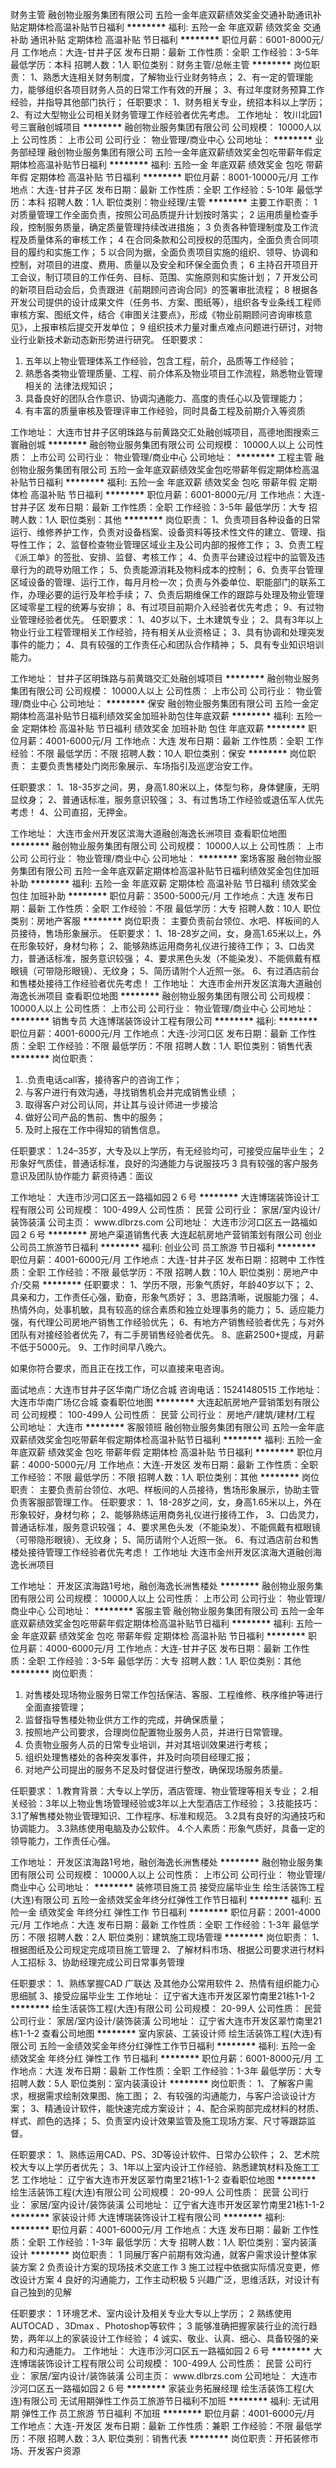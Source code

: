 财务主管
融创物业服务集团有限公司
五险一金年底双薪绩效奖金交通补助通讯补贴定期体检高温补贴节日福利
**********
福利:
五险一金
年底双薪
绩效奖金
交通补助
通讯补贴
定期体检
高温补贴
节日福利
**********
职位月薪：6001-8000元/月 
工作地点：大连-甘井子区
发布日期：最新
工作性质：全职
工作经验：3-5年
最低学历：本科
招聘人数：1人
职位类别：财务主管/总帐主管
**********
岗位职责：
1、熟悉大连相关财务制度，了解物业行业财务特点；
2、有一定的管理能力，能够组织各项目财务人员的日常工作有效的开展；
3、有过年度财务预算工作经验，并指导其他部门执行；
任职要求：
1、财务相关专业，统招本科以上学历；
2、有过大型物业公司相关财务管理工作经验者优先考虑。
工作地址：
牧川北园1号三寰融创城项目
**********
融创物业服务集团有限公司
公司规模：
10000人以上
公司性质：
上市公司
公司行业：
物业管理/商业中心
公司地址：
**********
业务部经理
融创物业服务集团有限公司
五险一金年底双薪绩效奖金包吃带薪年假定期体检高温补贴节日福利
**********
福利:
五险一金
年底双薪
绩效奖金
包吃
带薪年假
定期体检
高温补贴
节日福利
**********
职位月薪：8001-10000元/月 
工作地点：大连-甘井子区
发布日期：最新
工作性质：全职
工作经验：5-10年
最低学历：本科
招聘人数：1人
职位类别：物业经理/主管
**********
主要工作职责：
1 对质量管理工作全面负责，按照公司品质提升计划按时落实；
2 运用质量检查手段，控制服务质量，确定质量管理持续改进措施；
3 负责各种管理制度及工作流程及质量体系的审核工作；
4 在合同条款和公司授权的范围内，全面负责合同项目的履约和实施工作；
5 以合同为据，全面负责项目实施的组织、领导、协调和控制，对项目的进度、费用、质量以及安全和环保全面负责；
6 主持召开项目开工会议，制订项目的工作任务、目标、范围、实施原则和实施计划；
7 开发公司的新项目启动会后，负责跟进《前期顾问咨询合同》的签署审批流程；
8 根据各开发公司提供的设计成果文件（任务书、方案、图纸等），组织各专业条线工程师审核方案、图纸文件，结合《审图关注要点》，形成《物业前期顾问咨询审核意见》，上报审核后提交开发单位；
9 组织技术力量对重点难点问题进行研讨，对物业行业新技术新动态新形势进行研究。
任职要求：
1. 五年以上物业管理体系工作经验，包含工程，前介，品质等工作经验；
2. 熟悉各类物业管理质量、工程、前介体系及物业项目工作流程，熟悉物业管理相关的 法律法规知识；
3. 具备良好的团队合作意识、协调沟通能力、高度的责任心以及管理能力；
4. 有丰富的质量审核及管理评审工作经验，同时具备工程及前期介入等资质
工作地址：
大连市甘井子区明珠路与前黄路交汇处融创城项目，高德地图搜索三寰融创城
**********
融创物业服务集团有限公司
公司规模：
10000人以上
公司性质：
上市公司
公司行业：
物业管理/商业中心
公司地址：
**********
工程主管
融创物业服务集团有限公司
五险一金年底双薪绩效奖金包吃带薪年假定期体检高温补贴节日福利
**********
福利:
五险一金
年底双薪
绩效奖金
包吃
带薪年假
定期体检
高温补贴
节日福利
**********
职位月薪：6001-8000元/月 
工作地点：大连-甘井子区
发布日期：最新
工作性质：全职
工作经验：3-5年
最低学历：大专
招聘人数：1人
职位类别：其他
**********
岗位职责：
1、负责项目各种设备的日常运行、维修养护工作，负责对设备档案、设备资料等技术性文件的建立、管理、指导性工作；
2、监督检查物业管理区域业主及公司内部的报修工作；
3、负责工程《派工单》的签批、安排、监督、考核工作；
4、负责平台建设过程中的监管及违章行为的疏导劝阻工作；
5、负责能源消耗及物料成本的控制；
6、负责平台管理区域设备的管理、运行工作，每月月检一次；负责与外委单位、职能部门的联系工作，办理必要的运行及年检手续；
7、负责后期维保工作的跟踪与处理及物业管理区域零星工程的统筹与安排；
8、有过项目前期介入经验者优先考虑；
9、有过物业管理经验者优先。
任职要求：
1、40岁以下，土木建筑专业；
2、具有3年以上物业行业工程管理相关工作经验，持有相关从业资格证；
3、具有协调和处理突发事件的能力；
4、具有较强的工作责任心和团队合作精神；
5、具有专业知识培训能力。

工作地址：
甘井子区明珠路与前黄璐交汇处融创城项目
**********
融创物业服务集团有限公司
公司规模：
10000人以上
公司性质：
上市公司
公司行业：
物业管理/商业中心
公司地址：
**********
保安
融创物业服务集团有限公司
五险一金定期体检高温补贴节日福利绩效奖金加班补助包住年底双薪
**********
福利:
五险一金
定期体检
高温补贴
节日福利
绩效奖金
加班补助
包住
年底双薪
**********
职位月薪：4001-6000元/月 
工作地点：大连
发布日期：最新
工作性质：全职
工作经验：不限
最低学历：不限
招聘人数：10人
职位类别：保安
**********
岗位职责：
主要负责售楼处门岗形象展示、车场指引及巡逻治安工作。

任职要求：
1、18-35岁之间，男，身高1.80米以上，体型匀称，身体健康，无明显纹身；
2、普通话标准，服务意识较强；
3、有过售场工作经验或退伍军人优先考虑！
4、公司直招，无押金。

工作地址：
大连市金州开发区滨海大道融创海逸长洲项目
查看职位地图
**********
融创物业服务集团有限公司
公司规模：
10000人以上
公司性质：
上市公司
公司行业：
物业管理/商业中心
公司地址：
**********
案场客服
融创物业服务集团有限公司
五险一金年底双薪定期体检高温补贴节日福利绩效奖金包住加班补助
**********
福利:
五险一金
年底双薪
定期体检
高温补贴
节日福利
绩效奖金
包住
加班补助
**********
职位月薪：3500-5000元/月 
工作地点：大连
发布日期：最新
工作性质：全职
工作经验：不限
最低学历：大专
招聘人数：10人
职位类别：房地产客服
**********
岗位职责：
主要负责前台领位、水吧、样板间的人员接待，售场形象展示。
任职要求：
1、18-28岁之间，女，身高1.65米以上，外在形象较好，身材匀称；
2、能够熟练运用商务礼仪进行接待工作；
3、口齿灵力，普通话标准，服务意识较强；
4、要求黑色头发（不能染发）、不能佩戴有框眼镜（可带隐形眼镜）、无纹身；
5、简历请附个人近照一张。
6、有过酒店前台和售楼处接待工作经验者优先考虑！
工作地址：
大连市金州开发区滨海大道融创海逸长洲项目
查看职位地图
**********
融创物业服务集团有限公司
公司规模：
10000人以上
公司性质：
上市公司
公司行业：
物业管理/商业中心
公司地址：
**********
销售专员
大连博瑞装饰设计工程有限公司
**********
福利:
**********
职位月薪：4001-6000元/月 
工作地点：大连-沙河口区
发布日期：最新
工作性质：全职
工作经验：不限
最低学历：不限
招聘人数：1人
职位类别：销售代表
**********
岗位职责：
1. .负责电话call客，接待客户的咨询工作；
2. 与客户进行有效沟通，寻找销售机会并完成销售业绩 ；
3. 取得客户对公司认同，并让其与设计师进一步接洽
4. 做好公司产品的售前、售中的服务；
5. 及时上报在工作中得知的销售信息。
任职要求：
1.24--35岁，大专及以上学历，有无经验均可，可接受应届毕业生；
2 形象好气质佳，普通话标准，良好的沟通能力与说服技巧
3 具有较强的客户服务意识及团队协作能力
薪资待遇：面议

工作地址：
大连市沙河口区五一路福如园２６号
**********
大连博瑞装饰设计工程有限公司
公司规模：
100-499人
公司性质：
民营
公司行业：
家居/室内设计/装饰装潢
公司主页：
www.dlbrzs.com
公司地址：
大连市沙河口区五一路福如园２６号
**********
房地产渠道销售代表
大连起航房地产营销策划有限公司
创业公司员工旅游节日福利
**********
福利:
创业公司
员工旅游
节日福利
**********
职位月薪：4001-6000元/月 
工作地点：大连-甘井子区
发布日期：招聘中
工作性质：全职
工作经验：不限
最低学历：不限
招聘人数：10人
职位类别：房地产中介/交易
**********
 任职要求：
1、学历不限，形象气质好，年龄40岁以下；
2、具亲和力，工作责任心强，勤奋，形象气质好；
3、思路清晰，说服能力强；
4、热情外向，处事机敏，具有较高的综合素质和独立处理事务的能力；
5、适应能力强，有代理公司房地产销售工作经验优先；
6、有地方产销售经验者优先；与对外团队有对接经验者优先
7，有二手房销售经验者优先。
8、底薪2500+提成，月薪不低于5000元。
9、工作时间早八晚六。
 
如果你符合要求，而且正在找工作，可以直接来电咨询。
 
面试地点：大连市甘井子区华南广场亿合城
咨询电话：15241480515
工作地址：
大连市华南广场亿合城
查看职位地图
**********
大连起航房地产营销策划有限公司
公司规模：
100-499人
公司性质：
民营
公司行业：
房地产/建筑/建材/工程
公司地址：
大连市
**********
客服领班
融创物业服务集团有限公司
五险一金年底双薪绩效奖金包吃带薪年假定期体检高温补贴节日福利
**********
福利:
五险一金
年底双薪
绩效奖金
包吃
带薪年假
定期体检
高温补贴
节日福利
**********
职位月薪：4000-5000元/月 
工作地点：大连-开发区
发布日期：最新
工作性质：全职
工作经验：不限
最低学历：不限
招聘人数：1人
职位类别：其他
**********
岗位职责：
主要负责前台领位、水吧、样板间的人员接待，售场形象展示，协助主管负责客服部管理工作。
任职要求：
1、18-28岁之间，女，身高1.65米以上，外在形象较好，身材匀称；
2、能够熟练运用商务礼仪进行接待工作，
3、口齿灵力，普通话标准，服务意识较强；
4、要求黑色头发（不能染发）、不能佩戴有框眼镜（可带隐形眼镜）、无纹身；
5、简历请附个人近照一张。
6、有过酒店前台和售楼处接待管理工作经验者优先考虑！
工作地址
大连市金州开发区滨海大道融创海逸长洲项目

工作地址：
开发区滨海路1号地，融创海逸长洲售楼处
**********
融创物业服务集团有限公司
公司规模：
10000人以上
公司性质：
上市公司
公司行业：
物业管理/商业中心
公司地址：
**********
客服主管
融创物业服务集团有限公司
五险一金年底双薪绩效奖金包吃带薪年假定期体检高温补贴节日福利
**********
福利:
五险一金
年底双薪
绩效奖金
包吃
带薪年假
定期体检
高温补贴
节日福利
**********
职位月薪：4000-6000元/月 
工作地点：大连-甘井子区
发布日期：最新
工作性质：全职
工作经验：3-5年
最低学历：大专
招聘人数：1人
职位类别：其他
**********
岗位职责：
1. 对售楼处现场物业服务日常工作包括保洁、客服、工程维修、秩序维护等进行全面直接管理；
2. 监督指导售楼处物业供方工作的完成，并确保质量；
3. 按照地产公司要求，合理岗位配置物业服务人员，并进行日常管理。
4. 负责物业服务人员的日常专业培训，并对其培训效果进行考核；
5. 组织处理售楼处的各种突发事件，并及时向项目经理汇报；
6. 对地产公司提出的服务不足及时督促进行整改，确保现场服务质量。
任职要求：
1.教育背景：大专以上学历，酒店管理、物业管理等相关专业；
2.相关经验：3年以上物业售场管理经验或3年以上大型酒店工作经验；
3.技能技巧：
 3.1了解售楼处物业管理知识、工作程序、标准和规范。
 3.2具有良好的沟通技巧和协调能力。
 3.3熟练使用电脑及办公软件。
4.个人素质：形象气质好，具备一定的领导能力，工作责任心强。

工作地址：
开发区滨海路1号地，融创海逸长洲售楼处
**********
融创物业服务集团有限公司
公司规模：
10000人以上
公司性质：
上市公司
公司行业：
物业管理/商业中心
公司地址：
**********
装修项目施工员 接受应届毕业生
绘生活装饰工程(大连)有限公司
五险一金绩效奖金年终分红弹性工作节日福利
**********
福利:
五险一金
绩效奖金
年终分红
弹性工作
节日福利
**********
职位月薪：2001-4000元/月 
工作地点：大连
发布日期：最新
工作性质：全职
工作经验：1-3年
最低学历：不限
招聘人数：2人
职位类别：建筑施工现场管理
**********
岗位职责：
1、根据图纸及公司规定完成项目施工管理
2、了解材料市场、根据公司要求进行材料人工招标
3、协助经理完成公司日常事务管理

任职要求：
1、熟练掌握CAD 广联达 及其他办公常用软件
2、热情有组织能力心思细腻
3、接受应届毕业生
工作地址：
辽宁省大连市开发区翠竹南里21栋1-1-2
**********
绘生活装饰工程(大连)有限公司
公司规模：
20-99人
公司性质：
民营
公司行业：
家居/室内设计/装饰装潢
公司地址：
辽宁省大连市开发区翠竹南里21栋1-1-2
查看公司地图
**********
室内家装、工装设计师
绘生活装饰工程(大连)有限公司
五险一金绩效奖金年终分红弹性工作节日福利
**********
福利:
五险一金
绩效奖金
年终分红
弹性工作
节日福利
**********
职位月薪：6001-8000元/月 
工作地点：大连
发布日期：最新
工作性质：全职
工作经验：1-3年
最低学历：大专
招聘人数：5人
职位类别：室内装潢设计
**********
岗位职责：
1、了解客户需求，根据需求绘制效果图、施工图；
2、有较强的沟通能力，与客户洽谈设计方案；
3、精通设计软件，能快速完成方案设计；
4、配合采购部完成材料的材质、样式、颜色的选择；
5、负责室内设计效果监管及施工现场方案、尺寸等跟踪监督。

任职要求：
1、熟练运用CAD、PS、3D等设计软件、日常办公软件；
2、艺术院校大专以上学历者优先；
3、1年以上室内设计工作经验、熟悉建筑材料及施工工艺
工作地址：
辽宁省大连市开发区翠竹南里21栋1-1-2
查看职位地图
**********
绘生活装饰工程(大连)有限公司
公司规模：
20-99人
公司性质：
民营
公司行业：
家居/室内设计/装饰装潢
公司地址：
辽宁省大连市开发区翠竹南里21栋1-1-2
**********
家装设计师
大连博瑞装饰设计工程有限公司
**********
福利:
**********
职位月薪：4001-6000元/月 
工作地点：大连
发布日期：最新
工作性质：全职
工作经验：1-3年
最低学历：大专
招聘人数：1人
职位类别：室内装潢设计
**********
岗位职责：
1 同展厅客户前期有效沟通，就客户需求设计整体家装方案
2 负责设计方案的现场技术交底工作
3 施工过程中依据实际情况变更，修改设计方案
4 良好的沟通能力，工作主动积极
5 兴趣广泛，思维活跃，对设计有自己独到的见解

任职要求：
1 环境艺术、室内设计及相关专业大专以上学历；
2 熟练使用AUTOCAD 、3Dmax 、Photoshop等软件；
3 能够准确把握家装行业的流行趋势，两年以上的家装设计工作经验；
4 诚实、敬业、认真、细心、具备较强的亲和力和沟通能力。
工作地址：
大连市沙河口区五一路福如园２６号
**********
大连博瑞装饰设计工程有限公司
公司规模：
100-499人
公司性质：
民营
公司行业：
家居/室内设计/装饰装潢
公司主页：
www.dlbrzs.com
公司地址：
大连市沙河口区五一路福如园２６号
**********
家装业务拓展经理
绘生活装饰工程(大连)有限公司
无试用期弹性工作员工旅游节日福利不加班
**********
福利:
无试用期
弹性工作
员工旅游
节日福利
不加班
**********
职位月薪：4001-6000元/月 
工作地点：大连-开发区
发布日期：最新
工作性质：兼职
工作经验：不限
最低学历：不限
招聘人数：3人
职位类别：销售代表
**********
岗位职责：开拓装修市场、开发客户资源

任职要求：1、有一定的销售经验和客户资源
          2、有良好的语言表达能力和沟通技巧        
          3、多渠道收集客户资源、开拓市场新客户
          4、工作时间自由，不用坐班
          5、按业绩提升工资，挑战高薪
工作地址：
辽宁省大连市开发区翠竹南里21栋1-1-2
**********
绘生活装饰工程(大连)有限公司
公司规模：
20-99人
公司性质：
民营
公司行业：
家居/室内设计/装饰装潢
公司地址：
辽宁省大连市开发区翠竹南里21栋1-1-2
查看公司地图
**********
前台销售
大连博瑞装饰设计工程有限公司
**********
福利:
**********
职位月薪：2001-4000元/月 
工作地点：大连
发布日期：最新
工作性质：全职
工作经验：不限
最低学历：大专
招聘人数：1人
职位类别：前台/总机/接待
**********
岗位职责：
1. 负责进店客户前台接待和销售工作；
2. 与客户进行有效沟通，寻找销售机会并完成销售业绩 
3. 取得客户对公司认同，并让其与设计师进一步接洽
4. 做好公司产品的售前、售中的服务；
5. 及时上报在工作中得知的销售信息。
任职要求：
1.26--35岁，大专及以上学历
2 形象好气质佳，普通话标准，良好的沟通能力与说服技巧
3 具有较强的客户服务意识及团队协作能力
薪资待遇：底薪＋提成

工作地址：
大连市沙河口区五一路福如园２６号
查看职位地图
**********
大连博瑞装饰设计工程有限公司
公司规模：
100-499人
公司性质：
民营
公司行业：
家居/室内设计/装饰装潢
公司主页：
www.dlbrzs.com
公司地址：
大连市沙河口区五一路福如园２６号
**********
精装修设计师
碧桂园控股
五险一金绩效奖金餐补通讯补贴
**********
福利:
五险一金
绩效奖金
餐补
通讯补贴
**********
职位月薪：面议 
工作地点：大连
发布日期：招聘中
工作性质：全职
工作经验：3-5年
最低学历：本科
招聘人数：1人
职位类别：室内装潢设计
**********
岗位职责：
精装修设计管理
1.负责各个设计阶段涉及本专业的设计管理工作，负责就设计中的本专业技术问题与设计单位沟通；
2.负责精装修方案设计阶段设计任务书的编制；
3.参与精装修方案设计供方选择的具体工作；
4.负责精装修方案设计过程管理，并参与设计成果评审工作；
5.根据设计评审意见，跟进本专业设计的修改进度；
6.参与审核扩初、施工图阶段的设计任务书，并提出相关专业意见；
7.参与扩初、施工图设计成果评审；
8.参加现场设计交底；
9.负责根据成本要求，控制本专业设计成本和设计变更成本，确保满足目标成本的限额要求；
10.根据公司开发进度，落实本专业的阶段报建图纸。

设计变更管理 
1.参与涉及本专业的图纸会审工作； 
2.对涉及本专业的设计变更进行管理，及时与相关部门和单位沟通。

资料管理
1.负责本专业设计资料的收集、整理和发放、存档。 

其他：
1.参与产品研究；
2.完成领导交办的其他工作。

任职要求：
教育背景：建筑学、工艺美术设计、工业设计专业本科及以上学历；
工作经验：3年以上相关工作经验，或1年以上同等职位经验；

专业技能： 
1.精通装饰装修设计和施工，具备装饰装修设计管理方面知识和实操经验；
2.精通装饰装修设计的技术标准、技术规范，并能熟练运用；
3.了解房地产开发项目设计业务流程；
4.熟知房地产行业发展现状，了解我国房地产行业各项相关政策、法规；
5.良好的识图、审图能力，有一定的进度和成本意识。

工作地址：
碧桂园
**********
碧桂园控股
公司规模：
10000人以上
公司性质：
上市公司
公司行业：
房地产/建筑/建材/工程
公司地址：
碧桂园
查看公司地图
**********
招标合约实习生
碧桂园控股
五险一金绩效奖金餐补通讯补贴
**********
福利:
五险一金
绩效奖金
餐补
通讯补贴
**********
职位月薪：面议 
工作地点：大连
发布日期：招聘中
工作性质：全职
工作经验：不限
最低学历：本科
招聘人数：1人
职位类别：房地产项目招投标
**********
岗位职责：
1、依据公司合同及招标管理流程对外发布工程招标信息；
2、收集与工程相关的品牌名录、供应商名录等，建立相关信息库，为招标工作提供支付；
3、起草合同并配合相关人员完成合同拟定；
4、招投标资料与合同资料的管理和保存。
有意者请将个人简历（附带近期生活照）发送至邮箱：BGYDLHR@163.com，文件命名“姓名-学校-学院-班级”

任职要求：
1、全日制本科学历，工程、建筑、管理类相关专业，大三、大四在校生；
2、每周至少三天以上全天工作，持续三个月以上优先考虑；
3、熟练使用office办公软件；
4、工作细致，有较好的沟通表达能力；
5、有过在校班级干部或学生工作经验者优先。
工作地址：
碧桂园
**********
碧桂园控股
公司规模：
10000人以上
公司性质：
上市公司
公司行业：
房地产/建筑/建材/工程
公司地址：
碧桂园
查看公司地图
**********
地产开发报建主管/经理
碧桂园控股
五险一金绩效奖金餐补通讯补贴
**********
福利:
五险一金
绩效奖金
餐补
通讯补贴
**********
职位月薪：面议 
工作地点：大连
发布日期：招聘中
工作性质：全职
工作经验：3-5年
最低学历：本科
招聘人数：1人
职位类别：房地产项目开发报建
**********
岗位职责：
1、协助编制项目前期报批、报建、报审工作计划并执行；
2、负责收集、管理各项政策、法规和技术规范，开展对外公关活动，协调公司与相关部门的关系；
3、办理用地规划许可证、国有土地使用证、建设工程规划许可证、施工许可证、预售许可证;
4、负责规划验收工作，配合项目其它验收工作；
5、负责项目建设过程中房产报批报审。

任职要求：
1、本科及以上学历，房地产经济管理、投资管理、土地管理、企业管理及相关专业；
2、具有3年以上报批报建管理经验，有一线地产公司相关工作经历者优先；
3、熟悉房地产相关法律法规和国家、地方政策及报批报建行政主管部门的办事流程；
4、具有优秀的组织协调、沟通表能力。

工作地址：
碧桂园
**********
碧桂园控股
公司规模：
10000人以上
公司性质：
上市公司
公司行业：
房地产/建筑/建材/工程
公司地址：
碧桂园
查看公司地图
**********
装修工程师
碧桂园控股
五险一金绩效奖金餐补通讯补贴
**********
福利:
五险一金
绩效奖金
餐补
通讯补贴
**********
职位月薪：面议 
工作地点：大连
发布日期：招聘中
工作性质：全职
工作经验：不限
最低学历：不限
招聘人数：999人
职位类别：建筑工程师
**********
岗位职责：
1、对负责标段的工程质量和进度进行管控；
2、负责本专业的施工管理工作，协助制定本专业施工管理规范技术标准与工作流程；
3、负责审核本专业的施工方案、施工技术措施及施工组织进度计划，组织图纸会审及技术交底工作；
4、参加本专业重要材料、设备的进场验收；
5、对本专业工程质量的日常巡视和检查、月度检查，以及对发现问题整改的跟踪和复查；
6、参加本专业重要施工样板，以及样板房、工程预验收以及单位工程的竣工验收。

任职要求：
1、本科以上学历，土建相关专业；
2、中级职称，5年以上工作经验，有地产公司工作经历；
3、熟练操作电脑，灵活运用CAD等专业软件 
4、具有较强的沟通能力和谈判能力、良好的人际关系和较强的责任心。

工作地址：
碧桂园
**********
碧桂园控股
公司规模：
10000人以上
公司性质：
上市公司
公司行业：
房地产/建筑/建材/工程
公司地址：
碧桂园
查看公司地图
**********
投资主管/经理
碧桂园控股
五险一金带薪年假节日福利年底双薪餐补定期体检
**********
福利:
五险一金
带薪年假
节日福利
年底双薪
餐补
定期体检
**********
职位月薪：面议 
工作地点：大连
发布日期：招聘中
工作性质：全职
工作经验：不限
最低学历：不限
招聘人数：999人
职位类别：房地产项目招投标
**********
工作职责：
1. 负责区域的土地信息收集和分析，建立土地资源信息库。调研目标市场或区域重点拓展城市的市场情况。
2. 对区域下属各项目所在区位的土地信息收集工作提供指导。
3. 参与项目初选。
4. 协助集团完成项目可行性研究报告的编制及项目投资方案的分析论证。
5. 组织土地谈判、招拍挂、签约等具体工作，协助项目部办理取得土地的相关证件。
6. 协助部门经理负责开拓、建立和维护与土地出让方的沟通机制。

任职资格：
1.大学本科及以上学历。城市规划、项目投资、土地管理等相关专业。
2.具有3年以上房地产项目拓展、项目开发工作经验。
3.熟悉国家、区域、房地产行业关于土地流转、房地产开发、建筑规划等相关政策法规；熟悉土地市场情况，熟悉前期工作流程；熟练掌握房地产项目投资分析。
4.有良好的政府关系者优先。 工作地址：
大连市中山区希望大厦
**********
碧桂园控股
公司规模：
10000人以上
公司性质：
上市公司
公司行业：
房地产/建筑/建材/工程
公司地址：
碧桂园
查看公司地图
**********
水暖工程师
碧桂园控股
五险一金绩效奖金餐补通讯补贴
**********
福利:
五险一金
绩效奖金
餐补
通讯补贴
**********
职位月薪：面议 
工作地点：大连
发布日期：招聘中
工作性质：全职
工作经验：3-5年
最低学历：本科
招聘人数：999人
职位类别：给排水/暖通/空调工程
**********
岗位职责：
1、负责施工前施工现场的准备工作；
2、负责水暖工程的现场管理，对其工程的质量、工期、文明施工、安全生产直接负责，并提出存在问题的处理意见，及时向上级领导汇报；
3、负责审查水暖设计图纸，对图纸中存在的问题提出解决问题的办法，并与公司设计部做好技术沟通工作；
4、督促各单位生产节点，并协调各方之间的工作关系；
5、负责本专业设计变更、洽商及现场签证的初级审核工作；
6、负责水暖工程建设各阶段施工资料的收集、汇总；
7、参与水暖工程材料设备入场的质量检查认证工作；
8、参加本专业项目的竣工验收；
9、做好与物业公司的水暖工程移交工作；
10、完成公司领导交办的其他工作。

任职要求：
1、28-35周岁统招本科及以上学历，给排水相关专业， 5年以上地产公司项目管理工作经验；
2、具有较强的组织、协调和沟通能力，具有较扎实的专业基础知识和技能；
3、 较强的事业心和敬业精神，积极向上的工作心态，认真负责的工作态度，工作条理分明、严谨细致。

工作地址：
碧桂园
**********
碧桂园控股
公司规模：
10000人以上
公司性质：
上市公司
公司行业：
房地产/建筑/建材/工程
公司地址：
碧桂园
查看公司地图
**********
电气工程师
碧桂园控股
五险一金绩效奖金餐补通讯补贴
**********
福利:
五险一金
绩效奖金
餐补
通讯补贴
**********
职位月薪：面议 
工作地点：大连
发布日期：招聘中
工作性质：全职
工作经验：3-5年
最低学历：本科
招聘人数：999人
职位类别：智能大厦/布线/弱电/安防
**********
岗位职责：
1、负责机电图纸的现场审核，指导机电工程施工，提供机电技术支持，确保机电设计符合客户需求；
2、负责提供大厦物业及消防局报批图纸，与项目经理与工长进行交底；
3、根据变更需求及时更新图纸，根据现场问题及时给与解决方案；
4、参加隐蔽工程验收和其他阶段性验收，针对现场机电问题提出整改意见；
5、参加本专业项目的竣工验收；
6、做好与物业公司的机电工程移交工作；
7、完成公司领导交办的其他工作。

任职要求：
1、28-35周岁统招本科及以上学历，电气相关专业，5年以上地产公司项目管理工作经验，熟悉本专业相关规范；
2、具有较强的组织、协调和沟通能力，具有较扎实的专业基础知识和技能；
3、 较强的事业心和敬业精神，积极向上的工作心态，认真负责的工作态度，工作条理分明、严谨细致。
工作地址：
碧桂园
**********
碧桂园控股
公司规模：
10000人以上
公司性质：
上市公司
公司行业：
房地产/建筑/建材/工程
公司地址：
碧桂园
查看公司地图
**********
建筑设计主管
碧桂园控股
五险一金绩效奖金餐补通讯补贴
**********
福利:
五险一金
绩效奖金
餐补
通讯补贴
**********
职位月薪：面议 
工作地点：大连
发布日期：招聘中
工作性质：全职
工作经验：3-5年
最低学历：本科
招聘人数：1人
职位类别：建筑设计师
**********
岗位职责：
1.负责公司开发项目的设计理念、设计方案至施工图全过程设计管理，负责设计资源的搜集推荐及项目相关的合约签订工作；
2.负责组织审查建筑及相关专业的图纸并提出解决技术问题的方案；
3.协助建立和不断完善公司的设计管控体系；参与设计标准化建设；
4.协助完成项目报批报建等设计配合工作；

任职要求：
1.本科以上学历，建筑学、规划类相关专业，三年以上建筑设计工作经验；有一级注册建筑师或高级设计师职称优先；
2.有较强的审美能力、严谨的建筑规划方案构思能力；
3.熟悉建筑设计及相关设计规范；
4.优秀的文本整合能力及沟通表达能力；
5.熟练应用设计相关软件；
6.思维敏捷，团队意识强，善于学习、沟通，有一定的汇报表达能力。
工作地址：
碧桂园
**********
碧桂园控股
公司规模：
10000人以上
公司性质：
上市公司
公司行业：
房地产/建筑/建材/工程
公司地址：
碧桂园
查看公司地图
**********
税务经理
碧桂园控股
五险一金年底双薪餐补带薪年假定期体检节日福利
**********
福利:
五险一金
年底双薪
餐补
带薪年假
定期体检
节日福利
**********
职位月薪：面议 
工作地点：大连-中山区
发布日期：招聘中
工作性质：全职
工作经验：不限
最低学历：不限
招聘人数：999人
职位类别：税务经理/主管
**********
工作职责：
工作职责：
1、负责辽宁区域大连城市公司房产版块税务相关工作。

2、负责监督税务方案执行，有效利用税务优惠政策，补充及完善税务筹划方案；

3、负责协助各项目、部门完成税务预算，建立税务风险档案；

4、负责税务知识的咨询及培训交流等活动，提升各部门、项目税务管理能力。

任职资格：
任职资格：
1、税收、财务管理、会计等相关专业本科及以上学历；

2、具有4年以上的企业财务工作经验，其中3年以上相关职位工作经验；

3、精通会计、财务管理、税务知识。熟知房地产行业运营和管理，了解我国房地产行业和金融行业各项政策，具备房地产项目结束土地款清算经验；

4、持注册会计师、注册税务师者优先。
工作地址：
大连市中山区希望大厦
**********
碧桂园控股
公司规模：
10000人以上
公司性质：
上市公司
公司行业：
房地产/建筑/建材/工程
公司地址：
碧桂园
查看公司地图
**********
物业管家
融创物业服务集团有限公司
五险一金年底双薪绩效奖金包吃定期体检高温补贴节日福利
**********
福利:
五险一金
年底双薪
绩效奖金
包吃
定期体检
高温补贴
节日福利
**********
职位月薪：2001-4000元/月 
工作地点：大连-甘井子区
发布日期：招聘中
工作性质：全职
工作经验：1-3年
最低学历：大专
招聘人数：3人
职位类别：物业管理专员/助理
**********
岗位职责：
1、 负责商户/业主的接待、报修、咨询、解答及投诉处理工作及业户关系的维护工作，负责收集、反馈特殊业户的服务需求； 
2、 负责商户/业主物业费的收缴及催缴工作； 
3、 负责商户/业主资料的收集、整理、存档及定期更新工作；  
4、 负责二次装修的申请、办理并协调安管、工程人员对施工阶段的管理； 
5、 负责依据《业主规约》，在社区内建立并维护良好的公共秩序，协调业户间的纠纷； 

任职要求：
1、 大专及以上学历，管理类、酒店管理类专业优先；
2、 形象气质较好，谈吐大方得体，责任心强、有较强的协调处事能力。 

工作地址：
甘井子区明珠路与前黄路交汇融创城项目
**********
融创物业服务集团有限公司
公司规模：
10000人以上
公司性质：
上市公司
公司行业：
物业管理/商业中心
公司地址：
**********
行政人事助理
融创物业服务集团有限公司
五险一金年底双薪绩效奖金包吃带薪年假定期体检高温补贴节日福利
**********
福利:
五险一金
年底双薪
绩效奖金
包吃
带薪年假
定期体检
高温补贴
节日福利
**********
职位月薪：2001-4000元/月 
工作地点：大连-甘井子区
发布日期：招聘中
工作性质：全职
工作经验：3-5年
最低学历：大专
招聘人数：1人
职位类别：助理/秘书/文员
**********
岗位职责：
1、贯彻执行公司的各项规章制度，上传下达公司的各项通知、指示精神；
2、按照各部门要求拟定各类对外发文，接收客户来函，做好相应的盖章、审批、传阅与存档工作；
3、整理客户资料，建立完整的档案管理台账；
4、负责办公用品、物料的采购工作；
5、项目固定资产台账的维护，对使用人及使用情况日常监督；
6、负责员工的入职、转正、培训、异动、离职、考勤统计等人事流程；
7、负责费用报销、借款等财务性工作；
8、通知、组织各类会议及培训计划，做好会议纪要；
9、负责项目工程图纸和部门文件、业主资料等统一管理工作。
任职要求：
1、大专以上学历，文秘、管理类专业；
2、两年以上人事、文秘工作经验或物业企业工作经验；
3、抗压能力强，工作高效，具有一定的沟通协调能力。

工作地址：
明珠路与前黄路交汇处融创城项目
**********
融创物业服务集团有限公司
公司规模：
10000人以上
公司性质：
上市公司
公司行业：
物业管理/商业中心
公司地址：
**********
招标管理
鲁能集团有限公司
**********
福利:
**********
职位月薪：面议 
工作地点：大连
发布日期：招聘中
工作性质：全职
工作经验：5-10年
最低学历：本科
招聘人数：1人
职位类别：房地产项目招投标
**********
岗位职责：
负责招标相关工作，城市公司招标采购管理工作，物资管理.合同管理等
任职要求：
1.房地产经济.工程管理等相关专业；
2.5年以上房地产企业采购管理经验，有超高层及酒店项目招标管理经验者优先。

工作地址：
北京市朝阳区朝外大街3号鲁能中心5号院
**********
鲁能集团有限公司
公司规模：
10000人以上
公司性质：
国企
公司行业：
房地产/建筑/建材/工程
公司地址：
北京市朝阳区朝外大街3号鲁能中心5号院
查看公司地图
**********
沈阳七中苏家屯学校会计
华夏幸福基业股份有限公司
五险一金年底双薪带薪年假节日福利
**********
福利:
五险一金
年底双薪
带薪年假
节日福利
**********
职位月薪：面议 
工作地点：大连
发布日期：招聘中
工作性质：全职
工作经验：1-3年
最低学历：本科
招聘人数：1人
职位类别：会计/会计师
**********
岗位职责：

1、负责学校日常财务报销及各种收支业务。
2、负责编制学校资金日报表、资金申请、日常资金盘点及安全管理。
3、负责银行票据的购买、保管、使用，财务档案的管理。
4、其他财务相关工作

任职要求：

1、全日制统招本科以上学历
2、2年以上工作经验、财务相关专业、男女不限
3、持有会计从业资格证书
4、熟悉操作电脑办公软件（Word/Excel/PowerPoint）及记账软件（金蝶/用友/Oracle）
5、有政府及非盈利组织工作经验优先，中级会计师优先

工作地址
沈阳市苏家屯区

工作地址：
沈阳市苏家屯区
**********
华夏幸福基业股份有限公司
公司规模：
1000-9999人
公司性质：
民营
公司行业：
房地产/建筑/建材/工程
公司主页：
http://www.cfldcn.com
公司地址：
北京市朝阳区东三环北路霞光里18号佳程广场A座9层
**********
建筑（高级）设计师（东戴河）
佳兆业集团控股有限公司
住房补贴五险一金房补带薪年假定期体检免费班车员工旅游节日福利
**********
福利:
住房补贴
五险一金
房补
带薪年假
定期体检
免费班车
员工旅游
节日福利
**********
职位月薪：10000-20000元/月 
工作地点：大连
发布日期：招聘中
工作性质：全职
工作经验：3-5年
最低学历：本科
招聘人数：2人
职位类别：建筑设计师
**********
岗位职责： 
1、组织完成建筑设计标准，参与组织设计单位、施工单位、监理公司及相关单位进行图纸会审； 
2、负责组织各阶段建筑设计图纸的内部审核及设计交底工作，负责组织统筹设计图纸修改、设计变更； 
3、参与项目的报建、验收等工作，负责公司与各方单位的沟通协调，确保项目工作有序开展。 
任职资格： 
1、35岁以下，建筑学、城市规划专业统招全日制本科或以上学历； 
2、3年以上甲级设计院（公司）设计经验，有2年以上大型房地产行业设计管理经历优先考虑； 
3、熟悉各类公共建筑和住宅建筑设计规范，了解设计行业操作流程及国家法律法规； 
4、具备良好的沟通协调能力，为人正直，心态阳光，能承受较大的工作压力。 
工作地址 
秦皇岛山海关船厂路向东10公里佳兆业东戴河项目15号楼33层，距沈阳动车2个小时，不能接受地点者勿投
工作地址
葫芦岛市绥中县万家镇佳兆业东戴河
工作地址：
葫芦岛市绥中县万家镇佳兆业东戴河
**********
佳兆业集团控股有限公司
公司规模：
500-999人
公司性质：
上市公司
公司行业：
房地产/建筑/建材/工程
公司主页：
www.kaisagroup.com
公司地址：
深圳罗湖区人民南路深圳嘉里中心3301室
查看公司地图
**********
装饰（高级）设计师
佳兆业集团控股有限公司
住房补贴五险一金绩效奖金交通补助带薪年假定期体检员工旅游节日福利
**********
福利:
住房补贴
五险一金
绩效奖金
交通补助
带薪年假
定期体检
员工旅游
节日福利
**********
职位月薪：10001-15000元/月 
工作地点：大连
发布日期：招聘中
工作性质：全职
工作经验：3-5年
最低学历：本科
招聘人数：1人
职位类别：室内装潢设计
**********
岗位职责: 
1、组织完成装饰设计标准，校审各阶段专业设计图纸，参与组织设计单位、施工单位、监理公司及相关单位进行图纸会审； 
2、巡查现场，处理现场变更，撰写现场变更通知单； 
3、编写技术要求及其它文本资料，参与设计方案的评审工作，提供专业参考意见，参与材料样板的选样。 
任职资格: 
1、室内设计相关专业本科以上学历； 
2、3年以上设计院或大型房地产企业装饰设计管理经验，有酒店、写字楼、商业综合体装饰设计管理经验者优先； 
3、熟悉房地产开发流程、具有丰富的项目现场装饰管理经验，具有全面的硬装、软装设计经验； 
4、熟练掌握AUTOCAD、PHOTOSHOP等软件。
工作地点：
葫芦岛东戴河，距山海关14公里，动车到沈阳2个半小时，到北京2个小时，不能接受工作地点者勿投
工作地址：
葫芦岛市绥中县万家镇佳兆业东戴河
**********
佳兆业集团控股有限公司
公司规模：
500-999人
公司性质：
上市公司
公司行业：
房地产/建筑/建材/工程
公司主页：
www.kaisagroup.com
公司地址：
深圳罗湖区人民南路深圳嘉里中心3301室
查看公司地图
**********
维修技工
融创物业服务集团有限公司
五险一金年底双薪绩效奖金包吃定期体检高温补贴节日福利
**********
福利:
五险一金
年底双薪
绩效奖金
包吃
定期体检
高温补贴
节日福利
**********
职位月薪：2001-4000元/月 
工作地点：大连-甘井子区
发布日期：招聘中
工作性质：全职
工作经验：1-3年
最低学历：不限
招聘人数：2人
职位类别：物业维修
**********
岗位职责：
1.依据派工单，及时处理报修。
2.负责辖区内设备、设施的日常维护与维修工作，并认真填写设备维护、检修档案。
3.每日整理维修工单，并及时进行归档。
4.消灭跑、冒、滴、漏现象，做好节能工作。
5.完成日常的应急处理工作。
任职要求：
1.教育背景：电力、暖通、制冷、给排水等相关专业。
2.熟悉入户维修水电综合的工经验，持电工证。
3.熟悉服务礼仪，掌握维修流程。
4.具备良好的团队合作意识、协调沟通能力以及客户服务意识。
5.个人素质：富有工作责任心，诚实可靠，工作积极主动。

工作地址：
甘井子区明珠路与前黄路交汇处融创城项目
**********
融创物业服务集团有限公司
公司规模：
10000人以上
公司性质：
上市公司
公司行业：
物业管理/商业中心
公司地址：
**********
秩序领班
融创物业服务集团有限公司
五险一金年底双薪绩效奖金包吃定期体检高温补贴节日福利
**********
福利:
五险一金
年底双薪
绩效奖金
包吃
定期体检
高温补贴
节日福利
**********
职位月薪：2001-4000元/月 
工作地点：大连-甘井子区
发布日期：招聘中
工作性质：全职
工作经验：不限
最低学历：大专
招聘人数：1人
职位类别：其他
**********
岗位职责：对园区内秩序员进行管理。

任职要求：
1. 有相关对接外包经验
2. 退伍军人优先考虑
工作地址：
甘井子区明珠路与明珠路交汇处融创城项目
**********
融创物业服务集团有限公司
公司规模：
10000人以上
公司性质：
上市公司
公司行业：
物业管理/商业中心
公司地址：
**********
工程副总经理/总助（沈阳/大连/包头）
珠海华发实业股份有限公司
五险一金交通补助通讯补贴带薪年假补充医疗保险定期体检节日福利
**********
福利:
五险一金
交通补助
通讯补贴
带薪年假
补充医疗保险
定期体检
节日福利
**********
职位月薪：面议 
工作地点：大连
发布日期：招聘中
工作性质：全职
工作经验：10年以上
最低学历：本科
招聘人数：3人
职位类别：其他
**********
岗位职责：
1. 负责根据公司年度经营计划，组织制定分管部门的年度工作计划，报公司经营班子批准后监督执行，确保公司总体经营目标的实现；
2. 按照分管部门实际情况，负责协助部门组织架构方案的制定，确保架构方案的适应性及有效性；
3. 负责分管职能部门全年预算的提报工作，并监督执行；
4. 负责分管部门的工作进行监督、检查，对分管部门员工的工作进行考核；
5. 完成领导交办的其它工作。
任职要求：
1.  35-45岁，全日制正规院校本科及以上学历，工民建、工程管理相关专业，持有中级及以上专业职称证书者优先考虑；
2. 具有十年以上房地产企业相关工作经历，三年以上同岗位管理经验；
3. 熟悉基本建设程序，能够对工程的质量、进度及投资进行有效的控制，熟悉土建及安装类施工图、施工管理和土建及安装相关施工规范及要求；
4. 具有良好的沟通协调能力，认真负责，具有良好的团队合作精神。
工作地址：
沈阳市浑南区朗日街20号华发岭南荟
查看职位地图
**********
珠海华发实业股份有限公司
公司规模：
1000-9999人
公司性质：
上市公司
公司行业：
房地产/建筑/建材/工程
公司主页：
www.cnhuafas.com
公司地址：
广东省珠海市昌盛路155号
**********
项目经理（工装龙头行业）
浙江亚厦装饰股份有限公司
五险一金绩效奖金包住交通补助餐补通讯补贴带薪年假高温补贴
**********
福利:
五险一金
绩效奖金
包住
交通补助
餐补
通讯补贴
带薪年假
高温补贴
**********
职位月薪：10000-20000元/月 
工作地点：大连
发布日期：招聘中
工作性质：全职
工作经验：5-10年
最低学历：大专
招聘人数：2人
职位类别：建筑施工现场管理
**********
职位发展通道：项目副经理-项目经理-区域经理
岗位职责：
1、组织项目部编制、审核、实施项目施工组织设计和技术方案；
2、主动协调和处理与业主及其它相关方的关系，确保工程施工顺利进行； 
3、全面负责对工程项目的质量、进度、安全运行过程的监督、控制管理，审批材料采购计划；
4、坚持按图施工，积极采用新工艺，对施工过程进行控制，保证施工优质高效。
5、做好工程进度款、结算款的回笼工作；

任职要求：
1、大专及以上学历，建筑装饰相关专业（经验丰富，学历可放宽）； 
2、三年以上建筑装饰行业工程管理经验，主持过多个较大型装饰工程或2个以上获奖工程； 
3、有较强的协调能力和语言表达能力；
4、有工程师职称及一级建造师执业资格者优先；  
工作地址：
吉林
**********
浙江亚厦装饰股份有限公司
公司规模：
1000-9999人
公司性质：
上市公司
公司行业：
家居/室内设计/装饰装潢
公司主页：
www.chinayasha.com
公司地址：
浙江省杭州市西湖区沙秀路99号亚厦中心A座
**********
行政人事专员
中航物业管理有限公司
五险一金绩效奖金包吃包住带薪年假节日福利
**********
福利:
五险一金
绩效奖金
包吃
包住
带薪年假
节日福利
**********
职位月薪：2001-4000元/月 
工作地点：大连
发布日期：招聘中
工作性质：全职
工作经验：1-3年
最低学历：大专
招聘人数：1人
职位类别：其他
**********
薪资待遇：（3200-3500，五险一金，绩效，年终奖励，免费提供食宿）
岗位职责：
1、男女不限、年龄25-35岁，大专学历以上，熟练操作办公软件；
2、负责员工招聘、入职手续办理、劳动合同的签订等；
3、负责日常工作一些行政事务，配合上级完成相关工作；
工作时间：8小时工作制，周休2天。
联系人：由女士18842694268
工作地址：
辽宁省大连市甘井子区革镇堡街道后革村中航华府
查看职位地图
**********
中航物业管理有限公司
公司规模：
10000人以上
公司性质：
国企
公司行业：
房地产/建筑/建材/工程
公司地址：
深圳市福田区振华路163号中航城飞亚达大厦西座9层
**********
工程巡检（大连）
浙江亚厦装饰股份有限公司
五险一金绩效奖金交通补助餐补通讯补贴定期体检免费班车节日福利
**********
福利:
五险一金
绩效奖金
交通补助
餐补
通讯补贴
定期体检
免费班车
节日福利
**********
职位月薪：3000-5000元/月 
工作地点：大连-甘井子区
发布日期：最近
工作性质：全职
工作经验：不限
最低学历：大专
招聘人数：1人
职位类别：工程监理/质量管理
**********
岗位职责：
1、在公司相关标准指导下展开监理工作；
2、及时沟通汇报工地情况；
3、对施工现场的进度和工序进行检查和记录；
4、具备装修现场管理经验者优先；
任职要求：
1、建筑、土木、工民建类相关专业优先
工作地址：
大连市甘井子区汇德街133-10号（远洋荣域售楼处正对面）
**********
浙江亚厦装饰股份有限公司
公司规模：
1000-9999人
公司性质：
上市公司
公司行业：
家居/室内设计/装饰装潢
公司主页：
www.chinayasha.com
公司地址：
浙江省杭州市西湖区沙秀路99号亚厦中心A座
**********
运营经理（大连）
浙江亚厦装饰股份有限公司
**********
福利:
**********
职位月薪：6000-10000元/月 
工作地点：大连-甘井子区
发布日期：最近
工作性质：全职
工作经验：3-5年
最低学历：本科
招聘人数：1人
职位类别：销售经理
**********
岗位职责：
1、 严格遵守公司各项规章制度，处处起到表率作用；
2、 制订销售计划、确定销售政策、设计销售模式；
3、 销售人员的招募、选择、培训、调配；
4、 销售业绩的考察评估；
5、 销售渠道与客户管理；
6、 销售情况的及时汇总、汇报并提出合理建议。
任职要求：
1、3年以上销售管理经验；
2、表达能力强，思维逻辑清晰，能吃苦耐劳。
工作地址：
大连甘井子区汇德街133-10号（远洋荣域售楼处正对面）
**********
浙江亚厦装饰股份有限公司
公司规模：
1000-9999人
公司性质：
上市公司
公司行业：
家居/室内设计/装饰装潢
公司主页：
www.chinayasha.com
公司地址：
浙江省杭州市西湖区沙秀路99号亚厦中心A座
**********
成本合约总监/经理（沈阳/包头/大连）
珠海华发实业股份有限公司
五险一金交通补助通讯补贴带薪年假补充医疗保险定期体检节日福利
**********
福利:
五险一金
交通补助
通讯补贴
带薪年假
补充医疗保险
定期体检
节日福利
**********
职位月薪：面议 
工作地点：大连
发布日期：招聘中
工作性质：全职
工作经验：10年以上
最低学历：本科
招聘人数：3人
职位类别：工程造价/预结算
**********
岗位职责：
1. 负责制定并完善公司预、决算管理体系，实施项目各阶段成本监控，保证公司成本目标的实现；
2. 编制开发项目的成本费用测算，编制项目成本费用计划，确定目标成本，分解成本费用控制指标；
3. 汇总、审核工程项目前期及施工资料，并编制工程预、结算书；
4. 审议工程付款情况，编制工程项目进度款支付台账，做好工程项目款项支付依据的审核及工程造价资料等管理工作；
5. 组织工程项目的成本全过程控制；组织实施事后造价分析，提出成本评估管理的改进建议。
 任职要求：
1. 30-45岁，全日制正规院校本科及以上学历，工程管理、造价管理等相关专业，持有高级或注册造价师证书者优先考虑；
2. 具有七年以上大型房地产企业相关工作经验，两年以上同等岗位相关工作经验；
3. 熟练掌握土建、水电安装等相关领域工程造价管理和成本控制过程，了解相关规定
和政策，善于撰写招标文件、合同及进行商务谈判；
4. 具备良好的团队合作精神和职业操守，良好的执行能力，工作严谨，善于沟通。
工作地址：
沈阳市浑南区朗日街20号华发岭南荟
查看职位地图
**********
珠海华发实业股份有限公司
公司规模：
1000-9999人
公司性质：
上市公司
公司行业：
房地产/建筑/建材/工程
公司主页：
www.cnhuafas.com
公司地址：
广东省珠海市昌盛路155号
**********
物业片区经理(职位编号：LHWY002172)
龙湖集团-龙湖物业
**********
福利:
**********
职位月薪：15001-20000元/月 
工作地点：大连
发布日期：招聘中
工作性质：全职
工作经验：3-5年
最低学历：大专
招聘人数：1人
职位类别：物业经理/主管
**********
岗位职责:
1）品质管理：通过管理动作，达成客户满意度，分析客户满意度，总结管理需要改进和创新服务流程及标准并实施；品质管理的第一责任人，需准确把握项目品质要求和服务标准，并监督执行；重、难点投诉类报事的跟踪、协调、处理；整改类事务的管控；发现识别潜在危机，制定方案措施，进行有效预控；社区活动策划方案的确定及监督执行，推动社区文化建设，营造小区和谐氛围。

2）运营管理：完成区域/公司下达的年度指标；编制项目年度、月度工作和资金计划，并督导执行；负责对项目工作制度、服务标准及流程的检查，并督促责任部门进行修订、改进；合理分配资源，保障项目正常运转。

3）团队管理：组建、培训、参与绩效管理、人才培养、团队建设；参与分供方的选择、评估、监督管理；组织项目运营会议。
 
4）关系管理：政府职能部门的关系维护；公司内、外部客户关系维护

任职资格:
1、统招大专以上学历，工作经验5-7年左右，不排斥有更多工作经历的人。
2、最好能有从项目前期、接房、至交房2年的管理全面物业管理经历。
3、熟悉项目管理，能抓住关键点，冲得上，拿得下，能搞定事。
4、人力资源方面：对人员能力有一定认识，到龙湖体系能快速理解龙湖的用人标准。
5、善于寻求资源解决问题。
6、更多依靠机制/团队解决问题而不是仅仅依靠个人努力（苦劳可以有，但是不能成为个人或者团队成功的关键要素）。
工作地址：
大连市
**********
龙湖集团-龙湖物业
公司规模：
1000-9999人
公司性质：
上市公司
公司行业：
房地产/建筑/建材/工程
公司主页：
www.longfor.com
公司地址：
北京市朝阳区富盛大厦2座
**********
物业工程经理（设备方向）(职位编号：LHWY002177)
龙湖集团-龙湖物业
年底双薪五险一金交通补助绩效奖金带薪年假
**********
福利:
年底双薪
五险一金
交通补助
绩效奖金
带薪年假
**********
职位月薪：6001-8000元/月 
工作地点：大连
发布日期：最近
工作性质：全职
工作经验：3-5年
最低学历：大专
招聘人数：1人
职位类别：物业经理/主管
**********
岗位职责:
1、片区内的能耗管理；2、月度供方评估、函件寄发、信息收集汇总并提交OA审批；3、对项目提出的单项委托的判定；4、现场品质巡查；5、报事管理，报事完成率管控，协助片总专业内的沟通协调，主导工程类重难点报事的推进。6、预算管理，协助片总制定年度预算、月度资金计划、采购等。7、装修管理。

任职资格:
1、统招大专以上学历，工作经验5-7年左右。
2、具备设备设施管理专业技能。具有较强的沟通协调能力，影响能力
3、具备较强的工程专业风险预控能力
4、善于通过机制去管控分供方
5、能预控风险，能直面矛盾并发挥专业能力搞定事。
  工作地址：
大连市
**********
龙湖集团-龙湖物业
公司规模：
1000-9999人
公司性质：
上市公司
公司行业：
房地产/建筑/建材/工程
公司主页：
www.longfor.com
公司地址：
北京市朝阳区富盛大厦2座
**********
秩序专业主管/经理（BB）(职位编号：LHWY002176)
龙湖集团-龙湖物业
**********
福利:
**********
职位月薪：6001-8000元/月 
工作地点：大连
发布日期：招聘中
工作性质：全职
工作经验：3-5年
最低学历：大专
招聘人数：1人
职位类别：其他
**********
岗位职责:
安全板块品质管控
1、负责版块专业标准的梳理、确定，该板块体系文件的建立、维护、推广。
2、负责版块各园区的品质与工作结果检核。
3、负责版块各园区遇到的专业技术难题的指导、研究、处理推进与结果检验，保证园区品质。
新技术、工具、工作方式研究与应用
1、了解该领域新科技知识，研究并思考应用于实际工作。
2、新方法的研究与推广。
团队建设与标准传递
1、对安全板块区域对接人或负责人进行专业支撑；重点工作项目参与、研究；与区域一起稳定员工、提升员工能力。
2、组织该板块双周例会，搭建专业分享交流平台。
3、对该板块新晋管理层进行专业辅导与关注，帮助其掌握标准。
安全专业满意度
1、满意度数据分析、整改计划落实及追踪。
2、关注安全方面的投诉，了解业主及项目的专业需求。
3、通过业主满意度的数据锁定重点项目并给到专业支撑。

任职资格:
1、年龄25—35岁，大专及以上学历，3年以上相关安全管理经验
2、具有较强的安全专业能力
3、具备对新技术、新方法的专研能力，用开放的心态去接受或运用推行
4、具有较强的沟通协调能力、影响能力
5、具备较强的安全专业风险预控能力
工作地址：
大连市
**********
龙湖集团-龙湖物业
公司规模：
1000-9999人
公司性质：
上市公司
公司行业：
房地产/建筑/建材/工程
公司主页：
www.longfor.com
公司地址：
北京市朝阳区富盛大厦2座
**********
社群运营副经理/经理助理
佳兆业集团控股有限公司
住房补贴五险一金绩效奖金交通补助带薪年假定期体检员工旅游节日福利
**********
福利:
住房补贴
五险一金
绩效奖金
交通补助
带薪年假
定期体检
员工旅游
节日福利
**********
职位月薪：8000-13000元/月 
工作地点：大连
发布日期：招聘中
工作性质：全职
工作经验：3-5年
最低学历：本科
招聘人数：1人
职位类别：房地产项目策划经理/主管
**********
1、负责团队的日常管理工作；
2、制定社群统一服务标准，督导社群体系内成员执行；
3、对员工定期进行绩效考核，根据考核结果提出奖惩建议和培训计划，组织内部培训；
4、负责社群的规划组建、价值定位、内容和氛围营造，打造富有粘性的高质量社群圈层；
5、负责佳族学堂运营管理工作，统筹常态教学组织、师资引入、资源嫁接导入等工作，确保佳族学堂有序运转；
6、统筹一卡通系统会员管理，与商业公司联动配合，实现一卡通会员系统在社群配套内的使用；
7、负责线上、线下社群的构建和运营，打造有生命力的自组织社群；
8、深入挖掘客户需求，积极主动整合内外部资源，不断提升社群的活跃度、信任度和转化率；
9、探索基于社群的营销获客模式，通过社群价值挖掘吧社群变成流量的入口。
10、密切配合市场及营销活动，积极传递公司价值信息之目标群体；
任职资格：
1、35岁以下，统招本科以上学历；
2、有相关工作经验；
3、沟通能力强，有亲和力。
工作地点：葫芦岛东戴河，距沈阳动车2个半小时，距北京2个小时，到秦皇岛有通勤车，不能接受工作地点者勿投。

工作地址：
葫芦岛市绥中县万家镇佳兆业东戴河
**********
佳兆业集团控股有限公司
公司规模：
500-999人
公司性质：
上市公司
公司行业：
房地产/建筑/建材/工程
公司主页：
www.kaisagroup.com
公司地址：
深圳罗湖区人民南路深圳嘉里中心3301室
查看公司地图
**********
高级策划师
佳兆业集团控股有限公司
**********
福利:
**********
职位月薪：4000-7000元/月 
工作地点：大连
发布日期：招聘中
工作性质：全职
工作经验：3-5年
最低学历：本科
招聘人数：1人
职位类别：市场策划/企划专员/助理
**********
岗位职责：
1、负责收集各项行业信息、政策信息、其他楼盘信息并进行数据分析；
2、制定项目定位、品牌推广方案及实施计划；
3、管理、监控项目各项推广工作的进展，统筹；
4、制定促销策略及实施方案，对销售活动的执行给予意见、建议；
5、协助主管领导整合有效社会资源，确保与协作单位有效对接；
6、负责编订项目楼书、销售资料、新闻稿件等各类项目企划文件；
任职要求：
1、市场营销、广告学、建筑学、管理学或相关专业本科及以上学历；
2、3年以上代理公司或房地产开发企业营销策划工作经验，有大型知名房地产公司工作经验者优
   先；
3、熟悉市场营销、广告心理学常识，熟悉房地产销售流程、地产营销策划流程及房地产销售相
   关法律法规。
4、较强的文字功底，具有独挡一面的能力。
工作地址：
大连市中山区东港商务区
查看职位地图
**********
佳兆业集团控股有限公司
公司规模：
500-999人
公司性质：
上市公司
公司行业：
房地产/建筑/建材/工程
公司主页：
www.kaisagroup.com
公司地址：
深圳罗湖区人民南路深圳嘉里中心3301室
**********
水电工程师
佳兆业集团控股有限公司
五险一金交通补助采暖补贴带薪年假定期体检
**********
福利:
五险一金
交通补助
采暖补贴
带薪年假
定期体检
**********
职位月薪：8001-10000元/月 
工作地点：大连
发布日期：招聘中
工作性质：全职
工作经验：3-5年
最低学历：本科
招聘人数：1人
职位类别：给排水/暖通/空调工程
**********
岗位职责：
1、参加水电图纸的会审，督促设计部门按要求对施工相关图纸进行修改和完善；
2、施工过程中，负责水电工程施工质量、进度和成本的控制，解决施工中出现的具体专业技术问题；
3、协调总包单位、分包单位和监理单位之间以及与其他各专业之间的关系；
4、审查专业施工方案、办理相关施工审批手续及政府部门沟通工作。
任职要求：
1、35岁以下，全日制本科及以上学历，给排水、电气自动化、机电工程等相关专业；
2、具有3年以上房地产行业工作经验，熟悉甲方现场管理程序，具有中级以上职称者优先；
3、熟悉国家及地方相关法规、政策，熟悉施工规范及要求；
4、有一定的沟通协调能力，有责任心、事业心及团队合作精神。
工作地址：
大连市
查看职位地图
**********
佳兆业集团控股有限公司
公司规模：
500-999人
公司性质：
上市公司
公司行业：
房地产/建筑/建材/工程
公司主页：
www.kaisagroup.com
公司地址：
深圳罗湖区人民南路深圳嘉里中心3301室
**********
土建工程师
佳兆业集团控股有限公司
五险一金交通补助采暖补贴带薪年假定期体检
**********
福利:
五险一金
交通补助
采暖补贴
带薪年假
定期体检
**********
职位月薪：8001-10000元/月 
工作地点：大连
发布日期：招聘中
工作性质：全职
工作经验：3-5年
最低学历：本科
招聘人数：1人
职位类别：土木/土建/结构工程师
**********
岗位职责：
1、负责土建图纸审核，项目土建管理工作，督促设计部门按要求对施工相关图纸进行修改和完善；
2、对现场土建施工质量、进度、成本、安全进行管控，解决施工中出现的具体专业技术问题；
3、协调总包单位、分包单位和监理单位之间以及与其他各专业之间的关系；
4、完成上级交办的其他工作。
任职要求：
1、35周岁以下，全日制本科及以上学历，建筑、工民建、土木工程类相关专业；
2、3年以上相关工作经验，熟悉施工现场工作流程和环节，熟悉甲方现场管理程序；
3、熟悉国家及地方相关法规、政策，熟悉土建、施工管理和有关土建的施工规范及要求，掌握项目施工、验收规范及市政配套等基本建设程序；
4、思路清晰，具有较强的分析解决问题能力，有组织、协调能力，有工程管理完整操作经验者优先；
工作地址：
大连市
查看职位地图
**********
佳兆业集团控股有限公司
公司规模：
500-999人
公司性质：
上市公司
公司行业：
房地产/建筑/建材/工程
公司主页：
www.kaisagroup.com
公司地址：
深圳罗湖区人民南路深圳嘉里中心3301室
**********
运营管理
鲁能集团有限公司
五险一金全勤奖交通补助通讯补贴采暖补贴带薪年假定期体检节日福利
**********
福利:
五险一金
全勤奖
交通补助
通讯补贴
采暖补贴
带薪年假
定期体检
节日福利
**********
职位月薪：面议 
工作地点：大连
发布日期：招聘中
工作性质：全职
工作经验：5-10年
最低学历：本科
招聘人数：1人
职位类别：酒店管理
**********
35岁以下，本科以上学历，旅游管理及酒店管理相关专业，熟悉酒店筹开相关工作，有五星级酒店工程筹开经验，就酒店运营经验者优先。
工作地址：
大连市开发区辽河西路
**********
鲁能集团有限公司
公司规模：
10000人以上
公司性质：
国企
公司行业：
房地产/建筑/建材/工程
公司地址：
北京市朝阳区朝外大街3号鲁能中心5号院
查看公司地图
**********
土建工程师
鲁能集团有限公司
五险一金
**********
福利:
五险一金
**********
职位月薪：面议 
工作地点：大连
发布日期：招聘中
工作性质：全职
工作经验：5-10年
最低学历：本科
招聘人数：1人
职位类别：土木/土建/结构工程师
**********
本科以上学历，土木工程相关专业，5年以上施工单位及开发单位土建施工管理经验，有知名项目完整经验者优先。
工作地址：
大连市辽河西路189号万通大厦
**********
鲁能集团有限公司
公司规模：
10000人以上
公司性质：
国企
公司行业：
房地产/建筑/建材/工程
公司地址：
北京市朝阳区朝外大街3号鲁能中心5号院
查看公司地图
**********
设计管理（建筑、装修）
鲁能集团有限公司
**********
福利:
**********
职位月薪：面议 
工作地点：大连
发布日期：招聘中
工作性质：全职
工作经验：5-10年
最低学历：本科
招聘人数：1人
职位类别：设计管理人员
**********
招聘岗位要求：
35岁以下，本科以上学历，建筑学及室内设计相关专业，5年以上设计院及房地产开发设计管理经验，有高端项目经验及酒店项目设计经验优先。
工作地址：
大连市开发区辽河西路189号万通大厦
**********
鲁能集团有限公司
公司规模：
10000人以上
公司性质：
国企
公司行业：
房地产/建筑/建材/工程
公司地址：
北京市朝阳区朝外大街3号鲁能中心5号院
查看公司地图
**********
安全工程师
鲁能集团有限公司
五险一金
**********
福利:
五险一金
**********
职位月薪：面议 
工作地点：大连
发布日期：招聘中
工作性质：全职
工作经验：5-10年
最低学历：本科
招聘人数：1人
职位类别：安全管理
**********
本科以上学历，安全质量相关专业，有注册安全工程师证，5年以上大型施工企业安全质量管理工作经验。
工作地址：
大连市开发区辽河西路189号万通大厦
**********
鲁能集团有限公司
公司规模：
10000人以上
公司性质：
国企
公司行业：
房地产/建筑/建材/工程
公司地址：
北京市朝阳区朝外大街3号鲁能中心5号院
查看公司地图
**********
招商管理
鲁能集团有限公司
五险一金全勤奖交通补助通讯补贴采暖补贴带薪年假定期体检节日福利
**********
福利:
五险一金
全勤奖
交通补助
通讯补贴
采暖补贴
带薪年假
定期体检
节日福利
**********
职位月薪：面议 
工作地点：大连
发布日期：招聘中
工作性质：全职
工作经验：5-10年
最低学历：本科
招聘人数：1人
职位类别：招商经理
**********
任职要求：
35岁以下，本科以上学历，市场营销、旅游管理相关专业，熟悉品牌资源，了解当地商业市场，有良好的沟通谈判能力。
工作地址：
大连市开发区辽河西路
**********
鲁能集团有限公司
公司规模：
10000人以上
公司性质：
国企
公司行业：
房地产/建筑/建材/工程
公司地址：
北京市朝阳区朝外大街3号鲁能中心5号院
查看公司地图
**********
策划经理/主管
碧桂园营销中心-东北区域（二部）
**********
福利:
**********
职位月薪：面议 
工作地点：大连
发布日期：招聘中
工作性质：全职
工作经验：3-5年
最低学历：本科
招聘人数：2人
职位类别：房地产项目策划经理/主管
**********
岗位职责：
1、统筹项目策略方向把控和监督执行； 
2、参与跟踪市场和客户动态，建议项目营销策略，及时提出调整建议和方案等；
3、分析项目产品、卖点定位，组织项目的策划推广活动，建立品牌形象，提高企业在行业内的竞争能力；
4、带领团队服务销售，为业绩达成提供策略方向支持。
岗位要求：
1、市场营销、房地产、经济、广告学、新闻等相关专业大专及以上学历；
2、五年以上房地产市场推广策划、销售现场管理相关工作经验，有多个地产项目成功操盘案例；
3、善于策略性思考，具有系统的全局性把控思维；
4、具备独立项目规划能力、敏锐的宏观市场触觉、较强的广告评鉴能力，对房地产行业、市场拓展、客户关系、产品规划、媒体关系维护有深刻理解。

联系人：刘先生 15566883351
工作地址：
辽宁省大连市
**********
碧桂园营销中心-东北区域（二部）
公司规模：
1000-9999人
公司性质：
民营
公司行业：
房地产/建筑/建材/工程
公司地址：
辽宁省大连市沙河口区滨海西路569号1-1-1（碧桂园大连公司）
**********
高级销售顾问
碧桂园营销中心-东北区域（二部）
**********
福利:
**********
职位月薪：面议 
工作地点：大连
发布日期：招聘中
工作性质：全职
工作经验：3-5年
最低学历：大专
招聘人数：10人
职位类别：房地产销售/置业顾问
**********
岗位职责： 
1、楼盘销售、客户开发及后期客户维护工作，熟练掌握楼盘销售的业务流程；  
2、建立、维护、扩大销售终端，并按照项目计划和操作程序开展楼盘销售活动，完成销售目标；
岗位要求： 
1、大专以上学历，三年以上房地产、汽车、奢侈品、投资金融等行业销售工作经验，具有客户资源者优先 
2、形象气质佳，性格开朗，有亲和力，能吃苦耐劳，有上进心； 
3、喜欢销售行业，具备良好的沟通能力和表达能力，有较强团队合作意识和服务意识； 
4、身心健康，能承受较高的工作压力
5、有一定客户资源积累。
联系人：刘先生   15566883351
工作地址：
辽宁省大连市金州区
**********
碧桂园营销中心-东北区域（二部）
公司规模：
1000-9999人
公司性质：
民营
公司行业：
房地产/建筑/建材/工程
公司地址：
辽宁省大连市沙河口区滨海西路569号1-1-1（碧桂园大连公司）
**********
（高级）土建工程师
佳兆业集团控股有限公司
住房补贴五险一金房补带薪年假定期体检免费班车员工旅游节日福利
**********
福利:
住房补贴
五险一金
房补
带薪年假
定期体检
免费班车
员工旅游
节日福利
**********
职位月薪：8000-10000元/月 
工作地点：大连
发布日期：招聘中
工作性质：全职
工作经验：1-3年
最低学历：本科
招聘人数：2人
职位类别：土木/土建/结构工程师
**********
主要职责：
1、跟踪设计方案、考察施工单位、开工前地质勘察、三通一平等工作。
2、组织、参与土建专业技术会议，协调解决图纸问题。
3、实施开发计划，负责现场施工进度、质量、成本、安全控制，协调相关单位、部门及专业的配合，及时解决在施工过程中的各种问题。
4、审核工程款付款申请，严格审核签证。
5、参与审核竣工图、工程实体移交、审核工程结算付款申请。
任职要求：
1、土木工程、工程管理等相关专业本科以上学历，取得土建工程师或建造师资格。
2、五年以上土建专业工程管理经验，有大型房地产企业工作经历。
3、熟悉土建专业相关设计、施工工艺、流程；熟悉地产开发流程和施工管理；熟悉和了解行业政策、法规、规范和标准；熟悉项目管理各项业务和操作流程；对成本、设计管理有一定了解。
4、较强的合同管理及计划管理能力；良好的沟通协调和语言表达能力；熟练使用办公软件，熟悉PROJECT软件的应用。
 该岗位工作地点为葫芦岛--东戴河，不能接受者慎投。
工作地址
葫芦岛市万家镇东戴河新区
工作地址：
葫芦岛市万家镇东戴河新区
**********
佳兆业集团控股有限公司
公司规模：
500-999人
公司性质：
上市公司
公司行业：
房地产/建筑/建材/工程
公司主页：
www.kaisagroup.com
公司地址：
深圳罗湖区人民南路深圳嘉里中心3301室
查看公司地图
**********
土建/电气造价
鲁能集团有限公司
五险一金全勤奖交通补助通讯补贴采暖补贴带薪年假定期体检节日福利
**********
福利:
五险一金
全勤奖
交通补助
通讯补贴
采暖补贴
带薪年假
定期体检
节日福利
**********
职位月薪：面议 
工作地点：大连
发布日期：招聘中
工作性质：全职
工作经验：5-10年
最低学历：本科
招聘人数：1人
职位类别：工程造价/预结算
**********
任职要求：
1、本科以上学历，工民建或电气自动化相关专业；
2、完整项目预决算经验；
3、有超高层及综合体项目经验者优先。
工作地址：
大连市
**********
鲁能集团有限公司
公司规模：
10000人以上
公司性质：
国企
公司行业：
房地产/建筑/建材/工程
公司地址：
北京市朝阳区朝外大街3号鲁能中心5号院
查看公司地图
**********
人力资源主任
佳兆业集团控股有限公司
五险一金采暖补贴带薪年假交通补助
**********
福利:
五险一金
采暖补贴
带薪年假
交通补助
**********
职位月薪：4000-8000元/月 
工作地点：大连
发布日期：招聘中
工作性质：全职
工作经验：1-3年
最低学历：本科
招聘人数：1人
职位类别：人力资源主管
**********
任职要求：
1、本科学历，管理类相关专业，具备系统的人力资源管理知识；
2、1-3年以上大型企业人力资源管理工作经验；
3、熟悉人力资源各大模块，擅长其中任两个模块；
4、熟悉国家、地方相关劳动法规、政策要求；
5、具备协助推广公司理念及企业文化能力。
工作地址：
大连市中山区东港商务区珠锦街24号佳兆业中心
查看职位地图
**********
佳兆业集团控股有限公司
公司规模：
500-999人
公司性质：
上市公司
公司行业：
房地产/建筑/建材/工程
公司主页：
www.kaisagroup.com
公司地址：
深圳罗湖区人民南路深圳嘉里中心3301室
**********
行政主任
佳兆业集团控股有限公司
五险一金交通补助采暖补贴带薪年假定期体检
**********
福利:
五险一金
交通补助
采暖补贴
带薪年假
定期体检
**********
职位月薪：4001-6000元/月 
工作地点：大连
发布日期：招聘中
工作性质：全职
工作经验：3-5年
最低学历：本科
招聘人数：1人
职位类别：行政经理/主管/办公室主任
**********
岗位职责：
1. 负责行政制度的编制、修订，并进行监督执行；
2. 负责编制行政费用预算编制及执行情况分析，有效管理行政费用支出；
3. 负责印章、工商证照事物、固定资产、车辆、档案等行政事务管理；
4. 负责对外接待及公司活动的组织及实施；
5. 负责行政物资及礼品采购；
6. 组织协调和处理办公室其他事务；
7. 上级交办的临时事务。
任职要求：
1. 35岁以下，全日制行政管理等相关专业本科及以上学历；
2. 3年以上大型企业行政工作经验；
3. 文笔佳，具备一定的公文写作能力；
4. 工作细致、认真负责、机敏，沟通协调能力强。

工作地址：
大连市
查看职位地图
**********
佳兆业集团控股有限公司
公司规模：
500-999人
公司性质：
上市公司
公司行业：
房地产/建筑/建材/工程
公司主页：
www.kaisagroup.com
公司地址：
深圳罗湖区人民南路深圳嘉里中心3301室
**********
现场成本工程师
佳兆业集团控股有限公司
五险一金交通补助采暖补贴带薪年假定期体检员工旅游节日福利
**********
福利:
五险一金
交通补助
采暖补贴
带薪年假
定期体检
员工旅游
节日福利
**********
职位月薪：8001-10000元/月 
工作地点：大连
发布日期：招聘中
工作性质：全职
工作经验：3-5年
最低学历：本科
招聘人数：1人
职位类别：工程造价/预结算
**********
岗位职责：
1、负责项目土建、装饰、园林等施工图预算编制及初审，土建类成本计价、分析及结算工作； 
2、负责施工现场各阶段工程造价资料的收集整理，配合完成定价、招标及评标工作； 
3、按合同相关条款办理总包、分包工程的决算及督查工程合同的跟踪执行； 
4、及时准确完成设计变更测算，及时办理现场签证，跟进已完工程的结算； 
5、组织开展商务洽谈，确保合作伙伴的长期友好合作。
任职要求：
1、30岁以下，建筑工程、造价、预算相关专业统招全日制本科以上学历； 
2、3年以上大型房地产公司、造价咨询公司或建筑企业工程造价类工作经验； 
3、熟悉工程计量规则，了解预结算计算技巧，熟练应用工程计价软件及各类办公软件； 
4、熟悉相关管理及业务流程，具备造价师资格，注册土建造价工程师优先考虑。
工作地址：
大连市
查看职位地图
**********
佳兆业集团控股有限公司
公司规模：
500-999人
公司性质：
上市公司
公司行业：
房地产/建筑/建材/工程
公司主页：
www.kaisagroup.com
公司地址：
深圳罗湖区人民南路深圳嘉里中心3301室
**********
文字秘书
鲁能集团有限公司
**********
福利:
**********
职位月薪：面议 
工作地点：大连
发布日期：招聘中
工作性质：全职
工作经验：3-5年
最低学历：本科
招聘人数：1人
职位类别：助理/秘书/文员
**********
任职要求：
1.本科以上学历，中文或新闻相关专业；
2.5年左右公司文字秘书经验；
3.大型国企从业经验者优先。
工作地址：
大连市开发区辽河西路189号万通大厦
**********
鲁能集团有限公司
公司规模：
10000人以上
公司性质：
国企
公司行业：
房地产/建筑/建材/工程
公司地址：
北京市朝阳区朝外大街3号鲁能中心5号院
查看公司地图
**********
物业小区楼栋管家（小区客服）
中航物业管理有限公司地产协同事业部
**********
福利:
**********
职位月薪：2001-4000元/月 
工作地点：大连-沙河口区
发布日期：招聘中
工作性质：全职
工作经验：1-3年
最低学历：大专
招聘人数：5人
职位类别：物业管理专员/助理
**********
一、岗位职责：
1)负责业主办理入住的各项准备工作，及入住流程办理和后续的服务工作；
2)负责物业管理区域内环境卫生，园林绿化及返修施工的监管工作，发现问题及时跟进相关人员处理；
3)负责每日对公共区域进行巡视，并做好日常记录，发现各种不安全隐患及需要维修的设施设备及时通报相关部门进行处理；
4)负责业主委托代办服务的咨询及服务工作，及时反馈相关信息；
5)负责收集客户、业主信息，建立前期客户档案。
6)根进所服务区域的楼宇维保修工作，对每日工作进行跟进、记录、拍照，并反馈相关部门及业主。
7)对区域内的保洁服务进行业务的组织、指导和管理工作；
8)熟悉了解项目所有的服务设施及服务项目，对项目运行管理做到心中有数。
9)协助处理各类突发事件；
10)完成上级领导交办的其他工作
二、任职要求：
1.年龄35岁一下，男女不限，有相关物业工作1-3年经验；
2.熟悉客服管家工作内容、熟悉突发事件的处理、了解物业管理基本知识、熟练操作办公系统软件；
3.有沟通协调能力、业务统筹能力、观察分析能力。
三、福利待遇：
缴纳五险一金、有食堂、寝室、加班补助、法定节假日三倍工资、年终奖、定期体检等
联系电话：15104433015（无经验者勿扰谢谢）
面试地址：辽宁省大连市沙河口区连胜街162-2中航国际广场住宅项目（太原街旁边）
工作地址：
辽宁省大连市沙河口区连胜街162-2中航国际广场住宅项目（太原街旁边）
**********
中航物业管理有限公司地产协同事业部
公司规模：
10000人以上
公司性质：
国企
公司行业：
物业管理/商业中心
公司地址：
深圳市福田区振华路163号飞亚达大厦8楼
**********
采购管理
鲁能集团有限公司
五险一金全勤奖交通补助通讯补贴采暖补贴带薪年假定期体检节日福利
**********
福利:
五险一金
全勤奖
交通补助
通讯补贴
采暖补贴
带薪年假
定期体检
节日福利
**********
职位月薪：面议 
工作地点：大连
发布日期：招聘中
工作性质：全职
工作经验：5-10年
最低学历：本科
招聘人数：1人
职位类别：项目招投标
**********
任职要求：
1、本科以上学历，工民建相关专业；
2、5年以上房地产招标采购经验；
3、熟悉招标采购流程，有国企经验者优先。
工作地址：
大连市
**********
鲁能集团有限公司
公司规模：
10000人以上
公司性质：
国企
公司行业：
房地产/建筑/建材/工程
公司地址：
北京市朝阳区朝外大街3号鲁能中心5号院
查看公司地图
**********
资深设计师（大连）
浙江亚厦装饰股份有限公司
**********
福利:
**********
职位月薪：8000-12000元/月 
工作地点：大连-甘井子区
发布日期：最近
工作性质：全职
工作经验：1-3年
最低学历：本科
招聘人数：5人
职位类别：家居用品设计
**********
岗位职责：
1、能够独立完成排尺.沟通及设计方案；
2、能够独立完成现场交底.工地维护及了解施工;
3、负责公司主材、活动家具、软装配饰等软装类产品，完成销售计划和目标；
4、有效提升品牌美誉度，提升客户满意度；
5、负责执行公司的各项工作安排，遵守公司纪律、维护公司形象。
任职要求：
1、熟悉店面销售工作及家居建材销售流程；
2、熟练设计绘图软件，精通CAD、3D、PS、OFFICE、草图大师等软件。

工作地址：
大连甘井子区汇德街133-10号（远洋荣域售楼处正对面）
**********
浙江亚厦装饰股份有限公司
公司规模：
1000-9999人
公司性质：
上市公司
公司行业：
家居/室内设计/装饰装潢
公司主页：
www.chinayasha.com
公司地址：
浙江省杭州市西湖区沙秀路99号亚厦中心A座
**********
业务员（大连）
浙江亚厦装饰股份有限公司
**********
福利:
**********
职位月薪：6001-8000元/月 
工作地点：大连-甘井子区
发布日期：最近
工作性质：全职
工作经验：不限
最低学历：大专
招聘人数：10人
职位类别：销售代表
**********
岗位职责：
1、通过公司培训，熟练掌握装修流程；
2、有客户深度沟通，了解客户对装修的需求，为客户提供专业的服务；
3、积极完成团队销售目标。
任职要求：
1、经验要求不限，欢迎有强烈销售意向的人才加入，有家装或者泛家装销售经验者优先；
2、具有良好的沟通表达能力，抗压性强，敢拼敢闯。

工作地址：
大连甘井子区汇德街133-10号（远洋荣域售楼处正对面）
**********
浙江亚厦装饰股份有限公司
公司规模：
1000-9999人
公司性质：
上市公司
公司行业：
家居/室内设计/装饰装潢
公司主页：
www.chinayasha.com
公司地址：
浙江省杭州市西湖区沙秀路99号亚厦中心A座
**********
平面设计（大连）
浙江亚厦装饰股份有限公司
五险一金绩效奖金交通补助餐补通讯补贴定期体检免费班车节日福利
**********
福利:
五险一金
绩效奖金
交通补助
餐补
通讯补贴
定期体检
免费班车
节日福利
**********
职位月薪：3000-5000元/月 
工作地点：大连-甘井子区
发布日期：最近
工作性质：全职
工作经验：1-3年
最低学历：大专
招聘人数：1人
职位类别：平面设计
**********
岗位职责：
1、负责公司日常宣传、策划设计工作、公司展览会议布置；
2、广告平面设计、制作及其他图文处理、企业宣传资料的设计；
3、协助其他部门人员对设计及美学方面的工作顺利完成；
4、负责设计控制的执行和维护，不断改进设计水平，以达到公司日益发展的要求。
任职要求：
1、两年以上相关经验；
2、能熟练使用各类设计相关软件；
3、善于沟通、热爱设计工作、有创新、团队精神。

工作地址：
大连甘井子区汇德街133-10号（远洋荣域售楼处正对面）
**********
浙江亚厦装饰股份有限公司
公司规模：
1000-9999人
公司性质：
上市公司
公司行业：
家居/室内设计/装饰装潢
公司主页：
www.chinayasha.com
公司地址：
浙江省杭州市西湖区沙秀路99号亚厦中心A座
**********
物业客服经理
龙湖集团-龙湖物业
五险一金年底双薪绩效奖金餐补带薪年假高温补贴
**********
福利:
五险一金
年底双薪
绩效奖金
餐补
带薪年假
高温补贴
**********
职位月薪：6001-8000元/月 
工作地点：大连
发布日期：招聘中
工作性质：全职
工作经验：3-5年
最低学历：大专
招聘人数：1人
职位类别：物业经理/主管
**********
岗位职责：
 目标计划管理
1、部门年度资金计划、员工培训计划、工作计划、项目年度社区活动计划的编制。
2、月度部门运营指标达成情况的回顾。
3、月度部门工作计划的制定及执行。
报事投诉管理
1、每周对项目服务热线电话监听，并对通话质量进行总结分享，提出改进建议。
2、每周一次检查《报事接待记录本》记录、跟进情况，抽查报事投诉系统录入、过程跟进及完结回访情况。
3、参与重大投诉处理及回访。
4、检查报事单填写及归档情况，参照《报事管理程序》、《投诉管理程序》分析汇总本部门的报事、投诉。
客户关系维护
1、策划月度客户访谈工作重点及沟通话术。
2、参与项目层面组织的客户访谈，并每月自行选择对重点客户进行访谈。
3、每季度组织客户分级评估。
品质监督检查
1、每月对片区客服经理园区巡检和客户访谈执行情况，以及夜间值班执行情况检查。
2、每月社区与活动方案的审批及执行效果检查评估。
3、参与各项专项检查和园区节前安全综合检查。
4、对园区现场感观品质及各岗位服务现场标准执行情况的检查。
5、每月部门员工工作礼仪及日常工作流程操作执行情况及办公区域内务的检查。
内部管理
1、组织部门例会，参与项目周例会。
2、每月工作简报的制作。
人员管理
1、人才梯队的建立。
2、对员工个人工作计划及总结完成情况的检查。
任职要求：
1、统招大专以上学历，工作经验5-7年左右，不排斥有更多工作经历的人。
2、最好能有从项目前期、接房、至交房1年的工程/客服管理经历。
3、处理问题全面、干净、系统、不会按下葫芦起了瓢。
4、人力资源方面：对人员能力有一定认识，有发展他人的愿望和成功案例。
5、求胜心切，不仅能接受惨胜，必须会追求巧胜。
6、能够承担压力，能感染他人（团队、客户）。
7、善于学习，有一定的总结能力，会找标杆而且能够瞄样。
8、能预控风险，能直面矛盾并发挥专业能力搞定事。
工作地址：
辽宁省大连市中山区东港商务区港浦路111号
**********
龙湖集团-龙湖物业
公司规模：
1000-9999人
公司性质：
上市公司
公司行业：
房地产/建筑/建材/工程
公司主页：
www.longfor.com
公司地址：
北京市朝阳区富盛大厦2座
**********
销售经理（东戴河）
佳兆业集团控股有限公司
每年多次调薪五险一金绩效奖金交通补助房补带薪年假定期体检员工旅游
**********
福利:
每年多次调薪
五险一金
绩效奖金
交通补助
房补
带薪年假
定期体检
员工旅游
**********
职位月薪：10000-20000元/月 
工作地点：大连
发布日期：招聘中
工作性质：全职
工作经验：不限
最低学历：本科
招聘人数：1人
职位类别：房地产销售经理
**********
（注：工作地点在东戴河，距山海关14公里，距沈阳动车2个半小时，不能接受地点者勿投。）
岗位职责：
1、负责案场管理、销售团队的管理、激励、考评；
2、负责公司营销体系的搭建、维护和运行；
3、负责项目论证、市场调研、定位、策划、销售、客服的全过程管理；
4、负责跨部门的资源协调整合。
任职资格:
1、房地产经营、市场营销等相关专业本科及以上学历；
2、3年以上房地产开发企业销售管理经验；
3、具备较强的逻辑思维能力、沟通表达能力、目标管理能力。
注：工作地点在东戴河，距山海关14公里，距沈阳动车2个半小时，不能接受地点者勿投

工作地址
葫芦岛市绥中县万家镇佳兆业东戴河
工作地址：
深圳罗湖区人民南路深圳嘉里中心3301室
**********
佳兆业集团控股有限公司
公司规模：
500-999人
公司性质：
上市公司
公司行业：
房地产/建筑/建材/工程
公司主页：
www.kaisagroup.com
公司地址：
深圳罗湖区人民南路深圳嘉里中心3301室
查看公司地图
**********
物业工程维修
中航物业管理有限公司
五险一金包住带薪年假节日福利绩效奖金包吃
**********
福利:
五险一金
包住
带薪年假
节日福利
绩效奖金
包吃
**********
职位月薪：2001-4000元/月 
工作地点：大连
发布日期：招聘中
工作性质：全职
工作经验：1-3年
最低学历：不限
招聘人数：2人
职位类别：物业维修
**********
白班：薪资待遇：（面议，五险一金，绩效，年终奖励，免费提供食宿）
岗位职责：
1、男年龄24岁-45岁有住宅维护工作经验；
2、精通住宅电梯维修专业、需持有电梯及弱电专业证件者优先考虑；
工作时间：8小时工作制，周休1天
夜班：
薪资待遇：（面议，五险一金，绩效，年终奖励，免费提供食宿）
岗位职责：
1、男年龄50岁以内，有住宅维护工作经验；
2、精通住宅相关岗位工作经验；
工作时间（夜班）：17：00-08:30，周休1天，有夜班补助，50岁以内。
工作地址：
辽宁省大连市甘井子区革镇堡街道后革村中航华府
查看职位地图
**********
中航物业管理有限公司
公司规模：
10000人以上
公司性质：
国企
公司行业：
房地产/建筑/建材/工程
公司地址：
深圳市福田区振华路163号中航城飞亚达大厦西座9层
**********
物业客服领班
中航物业管理有限公司
五险一金绩效奖金包吃包住带薪年假节日福利
**********
福利:
五险一金
绩效奖金
包吃
包住
带薪年假
节日福利
**********
职位月薪：2001-4000元/月 
工作地点：大连
发布日期：招聘中
工作性质：全职
工作经验：1-3年
最低学历：大专
招聘人数：1人
职位类别：其他
**********
薪资待遇：（3200-3500，五险一金，绩效，年终奖励，免费提供食宿）
岗位职责：
1、男女不限、年龄25-35岁，大专学历以上，熟练操作办公软件；
2、能协助客服主管独立完成客服部日常工作；
3、具有住宅物业相关岗位工作相关经验者优先考虑；
工作时间：8小时工作制，周休1天。
联系电话：由女士18842694268
工作地址：
辽宁省大连市甘井子区革镇堡街道后革村中航华府
查看职位地图
**********
中航物业管理有限公司
公司规模：
10000人以上
公司性质：
国企
公司行业：
房地产/建筑/建材/工程
公司地址：
深圳市福田区振华路163号中航城飞亚达大厦西座9层
**********
环境专员
中航物业管理有限公司
五险一金绩效奖金包吃包住带薪年假节日福利
**********
福利:
五险一金
绩效奖金
包吃
包住
带薪年假
节日福利
**********
职位月薪：2001-4000元/月 
工作地点：大连
发布日期：招聘中
工作性质：全职
工作经验：1-3年
最低学历：大专
招聘人数：1人
职位类别：其他
**********
薪资待遇：（面议，五险一金，绩效，年终奖励，免费提供食宿）
岗位职责：
1、男女不限，年龄25-40岁大专以上学历，园林/园艺专业，从事过物业小区工作者优先考虑；
2、能熟练掌握办公软件，表达能力好，沟通协调能力强，完成日常领导交给的任务；
3、监督保洁绿化方面的日常工作，并对园区相关问题进行处理解决；
工作时间：8小时工作制，周休1天。
联系人：由女士18842694268
工作地址：
辽宁省大连市甘井子区革镇堡街道后革村中航华府
查看职位地图
**********
中航物业管理有限公司
公司规模：
10000人以上
公司性质：
国企
公司行业：
房地产/建筑/建材/工程
公司地址：
深圳市福田区振华路163号中航城飞亚达大厦西座9层
**********
未来领袖
碧桂园营销中心-东北区域（二部）
**********
福利:
**********
职位月薪：面议 
工作地点：大连
发布日期：招聘中
工作性质：全职
工作经验：不限
最低学历：博士
招聘人数：10人
职位类别：其他
**********
岗位职责：
【碧桂园集团】
全国房地产三强，拥有超10万名员工，每到一处都以匠心精神努力建造高性价比的房子，致力于给购房者一个五星级的家，希望社会因我们的存在而变得更加美好。
从2013年起在全球招募博士人才，推进“未来领袖”计划。未来领袖计划的博士人才会经过集中培训、高管带教、一线实操等培养方式，在入职2-3年内成长为区域总裁、区域副总裁等高层管理人员。
任职要求：
1、博士及以上学历
2、经济、金融、企业管理、工商管理、市场营销、公共关系、中文、新闻、传媒、广告、统计等专业；
3、勤勉进取、坚韧不拔、系统思考、团队管理、具有较强的沟通能力、简单务实；
4、须服从海外调派；
5、有海外学习及工作经历者优先；2017年内及此前毕业者优先安排；
6、2018年内到职。
不符合要求的面试者请勿投递。
工作地址：
全国
**********
碧桂园营销中心-东北区域（二部）
公司规模：
1000-9999人
公司性质：
民营
公司行业：
房地产/建筑/建材/工程
公司地址：
辽宁省大连市沙河口区滨海西路569号1-1-1（碧桂园大连公司）
**********
物业安管员
中航物业管理有限公司
五险一金绩效奖金包吃包住带薪年假节日福利
**********
福利:
五险一金
绩效奖金
包吃
包住
带薪年假
节日福利
**********
职位月薪：2001-4000元/月 
工作地点：大连
发布日期：招聘中
工作性质：全职
工作经验：不限
最低学历：不限
招聘人数：8人
职位类别：其他
**********
薪资待遇：（3800，五险一金，绩效，年终奖励，免费提供食宿）
岗位职责：
1、年龄18-35岁，身高175以上，身体健康无不良嗜好，无前科劣迹，无纹身。
2、退伍军人，及有小区物业经验者优先考虑。
工作时间：上12休12小时，月休4天。
联系人：由女士18842694268
工作地址：
辽宁省大连市甘井子区革镇堡街道后革村中航华府
查看职位地图
**********
中航物业管理有限公司
公司规模：
10000人以上
公司性质：
国企
公司行业：
房地产/建筑/建材/工程
公司地址：
深圳市福田区振华路163号中航城飞亚达大厦西座9层
**********
住宅小区物业维修工（电工）
中航物业管理有限公司地产协同事业部
五险一金绩效奖金加班补助包吃包住带薪年假定期体检
**********
福利:
五险一金
绩效奖金
加班补助
包吃
包住
带薪年假
定期体检
**********
职位月薪：2001-4000元/月 
工作地点：大连-沙河口区
发布日期：招聘中
工作性质：全职
工作经验：1-3年
最低学历：不限
招聘人数：5人
职位类别：物业维修
**********
岗位职责：
1、熟悉住宅区各类房屋的分布状况，房屋内外结构，附属设施各水、电气、消防系统的管线走向，分布状况以及管线主控制位置，以及设备的性能和使用状况。
2、具备熟练的施工技能。在熟练自己专业的基础上，学习水、电、土建等基本知识和规范操作、争取做到一人多能，适应住宅区维修工作的需要。
3、上门维修佩戴工作牌，态度热情、服务周到。
任职要求：
1、物业行业经验1-3年以上；
2、实际工作执行力强，效率高；在工作面前，肯牺牲自我利益；
3、现场走动能力强，工作落实效率高；
4、对本职工作有不断改进的想法和推动能力，实操工作能力很强；
5、年龄24-45周岁。
6、一定要有电工证（无证勿扰谢谢）
联系电话：18642670869张主管
工作地址：
大连市沙河口区连胜街162-2中航国际广场住宅项目（太原街旁边）
**********
中航物业管理有限公司地产协同事业部
公司规模：
10000人以上
公司性质：
国企
公司行业：
物业管理/商业中心
公司地址：
深圳市福田区振华路163号飞亚达大厦8楼
**********
置业顾问（于洪即将新开盘）
碧桂园营销中心-东北区域（一部）
包吃通讯补贴不加班
**********
福利:
包吃
通讯补贴
不加班
**********
职位月薪：面议 
工作地点：大连
发布日期：招聘中
工作性质：全职
工作经验：3-5年
最低学历：大专
招聘人数：1人
职位类别：房地产销售/置业顾问
**********
岗位职责：
1、负责所在楼盘项目的客户开发、房源销售及后期维护品牌形象，传递公司良好形象和价值，提高客户满意度；
2、具备房地产专业知识和销售技巧，熟练掌握楼盘销售的业务流程；  
3、建立、维护、扩大销售终端，并按照项目计划和操作程序开展楼盘销售活动，完成销售目标；

任职要求：
1、大专以上学历，三年以上房地产、汽车、奢侈品、投资金融等行业大型企业销售工作经验，高端产品销冠、具有优质客户资源者优先；
2、形象气质佳，性格开朗，有亲和力，能吃苦耐劳，有上进心； 
3、喜欢销售行业，对金钱欲望强烈，具备良好的沟通能力、表达能力、团队合作意识以及服务意识； 
4、身心健康，有超强的抗打击能力；
工作地址:
沈阳市于洪区碧桂园银河城营销中心

简历投递邮箱：
1362467933@qq.com，邮件主题标注：“姓名+职位”；




工作地址：
沈阳市于洪区大通湖街168号碧桂园银河城销售中心
**********
碧桂园营销中心-东北区域（一部）
公司规模：
1000-9999人
公司性质：
民营
公司行业：
房地产/建筑/建材/工程
公司地址：
沈阳市于洪区大通湖街168号碧桂园银河城销售中心办公区人力资源部
**********
财务经理（部门负责人 薪资面议）
宝能地产股份有限公司
五险一金绩效奖金加班补助高温补贴餐补定期体检免费班车
**********
福利:
五险一金
绩效奖金
加班补助
高温补贴
餐补
定期体检
免费班车
**********
职位月薪：1000-1001元/月 
工作地点：大连
发布日期：招聘中
工作性质：全职
工作经验：5-10年
最低学历：本科
招聘人数：1人
职位类别：财务经理
**********
岗位职责：
1、全面统筹公司财务部的规划和管理工作，并组织实施；
2、组织编制公司预算财务计划、财务成本费用计划、审核各类财务报告及报表；
3、负责公司财务管理及内部控制，制定公司年度、月度资金预算，并跟踪其执行情况，提供月度资金盈亏需求及预期状况分析；
4、建立和完善部门工作流程，指导员工工作，确保部门工作目标的完成；
5、协调当地税务、工商、银行等机构关系；
任职要求：
1、4年以上大中型地产公司财务管理经验；
2、具有中级或中级以上会计师职称；
 办公地点：开发区小窑湾
2、
工作地址：
大连经济技术开发区小窑湾国际商务区
**********
宝能地产股份有限公司
公司规模：
1000-9999人
公司性质：
民营
公司行业：
房地产/建筑/建材/工程
公司地址：
宝能控股（中国）有限公司
**********
工程副总经理（薪资面议）
宝能地产股份有限公司
五险一金绩效奖金餐补采暖补贴带薪年假定期体检高温补贴节日福利
**********
福利:
五险一金
绩效奖金
餐补
采暖补贴
带薪年假
定期体检
高温补贴
节日福利
**********
职位月薪：1000元/月以下 
工作地点：大连
发布日期：招聘中
工作性质：全职
工作经验：不限
最低学历：不限
招聘人数：1人
职位类别：房地产项目管理
**********
岗位职责：
1、全面负责工程的管理工作，规划设计、工程管理、成本控制、竣工验收；
2、对项目的投资、质量、进度、安全和档案管理等方面进行全方位的管理；
3、编制和审批公司项目施工计划，定期总结分析项目施工任务完成情况，及时解决项目施工活动中遇到的问题；
4、负责组织项目的竣工验收和备案，负责对项目的质量验收检查；
5、负责对项目的决算进行终审，制定工程款、材料款、设备款的支付计划；
6、负责对分管部门或工作的涉外部门进行沟通和联系，并处理一切事务；
7、完成总经理交办的其它各项工作；
任职要求：
1、土木工程、工程管理、工民建等专业，本科及以上学历；
2、8年以上同岗位经验，有完整项目管控经验；
3、具有知名房地产企业相关工作经验者优先考虑；
4、具有较强的施工组织、计划、管理与质量控制能力，具有独自承担项目全程管理和操盘的能力；
 办公地点：大连开发区小窑湾
  工作地址：
宝能控股（中国）有限公司
**********
宝能地产股份有限公司
公司规模：
1000-9999人
公司性质：
民营
公司行业：
房地产/建筑/建材/工程
公司地址：
宝能控股（中国）有限公司
**********
结构设计师（薪资面议）
宝能地产股份有限公司
五险一金绩效奖金餐补采暖补贴带薪年假定期体检高温补贴节日福利
**********
福利:
五险一金
绩效奖金
餐补
采暖补贴
带薪年假
定期体检
高温补贴
节日福利
**********
职位月薪：1000元/月以下 
工作地点：大连
发布日期：招聘中
工作性质：全职
工作经验：3-5年
最低学历：本科
招聘人数：1人
职位类别：其他
**********
任职要求：
1、本科以上学历，设计相关专业；
2、3年以上房地产公司经验或5年以上大型甲级设计单位的结构设计工作经验；
3、具备完整的项目经验；
 办公地点：大连开发区小窑湾
工作地址：
宝能控股（中国）有限公司
**********
宝能地产股份有限公司
公司规模：
1000-9999人
公司性质：
民营
公司行业：
房地产/建筑/建材/工程
公司地址：
宝能控股（中国）有限公司
**********
司机（薪资面议）
宝能地产股份有限公司
高温补贴员工旅游免费班车五险一金餐补节日福利
**********
福利:
高温补贴
员工旅游
免费班车
五险一金
餐补
节日福利
**********
职位月薪：2001-4000元/月 
工作地点：大连
发布日期：招聘中
工作性质：全职
工作经验：不限
最低学历：不限
招聘人数：1人
职位类别：后勤人员
**********
岗位职责： 
负责公司商务车的驾驶，完成公司重要客人的接送及各项用车任务。 
负责车辆的年检、保险、各种缴费的办理。  
安全、准确保证公司各项工作的出车任务，做好车辆的日常保养和维护工作，做好行车记录。 
对用车成本定期进行统计、核算，将相关记录按时上报。  
  协助部门经理完成各项行政事务工作。 
任职要求： 
1、年龄24-38岁，有过专职司机经历；  
2、接受过安全知识及交通法规及礼仪礼节方面专业培训 ；  
3、处事得体、稳重大方、沟通能力较强、了解国家和地方各类交通法规、基本熟悉车辆结构及维修保养知识；  
4、作风正派、廉洁奉公，自律性强；
5、家住大连市内；
工作地址：
大连市开发区小窑湾国际商务区42号路西侧1号宝能
工作地址：
大连市开发区小窑湾国际商务区42号路西侧1号宝能
**********
宝能地产股份有限公司
公司规模：
1000-9999人
公司性质：
民营
公司行业：
房地产/建筑/建材/工程
公司地址：
宝能控股（中国）有限公司
**********
运营经理（薪资面议）
宝能地产股份有限公司
五险一金绩效奖金餐补带薪年假定期体检免费班车高温补贴节日福利
**********
福利:
五险一金
绩效奖金
餐补
带薪年假
定期体检
免费班车
高温补贴
节日福利
**********
职位月薪：10001-15000元/月 
工作地点：大连
发布日期：招聘中
工作性质：全职
工作经验：5-10年
最低学历：本科
招聘人数：1人
职位类别：房地产项目管理
**********
岗位职责：
1、负责公司的房地产项目的运营管理工作（包括项目前期、中期、后期管理） ;
2、负责项目的运营计划的制定、执行、监督、检查、预警和分析，向集团提交项目运营状态报告；

任职要求：
1、大型房地产公司计划运营岗位背景，做过多个项目者优先；
2、熟悉计划运营，经历丰富；

工作地点：大连开发区小窑湾国际商务区42号路西侧1号
  工作地址：
大连经济技术开发区小窑湾国际商务区42号路西侧1号 宝能城
**********
宝能地产股份有限公司
公司规模：
1000-9999人
公司性质：
民营
公司行业：
房地产/建筑/建材/工程
公司地址：
宝能控股（中国）有限公司
**********
出纳（薪资面议）
宝能地产股份有限公司
五险一金绩效奖金餐补采暖补贴带薪年假定期体检高温补贴节日福利
**********
福利:
五险一金
绩效奖金
餐补
采暖补贴
带薪年假
定期体检
高温补贴
节日福利
**********
职位月薪：4001-6000元/月 
工作地点：大连
发布日期：招聘中
工作性质：全职
工作经验：不限
最低学历：本科
招聘人数：1人
职位类别：出纳员
**********
岗位职责:
1、按照国家财会法规，公司财会制度的有关规定，认真办理现金及银行业务。
2、按照公司制度，管好现金，现金盘点表及时归档
3、负责银行账户的管理，做好网银账户维护工作
4、每日编制资金日报表，及时发送短信及邮件向领导汇报当天收支情况和顶房收入情况
5、每月按时发放员工工资 
6、做好各类收款工作 
7、根据财务负责人安排，做好与集团办理付款时的手续
8、完成集团及上级领导交付的与本岗位相关的其他工作 
任职要求：
1.本科以上学历，会计学专业；
2.认真负责，有责任心；
 办公地点：大连市开发区小窑湾国际商务区42号路西侧1号宝能
  工作地址：
大连市开发区小窑湾国际商务区42号路西侧1号宝能
**********
宝能地产股份有限公司
公司规模：
1000-9999人
公司性质：
民营
公司行业：
房地产/建筑/建材/工程
公司地址：
宝能控股（中国）有限公司
**********
机电成本主管(005230)(职位编号：Longfor005230)
龙湖地产有限公司
**********
福利:
**********
职位月薪：10001-15000元/月 
工作地点：大连
发布日期：招聘中
工作性质：全职
工作经验：5-10年
最低学历：本科
招聘人数：1人
职位类别：工程造价/预结算
**********
岗位职责:
"1、成本控制
编制目标成本的专业分解、参与项目工程的成本分解、执行管控和反馈调整；监控工程中发生的超预算成本和竣工后的后续成本；现场签证、技术洽商和设计变更费用审核及统计分析； 项目历史成本数据收集及统计分析；在满足功能和设计效果的前提下，提出合理的控制造价的建议和意见；"
"2、预（结）算
审核一审咨询公司提交的咨询成果文件并将成果文件提交至成本经理，处理预决算过程中的争议索赔事项，对无法与施工单位达成一致的事项提出合理建议并提交成本经理；对设计变更、技术洽商及现场签证过程中已完成费用核对的预结算资料及时转正、归档和记录，维护预结算资料相关台账；配合预结算中心及集团结算复审工作做好资料准备、移交、审计意见回复等配合工作；"
"3、招投标及合同承办
协助成本经理协调相关职能部门按计划提交成果资料；配合成本经理进行标前成本测算并提出方案优化建议；参与招标工作的全过程管理，协助招标结果与目标成本的对比分析；参与合同签订后对项目工程、分供方项目组交底；"
"4、资金及工作计划
配合编制项目年度和月度资金计划，控制工程款的拨付，保证工程的顺利进行及资金的合理利用及计划的准确性；"
"5、分供方管理
按照集团制度对分供方进行履约评价，对于造价咨询单位进行管理和考核。"
工作地址：
大连市中山区东港商务区港浦路111号
**********
龙湖地产有限公司
公司规模：
1000-9999人
公司性质：
上市公司
公司行业：
房地产/建筑/建材/工程
公司主页：
null
公司地址：
北京市惠新东街四号富盛大厦
查看公司地图
**********
土建工程师
碧桂园控股
五险一金餐补带薪年假定期体检节日福利
**********
福利:
五险一金
餐补
带薪年假
定期体检
节日福利
**********
职位月薪：面议 
工作地点：大连
发布日期：招聘中
工作性质：全职
工作经验：不限
最低学历：不限
招聘人数：999人
职位类别：土木/土建/结构工程师
**********
工作职责：
1、协助部门经理参与审核各项目施工组织设计方案、施工进度计划、施工过程中的重大技术方案，就本专业部分提出意见。
2、负责对本专业各类工程管理问题进行分析总结，监督相关项目部整改。参与本专业工程重大事故的论证工作，提供专业意见。
3、协助总工程师督促、检查区域内各项目做好工程开工前的准备工作。
4、配合相关图纸交底和图纸审核工作的开展。
5、协助部门经理组织项目竣工初验工作，参与竣工验收工作和模拟验收。

任职资格：
1.本科及以上，硕士尤佳。工民建、土木工程等相关专业。
2.5年以上房地产企业、施工企业、监理企业施工现场管理工作经历，3年以上大型房地产项目现场管理工作经验。
3.熟悉建设领域国家法律、法规、标准和规范；熟练掌握建筑、装修等工程施工规范、标准和要求；具备编制计划、施工组织方案并解决施工质量、安全问题的能力。 工作地址：
大连市中山区希望大厦
**********
碧桂园控股
公司规模：
10000人以上
公司性质：
上市公司
公司行业：
房地产/建筑/建材/工程
公司地址：
碧桂园
查看公司地图
**********
成本管控主管
碧桂园控股
五险一金餐补带薪年假年底双薪节日福利定期体检
**********
福利:
五险一金
餐补
带薪年假
年底双薪
节日福利
定期体检
**********
职位月薪：面议 
工作地点：大连
发布日期：招聘中
工作性质：全职
工作经验：不限
最低学历：不限
招聘人数：999人
职位类别：工程造价/预结算
**********
工作职责：
1、综合成本管理，可研分析及土地获取后，以目标成本管理为指导，运用设计方案优化、责任成本分析等工具对项目进行动态成本管理，实现经营目标；
2、合同成本管理，配合其他业务部门通过采购合适资源，使产品实现性价比最大化，并确保目标成本以合同为单元落地并有效执行；
3、项目成本管理，含项目施工方案的比选及优化、现场零星采购合同价格谈判、合同预结算管理、付款审核、设计变更及现场指令单审批等；
4、资金计划管理，编制全面的季度、月度滚动资金计划， 确保年度资金计划得以实现；
5、成本研究，共享总部成本研究成果，创新性的开展适合公司的各类成本专题研究，实现成本专业价值。

任职资格：
1、建筑或相关专业本科以上学历，中级以上职称或注册造价工程师资格。
2、3年以上房地产相关工作经验
3、 精通房地产招投标、采购、预算、合同等流程和手续，熟悉材料价格；熟悉本地市场定额，熟悉一种以上预决算软件；熟悉房地产开发各阶段成本控制要点；
4、熟悉国家、地方专业法规，熟悉招投标各项操作程序及文件编制。
5、人品正直，责任心强，具有较强的领导和计划能力,良好的沟通表达能力、优秀的谈判技巧。 工作地址：
大连中山区希望大厦
**********
碧桂园控股
公司规模：
10000人以上
公司性质：
上市公司
公司行业：
房地产/建筑/建材/工程
公司地址：
碧桂园
查看公司地图
**********
招标合约岗
碧桂园控股
住房补贴五险一金餐补通讯补贴带薪年假
**********
福利:
住房补贴
五险一金
餐补
通讯补贴
带薪年假
**********
职位月薪：面议 
工作地点：大连
发布日期：招聘中
工作性质：全职
工作经验：不限
最低学历：大专
招聘人数：3人
职位类别：工程造价/预结算
**********
岗位职责：
1、集团招标合约（含标准件、前期工程、石材工程）管理配合；
2、招标、合约台账汇总及开标、定标、合约全过程资料存档
3、本组文件草拟及收发
4、按集团要求进行备案工作

任职要求：
1、工程造价/土木工程/工程管理等相关专业，本科及以上学历。
2、三年以上房地产公司相关工作经验，能独立完成招标、定标工作，对合同编制、审核工作熟悉。
3、具有良好沟通协调能力，具备较强抗压能力.
工作地址：
碧桂园海南区域
**********
碧桂园控股
公司规模：
10000人以上
公司性质：
上市公司
公司行业：
房地产/建筑/建材/工程
公司地址：
碧桂园
查看公司地图
**********
项目经理
碧桂园控股
**********
福利:
**********
职位月薪：面议 
工作地点：大连
发布日期：招聘中
工作性质：全职
工作经验：5-10年
最低学历：大专
招聘人数：5人
职位类别：其他
**********
岗位职责：
1、制定并实施施工生产计划；
2、组织落实、监督调控生产过程各项质量、设备、成本、进度、安全指标；
3、指导、监督下属工作正常进行；
4、对外相关部门保持良好的沟通，确保各项工作能够顺利进行。

任职要求：
【工作地点：全国各区域均有需求】

1、年龄30-45岁，大专及以上学历，工民建、建筑工程相关专业；
2、良好的质量、技术、安全、进度、成本管控能力；
3、具有全面的带领团队、管理班组的能力；
4、良好的外联沟通能力；
5、品行端正，责任心强，执行力好；
6、有独立承包工程的经济实力及社会人脉。
工作地址：
碧桂园
**********
碧桂园控股
公司规模：
10000人以上
公司性质：
上市公司
公司行业：
房地产/建筑/建材/工程
公司地址：
碧桂园
查看公司地图
**********
出纳/会计
碧桂园控股
五险一金带薪年假节日福利年底双薪餐补定期体检
**********
福利:
五险一金
带薪年假
节日福利
年底双薪
餐补
定期体检
**********
职位月薪：面议 
工作地点：大连-中山区
发布日期：招聘中
工作性质：全职
工作经验：不限
最低学历：不限
招聘人数：999人
职位类别：成本会计
**********
工作职责：
1.根据集团财务制度，负责会计凭证的编制审核，核对经营报表；
2.编制财务资金计划，跟踪反馈计划执行情况，盘点核对账薄；
3.负责盘点固定资产、仓库库存等实物资产，负责应收账款管理等工作；
4.编制财务报表，并及时报送，跟进纳税申报工作；
5.完成领导交办的其它工作。

任职资格：
1.大专及以上，会计学、财务管理相关专业
2.1年以上财务岗位工作经验，有大型房地产行业经验者优先
3.熟悉国家会计法规，了解税务法规和相关税收政策；具备会计学、财务管理或其他相关财务类学科基础知识；熟悉银行业务和报税流程。
4.熟练应用财务软件和办公软件。
5.会计人员从业资格证。 工作地址：
大连市中山区希望大厦
**********
碧桂园控股
公司规模：
10000人以上
公司性质：
上市公司
公司行业：
房地产/建筑/建材/工程
公司地址：
碧桂园
查看公司地图
**********
开发主管/经理
碧桂园控股
五险一金年底双薪餐补带薪年假定期体检节日福利
**********
福利:
五险一金
年底双薪
餐补
带薪年假
定期体检
节日福利
**********
职位月薪：面议 
工作地点：大连
发布日期：招聘中
工作性质：全职
工作经验：不限
最低学历：不限
招聘人数：999人
职位类别：房地产项目开发报建
**********
工作职责：
1.了解当地开发报建流程、并按相关规定、要求整理、提交报建资料；
2.跟进各主要证件办理的进度；
3.对开发报建过程资料，所取得的证明、许可、证件等进行归档处理，按时向集团提供所需报建资料，协助其他部门人员提供相应开发报建资料；
4.参与项目开发主项计划的制定，编制项目报批报建专项计划；
5.协助项目总维护当地政府关系；
6.完成与其他部门衔接的工作任务等。

任职资格：
1、本科及以上学历工民建、房地产经营管理、城市规划、建筑学等相关专业。
2、2年以上大型房地产企业同等岗位工作经验。
3、熟悉国家房地产方面相关法律法规；熟悉房地产开发流程，包括前期规划、报建以及各类证照的申报审批工作和后期手续办理流程；熟悉房地产开发相关法规，了解房地产开发现状，与各相关政府部门有良好的合作关系和人际关系。
4、较强的亲和力及公共关系拓展能力，良好的沟通、协调、组织能力,具备一定的领导力。 工作地址：
大连市中山区希望大厦
**********
碧桂园控股
公司规模：
10000人以上
公司性质：
上市公司
公司行业：
房地产/建筑/建材/工程
公司地址：
碧桂园
查看公司地图
**********
策划经理（东戴河）
佳兆业集团控股有限公司
五险一金包吃交通补助房补带薪年假定期体检员工旅游节日福利
**********
福利:
五险一金
包吃
交通补助
房补
带薪年假
定期体检
员工旅游
节日福利
**********
职位月薪：10000-18000元/月 
工作地点：大连
发布日期：招聘中
工作性质：全职
工作经验：3-5年
最低学历：本科
招聘人数：1人
职位类别：房地产项目策划经理/主管
**********
一、岗位职责：
1. 参与制定并执行项目前期定位、中期热销、后期收官阶段的全程营销方案，包括但不限于项目定位、定价、促销及推广方案等；
2. 进行市场分析、地块分析、项目分析、竞品分析与监控等；
3. 协调内外部合作关系、利用内外部资源，促成营销业绩达成；
4.制定并控制营销费用预算；
5. 上级安排的会议组织和报告撰写等工作。
 二、岗位要求：
1. 35岁以下，全日制本科以上学历；
2. 3年以上房地产营销策划工作经验或广告、传媒、活动执行等相关行业从业经验；
3. 掌握市场分析、项目分析、广告推广、媒体沟通和文案撰写技能；了解房地产相关法律法规、房地产项目规划知识和土建基本知识；
4. 具备良好的沟通表达能力和优秀文字功底；
5. 抗压能力强，吃苦耐劳，勤奋务实。
此岗位工作地点为东戴河，距北京动车2个小时，距沈阳动车2个半小时，不能接受工作地点者勿投
工作地址：
葫芦岛市绥中县万家镇佳兆业东戴河
**********
佳兆业集团控股有限公司
公司规模：
500-999人
公司性质：
上市公司
公司行业：
房地产/建筑/建材/工程
公司主页：
www.kaisagroup.com
公司地址：
深圳罗湖区人民南路深圳嘉里中心3301室
查看公司地图
**********
财务 会计
四川鼎晟资产管理有限责任公司
五险一金餐补通讯补贴带薪年假定期体检节日福利
**********
福利:
五险一金
餐补
通讯补贴
带薪年假
定期体检
节日福利
**********
职位月薪：3000-4000元/月 
工作地点：大连
发布日期：最近
工作性质：全职
工作经验：3-5年
最低学历：本科
招聘人数：1人
职位类别：会计/会计师
**********
鼎晟大连子公司为物业服务有限公司，现在管项目为大连新希望家园、新希望乐城。
会计日常工作：
1）执行会计法规、准则和成本核算制度的规定，认真做好各项核算工作；
2）负责部门财务系统和会计档案的管理工作；
3）在职权范围内做好财务预算和成本费用计划的分解、考核、分析、控制工作；
4）定期以书面形式向公司报告物业部资产、损益、债权债务等重要财务状况；
5）负责汇总本部门记帐凭证，按规定要求正确进行财务处理，按期编制会计报表；
6）负责本单位物业管理费、服务费用的计算，确保能按时收缴各项物业应收费用；
7) 协助财务主管做好部门工作。

工作地址：
大连金州新区金泉路997号
**********
四川鼎晟资产管理有限责任公司
公司规模：
1000-9999人
公司性质：
民营
公司行业：
物业管理/商业中心
公司主页：
www.xinxiwangds.com
公司地址：
成都市锦江区金石路366号新希望中鼎国际23F
**********
上海链家地产；房地产销售
上海链家房地产经纪有限公司
每年多次调薪绩效奖金带薪年假弹性工作员工旅游节日福利
**********
福利:
每年多次调薪
绩效奖金
带薪年假
弹性工作
员工旅游
节日福利
**********
职位月薪：10001-15000元/月 
工作地点：大连
发布日期：招聘中
工作性质：全职
工作经验：不限
最低学历：本科
招聘人数：10人
职位类别：销售代表
**********
工作地点：上海！
来上海车费：报销！
来上海住宿：安排住宿！
等你们各位哟~
 【链家集团简介】
  链家集团是一家集地产经纪、互联网科技、地产金融、资产管理于一体的集团企业，是具有全产业链服务能力的房产020平台。上海链家起步高端，面向上海市民及企事业单位提供不动产交易、房屋租赁、营销代理、资产管理和地产金融业务等服务。
 【我们需要这样的你】
 1、全日制统招本科以上学历；
2、学习力强，积极向上,希望和一群文化价值观OPEN、正直、进取的人一起奋斗；
3、喜欢与人交流，有强烈成就动机；
4、性格坚韧，战斗力超强；
5、欢迎优秀应届毕业生加入我们！
 【入职后你需要做的】
 1、迅速熟悉商圈及房产知识——师傅一对一、手把手教学；
2、积累并开发客户与房源资源——公司系统里有海量而完善的房源信息，善用积累资源；
3、根据客户需求意向，带客户看房——对销售产品及周边环境了如指掌；
4、达成房产经纪买卖和租赁业务成交——商务谈判实践及能力培养；
5、为客户提供优质服务——赢得客户信任，自然会有源源不断的介绍客户。
 【我们能给你提供的】
 1、弹性工作时间
2、新人无责任底薪4000元，租房提成40%，转正后提成最20-70%
3、公司提供专业系统的带薪培训
4.可以安排床位住宿
   如果你有信心有激情、有梦想，希望在上海这样的大城市拼搏出自己的事业，请一定立刻加入上海链家大家庭！我相信，小白的你加入链家不会后悔的！！
 【联系我们】
联系电话HR：18217549493
（电话联系将可以优先安排面试,欢迎伙伴们随时电话沟通哦）
微信：18217549493(添加微信方便沟通的哦）
邮箱：134063@sh.lianjia.com（收到简历后，我们会在24小时内通知面试）
总部地址：上海市的徐汇区南昌路559号4B楼链家地产
上班地址：上海区域内根据的候选人意向分配，也可就近安排
链家官网：sh.lianjia.com
  工作地址：
上海市静安区南京西路699号东方有线大厦
**********
上海链家房地产经纪有限公司
公司规模：
10000人以上
公司性质：
民营
公司行业：
房地产/建筑/建材/工程
公司主页：
www.dooioo.com
公司地址：
上海市静安区南京西路699号东方有线大厦
**********
上海链家地产{房地产销售}
上海链家房地产经纪有限公司
每年多次调薪绩效奖金带薪年假弹性工作员工旅游节日福利
**********
福利:
每年多次调薪
绩效奖金
带薪年假
弹性工作
员工旅游
节日福利
**********
职位月薪：8001-10000元/月 
工作地点：大连
发布日期：招聘中
工作性质：全职
工作经验：不限
最低学历：本科
招聘人数：10人
职位类别：实习生
**********
工作地点：上海！
来上海车费：报销！
来上海住宿：安排住宿！
等你们各位哟~
 【链家集团简介】
  链家集团是一家集地产经纪、互联网科技、地产金融、资产管理于一体的集团企业，是具有全产业链服务能力的房产020平台。上海链家起步高端，面向上海市民及企事业单位提供不动产交易、房屋租赁、营销代理、资产管理和地产金融业务等服务。
 【我们需要这样的你】
 1、全日制统招本科以上学历；
2、学习力强，积极向上,希望和一群文化价值观OPEN、正直、进取的人一起奋斗；
3、喜欢与人交流，有强烈成就动机；
4、性格坚韧，战斗力超强；
5、欢迎优秀应届毕业生加入我们！
 【入职后你需要做的】
 1、迅速熟悉商圈及房产知识——师傅一对一、手把手教学；
2、积累并开发客户与房源资源——公司系统里有海量而完善的房源信息，善用积累资源；
3、根据客户需求意向，带客户看房——对销售产品及周边环境了如指掌；
4、达成房产经纪买卖和租赁业务成交——商务谈判实践及能力培养；
5、为客户提供优质服务——赢得客户信任，自然会有源源不断的介绍客户。
 【我们能给你提供的】
 1、弹性工作时间
2、新人无责任底薪4000元，租房提成40%，转正后提成最20-70%
3、公司提供专业系统的带薪培训
4.可以安排床位住宿
   如果你有信心有激情、有梦想，希望在上海这样的大城市拼搏出自己的事业，请一定立刻加入上海链家大家庭！我相信，小白的你加入链家不会后悔的！！
 【联系我们】
联系电话HR：18217549493
（电话的联系将优先安排面试,欢迎伙伴们随时电话沟通哦）
微信：18217549493(添加de微信方便沟通的哦）
邮箱：134063@sh.lianjia.com（收到简历后，我们会在24小时内通知面试）
总部地址：上海市的徐汇区南昌路559号4B楼链家地产
上班地址：上海区域内根据的候选人意向分配，也可就近安排
链家官网：sh.lianjia.com

工作地址：
上海市静安区南京西路699号东方有线大厦
**********
上海链家房地产经纪有限公司
公司规模：
10000人以上
公司性质：
民营
公司行业：
房地产/建筑/建材/工程
公司主页：
www.dooioo.com
公司地址：
上海市静安区南京西路699号东方有线大厦
**********
企业服务
戴德梁行
五险一金交通补助餐补通讯补贴带薪年假补充医疗保险定期体检节日福利
**********
福利:
五险一金
交通补助
餐补
通讯补贴
带薪年假
补充医疗保险
定期体检
节日福利
**********
职位月薪：6001-8000元/月 
工作地点：大连
发布日期：招聘中
工作性质：全职
工作经验：不限
最低学历：不限
招聘人数：1人
职位类别：房地产中介/交易
**********
岗位职责：
1. 商业地产客户服务项目的具体执行；
2. 通过多种渠道主动拓展新的客户，并积极发展与现有客户进一步合作机会；
3. 根据公司或客户要求，提供写字楼市场分析报告及项目分析报告；
4. 负责与客户进行谈判，包括准备相关信息及资料；

岗位要求：
1. 本科及以上学历，良好的中英文书面和语言表达能力；
2. 销售背景或有房地产开发商及代理公司从事写字楼租赁及营销经验者优先考虑；
3. 熟练的办公软件操作能力；
4. 具备优秀的沟通协调能力、人际交往能力及谈判技巧；
5. 良好的服务意识和服务热情、团队合作精神，能承受高强度工作压力

工作地址：
希望大厦
**********
戴德梁行
公司规模：
100-499人
公司性质：
合资
公司行业：
房地产/建筑/建材/工程
公司主页：
cushmanwakefield.com.cn
公司地址：
北京市朝阳区光华路1号北京嘉里中心北楼14层
查看公司地图
**********
上海链家-销售培训生
上海链家房地产经纪有限公司
每年多次调薪绩效奖金带薪年假弹性工作员工旅游节日福利
**********
福利:
每年多次调薪
绩效奖金
带薪年假
弹性工作
员工旅游
节日福利
**********
职位月薪：8001-10000元/月 
工作地点：大连
发布日期：招聘中
工作性质：全职
工作经验：不限
最低学历：本科
招聘人数：10人
职位类别：大客户销售代表
**********
工作地点：上海！
来上海车费：报销！
来上海住宿：安排住宿！
等你们各位哟~
 【链家集团简介】
  链家集团是一家集地产经纪、互联网科技、地产金融、资产管理于一体的集团企业，是具有全产业链服务能力的房产020平台。上海链家起步高端，面向上海市民及企事业单位提供不动产交易、房屋租赁、营销代理、资产管理和地产金融业务等服务。
 【我们需要这样的你】
 1、全日制统招本科以上学历；
2、学习力强，积极向上,希望和一群文化价值观OPEN、正直、进取的人一起奋斗；
3、喜欢与人交流，有强烈成就动机；
4、性格坚韧，战斗力超强；
5、欢迎优秀应届毕业生加入我们！
 【入职后你需要做的】
 1、迅速熟悉商圈及房产知识——师傅一对一、手把手教学；
2、积累并开发客户与房源资源——公司系统里有海量而完善的房源信息，善用积累资源；
3、根据客户需求意向，带客户看房——对销售产品及周边环境了如指掌；
4、达成房产经纪买卖和租赁业务成交——商务谈判实践及能力培养；
5、为客户提供优质服务——赢得客户信任，自然会有源源不断的介绍客户。
 【我们能给你提供的】
 1、弹性工作时间
2、新人无责任底薪4000元，租房提成40%，转正后提成最20-70%
3、公司提供专业系统的带薪培训
4.可以安排床位住宿
   如果你有信心有激情、有梦想，希望在上海这样的大城市拼搏出自己的事业，请一定立刻加入上海链家大家庭！我相信，小白的你加入链家不会后悔的！！
 【联系我们】
联系电话HR：18217549493
（电话联系d将优先安排面试,欢迎伙伴们随时电话沟通哦）
微信：18217549493(添加的微信方便沟通的哦）
邮箱：134063@sh.lianjia.com（收到简历后，我们会在24小时内通知面试）
总部地址：上海市的徐汇区南昌路559号4B楼链家地产
上班地址：上海区域内根据的候选人意向分配，也可就近安排
链家官网：sh.lianjia.com
  工作地址：
上海市静安区南京西路699号东方有线大厦
**********
上海链家房地产经纪有限公司
公司规模：
10000人以上
公司性质：
民营
公司行业：
房地产/建筑/建材/工程
公司主页：
www.dooioo.com
公司地址：
上海市静安区南京西路699号东方有线大厦
**********
物业品质专员
四川鼎晟资产管理有限责任公司
五险一金绩效奖金加班补助餐补通讯补贴带薪年假定期体检节日福利
**********
福利:
五险一金
绩效奖金
加班补助
餐补
通讯补贴
带薪年假
定期体检
节日福利
**********
职位月薪：2001-4000元/月 
工作地点：大连-金州区
发布日期：最近
工作性质：全职
工作经验：1-3年
最低学历：大专
招聘人数：1人
职位类别：物业管理专员/助理
**********
岗位职责：
1、负责协助品质主管编制品质监督计划及检查实施方案；
2、负责对物业小区服务质量进行监督检查并进行通报；
3、负责客户满意度的调查、分析并制定改进措施；
4、负责品质相关内容的培训；
5、负责体系文件的编制。
任职要求：
1、大专以上学历，企业管理、物业管理、中文专业为主；
2、3年以上物业行业工作经验，1年以上品质管理工作经验。


工作地址：
辽宁省大连市金州区金泉路997号
查看职位地图
**********
四川鼎晟资产管理有限责任公司
公司规模：
1000-9999人
公司性质：
民营
公司行业：
物业管理/商业中心
公司主页：
www.xinxiwangds.com
公司地址：
成都市锦江区金石路366号新希望中鼎国际23F
**********
土建监理工程师
恒大地产集团珠三角房地产开发有限公司
五险一金住房补贴餐补定期体检员工旅游高温补贴节日福利
**********
福利:
五险一金
住房补贴
餐补
定期体检
员工旅游
高温补贴
节日福利
**********
职位月薪：10000-15000元/月 
工作地点：大连
发布日期：招聘中
工作性质：全职
工作经验：5-10年
最低学历：本科
招聘人数：20人
职位类别：土木/土建/结构工程师
**********
岗位职责：
1、对项目的制度执行、质量达标、安全文明施工、施工进度等负责；
2、参与各类工程会议及图纸会审、施工方案初审、各类材料设备的进场验收等工作；
3、负责本专业监理资料的收集、汇总及整理，并详细记录监理日志及各类台账；
4、协助项目经理行使合同权利履行义务，督促施工单位全面履行义务；
5、根据工程进度及时提出图纸、合同立项，并督促解决；
6、负责项目工程技术资料档案的检查、监督及考核管理工作；
7、定期组织、指导、检查工程现场管理工作，督促施工单位对现场存在的问题进行整改。

任职要求：
1、工民建、工程管理等专业统招本科及以上学历，持中级职称；
2、三年以上土建工程管理经验，其中施工现场管理不低于三年；
3、具有良好的沟通协调、问题解决能力，较强的抗压力。

工作地址：
德清、吴兴、长兴
**********
恒大地产集团珠三角房地产开发有限公司
公司规模：
1000-9999人
公司性质：
上市公司
公司行业：
房地产/建筑/建材/工程
公司地址：
天河区黄埔大道西78号恒大中心
查看公司地图
**********
物流顾问
锦联集团
五险一金交通补助餐补通讯补贴采暖补贴带薪年假节日福利
**********
福利:
五险一金
交通补助
餐补
通讯补贴
采暖补贴
带薪年假
节日福利
**********
职位月薪：4001-6000元/月 
工作地点：大连-中山区
发布日期：招聘中
工作性质：全职
工作经验：不限
最低学历：大专
招聘人数：10人
职位类别：电话销售
**********
【岗位职责】
负责承揽各类综合物流业务，合理、高效地利用公司资源，向客户提供专业物流策划解决方案,全面提升客户满意度。

【任职资格】
1、统招大专以上学历，物流管理、国际贸易、市场营销等相关管理类专业优先。
2、具有一年以上销售经验，优秀应往届毕业生也可。
3、可招收应届实习生。

【薪资福利】
1、正式聘用且转正底薪2200-15000+极具激励性提成比例5%-20%。
2、正式聘用后缴纳五险一金，同时每月享有采暖补助、交通费补助、午餐补助、通讯补助。
3、享有员工生日贺礼、生育慰问金、传统节日福利等各项福利。

【培训体系】
1、为新员工提供专业、系统、全面的培训，培训涵盖国际贸易实务、销售技巧、业务流程、各协作体配合等各方面知识。
2、为新员工配备资深员工进行专业指导，实现最优、最迅速地掌握本岗位的业务技能。
  注： 以上企业情况及岗位信息披露未尽，详细情况应以本企业制度文本、最终签订的劳动合同等为准。

工作地址：
大连市中山区祝贺街35号锦联大厦5楼
查看职位地图
**********
锦联集团
公司规模：
1000-9999人
公司性质：
民营
公司行业：
物流/仓储
公司地址：
中山区友好路155号锦联国际大厦
**********
礼宾员
大连时代广场商业有限公司
五险一金餐补采暖补贴带薪年假定期体检
**********
福利:
五险一金
餐补
采暖补贴
带薪年假
定期体检
**********
职位月薪：2001-4000元/月 
工作地点：大连-中山区
发布日期：最近
工作性质：全职
工作经验：不限
最低学历：中专
招聘人数：1人
职位类别：前厅接待/礼仪/迎宾
**********
1）女，高中以上学历，18-35岁，身高168CM以上，形象气质优秀。
2）语言表达能力、沟通协调能力和服务意识佳。
3）计算机及办公软件操作熟练。
4）接受过形体等专业训练、熟悉英语及具有同业经验优先。
5）有同行的工作经验优先
工作地址：
大连时代广场
查看职位地图
**********
大连时代广场商业有限公司
公司规模：
100-499人
公司性质：
外商独资
公司行业：
物业管理/商业中心
公司地址：
大连市中山区人民路50号
**********
营销经理
恒大地产集团珠三角房地产开发有限公司
住房补贴五险一金定期体检员工旅游高温补贴节日福利股票期权绩效奖金
**********
福利:
住房补贴
五险一金
定期体检
员工旅游
高温补贴
节日福利
股票期权
绩效奖金
**********
职位月薪：25000-50000元/月 
工作地点：大连
发布日期：招聘中
工作性质：全职
工作经验：5-10年
最低学历：本科
招聘人数：3人
职位类别：房地产销售经理
**********
岗位职责：
1、案场板块统筹及工作安排；
2、分销商及外拓渠道统筹管控；
3、销售团队绩效考核方案及奖惩机制设定；
4、参观动线、示范区、样板房设置及环境提升；
5、销售力及团队形象提升培训统筹；
6、营销中心VIP室设置、管理及住宅项目所有配套落成跟进；
7、物业、项目及各横向部门工作对接；
8、各企业、事业单位考察、参观接待统筹安排。

任职要求：
1、市场营销等相关专业统招本科及以上学历；
2、8 年以上房地产行业工作经验，3个以上各类型项目营销管理经验，2个以上完整项目操作成功经验；
3、熟悉各类型产品营销策划和研究模式，精通产品定位、市场营销、品牌管理、广告企划、市场调研专业技能。

工作地址：
浙江省：绍兴、嘉兴、湖州、宁波、温州
**********
恒大地产集团珠三角房地产开发有限公司
公司规模：
1000-9999人
公司性质：
上市公司
公司行业：
房地产/建筑/建材/工程
公司地址：
天河区黄埔大道西78号恒大中心
查看公司地图
**********
营销经理/销售经理
佳兆业集团控股有限公司
五险一金包吃交通补助房补带薪年假定期体检员工旅游节日福利
**********
福利:
五险一金
包吃
交通补助
房补
带薪年假
定期体检
员工旅游
节日福利
**********
职位月薪：12000-24000元/月 
工作地点：大连
发布日期：招聘中
工作性质：全职
工作经验：5-10年
最低学历：本科
招聘人数：2人
职位类别：房地产销售经理
**********
岗位职责:
1、负责公司营销体系的搭建、维护和运行；
2、负责营销团队的组建、激励、考评；
3、负责项目论证、市场调研、定位、策划、销售、客服的全过程管理；
4、负责跨部门的资源协调整合。
任职资格:
1、房地产经营、市场营销等相关专业本科及以上学历；
2、5年以上房地产营销策划管理经验；
3、精通项目论证、市场调研、定位、策划、销售、客服的全过程管理；
4、对市场敏感，具备较强的综合分析能力和判断能力；
5、具备较强的逻辑思维能力、沟通表达能力、目标管理能力。
工作地点在东戴河，距秦皇岛28公里，不能接受地点者勿投
工作地址：
葫芦岛市绥中县万家镇佳兆业东戴河
**********
佳兆业集团控股有限公司
公司规模：
500-999人
公司性质：
上市公司
公司行业：
房地产/建筑/建材/工程
公司主页：
www.kaisagroup.com
公司地址：
深圳罗湖区人民南路深圳嘉里中心3301室
查看公司地图
**********
工程内勤专员
四川鼎晟资产管理有限责任公司
五险一金绩效奖金餐补通讯补贴带薪年假定期体检
**********
福利:
五险一金
绩效奖金
餐补
通讯补贴
带薪年假
定期体检
**********
职位月薪：2001-4000元/月 
工作地点：大连
发布日期：最近
工作性质：全职
工作经验：1-3年
最低学历：本科
招聘人数：2人
职位类别：内勤人员
**********
职位目的：收集、整理工程类事项招采材料；维修资金申报；工程部与其他部门沟通事项 
工作职责：
1、负责各项目工程档案收集、管理。
2、负责工程类招投标工作协助，整理策划会会议纪要、招投标材料等。 
3、负责工程部常规数据收集整理并报送。 
4、负责各项目房屋维修资金使用及申领。
5、负责管理工程日常材料采购出入库及报销管理。
6、负责与各部门沟通需工程协助事项并对接时间等。 
7、协助部门负责人完成其它文职工作。
工作地址：
金州新区金泉路997号
查看职位地图
**********
四川鼎晟资产管理有限责任公司
公司规模：
1000-9999人
公司性质：
民营
公司行业：
物业管理/商业中心
公司主页：
www.xinxiwangds.com
公司地址：
成都市锦江区金石路366号新希望中鼎国际23F
**********
客服主管
大连亿达物业管理有限公司住宅分公司
五险一金餐补
**********
福利:
五险一金
餐补
**********
职位月薪：4001-6000元/月 
工作地点：大连
发布日期：招聘中
工作性质：全职
工作经验：3-5年
最低学历：大专
招聘人数：2人
职位类别：物业经理/主管
**********
岗位职责：
1、在项目经理领导下，主责园区客户服务部管理；
2、负责前期园区房屋查验、钥匙管理及与地产沟通解决各项遗留问题；
3、负责组织园区集中装修管理；
4、负责客服团队管理、员工培训、业务提升、物业费收缴、园区活动组织，承担物业费收费指标；
5、负责组织、协调各部门开展多种经营、落实公司品质管理要求；
6、领导交办的其他任务。
职位要求：
1.有4年以上本岗位从业经历，2年以上同职位的相关工作经验
2.要有熟悉高档住宅小区管理经验
3.熟悉物业管理运作及相关法律法
4.具有良好的沟通、组织、协调能力。
 
工作地址：
亿达广场
**********
大连亿达物业管理有限公司住宅分公司
公司规模：
1000-9999人
公司性质：
上市公司
公司行业：
物业管理/商业中心
公司地址：
大连高新园区软件园
**********
物业客服专员
四川鼎晟资产管理有限责任公司
五险一金绩效奖金加班补助通讯补贴带薪年假定期体检员工旅游节日福利
**********
福利:
五险一金
绩效奖金
加班补助
通讯补贴
带薪年假
定期体检
员工旅游
节日福利
**********
职位月薪：2001-4000元/月 
工作地点：大连
发布日期：最近
工作性质：全职
工作经验：1-3年
最低学历：大专
招聘人数：3人
职位类别：客户服务专员/助理
**********
公司简介：
大连新希望物业服务有限公司成立于2010年10月26日，取得工商核发正式营业执照及资质。我司设立经理室、财务部、人事行政部、客户服务部、工程维修部、环境维护部、秩序维护部等一百余人。
本着组建高素质团队的原则，诚邀您的加入。
这里有明确的岗位分工，给你良好的晋升空间。我司诚邀您的加入。

工作职责：
1、做好业主入住各项手续办理，费用核算、验房、钥匙交接工作。
2、做好业主装修手续办理。
3、做好园区空置房管理。
4、接收及处理客户投诉，予以记录并处理。
5、配合部门领导日常工作等。
工作地址：
大连金州新区金泉路997号，近金马路轻轨站
**********
四川鼎晟资产管理有限责任公司
公司规模：
1000-9999人
公司性质：
民营
公司行业：
物业管理/商业中心
公司主页：
www.xinxiwangds.com
公司地址：
成都市锦江区金石路366号新希望中鼎国际23F
**********
写字楼租赁代表
戴德梁行
五险一金交通补助餐补通讯补贴带薪年假补充医疗保险定期体检节日福利
**********
福利:
五险一金
交通补助
餐补
通讯补贴
带薪年假
补充医疗保险
定期体检
节日福利
**********
职位月薪：4001-6000元/月 
工作地点：大连
发布日期：招聘中
工作性质：全职
工作经验：不限
最低学历：不限
招聘人数：1人
职位类别：房地产销售/置业顾问
**********
（有经验者或应届毕业生优先）
岗位职责：
1.按要求进行项目介绍及讲解。 
2.接待来电来访客户，深度挖掘客户需求，促成成交。 
3.做好客户的主动拓展及跟进回访工作并做好记录，挖掘潜在客户； 
4.掌握写字楼租赁相关法律法规，为客户提供专业性意见及服务。 

任职要求：
1.形象气质佳，思维清晰，口齿伶俐；
2.适应销售过程中的工作压力，较高的综合素质；
3.具有团队合作精神及一定的协调能力；
4.应届毕业生或具有写字楼项目经验者优先。

本公司将提供具有竞争力的薪酬福利待遇以及富有挑战性的个人发展机遇。


工作地址：
大连市中山区中山路136号希望大厦1601
**********
戴德梁行
公司规模：
100-499人
公司性质：
合资
公司行业：
房地产/建筑/建材/工程
公司主页：
cushmanwakefield.com.cn
公司地址：
北京市朝阳区光华路1号北京嘉里中心北楼14层
查看公司地图
**********
物业客服专员
大连亿达物业管理有限公司住宅分公司
五险一金餐补带薪年假
**********
福利:
五险一金
餐补
带薪年假
**********
职位月薪：2001-4000元/月 
工作地点：大连
发布日期：招聘中
工作性质：全职
工作经验：不限
最低学历：大专
招聘人数：3人
职位类别：物业管理专员/助理
**********
岗位职责：
1、负责园区住户入住手续办理，装修管理手续办理，业主档案建立及管理；
2、负责分管楼层定期巡查，及时提供物业服务；
3、负责保修、投诉的及时处理及跟踪；
4、负责社区文化活动组织；
5、负责物业费收缴、催收等相关工作；
6、领导交办的其他工作。
任职资格：
1、统招本科以上学历，熟练使用OFFICE办公软件，亲和力强，抗压力强，沟通表达能力佳；
2、有大中型物业行业工作经验优先。

工作地址：
市内四区
**********
大连亿达物业管理有限公司住宅分公司
公司规模：
1000-9999人
公司性质：
上市公司
公司行业：
物业管理/商业中心
公司地址：
大连高新园区软件园
**********
安全主管
大连亿达物业管理有限公司住宅分公司
五险一金餐补带薪年假全勤奖包吃包住采暖补贴节日福利
**********
福利:
五险一金
餐补
带薪年假
全勤奖
包吃
包住
采暖补贴
节日福利
**********
职位月薪：4500-5700元/月 
工作地点：大连
发布日期：招聘中
工作性质：全职
工作经验：1-3年
最低学历：不限
招聘人数：6人
职位类别：物业经理/主管
**********
岗位职责：
1、负责制定项目安全管理年度工作计划；
2、全面负责项目安全管理工作组织与开展；
3、负责团队建设及管理，按标准要求提高服务品质，提高业主满意度；
4、负责项目消防、突发事件演练与应急处理；
5、负责外部关系维护。

任职要求：
1、大专及以上学历，3年以上物业行业安全管理工作经验，2年以上同岗位工作经验；
2、工作认真、踏实，有较强职业素养，为人正直；
3、有较强团队管理能力，责任感强，有担当。

工作地址：
亿达广场及项目
**********
大连亿达物业管理有限公司住宅分公司
公司规模：
1000-9999人
公司性质：
上市公司
公司行业：
物业管理/商业中心
公司地址：
大连高新园区软件园
**********
安全主管
大连亿达物业管理有限公司住宅分公司
五险一金绩效奖金年终分红全勤奖餐补带薪年假定期体检节日福利
**********
福利:
五险一金
绩效奖金
年终分红
全勤奖
餐补
带薪年假
定期体检
节日福利
**********
职位月薪：4001-6000元/月 
工作地点：大连
发布日期：招聘中
工作性质：全职
工作经验：不限
最低学历：大专
招聘人数：1人
职位类别：物业经理/主管
**********
岗位职责：亿达物业诚聘安全主管，工作地点大连市中山区葵英街，高档小区物业服务中心安全主管岗位，主要负责园区内秩序维护相关工作
 任职要求：男，45岁以下，有相关工作经验优先，欢迎电话咨询。联系电话：18842693739，微信同步
工作地址：
大连市中山区葵英街
**********
大连亿达物业管理有限公司住宅分公司
公司规模：
1000-9999人
公司性质：
上市公司
公司行业：
物业管理/商业中心
公司地址：
大连高新园区软件园
**********
消控员
华润置地(沈阳)物业服务有限公司企业管理分公司
五险一金绩效奖金通讯补贴采暖补贴带薪年假定期体检节日福利
**********
福利:
五险一金
绩效奖金
通讯补贴
采暖补贴
带薪年假
定期体检
节日福利
**********
职位月薪：2800-3500元/月 
工作地点：大连
发布日期：最新
工作性质：全职
工作经验：不限
最低学历：不限
招聘人数：1人
职位类别：防损员/内保
**********
岗位职责：
²  负责当班期间，消控中心各系统接警与处理、华润中心现场消防巡查工作。
²  熟悉本项目基本情况，熟悉本岗位工作职责及本岗位应知应会内容，熟悉消防、监控系统操作与各设备设施使用，熟悉消控中心各项工作流程。
²  熟悉掌握消防常识，会报火警119、会使用灭火器材扑救初起火情、会逃生组织疏散撤离。
²  熟悉掌握火警应急处置措施及相关预案。
²  认真执行BI手册行为规范要求。
²  对消防主机、监控、红外报警信息及时处理，协调现场人员查警与确认，做好处置相关记录。对主机监管、故障要及时报修，并做好相关记录。
²  配合工程部维保单位完成对消防设备的测试及检修工作。
²  负责依据公司制度要求，参加班前及班后会。
²  负责每班次对负责区域内的设备设施及二装现场、重点租户巡视检查，发现问题及时报修与协调处理并上报。对装修租户的消防安全管理，主要包括动焊作业、违规用电、消防外控设施完好、现场灭火器材配备情况。
²  对施工要查验施工单、出入证，如动火要检查动火证及动火人持证情况，现场防火措施是否落实与易燃杂物是否已清理。
²  负责协调各专业人员应对突发情况，做好事件录像记录，做好事件的跟踪监控，并上报上级领导。

任职要求：
-       2年以上大中型商业项目本专业安全管理经验,熟悉物业安全、交通、消防等各专业的工作流程与管理制度；

工作地址：
大连星海广场附近
**********
华润置地(沈阳)物业服务有限公司企业管理分公司
公司规模：
500-999人
公司性质：
民营
公司行业：
物业管理/商业中心
公司主页：
null
公司地址：
沈阳市和平区文艺路11号华润大厦B座5楼
**********
地产客服主管
珠海华发实业股份有限公司
五险一金绩效奖金交通补助通讯补贴带薪年假定期体检免费班车节日福利
**********
福利:
五险一金
绩效奖金
交通补助
通讯补贴
带薪年假
定期体检
免费班车
节日福利
**********
职位月薪：面议 
工作地点：大连-旅顺口区
发布日期：招聘中
工作性质：全职
工作经验：不限
最低学历：不限
招聘人数：1人
职位类别：房地产客服
**********
工作职责
1. 负责客户合同的审核、建档工作；
2. 负责客户欠款的催缴
3. 负责收楼工作的预先检查、客户信息的发布和客户收楼的工作安排；
4. 负责房产证的办理与发放工作；
5. 负责客户投诉的处理；
6. 客户投诉总结报告的生成；
7. 与客户保持良好的沟通与联络，随时了解客户状态，开拓新客户资源；
8. 及时掌握客户需求，并反馈给有关部门；
9. 建立并及时维护客户信息库
任职资格
1、本科及以上学历；
2、大型房地产客服3-5年工作经历。
3、有亲和力，有一定的临场应变能力，沟通能力强，抗压能力强、心理素质过硬；
4、性格开朗、有上进心、责任心强。
简历投递：dalianhuateng@126.com

工作地址：
大连旅顺开发区兴发路195-24号
**********
珠海华发实业股份有限公司
公司规模：
1000-9999人
公司性质：
上市公司
公司行业：
房地产/建筑/建材/工程
公司主页：
www.cnhuafas.com
公司地址：
广东省珠海市昌盛路155号
查看公司地图
**********
人事行政主管
珠海华发实业股份有限公司
五险一金绩效奖金交通补助餐补通讯补贴带薪年假定期体检节日福利
**********
福利:
五险一金
绩效奖金
交通补助
餐补
通讯补贴
带薪年假
定期体检
节日福利
**********
职位月薪：面议 
工作地点：大连
发布日期：招聘中
工作性质：全职
工作经验：3-5年
最低学历：本科
招聘人数：1人
职位类别：人力资源主管
**********
职位描述：
一、工作职责:
（1）公司人力资源工作的组织与开展，含招聘计划的组织与执行，培训计划制订与培训开展，员工关系维护，薪酬/绩效相关事项管理等。
（2）公司行政工作，办公用品采购，印章及公司证件保管，固定资产管理，车辆管理，工商管理，行政外联等。
二、任职资格：
（1） 全日制本科（含）及以上学历，人力资源、行政管理、工商管理等相关专业；
（2） 具备三年以上人力资源管理工作经验，了解人力资源六大模块并有实务工作经验，尤其稍长培训、绩效等模块；具有房地产人力资源工作经验优先。
（3） 熟悉国家劳动法规及社保、公积金、劳动年审等办理流程；
（4） 熟悉企业证照办理、采购、固定资产管理等行政工作；
（5） 熟练操作OFFICE等办公软件；
（6） 具有良好的人际管理处理能力、有亲和力和説服能力，工作认真负责。
工作地点： 大连

工作地址：
辽宁大连
**********
珠海华发实业股份有限公司
公司规模：
1000-9999人
公司性质：
上市公司
公司行业：
房地产/建筑/建材/工程
公司主页：
www.cnhuafas.com
公司地址：
广东省珠海市昌盛路155号
查看公司地图
**********
营销副总经理
珠海华发实业股份有限公司
五险一金绩效奖金交通补助餐补通讯补贴带薪年假定期体检节日福利
**********
福利:
五险一金
绩效奖金
交通补助
餐补
通讯补贴
带薪年假
定期体检
节日福利
**********
职位月薪：面议 
工作地点：大连
发布日期：招聘中
工作性质：全职
工作经验：不限
最低学历：不限
招聘人数：1人
职位类别：副总裁/副总经理
**********
岗位职责：
1、统筹管理沈阳项目的营销策划工作； 
2、制订营销计划，完成公司下达的经营指标、利润指标。同时根据公司的计划，组织实施、指导、监督所辖业务部门各阶段工作；
3、参与公司经营重大问题决策，提供经营决策分析与支持。根据分公司的运营情况，及时提出工作改进方案，提高管理水平与工作效率。
3、协调内外部关系。拓展、维护与所辖业务相关的外部关系。合理利用内外的各种关系资源，促进公司经营活动的顺利进行。
4、上级授权的其他工作。
任职资格：
1、 全日制本科以上学历，市场营销、房地产经营管理等相关专业；年龄30~45岁；
2、 具有丰富的房地产行业工作经验，熟悉房地产行业相关政策和法律法规，熟悉房地产全程顾问、营销策划、营销代理等业务运营，具备业务拓展、项目操盘等方面成功经验；
3、 八年以上房地产行业工作经验、三年以上大型房企相同岗位工作经验，成功操作五个以上大中型房地产项目的经验；
4、具备敏锐的市场洞察力，良好的商务谈判能力，宏观战略思维；
5、具有良好的协调、沟通、执行、领导和组织能力，具有出色的团队建设和管理能力；
6、能承受工作压力，具有良好的心理和身体素质，工作严谨、负责，积极进取，执行力及责任心强；

工作地址：
辽宁大连
**********
珠海华发实业股份有限公司
公司规模：
1000-9999人
公司性质：
上市公司
公司行业：
房地产/建筑/建材/工程
公司主页：
www.cnhuafas.com
公司地址：
广东省珠海市昌盛路155号
查看公司地图
**********
地产客服总监
珠海华发实业股份有限公司
五险一金绩效奖金交通补助通讯补贴带薪年假定期体检免费班车节日福利
**********
福利:
五险一金
绩效奖金
交通补助
通讯补贴
带薪年假
定期体检
免费班车
节日福利
**********
职位月薪：面议 
工作地点：大连-旅顺口区
发布日期：招聘中
工作性质：全职
工作经验：3-5年
最低学历：本科
招聘人数：1人
职位类别：房地产客服
**********
岗位职责：
1.参与制定客服工作流程及服务标准，并在城市公司内推广、优化；
2.统筹各项目交付计划，制定交付方案，实施交付工作；
3.处理客户投诉，按要求落实城市公司的信息上报机制;
4.交付、投诉、维修信息、数据进行整合、分析研究和运用；
5.客户投诉月报及投诉案例库的编写和备案管理。
任职资格:
1.本科及以上学历，市场营销、房地产经营管理、社会学等相关专业；
2.3年以上地产公司客服管理工作经验，能够独立处理投诉事件；至少统筹负责一个项目交付、维修、投诉、产证办理等完整处理周期；
3.具备良好的沟通能力、组织协调能力、分析判断能力、应变能力及心理承压能力；
4.具有敬业精神和较强的责任心，有良好的客户服务意识。
5.能够适应阶段性高强度工作
简历投递：dalianhuateng@126.com

工作地址：
大连旅顺开发区兴发路195-24号
**********
珠海华发实业股份有限公司
公司规模：
1000-9999人
公司性质：
上市公司
公司行业：
房地产/建筑/建材/工程
公司主页：
www.cnhuafas.com
公司地址：
广东省珠海市昌盛路155号
查看公司地图
**********
物业维修工
四川鼎晟资产管理有限责任公司
五险一金绩效奖金加班补助采暖补贴带薪年假定期体检
**********
福利:
五险一金
绩效奖金
加班补助
采暖补贴
带薪年假
定期体检
**********
职位月薪：2001-4000元/月 
工作地点：大连
发布日期：最近
工作性质：全职
工作经验：1-3年
最低学历：中专
招聘人数：2人
职位类别：家电维修
**********
工作要求：
1、有相应的电工证件。
2、负责小区设施设备维修保养。
3、配合部门领导日常工作。

有相公从业经验熟练电脑维修者优先。
工作地址：
大连金州新区金泉路997号
查看职位地图
**********
四川鼎晟资产管理有限责任公司
公司规模：
1000-9999人
公司性质：
民营
公司行业：
物业管理/商业中心
公司主页：
www.xinxiwangds.com
公司地址：
成都市锦江区金石路366号新希望中鼎国际23F
**********
销售经理（营销经理储备岗）
佳兆业集团控股有限公司
五险一金包吃交通补助房补带薪年假定期体检员工旅游节日福利
**********
福利:
五险一金
包吃
交通补助
房补
带薪年假
定期体检
员工旅游
节日福利
**********
职位月薪：12000-20000元/月 
工作地点：大连
发布日期：招聘中
工作性质：全职
工作经验：3-5年
最低学历：本科
招聘人数：1人
职位类别：销售总监
**********
岗位职责:
1、负责公司营销体系的搭建、维护和运行；
2、负责销售团队的管理、激励、考评；
3、负责项目论证、市场调研、定位、策划、销售、客服的全过程管理；
4、负责跨部门的资源协调整合。
任职资格:
1、房地产经营、市场营销等相关专业本科及以上学历；
2、5年以上房地产营销策划管理经验；
3、精通项目论证、市场调研、定位、策划、销售、客服的全过程管理；
4、对市场敏感，具备较强的综合分析能力和判断能力；
5、具备较强的逻辑思维能力、沟通表达能力、目标管理能力。
工作地点在东戴河，距山海关14公里，距沈阳动车2个半小时，不能接受地点者勿投
工作地址：
葫芦岛市绥中县万家镇佳兆业东戴河
**********
佳兆业集团控股有限公司
公司规模：
500-999人
公司性质：
上市公司
公司行业：
房地产/建筑/建材/工程
公司主页：
www.kaisagroup.com
公司地址：
深圳罗湖区人民南路深圳嘉里中心3301室
查看公司地图
**********
内保助理
大连期货大厦物业管理有限公司
五险一金年底双薪采暖补贴带薪年假加班补助定期体检节日福利餐补
**********
福利:
五险一金
年底双薪
采暖补贴
带薪年假
加班补助
定期体检
节日福利
餐补
**********
职位月薪：3500-5000元/月 
工作地点：大连
发布日期：最近
工作性质：全职
工作经验：不限
最低学历：不限
招聘人数：1人
职位类别：其他
**********
任职要求：
身高1.75米以上，年龄30岁以下，初中以上学历，形象气质良好，口齿清楚，身体健康，视力良好（度数低于300度），无纹身、无不良履历，具备相关工作经验，本市人员、退伍军人者优先。能适应倒班。
工作地址：
大连市沙河口区会展路129号
查看职位地图
**********
大连期货大厦物业管理有限公司
公司规模：
100-499人
公司性质：
其它
公司行业：
基金/证券/期货/投资
公司主页：
http://www.dl-ifc.com
公司地址：
大连市沙河口区会展路129号
**********
在线报关 出纳
锦联集团
**********
福利:
**********
职位月薪：2800-3500元/月 
工作地点：大连
发布日期：招聘中
工作性质：全职
工作经验：1-3年
最低学历：大专
招聘人数：1人
职位类别：出纳员
**********
【岗位职责】
1、负责收取、支付业务款项，及时办理经审核的款项，协助业务的顺利完成；
2、负责盘点每月实际数额编制表，确保现金安全；
3、根据企业银行帐和银行对帐单编制调节表，负责核对资金走向，及时发现问题；
4、负责核销收款业务，确认每笔应收账款的收回情况；
5、协助公司行政、考勤等相关公司。
【任职资格】
1、会计、财务相关专业大专以上学历，有会计从业资格证书。
2、两年以上财务工作经验；有报关公司财务工作经验优先录用。
3、熟悉会计报表处理，熟练使用财务软件。
【素质及技能要求】
1、有强烈的责任心，工作细致。
2、良好的沟通、协调能力。
3、适应工作能力强。

工作地址：
中山区祝贺街35号锦联大厦6楼
查看职位地图
**********
锦联集团
公司规模：
1000-9999人
公司性质：
民营
公司行业：
物流/仓储
公司地址：
中山区友好路155号锦联国际大厦
**********
客服管家
上海高地物业管理有限公司
五险一金绩效奖金交通补助带薪年假补充医疗保险定期体检员工旅游节日福利
**********
福利:
五险一金
绩效奖金
交通补助
带薪年假
补充医疗保险
定期体检
员工旅游
节日福利
**********
职位月薪：2001-4000元/月 
工作地点：大连
发布日期：招聘中
工作性质：全职
工作经验：1年以下
最低学历：中专
招聘人数：1人
职位类别：物业管理专员/助理
**********
1、办理客户入住手续，负责办理管理区域客户入住手续及入住手续的所有资料的准备工作。
2、物业管理费催缴，与管理区域内客户沟通协调，及时解决客户的急、难、愁问题，完成物业服务中心物业管理费收缴率。
3、对相关客户违反《（临时）管理规约》的行为进行劝阻、协调、沟通，在项目区域进行公布、告知、宣传，使客户自觉遵守项目的管理规定，保持与配合项目环境卫生及其他工作。
4、负责管理区域内的客户投诉处理、回访工作，与管理区域内客户沟通拜访，并有沟通和处理问题的记录。个案情况应多次上门沟通处理。
5、负责管理区域内的客户维修回访工作。
6、与管理区域客户沟通，做好客户意见征询工作。
7、助客服主管配合业主委员会、居委会调解管理区域邻里纠纷，共同做好创建文明小区的工作。
8、协助客服主管组织开展社区文化建设活动，搞好精神文明建设。
9、巡视分管区域的环境卫生、绿化养护、垃圾收集、清运、消毒杀虫情况，发现问题及时纠正。
10、对分管区域内的公共设施设备、标识系统完好程度进行检查，发现问题及时告知相关责任人处理，并对处理情况进行验证。
11、负责管理区域空房的统计并登记造册工作，并按照《空置房管理规程》执行，做好《空房统计表》、《空房抽查表》的填报。
12、质量检查记录按要求定期交人事行政人员存档保存。
13、配合、参与环境因素和危险源识别与评价工作。
14、完成上级领导交办的其他工作事项。 
任职要求：
1、文化程度中专及以上，年龄.45.岁以下。
2、具备服务技能，会简单计算机应用。
3、有工作经验者优先。

工作地址：
大连星光域
**********
上海高地物业管理有限公司
公司规模：
1000-9999人
公司性质：
民营
公司行业：
物业管理/商业中心
公司地址：
上海市宝山区环镇南路858弄9号楼1008室
**********
出纳
锦联集团
五险一金交通补助餐补通讯补贴采暖补贴
**********
福利:
五险一金
交通补助
餐补
通讯补贴
采暖补贴
**********
职位月薪：2001-4000元/月 
工作地点：大连-沙河口区
发布日期：招聘中
工作性质：全职
工作经验：不限
最低学历：不限
招聘人数：1人
职位类别：出纳员
**********
岗位职责：1、收取物业费、租金、停车费、水电费等各项费用
          2、做好日收款的统计工作
          3、制作水费等各项费用的表格
          4、与业主对接，做好报修的接待工作
任职要求：1、抗压能力强、有足够的耐心与责任心，做过物业客服及出纳工作者优先
          2、沟通能力强，熟练掌握办公软件
工作地址：
星海广场A区世纪经典物业
查看职位地图
**********
锦联集团
公司规模：
1000-9999人
公司性质：
民营
公司行业：
物流/仓储
公司地址：
中山区友好路155号锦联国际大厦
**********
施工、质检、技术标
北京市政建设集团有限责任公司
五险一金绩效奖金加班补助包吃包住交通补助带薪年假定期体检
**********
福利:
五险一金
绩效奖金
加班补助
包吃
包住
交通补助
带薪年假
定期体检
**********
职位月薪：4001-6000元/月 
工作地点：大连
发布日期：招聘中
工作性质：全职
工作经验：1-3年
最低学历：本科
招聘人数：3人
职位类别：施工员
**********
岗位职责：
1、 负责公司承接（主要土建、市政工程施工方向）施工项目的日常管理及质检、技术标工作；
2、 熟悉施工图纸，能够及时发现图纸中的相关问题，参与图纸会审，负责具体开展施工、质检、技术标等其中综合多方面的施工管理工作；
3、 能够及时解决现场施工过程中出现的技术问题，如不能解决及时向生产经理汇报后寻求帮助解决；
4、 做好现场的技术、质量交底工作，履行签认手续，并对操作规程、措施、交底要求执行情况经常检查，随时纠正违章作业；做好施工队伍的技术指导；
5、 随时掌握作业队在施工过程中的操作方法，严格过程控制；
6、 按工程质量评定验收标准，经常检查作业队的施工质量，抓好自检、互检和工序交接检验，发现不合格产品要及时整改或向生产经理汇报；
7、 负责项目单体施工进度计划或阶段进度计划的编制、落实和管理，负责项目单体施工技术方案的编制、审批和落实；
8、 做好现场的施工管理日志，做好各阶段的技术资料的收集、整理、档案编制工作；
9、 配合项目经理做好现场竣工交验和资料交验工作；
10、技术标人员能够独立负责技术标书编制及审核工作。
任职要求：
1、熟练使用word、excel、Photoshop、CAD等办公软件；
2、有团队合作精神，能吃苦耐劳，愿意从事现场施工管理工作；
3、工作态度端正，认真负责，仔细，有责任心；
4、有较强的协调能力和沟通能力。
5、工作经验：对土建、市政工程现场施工技术感兴趣或有施工技术管理（施工、质检、技术标等相关方面）工作经验，有城市污水处理厂经验者优先，技术标人员有编制工程施工组织设计经验者优先。
6、工资待遇面谈
了解公司详情可访问 http://www.shizheng4.com.cn/  
联系人姜主任：0411-62669504

工作地址：
辽宁省大连市周边及东北地区项目上工作
**********
北京市政建设集团有限责任公司
公司规模：
1000-9999人
公司性质：
股份制企业
公司行业：
房地产/建筑/建材/工程
公司主页：
http://www.bmec.net/
公司地址：
北京市海淀区昌运宫17号
查看公司地图
**********
安全员
北京市政建设集团有限责任公司
五险一金包吃包住交通补助餐补通讯补贴带薪年假定期体检
**********
福利:
五险一金
包吃
包住
交通补助
餐补
通讯补贴
带薪年假
定期体检
**********
职位月薪：4001-6000元/月 
工作地点：大连
发布日期：招聘中
工作性质：全职
工作经验：1-3年
最低学历：大专
招聘人数：2人
职位类别：建筑工程安全管理
**********
岗位职责：
1、 负责公司承接的施工项目的现场安全文明施工管理工作；
2、 负责公司承接的施工项目的现场安全档案（电子档、纸档）资料的编制、归档、整理、交档工作；
3、 负责公司安全管理的标准化建设和内业资料整理；
4、 负责项目安全监督手续的办理和安监站的配合协调工作。
 任职要求：
1、有工程施工现场安全管理工作经验（安全文明施工、安全内业等相关方面），以面试为准，有市政污水厂安全管理工作经验者优先
2、熟练使用word、excel、Photoshop、CAD等办公软件；
3、熟练使用安全档案编制软件；
4、善于融入团队、有团队合作精神、奉献精神，能吃苦耐劳，愿意从事现场施工管理工作；
5、工作态度端正，认真负责、仔细、有责任心；
6、对公司有集体荣誉感，懂得感恩。
了解公司详情可访问 http://www.shizheng4.com.cn/
联系人：姜黎黎      0411-62669504
工作地址：
适合长期在大连、大连周边及东北地区项目上工作
**********
北京市政建设集团有限责任公司
公司规模：
1000-9999人
公司性质：
股份制企业
公司行业：
房地产/建筑/建材/工程
公司主页：
http://www.bmec.net/
公司地址：
北京市海淀区昌运宫17号
查看公司地图
**********
预算员
北京市政建设集团有限责任公司
五险一金绩效奖金加班补助包吃包住交通补助带薪年假定期体检
**********
福利:
五险一金
绩效奖金
加班补助
包吃
包住
交通补助
带薪年假
定期体检
**********
职位月薪：4001-6000元/月 
工作地点：大连
发布日期：招聘中
工作性质：全职
工作经验：1-3年
最低学历：大专
招聘人数：1人
职位类别：工程造价/预结算
**********
岗位职责：
1、 负责公司承接（主要土建、市政工程施工方向）的施工项目的经营执行、成本预算工作；
2、 熟悉施工图纸，能够开展土建、电气、设备安装等工程相关方面的图纸算量工作；
3、 能够熟练执行公司的经营成本管理流程、施工项目的成本统计、信息化成本管理等工作；
4、 能够配合经营部长开展项目的投标预算、成本预算、工程结算等工作。
任职要求：
1、熟练使用word、excel、Photoshop、CAD等办公软件；
2、有团队合作精神，能吃苦耐劳，愿意从事现场施工管理工作；
3、工作态度端正，认真负责，仔细，有责任心；
4、有较强的协调能力和沟通能力。
5、工资待遇面谈
联系人姜主任：0411-62669504

工作地址：
辽宁省大连市公司办公室及公司承接的项目上工作
**********
北京市政建设集团有限责任公司
公司规模：
1000-9999人
公司性质：
股份制企业
公司行业：
房地产/建筑/建材/工程
公司主页：
http://www.bmec.net/
公司地址：
北京市海淀区昌运宫17号
查看公司地图
**********
项目工程师/技术负责人
北京市政建设集团有限责任公司
五险一金绩效奖金加班补助包吃包住带薪年假高温补贴节日福利
**********
福利:
五险一金
绩效奖金
加班补助
包吃
包住
带薪年假
高温补贴
节日福利
**********
职位月薪：6001-8000元/月 
工作地点：大连
发布日期：招聘中
工作性质：全职
工作经验：3-5年
最低学历：本科
招聘人数：2人
职位类别：市政工程师
**********
岗位职责
1、 负责公司承接的城镇污水厂等工程的施工、经营、协调、技术等现场的全面管理工作或这个既定培养方向；
2、 负责组织实施项目的整体规划（班子组建、专业队伍选择、项目的实施形式等）和协调业主、监理等工作或配合项目经理开展项目综合技术管理工作。
3、 负责项目的总成本预测和二次预算，参与主材采购、分包等策划，并预见利润；
4、 负责组织实施现场的全专业施工，主抓进度、质量、安全或技术；
5、 熟悉施工图纸，能够应对解决施工现场出现的各种问题；
6、 负责工程实体的按期竣工交验，负责组织工程资料的竣工交档；
7、 负责组织过程中工程变更、洽商等一切结算资料的搜集、编写和整理，落实工程结算审计。
8、 负责参与招投标项目的投标答辩和项目履约工作。
职位要求
1、职称、执业资格要求：有中级职称、市政一级建造师者优先；
2、工作经验：有施工管理、对外协调、对内经营的工作经历和管理经验，要求懂施工、懂技术、懂预算、有项目管理总工的高度，有城市污水厂经验者优先；
3、熟练使用word、excel、CAD等办公软件；
3、有团队合作精神，有项目管理技术管控能力；
4、工作态度端正，认真负责，细致，有责任心；
5、有较强的协调能力和沟通能力。
简历发送地址：dljgzp@126.com，联系人：姜主任：0411-62669504

工作地址：
大连、大连周边及东北区域施工项目上工作
**********
北京市政建设集团有限责任公司
公司规模：
1000-9999人
公司性质：
股份制企业
公司行业：
房地产/建筑/建材/工程
公司主页：
http://www.bmec.net/
公司地址：
北京市海淀区昌运宫17号
查看公司地图
**********
铬铁销售副经理
辽宁抚铁集团有限公司
五险一金交通补助餐补通讯补贴节日福利
**********
福利:
五险一金
交通补助
餐补
通讯补贴
节日福利
**********
职位月薪：10000-20000元/月 
工作地点：大连-中山区
发布日期：招聘中
工作性质：全职
工作经验：不限
最低学历：不限
招聘人数：1人
职位类别：销售经理
**********
工作职责：
1.      负责铬铁合金的销售；
2.      大客户市场或零售市场销售管理，市场开拓，新老客户关系维护；
3.      市场信息调研与收集等工作；
4.      依据公司的销售计划赴子公司开展业务。
@@@抚铁集团铬铁销售占国内40%的市场份额，国内市场名列前茅，年营业额近30亿，集团化的管理，人性化的薪酬福利，稳定的发展平台@@@
 岗位要求：
1、本科及以上学历，市场营销、矿业、金属冶炼等相关专业优先；
2、本科应届毕业生或三年以上销售工作经历，具有钢铁、铁合金行业销售经验，铬铁行业优先；
3、有敏锐的市场意识、应变能力、领导能力和独立开拓市场的能力；
4、形象良好，善于沟通，有张力；
5、能接受国内出差；

工作地址：
大连市中山区延安路9号一方大厦24楼
查看职位地图
**********
辽宁抚铁集团有限公司
公司规模：
1000-9999人
公司性质：
民营
公司行业：
能源/矿产/采掘/冶炼
公司地址：
大连市中山区延安路9号一方大厦24楼
**********
物业项目经理
上海高地物业管理有限公司
五险一金绩效奖金交通补助带薪年假补充医疗保险定期体检员工旅游节日福利
**********
福利:
五险一金
绩效奖金
交通补助
带薪年假
补充医疗保险
定期体检
员工旅游
节日福利
**********
职位月薪：6001-8000元/月 
工作地点：大连
发布日期：招聘中
工作性质：全职
工作经验：1-3年
最低学历：大专
招聘人数：1人
职位类别：物业经理/主管
**********
岗位职责：
1.负责所辖项目的物业服务合同的有关要求编制、修订项目物业管理方案、项目作业指导书等项目文件并实施管理；
2.负责所辖项目的各条线管理工作包括：安保秩序、环境清洁、品质服务、设备设施和客户接待等；
3.负责所辖项目年度各项费用支出的编制、预算、控制和审批工作；
4.负责所辖项目管理费用明细和缴款说明的制作和统计工作；
5.负责所辖项目部或各管理条线的内外部客户满意度工作；
6.负责所辖项目有关内外部客户或相关联系机构的公共关系管理工作；
7.负责所辖项目各类业务和管理的投诉意见的搜集、统计和回访跟踪工作；
8.负责所辖项目根据业主、公司等管理要求进行运营的优化和改善工作；
9.负责所辖项目各管理条线应急预案的编写、修订和更新优化工作；
10.负责所辖项目的各类应急预案的管控工作和应急事件的负责工作；
11.负责所辖项目的重大恶劣、安全生产质量等各类事故的防范工作；
12.负责所辖项目的住房维修资金使用的实时监管、公布和释疑工作；
13.负责领导交办的其他工作任务。

任职要求：
1.大专（或相关专业）以上文化程度、身体健康，品行端正；
2.取得建设部颁发的《全国物业物业从业人员岗位证书》和当地城市相关的行业岗位资格证书，有二年以上物业服务中心经理任职经历；
3.熟悉物业管理相关的法律、法规和住宅物业相关的运作实务；
4.有良好的人际沟通技巧，较强的组织管理、协调能力和较强的责任心；
5.有良好的语言文字表达能力（有良好的英语听、说、写能力者优先考虑），熟悉办公自动化管理、能熟练运用电脑；
6.熟悉质量、环境、职业健康安全管理体系在物业管理行业中的运用，有一定的管理经验。

工作地址：
大连市中山区长江东路170
**********
上海高地物业管理有限公司
公司规模：
1000-9999人
公司性质：
民营
公司行业：
物业管理/商业中心
公司地址：
上海市宝山区环镇南路858弄9号楼1008室
**********
工程设备部长/副总
辽宁抚铁集团有限公司
五险一金交通补助餐补通讯补贴节日福利年终分红
**********
福利:
五险一金
交通补助
餐补
通讯补贴
节日福利
年终分红
**********
职位月薪：12000-24000元/月 
工作地点：大连
发布日期：招聘中
工作性质：全职
工作经验：不限
最低学历：大专
招聘人数：1人
职位类别：项目总监
**********
岗位职责：
1、负责抚铁集团工程设备部的全面工作，对集团各分公司的固定资产投资、设备更新改造、建构筑的维修等工程项目实施统筹管理。
2、组织编制集团的固定资产、大中修计划，并负责落实推进。
3、组织新建投资项目可研报告的委托编制和评审工作。
4、管理项目的立项、合同、工程资金等项目的审核工作。
5、负责编制公司项目的月度计划，并对工程项目的实际进展情况进行月度总结，指导分公司的项目管理工作。掌握工程施工进度、质量、成本及安全施工情况。
6、组织召开工程招标，监理招标，施工方案论证会议，工程图纸会审会议，并负责会议记录和起草会议纪要。
7、负责对集团分公司工程项目管理工作进行监督、考核。 
8、参与复合工程预结算，参与审查施工组织措施方案，严格审查工程签证。
9、负责集团的固定资产、设备运行、设备维修的管理工作。
10、负责抚铁集团生产设备、工程材料的采购计划审核与批复工作。
11、参与公司工程项目的竣工验收，负责对以完工投运的工程项目编制评价报告。
       注：项目工程主要以工厂工程项目新建或改造为主。
任职要求：
1、机械、电气等相关专业；
2、全日制大专学历以上；
3、具有冶金行业项目管理经验的优先；
4、熟悉项目工程成本市场行情，了解冶金生产设备市场行情优先考虑；
5、较强的沟通表达能力和谈判能力。
7、熟练使用办公、制图、项目管理等计算机软件。
 
工作地址：
大连市中山区延安路9号一方大厦24楼
查看职位地图
**********
辽宁抚铁集团有限公司
公司规模：
1000-9999人
公司性质：
民营
公司行业：
能源/矿产/采掘/冶炼
公司地址：
大连市中山区延安路9号一方大厦24楼
**********
人力资源主管/副经理
辽宁抚铁集团有限公司
五险一金交通补助餐补通讯补贴节日福利
**********
福利:
五险一金
交通补助
餐补
通讯补贴
节日福利
**********
职位月薪：5000-8000元/月 
工作地点：大连
发布日期：招聘中
工作性质：全职
工作经验：3-5年
最低学历：本科
招聘人数：1人
职位类别：人力资源主管
**********
岗位职责：
1、根据公司现有的编制及业务发展需求，协调、统计各职能部门的人员招聘需求；
2、辅助做好绩效考核评估；
3、招聘渠道的建立与维护；
4、负责人员招聘、面试、甄选、录用等工作；
5、管理公司社保公积金的办理；
6、辅助做好公司培训管理；
7、建立后备人才选拔方案和人才储备机制；
8、其他事务：完成人力资源总监及经理交办的其他临时性任务。 
任职要求：
1、人力资源管理或相关专业本科及以上学历；
2、具有三年以上招聘模块工作经验，熟悉企业的招聘流程及各种招聘资源；
3、具有良好的职业素养、责任心，抗压性；
4、熟悉招聘流程，熟练运用各种招聘工具和方法，丰富的招聘经验及技巧，熟悉国家法律法规；
5、有大型生产型企业招聘岗位工作经验者优先考虑。
工作地址：
大连市中山区延安路9号一方大厦24楼
查看职位地图
**********
辽宁抚铁集团有限公司
公司规模：
1000-9999人
公司性质：
民营
公司行业：
能源/矿产/采掘/冶炼
公司地址：
大连市中山区延安路9号一方大厦24楼
**********
采购主管
辽宁抚铁集团有限公司
五险一金餐补交通补助弹性工作
**********
福利:
五险一金
餐补
交通补助
弹性工作
**********
职位月薪：4500-8000元/月 
工作地点：大连
发布日期：招聘中
工作性质：全职
工作经验：5-10年
最低学历：本科
招聘人数：2人
职位类别：采购经理/主管
**********
工作职责：

1、定期对目标市场进行调研，做出市场调研报告，全面分析市场的需求变化，价位高低，在此基础上拟定所负责业务范围的采购计划；
2、按照核定的采购计划对供应商全面考察、选定和资质索取，报上司审查；严格按照业务流程落实谈判签约系列工作；
3、供应商管理；
4、内部关联部门（销售、物流、财务）相关工作的协助；
5、上司安排的其他工作。
6、集团集中采购，经常出差赴子公司采购。
 工作经历或技术背景要求：
 1、本科以上学历，贸易、采购物流相关专业；
2、3年以上采购管理经验，三年以上生产制造企业采购工作经验，集团化的公司工作经验；
3、熟悉office/excel办公软件，熟练的数据分析能力，对快消品市场渠道情况了解，最好还有快消品行业的资源和信息。
3、熟悉大型生产制造业流程、标准、熟悉招投标采购业务、供应商管理等；
4、为人正直，可抗压能力强，具有较强的职业道德素养；
5、可长期出差，有大型钢铁或铁合金企业采购管理经验优先。

工作地址：
大连市中山区
查看职位地图
**********
辽宁抚铁集团有限公司
公司规模：
1000-9999人
公司性质：
民营
公司行业：
能源/矿产/采掘/冶炼
公司地址：
大连市中山区延安路9号一方大厦24楼
**********
销售业务经理
辽宁抚铁集团有限公司
五险一金绩效奖金交通补助餐补通讯补贴弹性工作节日福利
**********
福利:
五险一金
绩效奖金
交通补助
餐补
通讯补贴
弹性工作
节日福利
**********
职位月薪：10000-15000元/月 
工作地点：大连
发布日期：招聘中
工作性质：全职
工作经验：不限
最低学历：本科
招聘人数：2人
职位类别：销售经理
**********
 工作职责：
1.    负责铬铁合金的销售；
2.    大客户市场或零售市场销售管理，市场开拓，新老客户关系维护；
3.    市场信息调研与收集等工作；
4.    依据公司的销售计划完成销售任务。
 岗位要求：
1、本科及以上学历，市场营销、矿业、金属冶炼等相关专业优先；
2、本科应届毕业生或三年以上销售工作经历，生产型企业销售经验优先；
3、有敏锐的市场意识、应变能力、领导能力和独立开拓市场的能力；
4、形象良好，善于沟通，有张力；
5、能接受短期国内出差；

工作地址：
大连市中山区延安路9号一方大厦24楼
查看职位地图
**********
辽宁抚铁集团有限公司
公司规模：
1000-9999人
公司性质：
民营
公司行业：
能源/矿产/采掘/冶炼
公司地址：
大连市中山区延安路9号一方大厦24楼
**********
客服主管
上海高地物业管理有限公司
五险一金绩效奖金交通补助带薪年假补充医疗保险定期体检员工旅游节日福利
**********
福利:
五险一金
绩效奖金
交通补助
带薪年假
补充医疗保险
定期体检
员工旅游
节日福利
**********
职位月薪：4001-6000元/月 
工作地点：大连
发布日期：招聘中
工作性质：全职
工作经验：1-3年
最低学历：大专
招聘人数：1人
职位类别：物业经理/主管
**********
岗位职责：
1.按照物业管理服务合同的要求向客户提供符合规定要求的各项服务，符合年度管理方案、等级收费的具体要求，通过各项管理活动达到提高客户满意度的最终目标。
2.结合项目年度管理方案制定客服部年度工作计划，并分解成月度计划。
3.每月检查客服工作计划完成情况，对次月工作计划落实、分解、调整。
4.负责完成月度物业服务中心工作汇总，交物业服务中心经理审核后上报上级相关部门。
5.熟悉物业服务中心各项管理制度、收费标准、客户情况及辖区规划、各类房屋、公共设施的分布、机构和安全检查要求，掌握工程、保洁、绿化、保安等各类条线管理动态。
6.协助物业服务中心经理制定本部门专用文件，负责对客服专员、接待专员的工作作出安排及进行指导、监督及考核。
7.确保项目出租房屋等信息资料的完整、确切和及时性。
8.准时安排客服人员向客户派发各种费用通知单，并督促下属及时收缴各项物业管理费及其他费用，统计各项费用的收缴率并向物业服务中心经理汇报，按时组织进行对欠费户的催缴费用工作。
9.负责将项目内发生的重大事件按照《事故、重大事件报告制度》及时记录、上报并跟进。
10.负责项目各类通知、管理规定及临时性标识的设置、检查、管理工作。
11.负责客服人员的日常培训工作，制定培训计划，并报物业服务中心经理审批后实施。
12.执行《空置房管理规程》，负责对空关房进行统计、管理。
13.参与房屋质量处理的有关工作，并做好相应记录。
14.接受及处理客户投诉，并予以记录，对违章操作或行为应及时制止或按规定处理，重要事件向物业服务中心经理报告。
15.协助配合物业服务中心经理筹建业委会工作，与业委会、居委会等相关部门保持良好沟通关系。
16.根据《客户关系维护规程》安排区域管家/客服专员做好日常客户沟通工作，并做好相应记录。
17.负责对客户满意度调查进行汇总分析，并填写《满意度回访记录表》、《满意度改进提升计划》，经物业服务中心经理审核后上报公司。
18.策划项目各种社区文化活动及宣传工作，丰富社区文化生活。
19.完成上级领导交办的其他工作事项。
任职要求：
1.大专及以上学历，从事物业管理客户服务工作三年以上。
2.具有综合协调能力，具备物业管理资格证书，对物业管理有较全面的了解和认识。
3.具有良好的组织、管理和人际沟通技巧，有良好的文字表达能力，（有良好的英语听、说、读、写能力者优先）。
4.熟悉物业管理运作程序，熟悉质量、环境、职业健康安全管理体系在物业管理行业中的运用，有一定的管理经验。
工作地址：
大连星光域
**********
上海高地物业管理有限公司
公司规模：
1000-9999人
公司性质：
民营
公司行业：
物业管理/商业中心
公司地址：
上海市宝山区环镇南路858弄9号楼1008室
**********
总经理
辽宁抚铁集团有限公司
五险一金交通补助餐补通讯补贴节日福利
**********
福利:
五险一金
交通补助
餐补
通讯补贴
节日福利
**********
职位月薪：30000-40000元/月 
工作地点：大连
发布日期：招聘中
工作性质：全职
工作经验：不限
最低学历：本科
招聘人数：1人
职位类别：首席执行官CEO/总裁/总经理
**********
岗位职责：
1、制定集团长期发展战略规划、经营计划并组织落实；
2、负责集团及旗下四家生产工厂的生产及销售正常运营；
3、负责维护集团与合作企业的关系。
 任职要求：
1、年龄38-45岁；
2、熟悉铬铁、铬矿、钢铁等行业；
3、有十年以上大型铬铁、铬矿、钢铁企业工作经验；
4、具有较强的集团管控能力和运营管理能力；
5、具有大型生产销售企业的管理理念。
工作地址：
大连市中山区延安路9号一方大厦24楼
查看职位地图
**********
辽宁抚铁集团有限公司
公司规模：
1000-9999人
公司性质：
民营
公司行业：
能源/矿产/采掘/冶炼
公司地址：
大连市中山区延安路9号一方大厦24楼
**********
会计
锦联集团
五险一金交通补助餐补通讯补贴采暖补贴带薪年假高温补贴节日福利
**********
福利:
五险一金
交通补助
餐补
通讯补贴
采暖补贴
带薪年假
高温补贴
节日福利
**********
职位月薪：4001-6000元/月 
工作地点：大连
发布日期：招聘中
工作性质：全职
工作经验：5-10年
最低学历：本科
招聘人数：1人
职位类别：会计/会计师
**********
【岗位职责】
1、负责公司业务的会计处理；
2、负责业务内控管理，流程管理等。

【任职要求】
1、有同行业经验，熟悉会计相关账务处理；
2、5年以上会计工作经验；
3、熟练使用Office办公软件，精通Excel；
4、熟练操作EAS财务软件；
5、持有会计从业资格证，有中级会计师职称优先；
6、为人正直、诚实、廉洁自律、责任心强，有良好的的职业品德和工作素养。

工作地址：
大连市中山区人民路锦联大厦5楼
查看职位地图
**********
锦联集团
公司规模：
1000-9999人
公司性质：
民营
公司行业：
物流/仓储
公司地址：
中山区友好路155号锦联国际大厦
**********
GL Accountant
仲量联行
五险一金年底双薪绩效奖金带薪年假节日福利定期体检补充医疗保险弹性工作
**********
福利:
五险一金
年底双薪
绩效奖金
带薪年假
节日福利
定期体检
补充医疗保险
弹性工作
**********
职位月薪：4001-6000元/月 
工作地点：大连-中山区
发布日期：招聘中
工作性质：全职
工作经验：5-10年
最低学历：本科
招聘人数：1人
职位类别：会计/会计师
**********
岗位职责：
Liaise closely with Country Financial controllers, Regional Finance Team and other stakeholders.
Responsible for monthly closing process/balance sheet account reconciliation/reports analysis. Ensure all accounts are reconciled accurately in a timely manner.
Prepare and analyse financial results against forecast, plan and last year Conduct periodic balance sheet reviews
Support quarterly operating reviews
Enforce compliance with Firm's financial, operating policies/procedures and SOX requirements
Liaison with internal/external auditors for quarter/year end audit
Participate in ad hoc projects as and when required

任职要求：
Degree in Finance related majors
At least 5 years of Finance related experience in multinational companies.
Over 2 years working in GL and well understand BPO business, experience in local finance is a plus
Hands on experience on bank reconciliation, tax, balance sheet and intercompany billing
Sound computer skills in Microsoft Word and Excel;
Proven ability to work independently and as a team member
High self-motivated and good working attitude.
Capability of interpersonal skill, relationship building.
Good communication skill in English, CET 4 equivalent
工作地址：
友好路155号锦联国际大厦7楼
**********
仲量联行
公司规模：
10000人以上
公司性质：
外商独资
公司行业：
房地产/建筑/建材/工程
公司地址：
石门一路288号兴业太古汇一座22楼
**********
销售经理/主任/代表
上海朗泰医院后勤管理有限公司
五险一金定期体检交通补助通讯补贴弹性工作节日福利
**********
福利:
五险一金
定期体检
交通补助
通讯补贴
弹性工作
节日福利
**********
职位月薪：5000-8000元/月 
工作地点：大连
发布日期：最近
工作性质：全职
工作经验：1-3年
最低学历：大专
招聘人数：1人
职位类别：销售代表
**********
岗位职责：
1. 负责指定区域或领域的销售工作、制定并安排计划、展开、跟进和完成；
2. 保持并扩大公司在行业内的活跃度及良好声誉；
3. 完成相应约定的销售指标和行业及竞争者的信息收集、反馈；
4. 保持与销售总监的良好沟通汇报，尤其对于关键客户和重点区域；
5. 有效贯彻上级指令，按时完成相关报告和遵守公司相关规范；
6. 完成上级经理安排的其他工作；
8. 适应出差。
任职要求：
1、年龄在28岁以上，全日制大专以上学历；
2、有至少2年以上医疗市场的相关从业经验；
3、外表端庄稳重、有亲和力、为人正直、有服务心；
4、能承受较强的工作压力、高度的责任心和良好的职业道德；
5、要求有好的执行力和团队合作精神；
6、较强的提案能力、逻辑思考能力、熟练的中文语言表达能力；
7、熟练使用Office软件。
工作地址：
大连
查看职位地图
**********
上海朗泰医院后勤管理有限公司
公司规模：
1000-9999人
公司性质：
民营
公司行业：
物业管理/商业中心
公司主页：
http://www.liontown.cn
公司地址：
上海市闵行区苏虹路29~33号虹桥天地3号楼308单元
**********
招商主管
锦联集团
五险一金绩效奖金交通补助餐补通讯补贴采暖补贴带薪年假节日福利
**********
福利:
五险一金
绩效奖金
交通补助
餐补
通讯补贴
采暖补贴
带薪年假
节日福利
**********
职位月薪：4001-6000元/月 
工作地点：大连-中山区
发布日期：招聘中
工作性质：全职
工作经验：1-3年
最低学历：本科
招聘人数：1人
职位类别：物业租赁/销售
**********
岗位职责：
1、协助上级领导负责集团自持的两个写字楼项目，接待并引导客户看房、拟定租赁请示报告、租赁合同和补充协议，在和客户签约后，负责客户入驻的各项手续的办理；
2、根据客户情况，进行分类汇总，建立客户档案，及时维护，并根据招商状况定时提供报告给部门负责人；
3、根据招商部负责人的安排的任务和工作要求制订工作计划并执行；
4、收集比对同类市场招商信息，做好市场调研和意向客户储备工作；
5、全力做好客情关系维护工作，树立良好的品牌形象，和客户建立良好的互动；
6、完成领导交待的其他任务。
任职要求：
1、两年以上同岗位工作经验，熟悉招商接待、租赁手续办理流程和基本要求；
2、具备市场分析和基本判断力；
3、具有较强的沟通能力和客户服务意识，反应敏捷，工作细心，执行力强；
4、有责任心，能承受工作压力，有团队协作精神。

工作地址：
中山区祝贺街35号锦联大厦
查看职位地图
**********
锦联集团
公司规模：
1000-9999人
公司性质：
民营
公司行业：
物流/仓储
公司地址：
中山区友好路155号锦联国际大厦
**********
工程副经理
上海高地物业管理有限公司
五险一金绩效奖金交通补助带薪年假补充医疗保险定期体检员工旅游节日福利
**********
福利:
五险一金
绩效奖金
交通补助
带薪年假
补充医疗保险
定期体检
员工旅游
节日福利
**********
职位月薪：7000-8000元/月 
工作地点：大连-中山区
发布日期：招聘中
工作性质：全职
工作经验：3-5年
最低学历：大专
招聘人数：1人
职位类别：物业经理/主管
**********
岗位职责：
1.负责（协助）制定、实施、落实和监督工程条线相关管理制度包括不仅限于设备设施管理、日常巡检排查、故障解决处理等；
2.负责（协助）制定、实施、落实和监督工程条线相关工作计划包括不仅限于日常计划、培训计划、考勤计划、应急预案等；
3.负责（协助）编写、制定、修改和完善工程条线相关的技术文件、操作规范、维保方案、工程审价、完工验收等工程资料；
4.负责（协助）评估、管理和监督工程条线相关的设备设施和服务品质包括不仅限于各类外包工程或设备设施的运行质量等；
5.负责（协助）组织、规划和落实工程条线相关的服务品质和内外部客户满意度提升、优化、整改、完善和客户回访等工作；
6.负责（协助）安排、组织和统筹工程条线相关工作包括不仅限于故障排查、日常巡检、设备检修、装修监管等工作的开展；
7.负责（协助）审核、管理和监督工程条线相关物资物料、设备工具的检查、保养、维护、清洁和库存耗用统计汇总等工作；
8.负责（协助）应急、处理和协调跟进工程条线各类相关紧急、重要和突发事件事故的发生和解决等工作；
9.负责（协助）维护、处理和协调环境条线相关政府职能部门包括不仅限于安监、质监、技监等部门外联工作；
10.负责（协助）组织、规划和落实工程条线相关人员的培训辅导、绩效考核、专业技术提升等人事管理工作；
11.负责（协助）跟进和落实项目中其他工作条线的各类紧急、重要和协同事务的配合和解决工作；
12.负责完成公司领导交办的其他工作任务。

任职要求：
1.大专以上学历，工程类相关专业；
2.三年以上工程管理经验；
3.有较强的组织协调能力、熟悉工程各专业知识、有独立解决工程问题的能力；
4.工作认真负责、考虑问题周全、细致，有较强的工作责任心；
5.严格遵守公司的各项管理制度，严格执行各项安全操作规程；
6.积极采取节能措施，做好节能降耗工作；
7.具有《中华人民共和国特种操作许可证》；
8.具有初级电工技术等级资格或相关技术等级资格。

工作地址：
大连星光域
**********
上海高地物业管理有限公司
公司规模：
1000-9999人
公司性质：
民营
公司行业：
物业管理/商业中心
公司地址：
上海市宝山区环镇南路858弄9号楼1008室
**********
工程预结算
万科物业发展有限公司
五险一金弹性工作定期体检员工旅游高温补贴节日福利
**********
福利:
五险一金
弹性工作
定期体检
员工旅游
高温补贴
节日福利
**********
职位月薪：4001-6000元/月 
工作地点：大连
发布日期：招聘中
工作性质：全职
工作经验：不限
最低学历：不限
招聘人数：1人
职位类别：智能大厦/布线/弱电/安防
**********
岗位职责：
1、项目前期目标利润编制与发起。
2、项目过程中，物资盘点稽核和项目实际填报产值稽核，保证产值表准确。
3、经营月报财务部分的编制，并对项目进行成本分析，定期复盘。
4、负责城市弱电工程项目的内外部结算工作，及时办理完成结算；
5、负责本职工作范围内的信息沟通和持续改进，以及完成上级交办的其它工作。
任职要求：
1、财务专业背景，大专以上学历，。
2、会熟练使用excel表格。
3、具有工程咨询监理工作经验优先。
4、工作严谨，善于沟通，具备良好的团队合作精神和职业操守。

工作地址：
沙河口区新生路万客园150号万科物业103办公室
**********
万科物业发展有限公司
公司规模：
1000-9999人
公司性质：
股份制企业
公司行业：
物业管理/商业中心
公司主页：
http://sh.vanke.com/wuxi/index.htm
公司地址：
深圳市福田区梅林中路63号万科大厦
**********
综合人事行政
万科物业发展有限公司
五险一金交通补助餐补通讯补贴带薪年假员工旅游高温补贴节日福利
**********
福利:
五险一金
交通补助
餐补
通讯补贴
带薪年假
员工旅游
高温补贴
节日福利
**********
职位月薪：6001-8000元/月 
工作地点：大连
发布日期：招聘中
工作性质：全职
工作经验：1-3年
最低学历：本科
招聘人数：1人
职位类别：人力资源专员/助理
**********
岗位职责：
1.负责城市人事及行政类工作实施。
2.负责城市员工招聘、培训组织、入离职调动手续办理、考勤与工资核查、社保公积金业务对接办理、企业文化宣导、员工活动组织等人事相关工作。
3.负责城市行政及后勤事务的处理，包括固定资产、办公用品、后勤物资采购发放与管理、办公室及员工宿舍管理、员工BI规范及检查、城市会议组织等行政类工作。

任职要求：
1、本科及以上，人力资源相关专业；
2、两年及以上人事行政类工作经验；
3、办公软件操作熟练；
4、较强的沟通协调能力、责任心强，有亲和力，良好的职业道德及内部服务意识。

工作地址：
大连市甘井子区前革万科魅力之城52#楼1-101
**********
万科物业发展有限公司
公司规模：
1000-9999人
公司性质：
股份制企业
公司行业：
物业管理/商业中心
公司主页：
http://sh.vanke.com/wuxi/index.htm
公司地址：
深圳市福田区梅林中路63号万科大厦
**********
运营部长/副部长/部长助理（东北区域）
月星集团
五险一金绩效奖金交通补助餐补通讯补贴带薪年假节日福利
**********
福利:
五险一金
绩效奖金
交通补助
餐补
通讯补贴
带薪年假
节日福利
**********
职位月薪：10001-15000元/月 
工作地点：大连
发布日期：招聘中
工作性质：全职
工作经验：5-10年
最低学历：大专
招聘人数：5人
职位类别：营运经理
**********
岗位职责：
1、定期督进下属各商场的租金等费用收缴情况，并根据收缴目标对下属商场进行考核；
2、收集汇总商场的费用收缴进度，并进行情况分析上报家居集团总经理室；
3、对费用收缴有进度未达到家居集团要求的商场进行情况了解并给与指导建议；
4、及时了解各商场在经营过程中出现的各类营运问题，提出指导意见并予以跟进；
5、定期对商场营运管理部门的各项业务工作进行检查、及时发现各类营运风险并予以规避；
6、对自营业务体系的营运人员的工作情况进行业务监管、销售考核；
7、负责新开商场的各项营运（营运管理人员招聘、展位装修管理、现营运场标准督进等）工作的安
排监督；
8、 对营运开店人员进行制度流程的宣贯、及营运业务监督，并不定期对开店人员的工作执行情况进
行检查考核；
9、 负责强化营运团队的业务建设，高度重视基层员工的岗前、岗中及应知应会的三基本培训和考试，
不定期组织员工进行业务培训，强化团队整体合力，不断提高员工的业务和管理素质；
10、负责新开店的安全管理的监督、指导和管理，不定期地组织和开展相关部门的交流会和沟通会，
找出薄弱环节，按期整改，并通过多途径实施安全方面的宣传和教育，强化安全意识，争取无重大事故的发生。
11、负责汇总各商场的各项经营数据，并进行经营分析，强化各商场的市场调研职能，收集各商场调
研的竞争对手的相关信息，上报家居集团总经理室。

任职资格：
1、30-40岁，经济学、工商管理等相关专业专科及以上学历；
2、具有八年以上同业态管理工作经验；
3、较强的统筹管理能力、活动组织能力、较强的分析能力和解决问题能力；
4、熟练操作电脑及OFFICE软件（WORD,PPT,EXCEL）及书面表达能力；
5、熟悉家居行业业态及全国家居市场基本情况，对行业发展趋势有较强的敏感度；
6、能适应长期出差及上海以外的城市驻外工作。

工作地址：月星家居集团 东北区域

集团本部：月星家居集团 上海市普陀区澳门路158号纺博大厦1楼
工作地址：
上海市普陀区澳门路158号1楼 月星家居集团
查看职位地图
**********
月星集团
公司规模：
10000人以上
公司性质：
民营
公司行业：
房地产/建筑/建材/工程
公司主页：
www.yuexing.cn
公司地址：
上海市普陀区澳门路168号六楼
**********
招商部长/副部长/部长助理（东北区域）
月星集团
五险一金绩效奖金交通补助通讯补贴带薪年假节日福利
**********
福利:
五险一金
绩效奖金
交通补助
通讯补贴
带薪年假
节日福利
**********
职位月薪：10001-15000元/月 
工作地点：大连
发布日期：招聘中
工作性质：全职
工作经验：5-10年
最低学历：大专
招聘人数：5人
职位类别：区域销售经理/主管
**********
岗位职责：
1、根据战区战略要求，配合上级领导组织、实施招商部门战略工作计划；
2、制定战区品牌招商和业态组合方案，并制定具体招商计划；
3、配合战区领导完成招商工作及品牌资源调整计划，协助各商场完成年度各阶段招商指标；
4、执行战区的各项工作流程，建立、维护招商渠道和市场；
5、定期了解同行业竞争对手的经营状况，提出具有针对性的意见，供上级领导参考；
6、根据上级领导工作要求，定期安排本部门员工召开招商工作会议，总结之前工作进展情况，并对之后的工作做好详尽的计划；
7、 负责定期组织VIP客户和品牌厂商活动，并与品牌家居客户建立品牌战略合作关系；
8、 检查、监督战区及下属各门店的招商工作；
9、 完成上级领导交办的其他临时性任务。

任职要求：
1、性别不限，市场营销或相关专业专科及以上学历；
2、熟悉商场（建材、家具）招商工作流程，有良好的招商渠道，对家居领域有一定的专业见解；
3、具有八年以上同业态招商管理工作经验；
4、性格外向，有较强的社交和业务谈判能力，能与客户保持良好的合作关系；
5、熟悉家居行业业态及全国家居市场基本情况；
6、熟练操作电脑及OFFICE软件（WORD,PPT,EXCEL）及书面表达能力；
7、能适应长期出差及上海以外的城市驻外工作。

工作地址：月星家居集团 东北区域

集团本部：月星家居集团 上海市普陀区澳门路158号纺博大厦1楼
工作地址：
上海市普陀区澳门路158号1楼 月星家居集团
查看职位地图
**********
月星集团
公司规模：
10000人以上
公司性质：
民营
公司行业：
房地产/建筑/建材/工程
公司主页：
www.yuexing.cn
公司地址：
上海市普陀区澳门路168号六楼
**********
企划部长/副部长/部长助理（东北区域）
月星集团
五险一金绩效奖金交通补助餐补带薪年假节日福利
**********
福利:
五险一金
绩效奖金
交通补助
餐补
带薪年假
节日福利
**********
职位月薪：10001-15000元/月 
工作地点：大连
发布日期：招聘中
工作性质：全职
工作经验：5-10年
最低学历：大专
招聘人数：5人
职位类别：媒介策划/管理
**********
岗位职责：
1、区域商场活动计划制定与组织实施；
2、组织编写各业态、商圈、市场新店开业促销与市场推广方案；
3、根据年度开店计划和新店签约公告，制定工作内容，分配新店开业企划人员；
4、审核新店开业公关广告促销综合营销方案与费用预算，监督本部门员工配合实施，监督完成总结报告；
5、组织制定新店POP布置点及规范；
6、组织建立新店商圈信息库；
7、组织规范现有店POP应用标准，建立档案库；
8、组织收集、统计促销品使用需求，编制计划和预算；
9、编写宣传品、礼品设计简报，审核设计稿、小样和成品；
10、组织编写和监督实施本部门工作流程、制度、手册；
11、审核、指导区域市场营销计划和方案的实施；
12、根据战区年度规划和部门年度工作计划，制定并严格按照考核指标实施营销预算和部门费用的管理；
13、通过分析商圈特征和营业状况，组织制定并监督执行单店市场营销计划，组织编写市场方案。

任职要求:
1、30-40岁，大学专科（含）以上学历,新闻学、传播学、中文类相关专业；
2、三年以上相同工作经历及两年以上同岗任职工作经验，熟悉大型购物商场营销策划与管理；
3、熟悉购物中心的运作流程，组织策划活动能力强，有一定文案能力，有成功操作案例；
4、创新能力强，良好的团队建设及管理能力。

工作地址：月星家居集团 东北区域

集团本部：月星家居集团 上海市普陀区澳门路158号纺博大厦1楼
工作地址：
上海市普陀区澳门路158号1楼
查看职位地图
**********
月星集团
公司规模：
10000人以上
公司性质：
民营
公司行业：
房地产/建筑/建材/工程
公司主页：
www.yuexing.cn
公司地址：
上海市普陀区澳门路168号六楼
**********
行政主管
大连亿达物业管理有限公司住宅分公司
五险一金餐补
**********
福利:
五险一金
餐补
**********
职位月薪：4001-6000元/月 
工作地点：大连
发布日期：招聘中
工作性质：全职
工作经验：1-3年
最低学历：本科
招聘人数：1人
职位类别：行政经理/主管/办公室主任
**********
岗位职责：
1、负责公司基础行政管理，组织商务接待及大型会议策划与执行；
2、负责公司后勤管理，制定并优化食堂、宿舍管理标准并组织实施；
3、负责公司员工关怀相关工作执行落地；
4、负责公司办公用品及固定资产管理；
5、负责公司证照资质年检及管理；
6、领导交办的其他工作。
任职资格：
统招本科及以上学历，熟悉行政管理，熟悉上午接待及大中型会议组织及实施；工作计划性强，有责任心，有大中型企业行政工作经验优先。

工作地址：
亿达广场
**********
大连亿达物业管理有限公司住宅分公司
公司规模：
1000-9999人
公司性质：
上市公司
公司行业：
物业管理/商业中心
公司地址：
大连高新园区软件园
**********
品质主管
招商局物业管理有限公司
五险一金绩效奖金餐补采暖补贴带薪年假补充医疗保险高温补贴
**********
福利:
五险一金
绩效奖金
餐补
采暖补贴
带薪年假
补充医疗保险
高温补贴
**********
职位月薪：4001-6000元/月 
工作地点：大连
发布日期：最近
工作性质：全职
工作经验：3-5年
最低学历：大专
招聘人数：1人
职位类别：其他
**********
岗位职责：
1、公司标准化体系建立及维护；
2、下发各项经营管理指标；
3、制定品质年度工作计划并组织实施；
4、公司品质服务质量评估、监管考核；
5、指导组织各类招标工作，负责采购工作；
6、组织公司安全生产活动；
7、指导维护保养工作。
 任职要求：
1、性别不限、年龄40岁以下；
2、专科以上学历，具有2年以上同岗位工作经验；
3、熟悉物业行业相关法律法规；
4、熟练掌握各类办公软件。
工作地址：
大连市高新园区招商兰溪谷
**********
招商局物业管理有限公司
公司规模：
10000人以上
公司性质：
国企
公司行业：
物业管理/商业中心
公司主页：
http://www.cmpmc.com
公司地址：
深圳南山区蛇口水湾52路招商大厦7楼
查看公司地图
**********
成本运营专员
万科物业发展有限公司
五险一金餐补弹性工作定期体检员工旅游节日福利
**********
福利:
五险一金
餐补
弹性工作
定期体检
员工旅游
节日福利
**********
职位月薪：4001-6000元/月 
工作地点：大连
发布日期：招聘中
工作性质：全职
工作经验：不限
最低学历：不限
招聘人数：1人
职位类别：成本管理员
**********
岗位职责：
1、项目前期目标利润编制与发起；
2、项目过程中，物资盘点稽核和项目实际填报产值稽核，保证产值表准确；
3、经营月报财务部分的编制，并对项目进行成本分析，定期复盘；
4、负责城市弱电工程项目的内外部结算工作；
5、帮助一线提升精细化管理水平，夯实一线运营基础，确保经营信息真实、及时、准确的提供，同时帮助公司进行经营潜力挖掘与提效动作的落地；
任职要求：
1、财务专业背景，大专以上学历；
2、精通Excel，熟练使用word/ ppt等办公工具；
3、具有工程行业工作经验、工程预决算经验优先；
4、工作严谨，善于沟通，具备良好的团队合作精神和职业操守。
工作地址：
大连市甘井子区前革万科魅力之城52#楼1-101
**********
万科物业发展有限公司
公司规模：
1000-9999人
公司性质：
股份制企业
公司行业：
物业管理/商业中心
公司主页：
http://sh.vanke.com/wuxi/index.htm
公司地址：
深圳市福田区梅林中路63号万科大厦
**********
应收/应付账款专员
仲量联行
五险一金补充医疗保险定期体检
**********
福利:
五险一金
补充医疗保险
定期体检
**********
职位月薪：3000-5000元/月 
工作地点：大连
发布日期：招聘中
工作性质：全职
工作经验：不限
最低学历：本科
招聘人数：1人
职位类别：会计/会计师
**********
职位描述：
财务＆会计
1.根据应收/应付账款政策及审批权限检查订单，发票与付款的申请; 确保数据准确完整
2.严格遵守应收/应付账款流程，按时并准确的完成订单，发票与付款的工作流程
3.与其他财务人员协作，准时完成每月的结账工作
4.及时准确的提供财务数据，财务数据分析及财务报告
5.通过电话或电子邮件提供项目员工相关系统支持
6.保存应付账款资料; 提供用于审计的支持文件

任职要求
1.本科或以上学历；会计或相关专业优先；
2.优秀的英语沟通能力;
3.Office操作熟练
4.具有团队合作精神
5.工作积极主动，细心有耐心
6.有一定抗压能力; 调整安排日常工作管理的能力
  工作地址：
大连市中山区锦联国际广场
**********
仲量联行
公司规模：
10000人以上
公司性质：
外商独资
公司行业：
房地产/建筑/建材/工程
公司地址：
石门一路288号兴业太古汇一座22楼
**********
亚太地区应付账款专员
仲量联行
五险一金补充医疗保险定期体检年底双薪绩效奖金带薪年假弹性工作节日福利
**********
福利:
五险一金
补充医疗保险
定期体检
年底双薪
绩效奖金
带薪年假
弹性工作
节日福利
**********
职位月薪：3000-4500元/月 
工作地点：大连
发布日期：招聘中
工作性质：全职
工作经验：1-3年
最低学历：本科
招聘人数：1人
职位类别：会计助理/文员
**********
职位描述：
根据应付账款政策及审批权限检查订单，发票与付款的申请; 确保数据准确完整
严格遵守应付账款流程，按时并准确的完成订单，发票与付款的工作流程
与其他财务人员协作，准时完成每月的结账工作
及时准确的提供财务数据，财务数据分析及财务报告
通过电话或电子邮件提供项目员工相关系统支持
保存应付账款资料; 提供用于审计的支持文件
 职位要求：
本科或以上学历；会计或相关专业优先；
良好的英语沟通能力，CET 4 相当
相关流程经验，扎实的Excel和Office技能
具有团队合作精神;
工作积极主动，细心有耐心;
有一定抗压能力; 调整安排日常工作管理的能力
  工作地址：
大连市中山区锦联国际大厦
**********
仲量联行
公司规模：
10000人以上
公司性质：
外商独资
公司行业：
房地产/建筑/建材/工程
公司地址：
石门一路288号兴业太古汇一座22楼
**********
园区废品清运员
上海高地物业管理有限公司
**********
福利:
**********
职位月薪：2600-3000元/月 
工作地点：大连-中山区
发布日期：招聘中
工作性质：全职
工作经验：不限
最低学历：不限
招聘人数：5人
职位类别：其他
**********
岗位职责：
1.清理园区内清运产生的废品
任职要求：
1.男士，年龄55岁以下，身体健康。

工作地点：东港商务区
工作试用期：一个月
联系方式：于经理：15542550666
          高经理：13909849509
工作地址：
大连市中山区东港商务区
**********
上海高地物业管理有限公司
公司规模：
1000-9999人
公司性质：
民营
公司行业：
物业管理/商业中心
公司地址：
上海市宝山区环镇南路858弄9号楼1008室
**********
物业客服主管
招商局物业管理有限公司
五险一金绩效奖金餐补采暖补贴带薪年假补充医疗保险高温补贴节日福利
**********
福利:
五险一金
绩效奖金
餐补
采暖补贴
带薪年假
补充医疗保险
高温补贴
节日福利
**********
职位月薪：4001-6000元/月 
工作地点：大连-高新园区
发布日期：招聘中
工作性质：全职
工作经验：1-3年
最低学历：大专
招聘人数：1人
职位类别：物业经理/主管
**********
岗位要求：
1、年龄35岁以下，大专以上学历；
2、3年以上物业同岗位工作经验，受过物业管理的专业培训，持有物业岗位相关证书；
3、对现行物业管理政策、法规、条例等方面的专业知识有较全面的了解。
4、善于团队管理，具备优秀的沟通、协调能力，良好的客户意识，善于处理客户投诉等突发事件，具有很强的组织管理能力。
工作职责：
1、全面负责客户服务的日常管理工作；
2、负责制定本部门工作计划、工作目标、起草年度总结报告，督导本部门员工按工作计划、工作目标实施，并不断改进管理，努力提高工作质量和效率；
3、负责接待业主投诉，做好回访工作，并定期收集、整理业主意见或建议，及时提出合理化建议上报上级领导，跟踪全过程，并将结果反馈业主；
4、参与分包方合同的签订，负责清洁、绿化等分承包合同相应条款的拟定、修改工作；
5、参与编制入住须知等资料，协助管家办理业主、租户的入住、装修、车位租赁等手续；
6、掌握管辖范围内的物业及业主基本情况，做好二次装修审查、管理、验收方面的组织工作；
7、参与实施各种社区文化活动，并负责重大节日园区装饰实施工作；
8、定期巡查园区，发现服务质量问题，应及时处理及反馈；
9、负责对物业项目绿化及保洁合作供方现场工作的督导验收。
工作地址：
大连市高新园区七贤路招商兰溪谷小区
**********
招商局物业管理有限公司
公司规模：
10000人以上
公司性质：
国企
公司行业：
物业管理/商业中心
公司主页：
http://www.cmpmc.com
公司地址：
深圳南山区蛇口水湾52路招商大厦7楼
查看公司地图
**********
运营主管
锦联集团
五险一金绩效奖金交通补助餐补通讯补贴采暖补贴带薪年假节日福利
**********
福利:
五险一金
绩效奖金
交通补助
餐补
通讯补贴
采暖补贴
带薪年假
节日福利
**********
职位月薪：4001-6000元/月 
工作地点：大连-中山区
发布日期：招聘中
工作性质：全职
工作经验：3-5年
最低学历：本科
招聘人数：1人
职位类别：物业经理/主管
**********
岗位职责：
1.协助上级领导制定和完善资产集团标准工作流程和项目服务方案
2.负责各个项目的检查工作，包含但不限于服务标准、操作流程，跟进项目的整改情况，并进行及时复查；
3.制定月度检查计划和总结汇报；
4.针对项目的薄弱环节，进行定期的培训工作，并对员工进行考核；
5.不定期进行市场调研，结合调研结果对公司自持项目进行定位，并制定运营方案，物业费测算
6.完成领导交办的其他工作事项。
任职要求：
1.年龄30-40岁，统招本科及以上学历；
2.大型物业公司同岗位相关经验两年以上，熟悉物业相关工作流程和标准；
3.具备较好的书面表达能力、数据分析能力和较强的执行力；
4.具备良好的沟通能力和服务意识；
5.熟练使用办公软件，基础的数据分析能力；
6.责任心强，有较好的团队合作能力。
工作地址：
中山区友好路155号锦联国际大厦
查看职位地图
**********
锦联集团
公司规模：
1000-9999人
公司性质：
民营
公司行业：
物流/仓储
公司地址：
中山区友好路155号锦联国际大厦
**********
董事长秘书
辽宁抚铁集团有限公司
五险一金年终分红交通补助餐补通讯补贴节日福利
**********
福利:
五险一金
年终分红
交通补助
餐补
通讯补贴
节日福利
**********
职位月薪：4001-6000元/月 
工作地点：大连-中山区
发布日期：招聘中
工作性质：全职
工作经验：不限
最低学历：本科
招聘人数：1人
职位类别：助理/秘书/文员
**********
岗位职责：
1、负责董事长日常事务性工作包括：会议、接待、传达、资料归档与整理、督促、检查、反馈等；
2、协助总经理助理进行对内对外沟通，并与集团其他部门负责人进行工作的沟通协调及上传下达；
3、负责董事长办公室日常清扫、清洁、整理等后勤保障工作；
4、协助总经理助理组织、召开分管部门的有关会议、协调有关活动、草拟文字材料，做好会务工作及会议记录；
5、负责董事长客人来访接待流程的安排。
任职要求：
1、26-36岁，行政、管理类相关专业，形象气质佳。
2、本科及以上学历
3、有过秘书、助理或行政类工作2年以上经验，熟知日常文档流程和与对外人士交流的相关礼仪；。
4、较强的语言表达能力、沟通协调能力、组织策划能力，具有较强的人际交往能力及敏锐的洞察力；
5、工作认真负责，严谨细微，有较强的执行力及责任心。

工作地址：
大连市中山区延安路9号一方大厦24楼
查看职位地图
**********
辽宁抚铁集团有限公司
公司规模：
1000-9999人
公司性质：
民营
公司行业：
能源/矿产/采掘/冶炼
公司地址：
大连市中山区延安路9号一方大厦24楼
**********
培训专员
锦联集团
五险一金交通补助餐补通讯补贴采暖补贴带薪年假
**********
福利:
五险一金
交通补助
餐补
通讯补贴
采暖补贴
带薪年假
**********
职位月薪：3000-5000元/月 
工作地点：大连-中山区
发布日期：招聘中
工作性质：全职
工作经验：1-3年
最低学历：本科
招聘人数：1人
职位类别：培训经理/主管
**********
【岗位职责】 
1、协助制定公司培训计划，并具体实施培训工作； 
2、协助制定和完善培训相关制度、流程，建立完整的培训体系； 
3、组织实施新员工岗前培训，监控培训过程，评估培训效果，组织培训考核； 
4、协助管理培训平台，并审核各部门上传的课件； 
5、根据公司业务发展需要，承担培训课件的开发、编写、修订；
6、负责培训后期和员工及时沟通与反馈；
7、完成上级交办的其他工作任务。
 
【任职要求】 
1、统招本科学历，人力资源管理相关专业； 
2、1年以上培训经验； 
3、较强的写作能力和沟通协调能力； 
4、能主动学习业务知识，并精通EXCEL、PPT制作； 
5、性格开朗，有亲和力，良好的沟通、计划、组织、协调能力； 
6、可接受短期外派出差；
7、有授课经验优先考虑。
工作地址：
中山区祝贺街35号锦联大厦5F
查看职位地图
**********
锦联集团
公司规模：
1000-9999人
公司性质：
民营
公司行业：
物流/仓储
公司地址：
中山区友好路155号锦联国际大厦
**********
生产部副经理
辽宁抚铁集团有限公司
五险一金交通补助餐补通讯补贴节日福利
**********
福利:
五险一金
交通补助
餐补
通讯补贴
节日福利
**********
职位月薪：6001-8000元/月 
工作地点：大连
发布日期：招聘中
工作性质：全职
工作经验：不限
最低学历：本科
招聘人数：1人
职位类别：生产经理/车间主任
**********
岗位职责：
1、负责生产计划部工作，负责供、产、销沟通协调工作。对生产计划、矿及生产用料采购计划、成本定额计划、负主要责任；
2、根据销售计划、生产能力、设备检维修及开停炉计划编制月度生产经营计划，并负责计划执行的跟踪、分析及监督考核；
3、根据公司生产厂提报的用料需求计划，负责编制铬矿采购计划及其他原辅材料的采购计划，并计划执行情况进行跟踪、评价及考核；
4、及时根据市场要求和工厂产能变化调整备货计划；
5、对商情研究工作负主要责任。 
任职要求：
1、本科及以上学历；
2、五年以上生产型企业从业经验；
3、熟悉生产计划及生产用料、采购计划、成本定额计划及成本管理等；
4、较强的管理能力、组织能力、沟通协调能力和应变能力，适应出差。
工作地址：
大连市中山区延安路9号一方大厦25楼
查看职位地图
**********
辽宁抚铁集团有限公司
公司规模：
1000-9999人
公司性质：
民营
公司行业：
能源/矿产/采掘/冶炼
公司地址：
大连市中山区延安路9号一方大厦24楼
**********
销售业务经理
辽宁抚铁集团有限公司
五险一金绩效奖金交通补助餐补通讯补贴节日福利
**********
福利:
五险一金
绩效奖金
交通补助
餐补
通讯补贴
节日福利
**********
职位月薪：10001-15000元/月 
工作地点：大连
发布日期：招聘中
工作性质：全职
工作经验：3-5年
最低学历：本科
招聘人数：2人
职位类别：区域销售经理/主管
**********
岗位职责：负责铬铁合金的销售，大客户市场或零售市场销售管理，市场开拓，新老客户关系维护，市场信息调研与收集等工作。
 岗位要求：
1、大专及以上学历，市场营销相关专业；
2、三年以上销售工作经历，生产型企业销售经验优先；
3、有敏锐的市场意识、应变能力、领导能力和独立开拓市场的能力；
4、形象良好，善于沟通，有张力；
工作地址：
大连市中山区延安路9号一方大厦25楼
查看职位地图
**********
辽宁抚铁集团有限公司
公司规模：
1000-9999人
公司性质：
民营
公司行业：
能源/矿产/采掘/冶炼
公司地址：
大连市中山区延安路9号一方大厦24楼
**********
IT助理
大连时代广场商业有限公司
五险一金年终分红餐补带薪年假员工旅游节日福利
**********
福利:
五险一金
年终分红
餐补
带薪年假
员工旅游
节日福利
**********
职位月薪：2001-4000元/月 
工作地点：大连
发布日期：招聘中
工作性质：全职
工作经验：不限
最低学历：不限
招聘人数：1人
职位类别：IT技术支持/维护工程师
**********
任职要求：
1、 30周岁以下
2、具备PC及相关IT设备的软硬件故障判断及排错能力
3、精通微软Windows操作系统，可熟练进行域环境内操作系统、应用服务的配置和维护
4、较好的网络基础，具备路由器配置、交换机配置、网络故障排错能力
5、精通财务用友/OFFICE/Adobe等办公软件的安装及使用
6、良好的团队意识、用户服务意识和沟通能力
计算机相关专业
1年以上IT运维工作能力
工作地址：
大连市中山区人民路50号
查看职位地图
**********
大连时代广场商业有限公司
公司规模：
100-499人
公司性质：
外商独资
公司行业：
物业管理/商业中心
公司地址：
大连市中山区人民路50号
**********
品质专员
上海高地物业管理有限公司
**********
福利:
**********
职位月薪：2001-4000元/月 
工作地点：大连-中山区
发布日期：招聘中
工作性质：全职
工作经验：不限
最低学历：本科
招聘人数：1人
职位类别：物业管理专员/助理
**********
岗位职责：
1、负责客服管理、环境管理.秩序管理、工程管理条线质量管理体系的建立、组织实施、监督管理和持续改进，组织内审、外审及复审等工作；
2、负责品牌建设工作，制定年度工作计划并跟踪实施；
3、组织开展社区文化活动、社团活动、报刊的出版及内外部媒体宣传工作；
4、负责顾客满意度基础资料的收集、分析，并提出改进意见和建议；
5、监督各服务中心的现场品质，提出整改方案并跟踪落实情况；
6、负责对客服、秩序、工程、保洁、绿化外包方在实施过程中的监督检查工作，组织优化工作；
7、配合各服务中心制作服务现场标识及本体识别标识；
8、负责体系文件（正本）及重要资料的控制和保管工作，完成本部门日常资料的存档工作；
9、负责供方的日常检查监督，组织召开供方洽谈会；              
10、负责公司客户投诉管理，分析汇总并提出整改意见和建议；                    
11、公司月报、工作总结与计划的收集、汇总工作；组织召开月度运营会议；    
12、完成上级领导交办的其他事宜。
任职要求：
1、大专及以上学历；
2、五官端正、口齿清楚，普通话流畅；
3、物业等服务行业3年以上从业经验；
4、具有良好的语言表达能力，端庄的仪容仪表，较好的服务意识、优秀的人品和良好的心理素质。

工作地址
大连市中山区长江东路168号星光域小区

工作地址：
大连市中山区长江东路168号星光域小区物业服务中心
**********
上海高地物业管理有限公司
公司规模：
1000-9999人
公司性质：
民营
公司行业：
物业管理/商业中心
公司地址：
上海市宝山区环镇南路858弄9号楼1008室
**********
人事主管
大连亿达物业管理有限公司住宅分公司
五险一金餐补带薪年假
**********
福利:
五险一金
餐补
带薪年假
**********
职位月薪：4001-6000元/月 
工作地点：大连
发布日期：招聘中
工作性质：全职
工作经验：3-5年
最低学历：本科
招聘人数：1人
职位类别：人力资源主管
**********
岗位职责：
1、负责责任范围内员工招聘、入/离职、调转、升职相关工作组织及开展；
2、负责项目员工关系工作开展，处理员工投诉及纠纷；
3、负责员工考勤信息核对、基础人事信息录入及信息管理，劳动合同签订及管理；
4、负责组织、督导责任范围内员工培训工作；
5、负责上级领导交办的其他任务。
 任职资格：
1、统招本科及以上学历，3年及以上人力资源管理相关工作经验，管理类专业；
2、具有丰富人力资源专业知识储备，擅长基础人事、招聘模块工作；
3、工作积极上进，抗压力强。

工作地址：
亿达广场
**********
大连亿达物业管理有限公司住宅分公司
公司规模：
1000-9999人
公司性质：
上市公司
公司行业：
物业管理/商业中心
公司地址：
大连高新园区软件园
**********
物业经理
大连亿达物业管理有限公司住宅分公司
五险一金餐补
**********
福利:
五险一金
餐补
**********
职位月薪：10001-15000元/月 
工作地点：大连
发布日期：招聘中
工作性质：全职
工作经验：5-10年
最低学历：大专
招聘人数：1人
职位类别：物业经理/主管
**********
岗位职责：
1、根据公司年度工作计划及指标，整合项目资源带领团队达成项目管理目标；
2、对项目财务指标负责，负责项目收支情况；
3、负责项目服务品质提升，保证项目客户满意度实现；
4、检查和组织相关部门人员进行业务培训并定期考核存档；   
5、组织管理人员做好日检，周检，月评工作并存档；
6、熟悉小区情况，与业主保持密切联系，及时处理业主的诉求意见，与业委会建立良好合作关系并进行良好维护；
7、与社会各有关单位保持良好的公共关系，与管理区内各单位保持友好的睦邻关系，树立良好形象。

任职资格：
1、有5年以上相关岗位从业经验，3年以上同职位工作经验；   
2、综合素质高，精通中、高档住宅的物业管理业务；         
3、熟悉相关法律法规，具有较强的组织、管理、协调能力。

工作地址：
亿达广场
**********
大连亿达物业管理有限公司住宅分公司
公司规模：
1000-9999人
公司性质：
上市公司
公司行业：
物业管理/商业中心
公司地址：
大连高新园区软件园
**********
工程主管
大连亿达物业管理有限公司住宅分公司
五险一金餐补带薪年假
**********
福利:
五险一金
餐补
带薪年假
**********
职位月薪：4001-6000元/月 
工作地点：大连
发布日期：招聘中
工作性质：全职
工作经验：3-5年
最低学历：中技
招聘人数：1人
职位类别：物业经理/主管
**********
岗位职责：
1、负责项目设备设施维修保养计划制定及实施；
2、负责项目节能降耗工作开展；
3、负责项目业主报修事宜处理；
4、负责保障项目工程工作正常运行。

任职资格：
1、工民建、电气、水暖等中专以上学历；
2、5年以上物业、酒店工程维修工作经验，3年以上工程管理工作经验；
3、熟悉物业工程管理各阶段工作，有良好团队管理能力。
工作地址：
亿达广场
**********
大连亿达物业管理有限公司住宅分公司
公司规模：
1000-9999人
公司性质：
上市公司
公司行业：
物业管理/商业中心
公司地址：
大连高新园区软件园
**********
土建、水电监理工程师
广东重工建设监理有限公司
五险一金
**********
福利:
五险一金
**********
职位月薪：4001-6000元/月 
工作地点：大连
发布日期：招聘中
工作性质：全职
工作经验：3-5年
最低学历：本科
招聘人数：11人
职位类别：工程监理/质量管理
**********
现因公司发展要求，需招聘土建监理工程师7人，水暖监理工程师2人，电气监理工程师2人。
1、建筑相关专业统招本科及以上学历；
2、具有较强的责任感和执行力，服从工作安排；
3、年龄在35周岁以下，有工地工程现场实践经验，熟悉监理工作程序，中级以上职称。
4、熟练掌握office等办公软件。
5、待遇面议。
P.S.具有国家注册监理工程师证者、省级监理证者优先

工作地址：
中山区东港商务
查看职位地图
**********
广东重工建设监理有限公司
公司规模：
500-999人
公司性质：
国企
公司行业：
房地产/建筑/建材/工程
公司主页：
http://www.gdzgjl.com/
公司地址：
广州市黄埔区科学城揽月路101号保利中科广场A座7层
**********
综合人事行政
深圳市万睿智能科技有限公司
五险一金交通补助餐补通讯补贴带薪年假员工旅游高温补贴节日福利
**********
福利:
五险一金
交通补助
餐补
通讯补贴
带薪年假
员工旅游
高温补贴
节日福利
**********
职位月薪：4001-6000元/月 
工作地点：大连
发布日期：招聘中
工作性质：全职
工作经验：不限
最低学历：本科
招聘人数：1人
职位类别：人力资源专员/助理
**********
岗位职责：
1.负责城市人事及行政类工作实施。
2.负责城市员工招聘、培训组织、入离职调动手续办理、考勤与工资核查、社保公积金业务对接办理、企业文化宣导、员工活动组织等人事相关工作。
3.负责城市行政及后勤事务的处理，包括固定资产、办公用品、后勤物资采购发放与管理、办公室及员工宿舍管理、员工BI规范及检查、城市会议组织等行政类工作。

任职要求：
1、本科及以上，人力资源相关专业；
2、两年及以上人事行政类工作经验；
3、办公软件操作熟练；
4、较强的沟通协调能力、责任心强，有亲和力，良好的职业道德及内部服务意识。
工作地址：
大连市甘井子区前革万科魅力之城52#楼1-101
**********
深圳市万睿智能科技有限公司
公司规模：
1000-9999人
公司性质：
民营
公司行业：
房地产/建筑/建材/工程
公司地址：
深圳市福田区梅林路63号梅林万科中心二楼
**********
客服专员
锦联集团
五险一金交通补助餐补通讯补贴采暖补贴
**********
福利:
五险一金
交通补助
餐补
通讯补贴
采暖补贴
**********
职位月薪：2001-4000元/月 
工作地点：大连-沙河口区
发布日期：招聘中
工作性质：全职
工作经验：不限
最低学历：不限
招聘人数：1人
职位类别：物业管理专员/助理
**********
岗位职责：1、接待处理报修维系事宜
          2、收取物业费、停车费、水费等费用
          3、完成部门领导交办的工作事项

任职要求：1、要求有耐心、责任心及抗压能力强，从事过客服工作者优先
          2、熟练掌握Word、Excel等办公软件，要求文笔好
工作地址：
沙河口区星海广场A区10号世纪经典物业
查看职位地图
**********
锦联集团
公司规模：
1000-9999人
公司性质：
民营
公司行业：
物流/仓储
公司地址：
中山区友好路155号锦联国际大厦
**********
品质主管（客服方向）
上海高地物业管理有限公司
五险一金绩效奖金餐补带薪年假节日福利交通补助通讯补贴
**********
福利:
五险一金
绩效奖金
餐补
带薪年假
节日福利
交通补助
通讯补贴
**********
职位月薪：4001-6000元/月 
工作地点：大连-中山区
发布日期：招聘中
工作性质：全职
工作经验：3-5年
最低学历：大专
招聘人数：1人
职位类别：物业经理/主管
**********
岗位职责：
1.负责协助品质经理编制品质监督计划及检查实施方案。
2.负责客服管理条线质量管理体系的建立、组织实施、监督管理和持续改进，组织内审、外审及复审等工作。
3．负责品牌建设工作，制定年度工作计划并跟踪实施。
4.组织开展社区文化活动、社团活动、报刊的出版及内外部媒体宣传工作。
5.负责顾客满意度基础资料的收集、分析，并提出改进意见和建议。
6.监督各服务中心的现场品质，提出整改方案并跟踪落实情况。
7.配合各服务中心制作服务现场标识及本体识别标识。
8.负责体系文件（正本）及重要资料的控制和保管工作，完成本部门日常资料的存档工作。
9.负责供方的日常检查监督，组织召开供方洽谈会。             
10.负责公司客户投诉管理，分析汇总并提出整改意见和建议。
11.公司月报、工作总结与计划的收集、汇总工作，组织召开月度运营会议。
12.认真完成公司交给的其他任务。  
任职要求：
1.大专及以上学历。
2.5年以上大型物业公司品质或客服部门相关工作经验，3年管理经验。
3.具有良好的语言表达能力，端庄的仪容仪表，较好的服务意识、优秀的人品和良好的心理素质。
4.熟练运用办公软件及制图软件。
工作地址：
大连市中山区长江东路170号 星光域一期
**********
上海高地物业管理有限公司
公司规模：
1000-9999人
公司性质：
民营
公司行业：
物业管理/商业中心
公司地址：
上海市宝山区环镇南路858弄9号楼1008室
**********
内控业务经理
大连亿达物业管理有限公司住宅分公司
五险一金绩效奖金年终分红带薪年假
**********
福利:
五险一金
绩效奖金
年终分红
带薪年假
**********
职位月薪：8001-10000元/月 
工作地点：大连-沙河口区
发布日期：招聘中
工作性质：全职
工作经验：不限
最低学历：本科
招聘人数：1人
职位类别：成本经理/主管
**********
成本内控业务经理
   所在部门：成本内控部
直接上级：财务总监
直接下级：内控主管
基本职责
负责公司内控审计、人工成本分析、现金票据管理、车场管理、档案资料管理等方面工作职责与工作任务
职责表述：负责专项内控审计工作   
负责公司各项审计检查结果跟踪反馈
负责成本控制率在规定范围内
参与公司战略的制定与实施，根据公司财务运营情况适时提出运行建议
职责表述：负责公司人工成本分析工作
负责人工成本分析表制作
负责一户一档报表工作
职责表述：负责公司现金票据管理
负责现金、票据、项目收费、多种经营收入管理  
职责表述：负责公司车场管理工作
负责车场规范管理
负责车场夜查工作
职责表述：负责部门档案资料管理
出具所管项目月度绩效考核内控数据
电子版资料归档及时
档案查阅管理保证档案的安全及完整
工作协作关系：
内部协调关系 
区域各项目、公司财务部、区域财务负责人  
外部协调关系
地税局、审计局、工商局



 
工作地址：
大连市沙河口区东北路99号4号楼
查看职位地图
**********
大连亿达物业管理有限公司住宅分公司
公司规模：
1000-9999人
公司性质：
上市公司
公司行业：
物业管理/商业中心
公司地址：
大连高新园区软件园
**********
商场总经理/副总经理/总经理助理（储备）
月星集团
五险一金绩效奖金包吃通讯补贴带薪年假弹性工作定期体检节日福利
**********
福利:
五险一金
绩效奖金
包吃
通讯补贴
带薪年假
弹性工作
定期体检
节日福利
**********
职位月薪：10001-15000元/月 
工作地点：大连
发布日期：招聘中
工作性质：全职
工作经验：5-10年
最低学历：大专
招聘人数：10人
职位类别：首席执行官CEO/总裁/总经理
**********
岗位职责:
1、全面负责商场经营管理，根据商场实际情况制定各项经营管理目标、实施计划和各项管理制度，有效进行规范化管理；
2、根据集团总部的年度经济指标，进行指标分解，确保完成本商场各项经济指标；
3、研究分析市场行情，密切关注竞争对手动态，掌握本商场销售情况，定期向上级领导汇报经营管理情况;；
4、做好商场的保安消防工作，杜绝安全隐患，防患于未然；
5、协调处理好商场、经营商及客户三者之间的关系；
6、解决好重大客户投诉问题；
7、抓好员工的素质教育和业务培训，树立现代服务意识，做好后备人才的发现、培养工作；
8、组织并落实商场家居的各种品牌企划活动，维护和提升公司整体形象；
9、负责同合作方进行工作的衔接、沟通，维护双方合作关系；
10、负责同当地政府和主管部门进行关系的维护、促进政企关系的良好发展；
11、负责同当地媒体进行关系的维护、保持良好的沟通；
12、完成上级领导安排的其他工作。

任职资格：
1、30-45周岁，工商管理、经营管理或相关专业本科及以上学历；
2、有5年以上大型零售商场高层经营管理经验，3年以上同行业大型百货商场或星级宾馆高层管理经验者优先；
3、熟悉家居行业业态及全国家居市场基本情况，对行业发展趋势有较强的敏感度;
4、具有强烈的市场意识和丰富品牌运作经验，有一定的文字报告撰写能力;
5、熟悉国家及相关地方性法律及政策，具有良好的语言表达、沟通能力;
6、具有较强的市场洞察能力和优秀的团队管理能力，能适应经常性出差或外派工作（北部战区）。
工作地址：
月星家居集团北部战区 各商场/筹备项目
查看职位地图
**********
月星集团
公司规模：
10000人以上
公司性质：
民营
公司行业：
房地产/建筑/建材/工程
公司主页：
www.yuexing.cn
公司地址：
上海市普陀区澳门路168号六楼
**********
品质主管（秩序维护方向）
上海高地物业管理有限公司
五险一金绩效奖金交通补助餐补通讯补贴带薪年假节日福利
**********
福利:
五险一金
绩效奖金
交通补助
餐补
通讯补贴
带薪年假
节日福利
**********
职位月薪：4001-6000元/月 
工作地点：大连-中山区
发布日期：招聘中
工作性质：全职
工作经验：3-5年
最低学历：大专
招聘人数：1人
职位类别：物业经理/主管
**********
岗位职责：
1.负责秩序维护方面品质管控，负责相关标准的梳理、确定，体系文件的宣贯、维护、推广。
2.负责各项目秩序维护、环境保护的品质与工作结果检核。
3.负责制定实施园区区域的安全保卫巡检计划，并对巡检区域及巡检情况进行登记记录。
4.负责监督完成停车场车辆停放、秩序安全管理、外来车辆、人员登记管理工作。
5.负责组织实施小区消防、监控管理的全面工作并配合制定各项突发应急预案，并执行预案。
6.负责与公安、消防部门协调沟通工作，协助公安、消防部门做好本小区的消防安全及治安工作。
7．负责制定秩序维护、环境保护条线周、月份、季度、年工作计划，并对实施完成情况进行监督、检查、总结。
8.负责定期、不定期检查秩序维护、环境保护员工的工作情况，做好监督、检查和考评工作，落实岗位责任制和奖惩条例并组织对保安员培养、培训与综合评估。
9.认真完成公司交给的其他任务。
任职要求：
1.大专及以上学历。
2.3年物业公司秩序维护管理岗位相关工作经验。
3.具有较强的安全专业能力，较强的责任心与团队号召力，退伍军人优先。
4.具有较强的沟通协调能力及服务意识。
5.熟练运用办公软件。
工作地址：
大连市中山区长江东路170号 星光域一期
**********
上海高地物业管理有限公司
公司规模：
1000-9999人
公司性质：
民营
公司行业：
物业管理/商业中心
公司地址：
上海市宝山区环镇南路858弄9号楼1008室
**********
EHS 工程师
仲量联行
五险一金年底双薪加班补助带薪年假补充医疗保险定期体检节日福利
**********
福利:
五险一金
年底双薪
加班补助
带薪年假
补充医疗保险
定期体检
节日福利
**********
职位月薪：5000-7000元/月 
工作地点：大连-开发区
发布日期：招聘中
工作性质：全职
工作经验：1-3年
最低学历：本科
招聘人数：1人
职位类别：环境/健康/安全工程师
**********
Job Description

We’re JLL. We’re a professional services and investment management firm specializing in real estate. We help real estate owners, occupiers and investors achieve their business ambitions!
 
Joining us means you will join an entrepreneurial, inclusive culture. One where the best inspire the best. Where like-minded people work naturally together to achieve great things. Join us to develop your strengths and enjoy a fulfilling career full of varied experiences. Keep those ambitions in sights and imagine where JLL can take you...
 
 
What are we looking for?

现场工作安全监督管理，根据每日工作内容，执行作业许可程序;
业主方工作协调，协助EHS经理做相关培训;
EHS相关的数据统计，报告等;
危险废弃物管理。
 Sound like you? What are we looking for?
 大专以上学历；1 年以上EHS相关工作经验；
了解化学品及相关废弃物处理流程；
有英语基础优先考虑；
善于沟通协调。


What you can expect from us:
 
You'll join an entrepreneurial, inclusive culture. One where we succeed together – across the desk and around the globe. Where like-minded people work naturally together to achieve great things. Join us to develop your strengths and enjoy a fulfilling career full of varied experiences. Keep those ambitions in sights and imagine where JLL can take you...

Apply today!
JLL is committed to developing and maintaining a diverse workforce. We encourage all qualified candidates to apply.


工作地址：
大连市经济技术开发区淮河东路109号
**********
仲量联行
公司规模：
10000人以上
公司性质：
外商独资
公司行业：
房地产/建筑/建材/工程
公司地址：
石门一路288号兴业太古汇一座22楼
**********
招商运营经理
上海高地物业管理有限公司
五险一金绩效奖金餐补带薪年假节日福利
**********
福利:
五险一金
绩效奖金
餐补
带薪年假
节日福利
**********
职位月薪：6001-8000元/月 
工作地点：大连-中山区
发布日期：招聘中
工作性质：全职
工作经验：不限
最低学历：本科
招聘人数：1人
职位类别：物业招商管理
**********
岗位职责：
1.制定部门年度工作计划，收集经营信息，了解新项目、新思路。
2.主动挖掘市场需求，为公司的服务寻找新的业务增长点。
3.对外联络，寻找合作项目，开发新的经营市场。
4.组织人员并协同各部门落实公司年度工作计划。
5..协调、统筹公司同媒体、代理公司、经纪公司、广告公司等机构的合作模式。
6.对新项目进行可行性分析工作。
7.积极参与已有的经营项目的经营管理，并对其进行考核评估，作出经济效益分析、为领导提供决策依据。
8.根据部门年度工作计划，对外拓展综合服务合作伙伴并维系良好的关系，保证业务良好开展。
9.新业务开展方案编写、实施及相关项目对外合作谈判，并负责合作项目的进度和管理。
任职要求：
1.大专及以上学历，主修房地产、物业管理、市场营销或相关学科。
2.有五年以上物业管理及相关管理经验，有三年以上相关物业经营专业管理经验，拥有物业管理师、房地产估价师、房地产经纪资格优先。
3.具有良好的商业意识、商业敏感度，能充分发现并挖掘社区资源及需求。
4.具备较强的分析、学习能力、具有有良好的口头和书面表达能力，具备良好的领导技能。
5.具备很强的工作责任心。
6.全面了解物业管理及相应法律法规。
7.具备优秀的资源整合能力。
工作地址：
大连市中山区长江东路170号 星光域一期
**********
上海高地物业管理有限公司
公司规模：
1000-9999人
公司性质：
民营
公司行业：
物业管理/商业中心
公司地址：
上海市宝山区环镇南路858弄9号楼1008室
**********
环境主管
世茂天成物业服务集团有限公司
每年多次调薪五险一金年底双薪加班补助包住餐补通讯补贴带薪年假
**********
福利:
每年多次调薪
五险一金
年底双薪
加班补助
包住
餐补
通讯补贴
带薪年假
**********
职位月薪：6001-8000元/月 
工作地点：大连
发布日期：招聘中
工作性质：全职
工作经验：1-3年
最低学历：中专
招聘人数：1人
职位类别：物业管理专员/助理
**********
岗位职责：
1.负责监督外判单位日常工作，保证现场品质达到合同服务要求。
2.负责小区现场的日常管理工作，做好信息报表、表单审核工作，确保工作保质保量完成。
3.负责监督小区绿化外判工作，定期进行绿化养护与环境消杀，确保绿化工作按年度计划开展。
4.协助处理小区突发事件，确保小区业主人身及财产安全。
5.组织召开部门例会、总结工作落实情况、并做好信息汇总工作，确保本部门工作不断改善，提升服务质量。
任职要求：
1.45岁以下，大学专科及以上，能够应用办公软件，具有物业管理相关从业经验者优先。
2.了解物业管理相关政策法规，熟悉物业外勤部门各项操作流程，对物业出入口管理、车辆管理、放火、防盗、防事故、保洁、绿化等方面有个人见解，能拟写相关工作分析报告。
3.外勤类工作经验3年以上；
4.能够接受公司安排的出差或者短期调配者优先考虑。
工作地址
北京（朝阳、房山、通州）、天津（武清、津南、滨海新区）、辽宁（沈阳、大连）
工作时间：
做五休二，9:00-17:30（午餐半个小时休息）
工作地址：
京津冀、沈阳、大连
**********
世茂天成物业服务集团有限公司
公司规模：
1000-9999人
公司性质：
上市公司
公司行业：
物业管理/商业中心
公司主页：
http://www.shimaowy.com/
公司地址：
上海市浦东新区源深路92号航科大厦11楼世茂物业
查看公司地图
**********
Account Receivable (AR) Officer
戴德梁行
五险一金加班补助交通补助餐补带薪年假补充医疗保险定期体检节日福利
**********
福利:
五险一金
加班补助
交通补助
餐补
带薪年假
补充医疗保险
定期体检
节日福利
**********
职位月薪：4001-6000元/月 
工作地点：大连
发布日期：招聘中
工作性质：全职
工作经验：3-5年
最低学历：本科
招聘人数：1人
职位类别：会计/会计师
**********
Job Description:
Reporting to PRC FSSC Associate Director, the person will be responsible for the accounting and analysis of AP and AR for the whole group. For AR person, the detailed responsibility includes invoicing document validation, debtor maintenance, aging analysis, commission calculation and collection recording.


General Responsibilities：
• Entering invoices into the system, with reference to the approval seals by the authorized managers.
• Invoice batch checking.
• AP / AR reconciliations and sub-ledger maintenance.
• Filing and copying as required.
• Follow up with the business for invoice exception processing (e.g. invoice is unable to be identified or approval seal is missing).
• Record and resolve enquiries related to the AP and AR function.
• Ensuring all invoices comply with both internal and external policies

Qualifications：
• Previous experience in a client accounting environment (both AP and AR) or an understanding of the property industry would be advantageous.
• Accurate and timely data entry skills are essential.
• Excellent communication skills – telephone, written and in person are essential.
• Must be able to ‘own’ responsibilities and processes.
• Must show initiative.
• Have the ability to work within tight deadlines and to prioritize workload.
• Must be a team player.
• Advanced knowledge of Excel and finance operation systems is required.
• Superior work ethics and initiatives and a dependable team player to perform in a fast paced and dynamic environment.

The Successful Applicant
·           Bachelor’s Degree (Accounting or Finance preferred)
·           4 years and above relevant work experience ( senior specialist )
·           CPA firm or multinational company experience preferred
·           Good book keeping and accounting skills required
·           Good command of spoken and written English
·           Proactive learner with good communication skills
工作地址：
大连市软件园东路12号楼
**********
戴德梁行
公司规模：
100-499人
公司性质：
合资
公司行业：
房地产/建筑/建材/工程
公司主页：
cushmanwakefield.com.cn
公司地址：
北京市朝阳区光华路1号北京嘉里中心北楼14层
查看公司地图
**********
AP,T&E senior accountant
戴德梁行
五险一金加班补助交通补助餐补采暖补贴带薪年假补充医疗保险
**********
福利:
五险一金
加班补助
交通补助
餐补
采暖补贴
带薪年假
补充医疗保险
**********
职位月薪：6001-8000元/月 
工作地点：大连
发布日期：招聘中
工作性质：全职
工作经验：不限
最低学历：不限
招聘人数：1人
职位类别：财务分析员
**********
Position: Senior Accountant (AP\T&E)
Description:
Reporting to PRC FSSC Manager, the Accounts payable senior accountant will be located in PRC Finance Shared Service Center (PRC FSSC) in Dalian and responsible for performing the Accounts Payable, Time & Expense related accounting activities of various PRC legal entities. The Accounts payable activities are expected to include review spend category, prepaid amortization processing, settlement run, supplier creation request validation, AP, T&E related ledger accounts’ reconciliations, T&E travel policy audit, GEH audit, input VAT invoices filing for each entity, help other team members to resolve special cases, work with manager to continue to drive process improvement in team.

Requirements:
• Perform general accounting functions and activities for remote processing which include account reconciliations, payment processing, settlement run, T&E travel policy, GEH appraisal, invoice audit, customer service and other special activities, contribute idea for process improvement, support manager to complete quality project.
• Intercompany account reconciliations and foreign exchange monitoring.
• Work closely with Local Offices and Hong Kong based finance teams to ensure coordination of monthly/quarterly closing process and ensure that all the regional reconciliations are performed every month.
• Support Internal Audit and external auditors.
• Ensure overall compliance with standard procedures and internal control processes.
• Experience in shared service environments supporting both Hong Kong and other non-local entities are preferred.
• Knowledge of PRC accounting and SOX regulations

General Competencies:
Perform general accounting functions and activities pursuant to established procedures and policies to ensure the accurate compilation, analysis & reporting of accounting data. Work with other team members and departments to ensure the efficient operation of the function.

Education / Years Experience:
• BS/BA degree or equivalent accounting certification with minimum of 6~10 plus years of related experience required. Previous experience in a AP team leader or similar role is desirable.
• Intermediate to advanced level of competency in ERP systems (JDE/WD and UFIDA) is required.
•The ideal candidate must have proven ability to achieve results in a fast moving, dynamic environment preferably with previous experience within an international or multinational organization. Motivated and results oriented creative thinker with excellent planning and problem solving skills to work in a limited resource environment.
• Comprehensive knowledge and understanding of divisional / business unit strategic objectives and goals, with disciplined month-end closing & reporting experience. Experience working within both local and cross boarder teams.
• High proficiency in both oral and written English.
• Understanding of Chinese GAAP and IFRS is preferred.
• GB certification is preferred

工作地址：
大连市沙河口区软件园东路12号楼701C-1
**********
戴德梁行
公司规模：
100-499人
公司性质：
合资
公司行业：
房地产/建筑/建材/工程
公司主页：
cushmanwakefield.com.cn
公司地址：
北京市朝阳区光华路1号北京嘉里中心北楼14层
查看公司地图
**********
物业总经理
戴德梁行
**********
福利:
**********
职位月薪：8001-10000元/月 
工作地点：大连
发布日期：招聘中
工作性质：全职
工作经验：5-10年
最低学历：本科
招聘人数：5人
职位类别：物业经理/主管
**********
45岁或以下，身体健康，品貌端正
统招大专或以上
5年或以上物业管理经验，3年或以上本职工作经验
物业企业经理上岗证
具有良好的职业道德和敬业精神，对企业有强烈的责任感，无任何不良嗜好和记录；
具有丰富的社会经验和较强的管理和组织协调能力；
具有较强的文字处理、语言沟通及随机应变处理突发事件的能力；
熟悉高档物业管理标准及物业管理政策、法规；
能胜任物业管理咨询、培训工作；
有独立完成物业管理项目整体运作的能力（包括物业公司的前期组建及后期实质管理）;
熟练操作Word、Excel等办公软件。
本公司将提供具有竞争力的薪酬福利待遇以及富有挑战性的个人发展机遇。应聘者请将个人简历，相关学历及资质证明等详细资料寄至以下地址：大连市中山区中山路136号希望大厦1601室；邮编：116001或e-mail至hr.dl@dtz.com请在信封显著位置或邮件主题中标明应聘职位，谢绝来电来访，资料恕不退还。
工作地址：
大连
**********
戴德梁行
公司规模：
100-499人
公司性质：
合资
公司行业：
房地产/建筑/建材/工程
公司主页：
cushmanwakefield.com.cn
公司地址：
北京市朝阳区光华路1号北京嘉里中心北楼14层
查看公司地图
**********
进出口总经理（铬矿贸易）
辽宁抚铁集团有限公司
五险一金绩效奖金交通补助餐补通讯补贴节日福利
**********
福利:
五险一金
绩效奖金
交通补助
餐补
通讯补贴
节日福利
**********
职位月薪：30000-50000元/月 
工作地点：大连
发布日期：招聘中
工作性质：全职
工作经验：10年以上
最低学历：本科
招聘人数：1人
职位类别：部门/事业部管理
**********
工作职责：
1、  负责集团铬矿及铁合金进出口总体业务工作及人员管理；
2、  负责管理并协调从南非分公司进口的铬矿能及时的供应集团旗下四家冶炼基地的生产；
3、制定进出口计划、业务流程相关工作审核；
4、负责进出口部的铬矿资源市场开发、客户维护等；
5、解决在进出口运作中的问题，以确保其顺利运作。
6、预判铬铁市场行情并分析；

工作经历或技术背景要求：
1、本科及以上全日制学历；
2、十年以上国际贸易管理工作经验，五年以上能源矿产行业工作经验，熟悉铬铁合金行业；
3、精通进出口贸易及相关政策，了解铁合金材料进出口业务；
4、有较强的管理能力、公关能力和谈判能力，具有客户资源者优先考虑；
5、能够熟练使用英语书写商务信函、口语流利。

工作地址：
大连市中山区延安路9号一方大厦24楼
查看职位地图
**********
辽宁抚铁集团有限公司
公司规模：
1000-9999人
公司性质：
民营
公司行业：
能源/矿产/采掘/冶炼
公司地址：
大连市中山区延安路9号一方大厦24楼
**********
储备项目经理
世茂天成物业服务集团有限公司
每年多次调薪五险一金年底双薪绩效奖金包住交通补助餐补通讯补贴
**********
福利:
每年多次调薪
五险一金
年底双薪
绩效奖金
包住
交通补助
餐补
通讯补贴
**********
职位月薪：10001-15000元/月 
工作地点：大连
发布日期：招聘中
工作性质：全职
工作经验：5-10年
最低学历：大专
招聘人数：1人
职位类别：物业经理/主管
**********
岗位职责：
1.制定分公司年度、月度管理计划，并监督各部门落实，确保各项工作计划有序有效完成。    
2.根据项目交付进度，制订人员需求计划进度表及财务预算，确保所交付区域顺利接管进驻。    
3.根据公司要求编制项目预算方案，并按照实际操作情况进行控制，确保预算执行率偏差符合公司要求。    
4.对日常管理进行巡检和抽查，及时发现管理上的不足，及时调整，确保现场管理工作及业务品质符合公司指标。    
5.根据项目运营情况不断完善现场的管理制度和业务管理流程，熟悉突发事件的应急处理程序，确保分公司品质提升计划达到总公司经营指标。    
6.安排对员工业务水平的培训和考核，提升员工的职业素质，确保分公司团队整体素质健康发展。    
7.监督外判项目的管理工作，确保外判业务符合分公司服务要求。    
8.做好与项目部和销售部之间的沟通工作，确保服务质量。    
9.协助地产项目完成交房前的各项工作计划，确保交房工作得以顺利进行。    
任职要求：
1、大学专科及以上，有物业管理从业经验者优先。
2、了解物业行业动态，熟悉物业管理相关法律法规，掌握物业管理知识及理论，熟知物业服务运作模式，精通物业管理服务标准、规范，通晓物业管理质量控制体系，有成功的项目运作实践经验。
3、物业管理工作5年以上。同等规模企业同岗位工作经验1年以上。
4、物业管理上岗证，中高级物业管理相关职称优先。
工作地点：
天津、北京、河北省、大连、沈阳等
工作地址：
天津、北京、辽宁
**********
世茂天成物业服务集团有限公司
公司规模：
1000-9999人
公司性质：
上市公司
公司行业：
物业管理/商业中心
公司主页：
http://www.shimaowy.com/
公司地址：
上海市浦东新区源深路92号航科大厦11楼世茂物业
查看公司地图
**********
弱电项目经理
万科物业发展有限公司
五险一金包住餐补弹性工作定期体检员工旅游高温补贴节日福利
**********
福利:
五险一金
包住
餐补
弹性工作
定期体检
员工旅游
高温补贴
节日福利
**********
职位月薪：6001-8000元/月 
工作地点：大连
发布日期：招聘中
工作性质：全职
工作经验：3-5年
最低学历：大专
招聘人数：1人
职位类别：智能大厦/布线/弱电/安防
**********
【岗位职责】
1、协助城市的经营、业务管理和人员管理工作；
2、负责管理与监督项目施工进度、质量、安全管理工作，按时保质交付工程项目；
3、负责组织项目的内部、外部验收工作，落实不合格问题整改；
4、与甲方、监理、物业及相关合作方有较强的沟通，能够代表公司维护并保持良好的客户关系；
5、负责城市和项目的成本控制工作，做好收款计划并实施，合理控制各类费用开支；
6、按公司要求对各类信息进行上传下达，保持公司、城市和员工之间的信息沟通顺畅；
7、合理使用物料，做好仓库管理工作，防止浪费节约成本。
 【任职要求】
1、 大专以上学历，建筑、自动化、电子相关专业；
2、 3年以上智能小区、公共安防、建筑智能化方面的项目管理工作经验；
3、 熟悉国家和行业的相关标准规范，熟悉工程施工规范要求，能独立编制施工组织设计方案和专项施工方案，具有一定的工程预决算基础；
4、 具有较强的组织、协调、沟通、学习和应变能力，良好的团队合作精神和优秀的职业操守。
5、 工作严谨、认真负责、吃苦耐劳，能适应长期出差或者区域内调动。
工作地址：
大连万科各项目
**********
万科物业发展有限公司
公司规模：
1000-9999人
公司性质：
股份制企业
公司行业：
物业管理/商业中心
公司主页：
http://sh.vanke.com/wuxi/index.htm
公司地址：
深圳市福田区梅林中路63号万科大厦
**********
秩序形象岗
四川鼎晟资产管理有限责任公司
餐补带薪年假定期体检节日福利包住
**********
福利:
餐补
带薪年假
定期体检
节日福利
包住
**********
职位月薪：2800-3500元/月 
工作地点：大连
发布日期：最近
工作性质：全职
工作经验：不限
最低学历：高中
招聘人数：2人
职位类别：保安
**********
1、负责璞石墅项目售楼处安保工作，包括迎宾接待、车辆进出、停放管理等。
2、18-35岁，体格健壮，思想进步，有团队精神，无不良行为记录；
3、做事认真细致，踏实敬业，具有灵活处理问题的能力，办事快速，雷厉风行；
5、从事物业保安工作或退伍军人优先。

工作地址：
大连市沙河口区西南路熟食品附近
**********
四川鼎晟资产管理有限责任公司
公司规模：
1000-9999人
公司性质：
民营
公司行业：
物业管理/商业中心
公司主页：
www.xinxiwangds.com
公司地址：
成都市锦江区金石路366号新希望中鼎国际23F
**********
英日双语合同管理高级专员
仲量联行
五险一金年底双薪绩效奖金带薪年假补充医疗保险定期体检节日福利
**********
福利:
五险一金
年底双薪
绩效奖金
带薪年假
补充医疗保险
定期体检
节日福利
**********
职位月薪：5000-6000元/月 
工作地点：大连-中山区
发布日期：招聘中
工作性质：全职
工作经验：不限
最低学历：本科
招聘人数：1人
职位类别：其他
**********
DUTIES & RESPONSIBILITIES
A high degree of independence is required on a day to day basis;
Primary duties and responsibilities include the following:
Abstracting critical and key information from leases and other contract documentation;
Transferring abstracted information into various lease and portfolio database systems;
Verifying and cross-checking abstracts, system content and other data to ensure completeness and accuracy;
Liaising with internal and external contacts when required;
Auditing and reviewing system reports for accuracy;
Ensuring that the agreed procedures and process flows are strictly adhered to.

Essential Requirements:
University graduate or equivalent work experience in lease administration;
Strong attention to details;
good oral and written skill in English(freely business talk), Japanese(good at reading) OR if Korean can cover is score plus;
Good communication skill and account/ project management experience;
Familiar with Real estate Leases and financial knowledge is score plus;
Have similar experience work with database maintenances;
A minimum of 2 or 3 years work experience;
Good computer skills in Microsoft Word, Excel and Power Point



   工作地址：
大连友好广场锦联国际大厦7楼
**********
仲量联行
公司规模：
10000人以上
公司性质：
外商独资
公司行业：
房地产/建筑/建材/工程
公司地址：
石门一路288号兴业太古汇一座22楼
**********
水暖工
华润置地(沈阳)物业服务有限公司企业管理分公司
14薪五险一金绩效奖金采暖补贴节日福利
**********
福利:
14薪
五险一金
绩效奖金
采暖补贴
节日福利
**********
职位月薪：2800-3500元/月 
工作地点：大连
发布日期：招聘中
工作性质：全职
工作经验：1-3年
最低学历：不限
招聘人数：4人
职位类别：空调工/电梯工/锅炉工
**********
岗位职责：
²  遵守物业公司、物管中心及本部门各项规章、制度。
²  负责商场及大厦卫生间洁具维修；
²  负责集水坑及隔油间管道维护及维修；
²  负责商场及大厦生活给水管道的维护及维修；
²  负责商场及大厦卫生间的疏通工作；
²  负责虹吸雨排管道的维护、维修及疏通；
²  负责漏水相关问题的排查及处理；
任职要求：
-       高中及高中以上学历
-      有三年以上水暖维修相关经验；
-      三年以上商业水暖维修工作经验；
工作地址：
大连市星海广场附近
**********
华润置地(沈阳)物业服务有限公司企业管理分公司
公司规模：
500-999人
公司性质：
民营
公司行业：
物业管理/商业中心
公司主页：
null
公司地址：
沈阳市和平区文艺路11号华润大厦B座5楼
**********
客服业务经理
大连亿达物业管理有限公司住宅分公司
五险一金绩效奖金年终分红带薪年假
**********
福利:
五险一金
绩效奖金
年终分红
带薪年假
**********
职位月薪：6001-8000元/月 
工作地点：大连-沙河口区
发布日期：招聘中
工作性质：全职
工作经验：不限
最低学历：大专
招聘人数：5人
职位类别：物业经理/主管
**********
客服业务经理 岗位说明书

岗位名称  客服业务经理   
所在部门  品质部   
直接上级  副总经理   
直接下级   客服主管   
基本职责
负责修订和制定客服业务线工作流程、标准、规范性要求并组织实施     
职责表述： 负责制定客服专业线年度、月度工作计划、培训计划并实施   
负责各项目客服业务工作的督导
组织各管理项目重大投诉、品质问题的处理，并对处理过程和结果进行跟踪   
制定客服专业线培训计划,完成相关培训及课件编制工作     
职责表述：负责协助项目对接、处理升级到公司的客户关系类突发事件并督导项目整改措施落实、反馈情况      
处理升级到公司的客户关系类突发事件     
负责客服类法律、法规的收集及转化工作    
负责制定公司客服类管理和服务标准，编制相关制度、流程    
职责表述： 负责管家APP、客服ERP系统与项目客服人员的对接、指导、培训工作  
职责表述： 负责协助公司人力资源拟定客服体系人员的编制配备标准，参与客服体系人员选拔、晋升工作，建立客服人员骨干人才库  
职责表述： 负责制定呼叫中心年度、月度部门工作计划、培训计划并实施    
负责呼叫中心系统软件的运行、维护
负责短信平台信息发送内容的审核、运行督导
负责部门外来参观、检查等接待工作      
职责表述：负责组织公司客户满意度调查或协助第三方实施调查，组织各部门、项目制定年度客户满意度提升计划并监督计划的执行     
职责表述：完成上级交办的其他工作     
内部协调关系   
区域各项目、公司职能部门   
  

   

 
工作地址：
大连市内五区及总部
查看职位地图
**********
大连亿达物业管理有限公司住宅分公司
公司规模：
1000-9999人
公司性质：
上市公司
公司行业：
物业管理/商业中心
公司地址：
大连高新园区软件园
**********
报关公司 报关员
锦联集团
**********
福利:
**********
职位月薪：3500-6000元/月 
工作地点：大连
发布日期：招聘中
工作性质：全职
工作经验：3-5年
最低学历：不限
招聘人数：1人
职位类别：报关员
**********
工作地点：大连
职位描述：
1.受理当地口岸海运进出口报关业务咨询；
2.与外部客户对接报关所需单证资料，并独立完成商品编码预归类；
3.完成海运进出口报关单证信息的初审、复核工作；
4.与内部录入同事和外部客户保持良好的沟通，促进报关业务顺利进行；
5. 按照上级要求定期完成量化的工作任务。
任职要求：
1.报关行工作3年以上，熟悉口岸海运进出口报关业务情况及海关政策法规；
2.有独立进行商品编码归类经验，能够独立完成商品编码归类工作；
3.熟悉海关QP系统及常用办公软件操作；
4.具有责任心、良好的沟通能力及服务意识。

工作地址：
中山区祝贺街35号锦联大厦
查看职位地图
**********
锦联集团
公司规模：
1000-9999人
公司性质：
民营
公司行业：
物流/仓储
公司地址：
中山区友好路155号锦联国际大厦
**********
经营拓展经理
上海高地物业管理有限公司
五险一金绩效奖金交通补助带薪年假补充医疗保险定期体检员工旅游节日福利
**********
福利:
五险一金
绩效奖金
交通补助
带薪年假
补充医疗保险
定期体检
员工旅游
节日福利
**********
职位月薪：6001-8000元/月 
工作地点：大连
发布日期：招聘中
工作性质：全职
工作经验：不限
最低学历：不限
招聘人数：1人
职位类别：销售运营经理/主管
**********
岗位职责：
1.制定部门年度工作计划，收集经营信息，了解新项目、新思路。
2.主动挖掘市场需求，为公司的服务寻找新的业务增长点。
3.对外联络，寻找合作项目，开发新的经营市场。
4.组织人员并协同各部门落实公司年度工作计划。
5..协调、统筹公司同媒体、代理公司、经纪公司、广告公司等机构的合作模式。
6.对新项目进行可行性分析工作。
7.积极参与已有的经营项目的经营管理，并对其进行考核评估，作出经济效益分析、为领导提供决策依据。
8.根据部门年度工作计划，对外拓展综合服务合作伙伴并维系良好的关系，保证业务良好开展。
9.新业务开展方案编写、实施及相关项目对外合作谈判，并负责合作项目的进度和管理。
任职要求：
1.大专及以上学历，主修房地产、物业管理、市场营销或相关学科。
2.有五年以上物业管理及相关管理经验，有三年以上相关物业经营专业管理经验，拥有物业管理师、房地产估价师、房地产经纪资格优先。
3.具有良好的商业意识、商业敏感度，能充分发现并挖掘社区资源及需求。
4.具备较强的分析、学习能力、具有有良好的口头和书面表达能力，具备良好的领导技能。
5.具备很强的工作责任心。
6.全面了解物业管理及相应法律法规。
7.具备优秀的资源整合能力。

工作地址：
大连市中山区长江东路170号
**********
上海高地物业管理有限公司
公司规模：
1000-9999人
公司性质：
民营
公司行业：
物业管理/商业中心
公司地址：
上海市宝山区环镇南路858弄9号楼1008室
**********
售楼处水吧员/服务员/客服专员
四川鼎晟资产管理有限责任公司
五险一金餐补带薪年假定期体检节日福利
**********
福利:
五险一金
餐补
带薪年假
定期体检
节日福利
**********
职位月薪：2001-4000元/月 
工作地点：大连
发布日期：最近
工作性质：全职
工作经验：1-3年
最低学历：大专
招聘人数：1人
职位类别：客户服务专员/助理
**********
职位描述：
 1、年龄23—35周岁，身高162cm以上，形象气质佳；
 2、具有良好的沟通协调能力及服务意识，反应灵敏，端庄大方、举止文雅；
 3、具备相关工作经验者优先。
工作要求： 
 1、负责水吧区域内的餐具清洁、环境清洁； 
 2、负责按公司BI要求，统一着装，佩带统一的工牌，仪容严整，文明服务，礼貌待人；
 3、对客户的投诉要立即处理，必须微笑服务，礼貌用语，不得与客户争执；
 4、负责保管好各自使用的工具，不准擅自拿用公司的物品挪作他用；
 5、负责严格遵守工作时间，不得擅自更改工作规程；
 6、负责完成主管及上级领导交办的其他工作。

我司诚邀您的加入！
工作地址：
大连市沙河口区西南路熟食品附近
**********
四川鼎晟资产管理有限责任公司
公司规模：
1000-9999人
公司性质：
民营
公司行业：
物业管理/商业中心
公司主页：
www.xinxiwangds.com
公司地址：
成都市锦江区金石路366号新希望中鼎国际23F
**********
审计主管
锦联集团
五险一金绩效奖金交通补助餐补通讯补贴采暖补贴带薪年假节日福利
**********
福利:
五险一金
绩效奖金
交通补助
餐补
通讯补贴
采暖补贴
带薪年假
节日福利
**********
职位月薪：8001-10000元/月 
工作地点：大连-中山区
发布日期：招聘中
工作性质：全职
工作经验：3-5年
最低学历：本科
招聘人数：1人
职位类别：审计经理/主管
**********
岗位职责：
1. 主要负责地产（成本、招采）方向的内部审计工作，同时，进行集团公司及下属各产业企业其他相关财务、业务的审计、离任审计等；
2.检查各公司管理制度及流程的建立健全性及执行的有效性，财务核算的规范性及资金的安全性等；
3.针对企业各项经营管理工作的风险点提出恰当的管理建议。
任职资格：
1、35岁以下，本科（第一学历）以上学历，具备地产成本和招采背景优先，拥有注册会计师资格证书、国际注册内部审计师资格证书者为最佳；
2、3年以上审计工作经验，熟悉企业内部控制规范和内部审计实务标准，有一定管理经验，具有房地产企业审计经验者优先；
3、工作积极主动，有创新意识，具有较好的书面及口头表达能力；
4、具有良好的团队合作意识、善于在团队讨论氛围中调整工作思路、获得解决问题的方法；
5、善于沟通，能够较好的处理部门内部及企业内部的工作关系。
工作地址：
中山区友好路155号锦联国际大厦
查看职位地图
**********
锦联集团
公司规模：
1000-9999人
公司性质：
民营
公司行业：
物流/仓储
公司地址：
中山区友好路155号锦联国际大厦
**********
综合维修技工
华润置地(沈阳)物业服务有限公司企业管理分公司
14薪五险一金绩效奖金采暖补贴节日福利
**********
福利:
14薪
五险一金
绩效奖金
采暖补贴
节日福利
**********
职位月薪：2800-3500元/月 
工作地点：大连
发布日期：招聘中
工作性质：全职
工作经验：不限
最低学历：不限
招聘人数：4人
职位类别：万能工
**********
岗位职责：
²  遵守物业公司、物管中心及本部门各项规章、制度。
²  负责对商场及写字楼租户报事报修事项进行综合维修；
²  负责对商场内设施设备进行综合维修；
²  完成综合领班安排的维修工作；
任职要求：
-       大专及大专以上学历
-       有一年以上综合维修相关经验；
-      计算机、通信专业优先考虑；

工作地址：
大连市星海广场附近
**********
华润置地(沈阳)物业服务有限公司企业管理分公司
公司规模：
500-999人
公司性质：
民营
公司行业：
物业管理/商业中心
公司主页：
null
公司地址：
沈阳市和平区文艺路11号华润大厦B座5楼
**********
C2C Accountant (contract to cash)
仲量联行
五险一金年底双薪绩效奖金带薪年假弹性工作补充医疗保险定期体检节日福利
**********
福利:
五险一金
年底双薪
绩效奖金
带薪年假
弹性工作
补充医疗保险
定期体检
节日福利
**********
职位月薪：4001-6000元/月 
工作地点：大连-中山区
发布日期：招聘中
工作性质：全职
工作经验：1-3年
最低学历：本科
招聘人数：1人
职位类别：财务分析员
**********
Background:
The accountants are responsible for contract review and revenue related entering into the accounting system in a timely and accurate manner while enforcing and complying with Jones Lang LaSalle’s client accounting policies and procedures. The processor is one of the team members which provide revenue recognition review and accounting support to Client in China.
Responsibilities:
Review contract and check the revenue recognition supporting according to global policy in system.
Ensure all transaction processing is in a timely manner as per SLA
Makes sure that period, quarter and annual close requirements from own team are met in a timely and accurate data.
Identify and implement areas for process improvement
Prepare reporting and reconciliations.
Stay good communication with local finance and other stakeholders
Other ad hoc task as required

Requirements:
2 years or above finance working experience, MNC/BPO industry is a plus
Bachelor's Degree majoring in finance or accounting
Fair English in writing and speaking, CET 4 equivalent
Solid Microsoft Office Skills especially for Excel reporting and analysis
Team player and able to work independently
Cautious, patient, able to work under pressure

工作地址：
友好路155号锦联国际大厦7楼
**********
仲量联行
公司规模：
10000人以上
公司性质：
外商独资
公司行业：
房地产/建筑/建材/工程
公司地址：
石门一路288号兴业太古汇一座22楼
**********
水电维修工
上海高地物业管理有限公司
五险一金绩效奖金交通补助带薪年假补充医疗保险定期体检员工旅游节日福利
**********
福利:
五险一金
绩效奖金
交通补助
带薪年假
补充医疗保险
定期体检
员工旅游
节日福利
**********
职位月薪：2001-4000元/月 
工作地点：大连
发布日期：2018-02-26 13:32:51
工作性质：全职
工作经验：1-3年
最低学历：高中
招聘人数：1人
职位类别：物业维修
**********
任职资格要求：
1.初中及以上学历(水电专业)，持有特种行业操作证。
2. 二年以上物业管理水电维修工作经验，熟悉水电安装和维修。
3.身体健康，品行端正，工作认真负责，有一定的口头表达能力。
工作内容和要求：
1.定期对设施、设备进行全面巡视、检查，发现问题及时处理并记录。
2.根据设备系统的维护保养计划，完成每天的工作任务。
3.每周巡视公共设施、配套系统，发现问题要及时处理，保证客户的正常使用。
4.每日巡视物业区公共照明及楼道灯，保持灯泡正常使用，灯罩完好清洁，灯杆及灯座无破损，灯泡损坏立即更换，其他损坏及时修复。
5.定期清洁所管理的设备和设备房，确保设备、设施、设备机房的整洁。
6.对物业区内进水阀和分支每月维修一次，定期清理下水管道及检查井。
7.每月 25 日前提出月维修及材料需求计划。
8.按《月度工作计划》，对共用设备、公共设施进行常规巡视，如发现设备有故障而不能正常工作时，需更新零件或中、大修（必要时），应采取紧急措施控制，做好相应记录报上级负责人。
9.设备保养须提前 1 天通知客户，并在告示牌中公布停电、停水内容，通知客户家中水电器件开关处于关闭状态。
10.用户室内水电设备的有偿维修服务
11.发生突发情况，应迅速赶往现场，及时采取应急措施，保证设施、设备的正常、完好。
12.合理使用维修工具，防止光污染和噪音污染。
13.配合服务中心做好项目内水、电控制，做到节能降耗。

工作地址：
大连星光域
**********
上海高地物业管理有限公司
公司规模：
1000-9999人
公司性质：
民营
公司行业：
物业管理/商业中心
公司地址：
上海市宝山区环镇南路858弄9号楼1008室
**********
发展策划部经理
鲁能集团有限公司
绩效奖金五险一金交通补助包吃通讯补贴采暖补贴带薪年假定期体检
**********
福利:
绩效奖金
五险一金
交通补助
包吃
通讯补贴
采暖补贴
带薪年假
定期体检
**********
职位月薪：面议 
工作地点：大连-开发区
发布日期：招聘中
工作性质：全职
工作经验：5-10年
最低学历：本科
招聘人数：1人
职位类别：策略发展总监
**********
岗位职责：
全面负责公司发展策划部工作，包括但不限于战略经营，项目运营计划、制度流程、法务及合同管理。
任职要求：
本科及以上学历，房地产经营管理相关专业，5年以上商业地产同岗位经验，有大型商业及文旅项目经验者优先。
工作地址：
北京市朝阳区朝外大街3号鲁能中心5号院
**********
鲁能集团有限公司
公司规模：
10000人以上
公司性质：
国企
公司行业：
房地产/建筑/建材/工程
公司地址：
北京市朝阳区朝外大街3号鲁能中心5号院
查看公司地图
**********
成本经理/副经理
佳兆业集团控股有限公司
五险一金包吃交通补助房补带薪年假定期体检员工旅游节日福利
**********
福利:
五险一金
包吃
交通补助
房补
带薪年假
定期体检
员工旅游
节日福利
**********
职位月薪：12000-18000元/月 
工作地点：大连
发布日期：招聘中
工作性质：全职
工作经验：5-10年
最低学历：本科
招聘人数：1人
职位类别：工程造价/预结算
**********
岗位职责:
1、负责成本管理体系建设； 
2、负责成本过程管理、目标成本控制； 
3、负责招标、评标、定价管理；
4、负责工程预结算、付款管理；
5、负责成本数据库管理。
任职资格:
1、工程造价类相关专业本科及以上学历；
2、3年以上大型地产公司同岗工作经验；
3、精通目标成本、动态成本管理知识，精通工程概预算管理、合约管理、工程定额专业知识，对房地产项目全过程成本管理和工程、材料设备招投标有很深的理解和认识。
工作地点：
此岗位工作地点为葫芦岛东戴河，距沈阳动车2个半小时，不能接受者勿投
工作地址：
葫芦岛市绥中县万家镇佳兆业东戴河
**********
佳兆业集团控股有限公司
公司规模：
500-999人
公司性质：
上市公司
公司行业：
房地产/建筑/建材/工程
公司主页：
www.kaisagroup.com
公司地址：
深圳罗湖区人民南路深圳嘉里中心3301室
查看公司地图
**********
保洁业务经理
大连亿达物业管理有限公司住宅分公司
五险一金绩效奖金定期体检节日福利带薪年假
**********
福利:
五险一金
绩效奖金
定期体检
节日福利
带薪年假
**********
职位月薪：4001-6000元/月 
工作地点：大连
发布日期：招聘中
工作性质：全职
工作经验：3-5年
最低学历：大专
招聘人数：1人
职位类别：物业经理/主管
**********
岗位职责：
1、负责根据公司管理要求，制定并优化保洁专业管理标准及相关体系文件建设；
2、负责外包方现场品质监督及管理，品质标准宣贯及落地执行；
3、负责外包方洽谈、服务合同签订及更改相关事宜；
4、负责管理台账建设及维护，成本费用管控；
5、领导交办的其他工作。
任职要求：
1、统招大专及以上学历，5年及以上相关工作经验，3年及以上保洁品质管理工作经验；
2、标准化意识高，品质感强，责任心强；
3、办公软件能够熟练使用，善于沟通协调处理各项事务。
工作地址：
大连沙河口区亿达广场
**********
大连亿达物业管理有限公司住宅分公司
公司规模：
1000-9999人
公司性质：
上市公司
公司行业：
物业管理/商业中心
公司地址：
大连高新园区软件园
**********
写字楼招商主管
华润置地(沈阳)有限公司
五险一金绩效奖金交通补助通讯补贴采暖补贴带薪年假定期体检节日福利
**********
福利:
五险一金
绩效奖金
交通补助
通讯补贴
采暖补贴
带薪年假
定期体检
节日福利
**********
职位月薪：6001-8000元/月 
工作地点：大连-沙河口区
发布日期：招聘中
工作性质：全职
工作经验：3-5年
最低学历：本科
招聘人数：1人
职位类别：物业租赁/销售
**********
工作内容：
协助部门负责人制定写字楼项目的招商与调整规划、执行部门招商规划与租金预算，组织管理招商工作按时、按质、按预算加以推进，组织租户合同谈判与签订，维护良好的客户关系，以实现项目商业收益与社会效益的最大化。
任职要求：
1、全日制统招大学本科及以上学历，专业不限。
2、2年及以上写字楼招商/租赁/销售工作经验。
3、良好的沟通谈判能力，具备商业地产专业知识，执行力强。
4、熟练掌握办公软件操作，英文水平良好。
工作地址：
大连市沙河口区君尚写字楼中心
查看职位地图
**********
华润置地(沈阳)有限公司
公司规模：
500-999人
公司性质：
上市公司
公司行业：
房地产/建筑/建材/工程
公司主页：
http://www.sycrland.com
公司地址：
沈阳市和平区青年大街286号华润大厦
**********
综合计划管理
鲁能集团有限公司
五险一金绩效奖金包吃交通补助通讯补贴采暖补贴带薪年假定期体检
**********
福利:
五险一金
绩效奖金
包吃
交通补助
通讯补贴
采暖补贴
带薪年假
定期体检
**********
职位月薪：面议 
工作地点：大连-开发区
发布日期：招聘中
工作性质：全职
工作经验：不限
最低学历：不限
招聘人数：1人
职位类别：其他
**********
任职要求：
1、大学本科以上学历，土木工程相关专业；
2、5年以上房地产企业计划管理经验；
3、有大型商业地产全流程计划管控经验者优先。
工作地址：
辽宁省大连市开发区辽河西路189号万通大厦
查看职位地图
**********
鲁能集团有限公司
公司规模：
10000人以上
公司性质：
国企
公司行业：
房地产/建筑/建材/工程
公司地址：
北京市朝阳区朝外大街3号鲁能中心5号院
**********
财务主管
华润置地商业管理服务(深圳)有限公司
五险一金绩效奖金通讯补贴补充医疗保险定期体检高温补贴节日福利带薪年假
**********
福利:
五险一金
绩效奖金
通讯补贴
补充医疗保险
定期体检
高温补贴
节日福利
带薪年假
**********
职位月薪：4001-6000元/月 
工作地点：大连-甘井子区
发布日期：招聘中
工作性质：全职
工作经验：3-5年
最低学历：本科
招聘人数：1人
职位类别：财务主管/总帐主管
**********
岗位职责：
 1、按照国家会计制度的规定，记账、核帐、报账做到手续完备、数字准确、账目清楚、按期报账；                  
 2、编制会计报表，要做到账目健全、账目清楚、日清月结、账证账务相符，报表要做到内容完整，数字清楚正确、报送及时；
3、按照经济核算原则，参与拟定经济计划、业务计划，定期检查分析企业财务计划、成本计划和利润计划的执行情况，挖掘增收节支潜力，及时向管理层提出合理化建议，当好企业参谋；
4、负责财务预算、审核、监督工作，按照公司及政府有关部门要求及时编制各种财务报表并报送相关部门；      
5、依照会计档案管理办法建立和管理财务档案，做到资料齐全、保密；
6、完成企业领导交的其他相关工作。
任职要求：
1、财务、会计等相关专业全日制本科以上学历，中级会计师职称优先；
2、较强的财务核算、预算、分析能力，熟悉财税政策、审计法规及会计制度；
3、三年以上财务核算管理经验，有全盘财务管理工作经验更佳； 
4、熟悉国家各项财务、税务及审计法规政策；
5、较强的领导与沟通协调能力及团队合作意识，极强责任心；
6、具备良好职业操守，熟练使用财务软件，有Oracle财务软件使用经验者优先。
工作地址：
辽宁省大连市甘井子区张前路211号，乐都汇购物中心
**********
华润置地商业管理服务(深圳)有限公司
公司规模：
1000-9999人
公司性质：
国企
公司行业：
房地产/建筑/建材/工程
公司地址：
华润置地商业管理服务(深圳)有限公司
**********
财务收费
大连亿达物业管理有限公司住宅分公司
五险一金绩效奖金年终分红全勤奖餐补带薪年假节日福利定期体检
**********
福利:
五险一金
绩效奖金
年终分红
全勤奖
餐补
带薪年假
节日福利
定期体检
**********
职位月薪：2001-4000元/月 
工作地点：大连
发布日期：招聘中
工作性质：全职
工作经验：不限
最低学历：大专
招聘人数：1人
职位类别：其他
**********
岗位职责：
       主要负责高档小区物业费收取工作，服从客服主管及项目经理交办的事宜。
任职要求：
       女，45岁以下，有相关工作经验者优先。
工作地址：
大连市中山区葵英街
**********
大连亿达物业管理有限公司住宅分公司
公司规模：
1000-9999人
公司性质：
上市公司
公司行业：
物业管理/商业中心
公司地址：
大连高新园区软件园
**********
进出口总经理
辽宁抚铁集团有限公司
五险一金交通补助餐补通讯补贴节日福利
**********
福利:
五险一金
交通补助
餐补
通讯补贴
节日福利
**********
职位月薪：15000-25000元/月 
工作地点：大连
发布日期：招聘中
工作性质：全职
工作经验：5-10年
最低学历：本科
招聘人数：1人
职位类别：外贸/贸易经理/主管
**********
岗位职责：
1、全面负责集团进出口部工作；
2、负责管理并协调从南非分公司进口的铬矿能及时的供应集团旗下四家冶炼基地的生产；
3、预判铬铁市场行情并分析；
4、开发铬矿资源地区。
 任职要求：
1、本科及以上学历，国际贸易等相关专业毕业；
2、从事进出口工作十年以上，从事过矿产品、冶金产品的国际贸易工作；
3、具有较强的企业管理能力，善于沟通，勇于创新；
4、具有5年以上相关铁合金、矿石的进出口经验；
5、英语听说读写熟练；
6、较强的团队领导能力以及沟通能力，有敏锐的国内外铁合金、矿石的市场洞察能力。
工作地址：
大连市中山区延安路9号一方大厦25楼
查看职位地图
**********
辽宁抚铁集团有限公司
公司规模：
1000-9999人
公司性质：
民营
公司行业：
能源/矿产/采掘/冶炼
公司地址：
大连市中山区延安路9号一方大厦24楼
**********
商业/物业/地产/酒店相关职位
大连福佳大化石油化工有限公司
交通补助定期体检节日福利14薪五险一金绩效奖金
**********
福利:
交通补助
定期体检
节日福利
14薪
五险一金
绩效奖金
**********
职位月薪：6001-8000元/月 
工作地点：大连
发布日期：招聘中
工作性质：全职
工作经验：3-5年
最低学历：大专
招聘人数：1人
职位类别：物业经理/主管
**********
岗位职责：
1、跟踪落实领导交办工作，跟踪检查各楼层工作进展及完成情况。
2、监管、使用本部门的固定资产。
3、参与本部门人员招聘、管理。
4、对本部门所属职场规范进行监督检查。                                       5、对员工的合理化建议进行审核、拟提解决意见上报。                           6、对部门报件工作进行审核。                                                 7、管理卖场经营等                             
工作地址：
大连市沙河口区兴工街4号 福佳·新天地购物广场A栋24楼
查看职位地图
**********
大连福佳大化石油化工有限公司
公司规模：
1000-9999人
公司性质：
民营
公司行业：
房地产/建筑/建材/工程
公司主页：
http://www.fujiagroup.com
公司地址：
大连市沙河口区兴工街4号 福佳·新天地购物广场A栋24楼
**********
置业顾问（大连）(5624)
旭辉集团股份有限公司
**********
福利:
**********
职位月薪：8001-10000元/月 
工作地点：大连
发布日期：招聘中
工作性质：全职
工作经验：3-5年
最低学历：大专
招聘人数：10人
职位类别：其他
**********
 工作职责：
1、参与销售团队相关事项的探讨和决策；
2、维持良好的客户关系并提供优质的服务，贯彻企业理念;
3、执行个人及团队的销售计划，完成或超额完成业绩指标；
4、帮助团队以及团队成员成长
任职要求：
1、大专以上学历，有过成功的项目销售经历，有项目月/季/年度销冠经历；
2、具有较强的沟通协调能力和团队合作精神；
3、工作有责任心，具备良好的服务意识，能承受工作压力
4、形象气质佳。 工作地址：
辽宁大连
**********
旭辉集团股份有限公司
公司规模：
1000-9999人
公司性质：
民营
公司行业：
房地产/建筑/建材/工程
公司主页：
www.cifi.com.cn
公司地址：
上海市闵行区申虹路1088弄39号旭辉中心
查看公司地图
**********
保安员
华润置地(沈阳)物业服务有限公司企业管理分公司
14薪五险一金绩效奖金采暖补贴节日福利
**********
福利:
14薪
五险一金
绩效奖金
采暖补贴
节日福利
**********
职位月薪：2800-3500元/月 
工作地点：大连
发布日期：招聘中
工作性质：全职
工作经验：不限
最低学历：不限
招聘人数：4人
职位类别：保安
**********
岗位职责：
²  负责本岗位管理区域内的安全秩序、治安、消防、环境卫生、设备设施状态等安全工作。
²  熟悉本项目基本情况，熟悉本岗位工作职责及本岗位应知应会内容，熟练掌握交通手势与队列知识。
²  熟悉掌握消防常识，会报火警119、会使用灭火器材扑救初起火情、会逃生组织疏散撤离。
²  熟悉掌握相关应急处置措施。
²  负责严格执行公司各项规章制度，按要求参加班前及班后会。
²  认真执行BI手册行为规范要求。
²  检查后勤及疏散通道，保证通道畅通，对租户占用通道要及时协调清理，对不配合情况上报上级。（注意：使用文明礼貌用语）
²  每小时对负责区域内重点部位至少巡查一次，并做好巡查记录。
²  对负责区域内设备设施问题及安全隐患及时报呼叫中心，上报领班，现场做好防护，检查照明、防火门、闭门器、消火栓、灭火器、应急灯、手报、声光报警器、直梯、扶梯、租户后门是否夜间锁闭、餐饮租户燃气是否关闭，对问题要记录并报呼叫中心及上级，对防火门要保持关闭。
任职要求：
1年以上大中型商业项目本专业安全管理经验,熟悉物业安全、交通、消防等各专业的工作流程与管理制度。
-       高中以上学历，物业管理、安全管理、公共事业等相关专业；
-       有一定的写作能力；
-       会熟练操作Office软件；
-       受过物业安全管理及消防安全等方面的培训；
-      熟悉相关法律法规；

工作地址：
大连市星海广场附近
**********
华润置地(沈阳)物业服务有限公司企业管理分公司
公司规模：
500-999人
公司性质：
民营
公司行业：
物业管理/商业中心
公司主页：
null
公司地址：
沈阳市和平区文艺路11号华润大厦B座5楼
**********
顾问部助理经理
戴德梁行
五险一金交通补助餐补通讯补贴带薪年假补充医疗保险定期体检节日福利
**********
福利:
五险一金
交通补助
餐补
通讯补贴
带薪年假
补充医疗保险
定期体检
节日福利
**********
职位月薪：8001-10000元/月 
工作地点：大连
发布日期：招聘中
工作性质：全职
工作经验：不限
最低学历：本科
招聘人数：1人
职位类别：房地产项目策划专员/助理
**********
职责描述：
1、提供专业的顾问服务，包括城市土地顾问，战略规划，休闲顾问和房地产资产和投资组合策略等；
2、熟悉房地产政策，能针对市场最新情况撰写分析报告供公司内部、发展商、政府以及媒体做参考；
3、统筹并协助项目组完成各项目工作，提升部门效率及表现；
4、项目拓展及客户关系维护工作；
5、具有独特的、强说服力的市场分析见解；
6、了解房地产开发流程，与部门成员进行经验分享；
7、在绩效回顾前完成所设年度目标。
 任职要求：
1、全日制本科以上学历，规划、经济及房地产相关专业毕业优先考虑；
2、熟悉大连及东北房地产市场，并且有一定的团队带领经验；
3、3年或以上从事房地产项目前期研究或项目执行、项目定位相关工作经验；
4、具有较强的创新意识，文案书写和整合能力较强；
5、对于特色小镇、新城片区、产业战略类型项目工作经验较丰富者优先考虑；
6、逻辑思维清晰严谨，具良好沟通、协调和团队合作精神和责任心，有较丰富的团队管理经验；
7、熟练运用Word, Excel, PPT等办公软件及其他数据分析软件。

工作地址：
大连市中山区中山路136号希望大厦1601
**********
戴德梁行
公司规模：
100-499人
公司性质：
合资
公司行业：
房地产/建筑/建材/工程
公司主页：
cushmanwakefield.com.cn
公司地址：
北京市朝阳区光华路1号北京嘉里中心北楼14层
查看公司地图
**********
Data Analyst/Security Administrator
仲量联行
五险一金年底双薪绩效奖金带薪年假弹性工作补充医疗保险定期体检节日福利
**********
福利:
五险一金
年底双薪
绩效奖金
带薪年假
弹性工作
补充医疗保险
定期体检
节日福利
**********
职位月薪：6001-8000元/月 
工作地点：大连-中山区
发布日期：招聘中
工作性质：全职
工作经验：3-5年
最低学历：本科
招聘人数：1人
职位类别：客户服务专员/助理
**********
岗位职责：
1. Data cleansing, data remediation, data migration and data reconciliation activities to import the quality of the data and ensure the successful transition to a new system. Data uploaded includes Planned Preventative Maintenance, Sites, Assets, Tenants, Suppliers/Contractors, Resources and User accounts.
2. Carry out system user security for all APAC countries including China, Australia, India, Japan etc.
3. Carry out 6 monthly security audit
任职要求：
1. Fluent oral English and Mandarin (Traditional and Simplified Chinese input method)2. Advanced Microsoft Office skills, 1-2 years of experience- Ability to collect, collate & analyse data Proficiency in MS Excel (Aggregate functions, Pivots, Formatting, Tables, Others (outline, sorting, validate), VBA is a plus
3. Attention to detail
4. Advanced time management, organising and planning skillsAbility to work under pressure, prioritise workloads and take initiative
5. Pro-active and the ability to operate with minimal supervisionAbility to think analytically and conceptually
6. Self-motivated with high levels of communication skills
7. Ability to work proficiently as part of a team
工作地址：
友好路155号锦联国际大厦7楼
**********
仲量联行
公司规模：
10000人以上
公司性质：
外商独资
公司行业：
房地产/建筑/建材/工程
公司地址：
石门一路288号兴业太古汇一座22楼
**********
研发专员
长白山国际旅游度假区开发有限公司管理分公司
五险一金包吃包住定期体检免费班车节日福利带薪年假年底双薪
**********
福利:
五险一金
包吃
包住
定期体检
免费班车
节日福利
带薪年假
年底双薪
**********
职位月薪：3500-5000元/月 
工作地点：大连
发布日期：招聘中
工作性质：全职
工作经验：不限
最低学历：不限
招聘人数：1人
职位类别：软件研发工程师
**********
岗位职责：
1.熟练运用Spark，Hadoop计算框架进行开发；
2.熟练掌握Scala／Java语言开发；
3.负责度假区系统前、后端各模块的设计、开发和测试工作，如：webapp、手机客户端、桌面客户端；
4.准确理解/分析业务需求，基于公司统一的架构，快速迭代完成产品研发，并能根据系统日常情况以及业务要求，进行系统优化。
5.分析并解决业务运营中出现的问题，为公司其他团队提供技术支持。
任职要求：
1.全日制本科以上学历，计算机及相关专业；
2.可承受较大压力，有责任感，有较强的沟通协调能力，具有团队合作精；
3.具有大中型信息系统研发经验或业内知名研发公司经验者优先；
4.懂得计算机算法，学习能力强；
5.优秀的应届毕业生亦可。
工作地址：
吉林省抚松县长白山国际度假区管理公司行政办公楼
**********
长白山国际旅游度假区开发有限公司管理分公司
公司规模：
10000人以上
公司性质：
股份制企业
公司行业：
旅游/度假
公司主页：
www.china-cbs.com/
公司地址：
吉林省抚松县长白山国际度假区管理公司行政办公楼
**********
安全员
大连亿达物业管理有限公司住宅分公司
**********
福利:
**********
职位月薪：2001-4000元/月 
工作地点：大连
发布日期：招聘中
工作性质：全职
工作经验：不限
最低学历：不限
招聘人数：5人
职位类别：监控维护
**********
岗位职责：
1.负责管区内的治安保卫、交通安全管理和消防管理，参与社会联防，维护管区内的人身和财产的安全，保证正常的工作、生活和交通秩序。
2.模范遵守国家的法律法规及管区、保安部内的各项规章制度。
3.服从管理、听从安排、廉洁奉公，敢于同违法犯罪分子做斗争。
4.坚守岗位，忠于职守，严格执行岗位责任制。
5.注意仪容整洁，讲究文明礼貌。
6.值班时禁止喝酒、吸烟、吃零食；不准嬉笑打闹；不准会客、看书报；不准做其他与值班执勤职责无关的事。
7.不准包庇坏人，不准贪污受贿，不准徇私舞弊。
8.不准擅自带人进单位宿舍，需要住宿必需经单位主管部门领导批准。
9.爱护各种警械器具装备，不得丢失、损坏、转借或随意携带外出。
11.严格执行公司规章制度。
 任职要求：年龄18-60，年轻优先
工作地址：
大连市中山区葵英街
**********
大连亿达物业管理有限公司住宅分公司
公司规模：
1000-9999人
公司性质：
上市公司
公司行业：
物业管理/商业中心
公司地址：
大连高新园区软件园
**********
业务拓展经理
戴德梁行
五险一金交通补助餐补通讯补贴带薪年假补充医疗保险定期体检节日福利
**********
福利:
五险一金
交通补助
餐补
通讯补贴
带薪年假
补充医疗保险
定期体检
节日福利
**********
职位月薪：8001-10000元/月 
工作地点：大连
发布日期：招聘中
工作性质：全职
工作经验：5-10年
最低学历：大专
招聘人数：10人
职位类别：业务拓展经理/主管
**********
岗位职责： 
1、搜集市场信息，竞争市场调研数据汇总； 
2、制定、执行产品的市场策划方案； 
3、负责商务谈判、挖掘客户需求，跟进项目招投标及进展工作；  
4、负责销售计划的制定与管理，控制销售费用，并完成销售目标和汇款任务 ； 
5、完成领导临时交办的其他任务。
任职资格： 
1、市场营销、广告策划等相关专业本科及以上学历，5年以上相关岗位工作经验； 
2、熟练掌握市场调研、营销策划、广告企划等专业技能； 
3、具有出色的策略指引及创意思考能力，缜密的逻辑思维能力，能够独立撰写项目策划报告并组织实施； 
4、具有较强的沟通、协调和开拓创新能力。
5、能熟练操作日常办公软件(Word/Excel/PPT)和使用办公设备；
6、具有很强的事业心、责任感、学习能力、抗压能力、推动力和执行力，同时拥有很强的沟通、协调能力和团队合作精神

工作地址：
大连市中山区中山路136号希望大厦1601
**********
戴德梁行
公司规模：
100-499人
公司性质：
合资
公司行业：
房地产/建筑/建材/工程
公司主页：
cushmanwakefield.com.cn
公司地址：
北京市朝阳区光华路1号北京嘉里中心北楼14层
查看公司地图
**********
行政专员
仲量联行
五险一金年底双薪带薪年假补充医疗保险定期体检
**********
福利:
五险一金
年底双薪
带薪年假
补充医疗保险
定期体检
**********
职位月薪：4001-6000元/月 
工作地点：大连-高新园区
发布日期：招聘中
工作性质：全职
工作经验：不限
最低学历：大专
招聘人数：1人
职位类别：行政专员/助理
**********
Job Description

We’re JLL. We’re a professional services and investment management firm specializing in real estate. We help real estate owners, occupiers and investors achieve their business ambitions!
 
Joining us means you will join an entrepreneurial, inclusive culture. One where the best inspire the best. Where like-minded people work naturally together to achieve great things. Join us to develop your strengths and enjoy a fulfilling career full of varied experiences. Keep those ambitions in sights and imagine where JLL can take you...
 
 
What are we looking for?
 
Key duties will include:
Responsible for helpdesk email correspondences , internal coordination and data analysis;
To carry out established escalation and incident reporting procedures in first second;
Responsible for team internal coordination and client contact window;
Monitor vendors’ daily operation and performance to ensure meet clients’ needs.
To ensure the clients’ satisfaction and get complaint <1 case;
Keep good communication with landlord and schedule monthly meetings with the landlord.
Vendor Management, monthly KPI review of the vendors’ service performance with meeting minutes kept in place.
Monthly report data tracking and analysis with accuracy and punctuality.
 Sound like you? What are we looking for?

University Degree with strong interpersonal skills;
Good at documentation, and MS software;
Over 2 years’ experience in managing facilities preferred;
Good command of spoken and written English and Chinese languages.
 What you can expect from us:
 
You'll join an entrepreneurial, inclusive culture. One where we succeed together – across the desk and around the globe. Where like-minded people work naturally together to achieve great things. Join us to develop your strengths and enjoy a fulfilling career full of varied experiences. Keep those ambitions in sights and imagine where JLL can take you...

Apply today!
JLL is committed to developing and maintaining a diverse workforce. We encourage all qualified candidates to apply.
工作地址：
大连市高新园区火炬路
**********
仲量联行
公司规模：
10000人以上
公司性质：
外商独资
公司行业：
房地产/建筑/建材/工程
公司地址：
石门一路288号兴业太古汇一座22楼
**********
行政前台
大连期货大厦物业管理有限公司
五险一金年底双薪加班补助餐补采暖补贴带薪年假定期体检节日福利
**********
福利:
五险一金
年底双薪
加班补助
餐补
采暖补贴
带薪年假
定期体检
节日福利
**********
职位月薪：3300-5000元/月 
工作地点：大连-沙河口区
发布日期：招聘中
工作性质：全职
工作经验：不限
最低学历：大专
招聘人数：1人
职位类别：前台/总机/接待
**********
任职要求：27岁（含）以下，大专以上学历，从事过前台接待工作，有酒店工作或同岗位工作经验，了解前台服务相关知识，具有良好的表达和沟通能力。身高1.68米以上，形象气质佳，有耐心和亲和力。
工作地址：
大连市沙河口区会展路129号
查看职位地图
**********
大连期货大厦物业管理有限公司
公司规模：
100-499人
公司性质：
其它
公司行业：
基金/证券/期货/投资
公司主页：
http://www.dl-ifc.com
公司地址：
大连市沙河口区会展路129号
**********
强电技工
华润置地(沈阳)物业服务有限公司企业管理分公司
14薪五险一金绩效奖金采暖补贴节日福利
**********
福利:
14薪
五险一金
绩效奖金
采暖补贴
节日福利
**********
职位月薪：2900-3500元/月 
工作地点：大连
发布日期：招聘中
工作性质：全职
工作经验：不限
最低学历：不限
招聘人数：4人
职位类别：电工
**********
岗位职责：
²  遵守物业公司、物管中心及本部门各项规章、制度。
²  负责商场及写字楼强电系统巡检；
²  负责商场及写字楼强电系统维修；
²  负责商场及写字楼租户强电系统维修；
完成强电领班安排的维修工作；
任职要求：
-       有一年以上强电维修相关经验；
-       计算机、通信专业优先考虑;
-      有强电电工证；

工作地址：
大连市星海广场附近
**********
华润置地(沈阳)物业服务有限公司企业管理分公司
公司规模：
500-999人
公司性质：
民营
公司行业：
物业管理/商业中心
公司主页：
null
公司地址：
沈阳市和平区文艺路11号华润大厦B座5楼
**********
房地产估价师
戴德梁行
**********
福利:
**********
职位月薪：6001-8000元/月 
工作地点：大连
发布日期：招聘中
工作性质：全职
工作经验：3-5年
最低学历：本科
招聘人数：1人
职位类别：房地产评估
**********
岗位职责：
1.参与调研及编写房地产报告
2.协助领导进行报告质量控制
3.维护客户关系和公司形象，负责解答客户非公司商业秘密的常识性和技术性咨询

岗位要求：
1. 本科以上学历，房地产及其相关专业
2. 能独立完成土地、房地产评估项目的各阶段工作
3. 具有良好的沟通、协调能力和高度责任心，熟练使用计算机和日常办公软件
4. 熟悉沈阳及周边地区房地产市场
5. 能够适应出差加班者优先考虑
6. 具备房地产估价师证优先
7. 年龄35周岁以下，性别不限

工作地址：
大连市希望大厦1601
**********
戴德梁行
公司规模：
100-499人
公司性质：
合资
公司行业：
房地产/建筑/建材/工程
公司主页：
cushmanwakefield.com.cn
公司地址：
北京市朝阳区光华路1号北京嘉里中心北楼14层
查看公司地图
**********
500强外企招聘万能工（大连）
仲量联行
五险一金加班补助带薪年假补充医疗保险定期体检免费班车员工旅游节日福利
**********
福利:
五险一金
加班补助
带薪年假
补充医疗保险
定期体检
免费班车
员工旅游
节日福利
**********
职位月薪：4001-6000元/月 
工作地点：大连
发布日期：招聘中
工作性质：全职
工作经验：1-3年
最低学历：中技
招聘人数：1人
职位类别：电工
**********
Job Description

We’re JLL. We’re a professional services and investment management firm specializing in real estate. We help real estate owners, occupiers and investors achieve their business ambitions!
 
Joining us means you will join an entrepreneurial, inclusive culture. One where the best inspire the best. Where like-minded people work naturally together to achieve great things. Join us to develop your strengths and enjoy a fulfilling career full of varied experiences. Keep those ambitions in sights and imagine where JLL can take you...
 
 
What are we looking for?

对办公室音视频设备及视频电话设备设备进行日常巡视和维护；
对办公室的空调系统，上下水，装饰，家具，电力，专用消防等，进行日常巡视与维护；
按时完成现场的维修工单；
协调供应商根据客户需求完成现场整改工作‍
设备履历等技术档案的收集、整理、归档工作；
协调物业公司对办公区域内的物业设施设备进行及时的维护维修；
及时采取行动应对各种紧急突发情况
 Sound like you? What are we looking for?
高中（中专）以上学历；
具有电工操作证，有空调冷冻上岗证优先；
会电脑操作，办公软件使用；
有良好的语言表达能力和文字能力，能阅读图纸者优先；
略懂英文者优先。
 What you can expect from us:
 
You'll join an entrepreneurial, inclusive culture. One where we succeed together – across the desk and around the globe. Where like-minded people work naturally together to achieve great things. Join us to develop your strengths and enjoy a fulfilling career full of varied experiences. Keep those ambitions in sights and imagine where JLL can take you...

Apply today!
JLL is committed to developing and maintaining a diverse workforce. We encourage all qualified candidates to apply.
工作地址：
大连市沙河口区五一路269号
查看职位地图
**********
仲量联行
公司规模：
10000人以上
公司性质：
外商独资
公司行业：
房地产/建筑/建材/工程
公司地址：
石门一路288号兴业太古汇一座22楼
**********
项目总经理
恒大地产集团珠三角房地产开发有限公司
住房补贴五险一金绩效奖金股票期权定期体检员工旅游高温补贴节日福利
**********
福利:
住房补贴
五险一金
绩效奖金
股票期权
定期体检
员工旅游
高温补贴
节日福利
**********
职位月薪：50001-70000元/月 
工作地点：大连
发布日期：招聘中
工作性质：全职
工作经验：10年以上
最低学历：本科
招聘人数：2人
职位类别：其他
**********
岗位职责：
1、对所负责的房地产项目进行全面管理，对公司工程项目建设、开发、营销进行统筹管理；
2、根据项目目标的要求，对项目的计划、成本、质量等进行有效控制；
3、全面负责项目各阶段各部门的工作计划、进展、效率和目标完成情况；
4、对项目的市场定位、全面规划、营销策略、施工进展具有全局性的指导领导作用。
任职要求：
1、本科及以上学历，10年以上大型房地产企业工作经验，5年以上同等职位工作经验；
2、具3个以上大型房地产项目全盘开发管理经验，精通房地产开发报建、市政规划业务及相关政策法规；
3、熟悉国家工程管理法规政策、工程施工流程和施工管理要点；对营销管理体系有深刻理解具备丰富的社会和行业资源，极强的项目管理能力、资源整合能力和团队管理能力。

工作地址：
浙江省
**********
恒大地产集团珠三角房地产开发有限公司
公司规模：
1000-9999人
公司性质：
上市公司
公司行业：
房地产/建筑/建材/工程
公司地址：
天河区黄埔大道西78号恒大中心
查看公司地图
**********
500强外企电工/空调工（大连）
仲量联行
五险一金年底双薪加班补助带薪年假补充医疗保险定期体检节日福利
**********
福利:
五险一金
年底双薪
加班补助
带薪年假
补充医疗保险
定期体检
节日福利
**********
职位月薪：4001-6000元/月 
工作地点：大连-开发区
发布日期：招聘中
工作性质：全职
工作经验：3-5年
最低学历：中技
招聘人数：1人
职位类别：电工
**********
Job Description

We’re JLL. We’re a professional services and investment management firm specializing in real estate. We help real estate owners, occupiers and investors achieve their business ambitions!
 
Joining us means you will join an entrepreneurial, inclusive culture. One where the best inspire the best. Where like-minded people work naturally together to achieve great things. Join us to develop your strengths and enjoy a fulfilling career full of varied experiences. Keep those ambitions in sights and imagine where JLL can take you...
 
 
What are we looking for? 

公共区域的电力，空调，专用消防，安防，弱电（含会议）系统的正常运行；
检查（验收）设备的运行情况，报告运行故障和报修结果；
协调设备供应商的现场整改工作；
根据设备的维护保养计划，进行日常的操作和维护，组织并协调，监督各服务供应商的定期的对分管设备的现场工作；
设备系统的运行记录、维修保养记录、设备履历等技术档案的收集、整理、归档工作。

Sound like you? What are we looking for?

高中（中专）以上学历；
具有电工操作证，有空调冷冻上岗证优先；
会电脑操作，办公软件使用；
具有中央空调设备操作、维修工作经验3年以上；
有良好的语言表达能力和文字能力，能阅读图纸者优先；
具有积极主动地工作精神，善于发现并妥善完成额外的现场工作。


What you can expect from us:
 
You'll join an entrepreneurial, inclusive culture. One where we succeed together – across the desk and around the globe. Where like-minded people work naturally together to achieve great things. Join us to develop your strengths and enjoy a fulfilling career full of varied experiences. Keep those ambitions in sights and imagine where JLL can take you...

 Apply today!
JLL is committed to developing and maintaining a diverse workforce. We encourage all qualified candidates to apply.

工作地址
大连经济技术开发区双D港

工作地址：
石门一路288号兴业太古汇一座22楼
**********
仲量联行
公司规模：
10000人以上
公司性质：
外商独资
公司行业：
房地产/建筑/建材/工程
公司地址：
石门一路288号兴业太古汇一座22楼
**********
礼宾前台
大连期货大厦物业管理有限公司
五险一金年底双薪带薪年假定期体检节日福利餐补采暖补贴补充医疗保险
**********
福利:
五险一金
年底双薪
带薪年假
定期体检
节日福利
餐补
采暖补贴
补充医疗保险
**********
职位月薪：2001-4000元/月 
工作地点：大连
发布日期：最近
工作性质：全职
工作经验：不限
最低学历：大专
招聘人数：1人
职位类别：前台/总机/接待
**********
任职要求：女，年龄25岁以下，身高1.65米以上，大专以上学历,形象气质佳、口齿清楚，从事过前台接待工作，具有良好的服务意识和亲和力，熟练使用各类办公软件（Excel、Word、PPT等）者优先考虑。接收应届毕业生。

工作地址：
大连市沙河口区会展路129号
查看职位地图
**********
大连期货大厦物业管理有限公司
公司规模：
100-499人
公司性质：
其它
公司行业：
基金/证券/期货/投资
公司主页：
http://www.dl-ifc.com
公司地址：
大连市沙河口区会展路129号
**********
实习生
戴德梁行
**********
福利:
**********
职位月薪：1000元/月以下 
工作地点：大连
发布日期：招聘中
工作性质：实习
工作经验：不限
最低学历：本科
招聘人数：10人
职位类别：实习生
**********
 1. 要求专业：会计、经济学、金融学、房地产学等优先，管理、营销和商务英语等也可以;
3 大三学生可以优先考虑，研一、研二也可;
4 要求形象气质好，思维灵敏，踏实上进;
5 熟练操作PPT、Excel、Word等基本办公软件;
6 保证每周3天以上的出勤率，假期可以实习，实习期在半年以上。
入选者会进入写字楼、策划部、市场部、行政部、财务中心实习。
   工作地址：
大连市中山区中山路136号希望大厦1601
**********
戴德梁行
公司规模：
100-499人
公司性质：
合资
公司行业：
房地产/建筑/建材/工程
公司主页：
cushmanwakefield.com.cn
公司地址：
北京市朝阳区光华路1号北京嘉里中心北楼14层
查看公司地图
**********
保洁主管
大连亿达物业管理有限公司住宅分公司
五险一金绩效奖金包吃带薪年假定期体检节日福利
**********
福利:
五险一金
绩效奖金
包吃
带薪年假
定期体检
节日福利
**********
职位月薪：5000-6000元/月 
工作地点：大连-沙河口区
发布日期：招聘中
工作性质：全职
工作经验：3-5年
最低学历：中专
招聘人数：6人
职位类别：保洁
**********
岗位职责：
1.负责片区保洁管理，带领班长、员工做好园区清洁、污物处理、公共设施卫生管理；
2.负责管理保洁员日常考勤、病休假请示，员工排班，认真记录并按时提交报告；
3.负责跟外包方对接保洁工作事宜，跟乙方保持良性沟通；
4.负责定制保洁工作管理计划、指导并落实，对保洁工作监督检查；
5.保洁物料监督管理，合理配置清洁资源。
任职要求：
1.男女不限，年龄45周岁以下，3年相关工作经验，有管理经验、外包保洁经验优先；
2.肯吃苦耐劳，熟悉电脑、办公软件操作，适应阶段性加班。
工作时间：
早8晚5，周休一天半，午休一个半小时

工作地址：
大连市
**********
大连亿达物业管理有限公司住宅分公司
公司规模：
1000-9999人
公司性质：
上市公司
公司行业：
物业管理/商业中心
公司地址：
大连高新园区软件园
**********
客服主任
佳兆业集团控股有限公司
五险一金包吃交通补助房补带薪年假定期体检员工旅游节日福利
**********
福利:
五险一金
包吃
交通补助
房补
带薪年假
定期体检
员工旅游
节日福利
**********
职位月薪：8001-10000元/月 
工作地点：大连
发布日期：招聘中
工作性质：全职
工作经验：不限
最低学历：本科
招聘人数：1人
职位类别：房地产客服
**********
岗位职责：
1.负责项目售前、开盘、入伙前的风险排查及整改督办；
2.负责交付方案制定、交付组织、实施；
3.负责项目客户投诉工作；
4.负责公司客户关系维护，进行客户满意度调查及分析。
任职资格:
1.全日制本科以上学历，营销、工程、物业管理、法律类相关专业；
2.3年以上房地产企业客户服务工作经验，有完整项目客服经验工作者优先考虑；
3.熟悉房地产客服工作流程及相关的知识、政策法规；
4.良好的服务意识、应变能力、沟通表达、组织协调能力，责任心及抗压性强。
福利：五险一金，月度奖金，年终奖，定期体检，年度旅游，带薪年假等
工作地点：此岗位工作地点在葫芦岛东戴河，距山海关18公里，距沈阳2个小时车程，不能接受者勿投
工作地址：
葫芦岛市绥中县万家镇佳兆业东戴河
**********
佳兆业集团控股有限公司
公司规模：
500-999人
公司性质：
上市公司
公司行业：
房地产/建筑/建材/工程
公司主页：
www.kaisagroup.com
公司地址：
深圳罗湖区人民南路深圳嘉里中心3301室
查看公司地图
**********
会计/会计师
安捷诚栋国际集成房屋(北京)有限公司
五险一金绩效奖金年底双薪全勤奖包住补充医疗保险员工旅游不加班
**********
福利:
五险一金
绩效奖金
年底双薪
全勤奖
包住
补充医疗保险
员工旅游
不加班
**********
职位月薪：2001-4000元/月 
工作地点：大连
发布日期：最近
工作性质：全职
工作经验：不限
最低学历：大专
招聘人数：3人
职位类别：会计/会计师
**********
岗位职责： 1、负责审核业务部门报送的单据及制单； 2、负责公司纳税申报，参与公司税务筹划； 3、统计销售数据，出具统计报表； 4、应收账款管理：与客户对帐，发询证函，编制帐龄分析表，催收货款； 5、审核产品销售订单，产品出库单； 6、出具销售发票，编制相关财务报表并报送相关部门； 7、负责员工报销费用的审核、凭证的编制和登账； 8、对已审核的原始凭证及时填制记帐； 任职要求： 1、大专以上学历，3-5年工作经验； 2、踏实稳重，责任心强； 3、熟悉财务税务相关业务及政策； 工作地址：
北京市通州区宋庄镇南街6-2号
**********
安捷诚栋国际集成房屋(北京)有限公司
公司规模：
100-499人
公司性质：
合资
公司行业：
房地产/建筑/建材/工程
公司主页：
www.algecochengdong.com.cn；www.algecoscotsman.com
公司地址：
北京市通州区宋庄镇南街6-2号
查看公司地图
**********
英日双语合同管理专员
仲量联行
五险一金年底双薪绩效奖金带薪年假补充医疗保险定期体检节日福利
**********
福利:
五险一金
年底双薪
绩效奖金
带薪年假
补充医疗保险
定期体检
节日福利
**********
职位月薪：3000-4500元/月 
工作地点：大连-中山区
发布日期：招聘中
工作性质：全职
工作经验：不限
最低学历：本科
招聘人数：1人
职位类别：其他
**********
DUTIES & RESPONSIBILITIES
A high degree of independence is required on a day to day basis;
Primary duties and responsibilities include the following:
Abstracting critical and key information from leases and other contract documentation;
Transferring abstracted information into various lease and portfolio database systems;
Verifying and cross-checking abstracts, system content and other data to ensure completeness and accuracy;
Liaising with internal and external contacts when required;
Auditing and reviewing system reports for accuracy;
Ensuring that the agreed procedures and process flows are strictly adhered to.

Essential Requirements:
University graduate or equivalent work experience in lease administration;
Strong attention to details;
good oral and written skill in English(freely business talk), Japanese(good at reading)
Good communication skill and account/ project management experience;
Familiar with Real estate Leases and financial knowledge is score plus;
Have similar experience work with database maintenances;
A minimum of 1 or 2 years work experience;
Good computer skills in Microsoft Word, Excel and Power Point
工作地址：
友好广场锦联国际大厦7楼
**********
仲量联行
公司规模：
10000人以上
公司性质：
外商独资
公司行业：
房地产/建筑/建材/工程
公司地址：
石门一路288号兴业太古汇一座22楼
**********
物业前台接待
锦联集团
五险一金交通补助餐补
**********
福利:
五险一金
交通补助
餐补
**********
职位月薪：2001-4000元/月 
工作地点：大连
发布日期：招聘中
工作性质：全职
工作经验：不限
最低学历：大专
招聘人数：1人
职位类别：其他
**********
岗位职责：
负责物业大堂区域的前台接待工作、访客登记、问询处理等客户服务和接待工作，客户报刊及挂号信收发工作，并完成上级领导交办的其他工作。

岗位要求：
男女均可，女士年龄在28周岁以下，身高1.67m以上；男士年龄在35周岁以下，身高1.80m以上，形象气质佳（请在简历中附带近期照片）；有较强的沟通、协调及领悟能力；具备较强的服务意识；有物业行业客户服务、前台工作经验者优先。

工作地址：
中山区友好路155号锦联国际大厦
查看职位地图
**********
锦联集团
公司规模：
1000-9999人
公司性质：
民营
公司行业：
物流/仓储
公司地址：
中山区友好路155号锦联国际大厦
**********
工程维修
上海高地物业管理有限公司
五险一金绩效奖金交通补助带薪年假补充医疗保险定期体检员工旅游节日福利
**********
福利:
五险一金
绩效奖金
交通补助
带薪年假
补充医疗保险
定期体检
员工旅游
节日福利
**********
职位月薪：3000-3500元/月 
工作地点：大连-中山区
发布日期：招聘中
工作性质：全职
工作经验：1-3年
最低学历：中技
招聘人数：3人
职位类别：物业维修
**********
岗位职责：
1.负责项目部所辖区域的设备设施的运行检查、功能验证、故障解决和维修保养等工作；
2.负责项目部所辖区域的业主装修现场、外包工程项目的作业巡查、监督和管控等工作；
3.负责项目部所辖区域的工程维修物资物料的领用、调拨、借用、派发等管理统计工作；
4.负责项目部各类工程条线物资工具的日常维护保养、清洗清理、盘点统计等维保工作；
5.负责项目部所辖区域的工程突发应急事件的一线处理、上报等紧急处理工作；
6.负责（协助）跟进和落实项目中其他工作条线的各类紧急、重要和协同事务的配合和解决工作；
7.负责完成公司领导交办的其他工作任务。

任职要求：
1.中技或以上学历，电力与电气工程、工业电气自动化、建筑电气工程或相关专业给排水等相关专业。
2.持相关合格上岗证书，从事物业管理或酒店行业工程管理二年以上工作经验。
3.熟练掌握强、弱电、空调及电梯的维修；
4.熟悉物业小区内部设备设施的运作及基本有关的专业知识；
5.有电工上岗操作证，懂电脑操作；
6.具有良好的职业道德，敬业、刻苦并能承受工作压力。

工作地址：
大连星光域
**********
上海高地物业管理有限公司
公司规模：
1000-9999人
公司性质：
民营
公司行业：
物业管理/商业中心
公司地址：
上海市宝山区环镇南路858弄9号楼1008室
**********
工程主管
江苏中南物业服务有限公司
**********
福利:
**********
职位月薪：4001-6000元/月 
工作地点：大连
发布日期：招聘中
工作性质：全职
工作经验：5-10年
最低学历：大专
招聘人数：1人
职位类别：物业经理/主管
**********
任职要求：
1、 统招专科以上学历，45岁以下；
2、10年以上工作经验，至少5年以上现场施工、管理经验；
3、具备较强的工程专业能力；对行业新技术、新方法有敏感度，能用开放的心态去接受或运用推行；
4、具有较强的沟通协调能力、分析能力、实操能力以及解决问题的能力；
5、具备较强的工程专业风险预控能力；善于通过机制去管控分供方。

工作地址：
辽宁营口鲅鱼圈
**********
江苏中南物业服务有限公司
公司规模：
1000-9999人
公司性质：
民营
公司行业：
物业管理/商业中心
公司地址：
长宁区天山西路1068号联强国际A栋9楼
查看公司地图
**********
员工餐厅厨师长
华润置地(沈阳)物业服务有限公司企业管理分公司
五险一金绩效奖金采暖补贴带薪年假定期体检节日福利
**********
福利:
五险一金
绩效奖金
采暖补贴
带薪年假
定期体检
节日福利
**********
职位月薪：5000-6000元/月 
工作地点：大连
发布日期：2017-12-02 15:10:00
工作性质：全职
工作经验：不限
最低学历：不限
招聘人数：1人
职位类别：行政主厨
**********
岗位职责：
-   烹制菜肴时, 确保根据菜单和配方准备食品, 以确保食品的质量达到标准
-  严格执行食品分摊政策，以便能有效的做好控制成本工作
-  紧密督导厨师和员餐其他员工，并协调他们的工作，以确经济、及时的食品制作。
-  按时检查员餐厨房设备/设施，确保正常运作
-  协助所有厨师的发展，在工作中遵循经营、财务及行政管理的理念，并确保员工具有-  多技能并完成多项工作
-  确保随时能为客人提供服务，并按照部门营运手册的要求提供快捷、持续、礼貌且符合标准的服务。
-  始终提供礼貌、专业的服务
-  根据行业和公司的指引，回应需求、改变，执行任何合理的任务及额外职责

任职要求：
-  五年以上员工餐厅厨师长工作经验；
-  熟悉员工餐厅运作流程；
-  熟悉成本控制及餐厅运作；
-  对厨房设备、管事部有运作经验。
工作地址：
大连市星海广场
**********
华润置地(沈阳)物业服务有限公司企业管理分公司
公司规模：
500-999人
公司性质：
民营
公司行业：
物业管理/商业中心
公司主页：
null
公司地址：
沈阳市和平区文艺路11号华润大厦B座5楼
**********
财务经理/副经理
佳兆业集团控股有限公司
五险一金包吃交通补助房补带薪年假定期体检员工旅游节日福利
**********
福利:
五险一金
包吃
交通补助
房补
带薪年假
定期体检
员工旅游
节日福利
**********
职位月薪：12000-20000元/月 
工作地点：大连
发布日期：招聘中
工作性质：全职
工作经验：不限
最低学历：本科
招聘人数：1人
职位类别：财务经理
**********
岗位职责：
1、负责公司会计账务处理；
2、按照集团及公司管理层要求编制各类财务报表及管理报表；
3、按照税务机关、审计机构的要求提供各类会计资料；
4、负责公司内部财务系统的数据核对，报销单据的审核。
任职资格：
1、财务相关专业全日制统招本科及以上学历；
2、5年以上会计账务处理经验，2年相同岗位经验，有房地产项目全盘会计账务处理经验优先；
3、熟悉国家税收政策及房地产相关法规，熟练操作财务软件和办公软件；
4、工作耐心细致，责任心强，良好的职业道德。
福利待遇：五险一金，双休，包吃，月度奖金，年终奖，定期体检，年度旅游，节假日及生日福利等
工作地址
工作地点：葫芦岛东戴河，距山海关18公里，到沈阳动车2个小时，不能接受工作地点者勿投
工作地址：
葫芦岛市绥中县万家镇佳兆业东戴河
**********
佳兆业集团控股有限公司
公司规模：
500-999人
公司性质：
上市公司
公司行业：
房地产/建筑/建材/工程
公司主页：
www.kaisagroup.com
公司地址：
深圳罗湖区人民南路深圳嘉里中心3301室
查看公司地图
**********
维修技工（大连恒大帝景）
金碧物业有限公司大连分公司
包吃
**********
福利:
包吃
**********
职位月薪：4001-6000元/月 
工作地点：大连
发布日期：招聘中
工作性质：全职
工作经验：1-3年
最低学历：高中
招聘人数：10人
职位类别：物业维修
**********
岗位职责：
1.负责辖区关于木、瓦、水、电焊等方面的小修小补；
2. 熟悉设备维护保养技术，保障系统运行；
任职要求：
1、对木工、水泥、水电、油漆等工种掌握一种以上技能。                 
2、态度端正、服从部门工作安排。                              
3、初中或以上学历，3年以上同等岗位工作经验。  
4、45周岁以下。
工作时间：8:00-18:00 
薪资福利：
薪资面谈，提供一日三餐。
联系人：凌先生17192925852
工作地址：
大连市沙河口区锦绣恒大帝景
查看职位地图
**********
金碧物业有限公司大连分公司
公司规模：
1000-9999人
公司性质：
合资
公司行业：
物业管理/商业中心
公司地址：
沙河口区体坛路22号诺德大厦36层
**********
市场推广副经理
盘锦万达广场商业管理有限公司
14薪五险一金包吃带薪年假补充医疗保险定期体检员工旅游节日福利
**********
福利:
14薪
五险一金
包吃
带薪年假
补充医疗保险
定期体检
员工旅游
节日福利
**********
职位月薪：8001-10000元/月 
工作地点：大连
发布日期：2018-03-06 15:26:38
工作性质：全职
工作经验：5-10年
最低学历：大专
招聘人数：1人
职位类别：市场策划/企划经理/主管
**********
岗位职责：
1.带领部门完成商场各项活动的前期策划准备、推广宣传、活动执行期间现场管控以及后续结款、流程闭合；
2.保证商场客流指标达成率100%；
3.合理分配全年活动经费，确保预算不超标。
任职要求：
1.年龄28-40周岁，5年以上企划工作经验，2年以上活动策划经验；
2.抗压能力强，能够承受高强度的加班，对于领导下达的任务坚决执行；
3.工作细致，注重细节，善于处理各类账务；
4.思维活跃，具有创造性。
工作地址：
辽宁省盘锦市兴隆台区双兴南路71号万达广场四楼
**********
盘锦万达广场商业管理有限公司
公司规模：
100-499人
公司性质：
民营
公司行业：
物业管理/商业中心
公司主页：
http://game.wboll.com/node/wanda/index
公司地址：
盘锦市兴隆台区双兴南路71号万达广场四楼
查看公司地图
**********
诚聘日语翻译
大连成仁街商业管理有限公司
包吃交通补助
**********
福利:
包吃
交通补助
**********
职位月薪：2001-4000元/月 
工作地点：大连
发布日期：2018-02-24 08:37:46
工作性质：全职
工作经验：1-3年
最低学历：不限
招聘人数：1人
职位类别：日语翻译
**********
负责公司领导与日本方面的业务的沟通，要求吃苦耐劳，责任心强，工作轻松，周末双休。工作地点在开发区。
工作地址：
开发区
**********
大连成仁街商业管理有限公司
公司规模：
20人以下
公司性质：
民营
公司行业：
物业管理/商业中心
公司地址：
辽宁省大连市沙河口区迎春街35号1层1室
查看公司地图
**********
销售业务
辽宁红运投资(集团)有限公司
全勤奖餐补员工旅游五险一金
**********
福利:
全勤奖
餐补
员工旅游
五险一金
**********
职位月薪：2001-4000元/月 
工作地点：大连
发布日期：招聘中
工作性质：全职
工作经验：3-5年
最低学历：大专
招聘人数：1人
职位类别：大客户销售代表
**********
岗位任职基本条件：
1.教育背景：专科及以上学历，专业不限，市场营销、管理等相关专业者优先。
2.工作经验：具有二年以上销售管理工作经验，有外墙保温板销售经验或销售渠道者优先。
3.性别/年龄： 45岁以下。
岗位综合素质
1.熟悉市场营销工作；
2.具有与客户沟通的经验；
3.具有日程管理和时间管理能力；
4.具有优秀的语言表达能力；
5.热爱营销工作，有很好的接受新事物的能力；
6.具有高度的工作热情、责任感和团队合作精神；
7.头脑灵活，吃苦耐劳，有上进心；
8.具备优秀的沟通技巧和说服能力；
9.具备优秀的心理承受能力，能承受较大的工作压力。
本职位为营口象圆新材料工程技术有限公司哈尔滨办事处招聘，工作地点在黑龙江省内。
工作地址：
辽宁省大连市
**********
辽宁红运投资(集团)有限公司
公司规模：
1000-9999人
公司性质：
民营
公司行业：
房地产/建筑/建材/工程
公司地址：
营口经济技术开发区平安大街南段29号
**********
总经理
辽宁凯特保安服务有限公司
每年多次调薪
**********
福利:
每年多次调薪
**********
职位月薪：8000-16000元/月 
工作地点：大连
发布日期：招聘中
工作性质：全职
工作经验：不限
最低学历：大专
招聘人数：2人
职位类别：首席执行官CEO/总裁/总经理
**********
职位描述：
1、负责安保业务的运营工作。
 2、对安保市场进行调研分析，制订相应的运营定位和策略；
 3、制定安保运营计划和总体任务的分解方案，并上报完成情况及未完成情况；
 4、制定安保运营管理制度、客户接待制度以及细则的具体实施；
 5、根据安保业务进度及时调整安保运营政策；
 6、完成集团指派的相关工作
岗位要求：
1.市场营销、企业管理等相关专业专科及以上学历；
2.二年以上物业经理的工作经验，成功运作过大型物业或安保项目者优先；
3.良好的商务谈判、交际沟通、组织协调能力；
4.曾带领过团队，善于团队合作，执行力强，有培训员工经验；
工作地址：
大连高新园区
查看职位地图
**********
辽宁凯特保安服务有限公司
公司规模：
10000人以上
公司性质：
民营
公司行业：
物业管理/商业中心
公司地址：
辽宁省沈阳市皇姑区黄浦江街11号甲
**********
施工监理
大连博瑞装饰设计工程有限公司
**********
福利:
**********
职位月薪：4001-6000元/月 
工作地点：大连-沙河口区
发布日期：最近
工作性质：全职
工作经验：不限
最低学历：不限
招聘人数：1人
职位类别：施工队长
**********
岗位职责：
1 、年龄在30-45之间，自有车者优先。
2、 负责工程现场工作，熟悉工程项目的管理流程，做好现场施工管理以及验收工作。
3、 负责施工队的管理监督施工质量，控制施工程序和规范
4、 合理解决项目进程中出现的工艺、工期、工程量等各种问题；
5、 工作严谨敬业，责任心强，处理突发事件沉着冷静。
任职要求：
1、有家装经验优先，工资面议。


工作地址：
大连市沙河口区五一路福如园２６号
**********
大连博瑞装饰设计工程有限公司
公司规模：
100-499人
公司性质：
民营
公司行业：
家居/室内设计/装饰装潢
公司主页：
www.dlbrzs.com
公司地址：
大连市沙河口区五一路福如园２６号
**********
出纳员
大连津戎物业管理有限公司
五险一金年底双薪交通补助餐补通讯补贴采暖补贴带薪年假定期体检
**********
福利:
五险一金
年底双薪
交通补助
餐补
通讯补贴
采暖补贴
带薪年假
定期体检
**********
职位月薪：2001-4000元/月 
工作地点：大连
发布日期：最近
工作性质：全职
工作经验：1-3年
最低学历：大专
招聘人数：2人
职位类别：出纳员
**********
财务相关专业，有本岗位工作经验，有会计上岗证，有制作凭证相关经验，诚实务实，为人正直，品貌端正，沟通执行力强
工作地址：
中区人民路15号16楼E单元
**********
大连津戎物业管理有限公司
公司规模：
100-499人
公司性质：
民营
公司行业：
物业管理/商业中心
公司主页：
null
公司地址：
中区人民路15号16楼E单元
查看公司地图
**********
精装修工程师
大连宝泰华置业发展有限公司
五险一金餐补交通补助节日福利
**********
福利:
五险一金
餐补
交通补助
节日福利
**********
职位月薪：6001-8000元/月 
工作地点：大连
发布日期：招聘中
工作性质：全职
工作经验：3-5年
最低学历：本科
招聘人数：1人
职位类别：建筑工程师
**********
1、负责项目精装修工程的设计协调和现场施工管理工作。
2、参与精装招标工作中技术方面相关工作，编制招标技术文件，审核有关技术资料；配合或组织装饰类工程材料设备甲供、甲限的招标工作；
3、参加现场装饰工程的日常管理工作，协调土建、安装等专业工程的现场配合工作；负责每日的现场巡查工作，并作好巡查记录；负责对监理单位关于装饰工程方面的监理工作进行日常检查；
4、根据公司批准的施工总进度计划，审查装饰工程施工组织设计，负责跟踪装饰工程项目的现场施工进度，确保装饰工程项目进度计划的完成；
5、根据合同的约定、规程规范和设计图纸的要求，参加装饰工程材料设备选型、封样及进场检查验收；严格监督装饰工程项目施工质量，参加装饰工程检查验收，对装饰工程质量负责, 对现场安全文明施工负责；
6、严格监督控制装饰工程项目施工成本，对装饰工程的隐蔽工程和其他形式的现场签证严格监督，确保装饰工程项目成本控制目标的实现；
7、对装饰专业设计阶段提出设计建议并配合协调解决装饰工程项目中的设计、施工问题以及现场的装饰工程涉外关系；负责解决变更、洽商中有关工程专业技术方面的问题；参加装饰专业各阶段工程验收和竣工验收并办理相关手续；
8、负责装饰工程竣工验收工作，做好工程交付工作，协助资料员将装饰资料合理归档和移交。

工作地址：
大连市中山区五五路上方港景A
查看职位地图
**********
大连宝泰华置业发展有限公司
公司规模：
20-99人
公司性质：
其它
公司行业：
房地产/建筑/建材/工程
公司地址：
大连市中山区五五路上方港景A
**********
收银员
华润置地(沈阳)物业服务有限公司企业管理分公司
五险一金绩效奖金采暖补贴定期体检
**********
福利:
五险一金
绩效奖金
采暖补贴
定期体检
**********
职位月薪：2000-2500元/月 
工作地点：大连
发布日期：招聘中
工作性质：全职
工作经验：不限
最低学历：不限
招聘人数：1人
职位类别：收银员
**********
1. 负责食堂收费管理；
2. 负责费用结清及交付；
3. 负责食堂前台日常管理；
4. 协助厨师长管理食堂卫生等工作；
任职要求：
1. 大专以上学历；
2. 有一年以上工作经验；
3. 工作认真负责，有责任心，有一定的沟通表达能力；

工作地址：
大连星海广场
**********
华润置地(沈阳)物业服务有限公司企业管理分公司
公司规模：
500-999人
公司性质：
民营
公司行业：
物业管理/商业中心
公司主页：
null
公司地址：
沈阳市和平区文艺路11号华润大厦B座5楼
**********
建筑设计师
大连宝泰华置业发展有限公司
五险一金带薪年假餐补节日福利
**********
福利:
五险一金
带薪年假
餐补
节日福利
**********
职位月薪：8001-10000元/月 
工作地点：大连
发布日期：招聘中
工作性质：全职
工作经验：3-5年
最低学历：本科
招聘人数：1人
职位类别：建筑设计师
**********
1.项目设计管理工作，施工图设计周期和计划的编制，协调各专业配合完成施工图设计；
2.专项技术图纸深化设计工作，按工程设计图纸、施工技术规范、规程、规则、工艺标准组织深化设计工作；
3.前期报建手续技术配合工作，了解报建流程，对项目前期建筑师及施工图设计建筑师提出具体报批报建的图纸技术要求



工作地址：
大连市中山区五五路上方港景A
查看职位地图
**********
大连宝泰华置业发展有限公司
公司规模：
20-99人
公司性质：
其它
公司行业：
房地产/建筑/建材/工程
公司地址：
大连市中山区五五路上方港景A
**********
维保修工程师
金碧物业有限公司大连分公司
五险一金包吃包住带薪年假定期体检
**********
福利:
五险一金
包吃
包住
带薪年假
定期体检
**********
职位月薪：10000-15000元/月 
工作地点：大连
发布日期：最近
工作性质：全职
工作经验：5-10年
最低学历：本科
招聘人数：3人
职位类别：物业维修
**********
岗位职责：
1、负责对维修监理进行制度、专业技能等的培训工作；
2、负责对维保修大队维修工人进行技能等的培训工作；
3、  负责制定重点难点维修的维修方案，并对维修监理的维修方案制定进行监督和指导工作；
4、负责对维修工人派工工作进行监督和指导工作；
5、负责现场的维修进度、质量的监督工作；
6、负责维保修签证单填写、工程量计算的监督和指导工作；
7、负责协助维保修部进行重点、难点维修问题方案制定及实验工作；
8、负责依据维修工程量、质量及返修率等对维修工人进行评比及考核；
9、负责维保修赔偿的维修方案、工程量等赔偿依据的审核工作；
10、负责对未交楼项目三层会验、工作面验收、分户验收进行参与和指导。 
任职要求：
1、第一学历为全日制统招本科；
2、五年以上相关工作经验。
工作时间：8:30-17:30  双休
工作地址：
沙河口区体坛路22号诺德大厦36层
**********
金碧物业有限公司大连分公司
公司规模：
1000-9999人
公司性质：
合资
公司行业：
物业管理/商业中心
公司地址：
沙河口区体坛路22号诺德大厦36层
查看公司地图
**********
保安主管
大连津戎物业管理有限公司
五险一金年底双薪交通补助通讯补贴采暖补贴带薪年假定期体检
**********
福利:
五险一金
年底双薪
交通补助
通讯补贴
采暖补贴
带薪年假
定期体检
**********
职位月薪：2001-4000元/月 
工作地点：大连
发布日期：最近
工作性质：全职
工作经验：5-10年
最低学历：中专
招聘人数：1人
职位类别：物业管理专员/助理
**********
5年以上保安员培训管理工作经验，具有良好的沟通协调能力，为人正直，执行力强；
工作地址：
大连市内
**********
大连津戎物业管理有限公司
公司规模：
100-499人
公司性质：
民营
公司行业：
物业管理/商业中心
公司主页：
null
公司地址：
中区人民路15号16楼E单元
查看公司地图
**********
招商经理/招商高级经理
大连琥珀湾开发有限公司
五险一金年终分红交通补助餐补通讯补贴采暖补贴带薪年假节日福利
**********
福利:
五险一金
年终分红
交通补助
餐补
通讯补贴
采暖补贴
带薪年假
节日福利
**********
职位月薪：8001-10000元/月 
工作地点：大连
发布日期：招聘中
工作性质：全职
工作经验：不限
最低学历：不限
招聘人数：1人
职位类别：物业招商管理
**********
岗位职责 
1、负责拟定招商目标并组织人员加以实施； 
2、负责监督、指导及控制招商过程，确保目标业户成功、有效引进；
3、负责建立有效业户资源库；
4、负责商场内日常检查、管理工作进行有效的控制，确保各岗位人员各司其职、时效责任明确；
5、监督本部门做好营业员培训工作、卖场管理工作、费用管理、考核管理工作，做好相应的计划，并监督实施情况；
6、要适应市场的不断变化，提高应变能力，及时完成上级交给的各项工作任务。
任职资格 
1、本科以上学历；
2、5年以上本职工作经验，精通商场前期筹划、经营、管理等工作；
3、具备良好的沟通能力和谈判技能；
4、熟练使用OFFICE办公，有一定的财务会计知识、管理，开发市场等方面的能力；
5、熟悉市场，了解市场动态，对市场的变化有敏捷的洞察力及商场未来发展规划能力。

工作地址：
百年港湾奥特莱斯
查看职位地图
**********
大连琥珀湾开发有限公司
公司规模：
1000-9999人
公司性质：
民营
公司行业：
房地产/建筑/建材/工程
公司地址：
大连市沙河口区会展路89号百年汇B座
**********
安全业务经理
大连亿达物业管理有限公司住宅分公司
五险一金绩效奖金年终分红带薪年假
**********
福利:
五险一金
绩效奖金
年终分红
带薪年假
**********
职位月薪：4001-6000元/月 
工作地点：大连
发布日期：招聘中
工作性质：全职
工作经验：不限
最低学历：大专
招聘人数：4人
职位类别：物业经理/主管
**********
秩序维护主管/业务经理 岗位说明书

岗位名称：秩序维护主管/业务经理
所在部门： 秩序维护部
直接上级：项目经理 
直接下级：   秩序维护班长
基本职责
熟悉国家的有关法律法规和公司的各项规章制度，带领全体秩序维护员，认真完成一切与保卫园区的财产、员工、业主、安全有关的工作。负责制定部门工作计划并组织实施、组织部门人员进行业务技能培训、监督检查部门人员对公司各项规章制度的执行情况、全面管理秩序维护部的工作。
职责表述：熟悉本园区的内外环境，杜绝防范出现的各项隐患。  
负责制定切实可行的安全措施。确保园区内员工、业主的人身、财产安全，尽可能地避免损失和违法行为的发生。
负责与当地公安、消防机关保持有效的合作，配合政府有关部门对园区发生的各类案件进行调查。   
职责表述：负责新员工培训的组织与实施管理   
负责培训资料收集存档及培训记录工作   
负责组织实施新员工培训工作   
负责制作并完善培训课件工作  
负责对部门培训情况进行考核      
职责表述：负责防火消防相关的日常工作  
负责协调各部门建立义务防火组织，建立各部门的安全防火制度并对义务防火员进行防灭火知识、技能培训。   
负责联系社区派出所消防队等外联单位定期开展消防演习。      
职责表述：当有重要宾客来园区参观、视察时，确保重要宾客的人身财产安全。    
负责制定、实施礼宾接待岗位，礼节礼貌实施方案。  
负责组织人员调配，在必经路口引导工作。  
负责配合做好接待工作。   
职责表述：负责本部门考勤和绩效考核管理工作     
负责根据员工入职时间划定考勤，制作电子版考勤表格。   
负责根据员工月度工作表现相关记录做好绩效评定工作。  
负责配合区域人事负责人组织新员工面试工作。     
职责表述：完成上级交办的其他工作以及公司品质安全部下达的其它工作要求   内部协调关系  
项目各部门负责人  
相关施工单位，社区派出所等
 任职资格：   大学专科及以上学历
三年以上同行业相关工作经历，一年以上同岗位工作经验 
具备安全管理专业知识，了解人员录用规定，具有团队管理经验、通晓物业管理等知识。  
具有较强的沟通协调能力、判断和决策能力、语言表达能力、计划与执行能力、熟练使用消防器材，团队组织协作能力。  
项目现场，门岗，车场等园区公共区域及办公室  
正常工作时间，定期值班，偶尔加班
   



 
工作地址：
大连市内五区
查看职位地图
**********
大连亿达物业管理有限公司住宅分公司
公司规模：
1000-9999人
公司性质：
上市公司
公司行业：
物业管理/商业中心
公司地址：
大连高新园区软件园
**********
亿达租售中心置业顾问(一二手房买卖，租赁)
大连亿达物业管理有限公司住宅分公司
**********
福利:
**********
职位月薪：2001-4000元/月 
工作地点：大连-高新园区
发布日期：招聘中
工作性质：全职
工作经验：不限
最低学历：不限
招聘人数：10人
职位类别：房地产销售/置业顾问
**********
面试电话：15840958176 吕经理  期待您的加入！！
岗位要求：
1、20周以上，品行端正，男女不限，有无经验均可，免费培训;
2、对房产销售感兴趣，热爱房产销售行业者;
3、为人正直诚实，肯吃苦。
4、积极上进、不甘平庸，能为梦想而努力
工资待遇：
底薪：新人无责任底薪3000/月 提成20%--45% 实习晋级可享五险一金
职位描述：
1、陪同客户看房，解决客户疑虑
2、参与协助合同谈判，签署房屋买卖或租赁合同
3、更新客户资料，维护客户关系，努力培养长期合作的客户
4、为客户提供良好的售后服务，维护老客户的长远关系
面试电话：15840958176 吕经理  期待您的加入！！
工作地址
大连高新园区数码广场附近

工作地址：
大连高新园区软件园
查看职位地图
**********
大连亿达物业管理有限公司住宅分公司
公司规模：
1000-9999人
公司性质：
上市公司
公司行业：
物业管理/商业中心
公司地址：
大连高新园区软件园
**********
楼层经理/楼面管理（高薪、六险一金）
沈阳居然之家家居建材市场有限公司浑南分公司
五险一金绩效奖金年终分红餐补带薪年假员工旅游高温补贴节日福利
**********
福利:
五险一金
绩效奖金
年终分红
餐补
带薪年假
员工旅游
高温补贴
节日福利
**********
职位月薪：4550-5550元/月 
工作地点：大连
发布日期：招聘中
工作性质：全职
工作经验：不限
最低学历：本科
招聘人数：3人
职位类别：楼面管理
**********
工作时间：8：30—17:30，周休两天。
工作地点：大连市金州区胜利路一号（陶瓷城南）
薪酬待遇：4500起，六险一金，带薪年假，节日福利，广阔的晋升空间……
岗位职责：
1. 负责所辖区域的日常管理工作：包括品牌管理、质量管理、合同管理、价签管理、展品管理、卫生管理、销售管理、导购员管理等等；
2. 负责所辖区域入驻商户资质的初步审查；起草商户进场、撤场或调整的说明报告；负责收集、保管相关档案资料；
3. 负责积极参与装饰材料场馆的产品招商、结构调整、经营布局等工作的讨论和研究；
4. 负责及时收取商户租金、管理费、电话费、代缴国地税等应缴费用，保证本店完成公司下达的各项收费任务；
5. 负责对所辖区域经营情况进行汇总分析，找出不足，思考对策，努力扩大销售，完成销售任务；
6. 负责加强与商户的沟通，了解商户的意见和建议，并及时向部门负责人反映；
7. 负责接待投诉顾客、退换货并妥善处理有关售后服务问题，进行统计分析；
8. 负责办理商户的返款对账工作；
岗位要求：
1.本科（含）以上学历，年龄35岁以下；
2.有商超、家居建材行业经验优先；
3.具有较强沟通、组织、协调及管理能力；
4. 形象好，气质佳；
5. 创新性和专业思维能力强，思路清晰。

工作地址：
辽宁省大连市金州区光明街道胜利路1号
**********
沈阳居然之家家居建材市场有限公司浑南分公司
公司规模：
500-999人
公司性质：
股份制企业
公司行业：
租赁服务
公司主页：
http://www.juran.com.cn/
公司地址：
辽宁省
查看公司地图
**********
工程项目总监
大连宝泰华置业发展有限公司
五险一金节日福利餐补交通补助
**********
福利:
五险一金
节日福利
餐补
交通补助
**********
职位月薪：10001-15000元/月 
工作地点：大连
发布日期：招聘中
工作性质：全职
工作经验：5-10年
最低学历：本科
招聘人数：1人
职位类别：高级建筑工程师/总工
**********
岗位职责：1、全面负责工程的管理工作，规划设计、工程管理、成本控制、竣工验收；
2、主持项目的方案设计与评审、施工图扩初设计与评审；
3、对在建项目的投资、质量、进度、安全和档案管理等方面进行全方位的管理；
4、编制和审批公司项目施工计划，定期总结分析项目施工任务完成情况，及时解决项目施工活动中遇到的问题；
5、贯彻实施国家技术法规、规范、标准，组织工程项目的验收。
任职要求：
1、35-45岁，工程建筑等专业本科以上学历；
2、有较强的施工管理工作能力；
3、身体健康，能承受工作压力，有良好的职业道德和敬业精神，具备领导者素质及管理能力。
 
工作地址：
大连市中山区五五路上方港景A
查看职位地图
**********
大连宝泰华置业发展有限公司
公司规模：
20-99人
公司性质：
其它
公司行业：
房地产/建筑/建材/工程
公司地址：
大连市中山区五五路上方港景A
**********
楼层经理/市场管理员（大连金州店）
沈阳居然之家家居建材市场有限公司浑南分公司
五险一金绩效奖金餐补带薪年假定期体检员工旅游高温补贴节日福利
**********
福利:
五险一金
绩效奖金
餐补
带薪年假
定期体检
员工旅游
高温补贴
节日福利
**********
职位月薪：4500-5500元/月 
工作地点：大连-金州区
发布日期：招聘中
工作性质：全职
工作经验：1-3年
最低学历：本科
招聘人数：1人
职位类别：品类管理
**********
工作时间：8：30—17:30，周休两天。
工作地点：大连市金州区胜利路一号（陶瓷城南）
薪酬待遇：4500起，六险一金，带薪年假，节日福利，广阔的晋升空间……
岗位职责：
1. 负责所辖区域的日常管理工作：包括品牌管理、质量管理、合同管理、价签管理、展品管理、卫生管理、销售管理、导购员管理等等；
2. 负责所辖区域入驻商户资质的初步审查；起草商户进场、撤场或调整的说明报告；负责收集、保管相关档案资料；
3. 负责积极参与装饰材料场馆的产品招商、结构调整、经营布局等工作的讨论和研究；
4. 负责及时收取商户租金、管理费、电话费、代缴国地税等应缴费用，保证本店完成公司下达的各项收费任务；
5. 负责对所辖区域经营情况进行汇总分析，找出不足，思考对策，努力扩大销售，完成销售任务；
6. 负责加强与商户的沟通，了解商户的意见和建议，并及时向部门负责人反映；
7. 负责接待投诉顾客、退换货并妥善处理有关售后服务问题，进行统计分析；
8. 负责办理商户的返款对账工作；
岗位要求：
1.本科（含）以上学历，年龄35岁以下；
2.有商超、家居建材行业经验优先；
3.具有较强沟通、组织、协调及管理能力；
4. 形象好，气质佳；
5. 创新性和专业思维能力强，思路清晰。

工作地址：
辽宁省大连市金州区光明街道胜利路1号
**********
沈阳居然之家家居建材市场有限公司浑南分公司
公司规模：
500-999人
公司性质：
股份制企业
公司行业：
租赁服务
公司主页：
http://www.juran.com.cn/
公司地址：
辽宁省
查看公司地图
**********
知名外企 行政前台 大连地区 (英文熟练）
仲量联行
五险一金年底双薪加班补助带薪年假补充医疗保险定期体检节日福利不加班
**********
福利:
五险一金
年底双薪
加班补助
带薪年假
补充医疗保险
定期体检
节日福利
不加班
**********
职位月薪：2001-4000元/月 
工作地点：大连-沙河口区
发布日期：招聘中
工作性质：全职
工作经验：不限
最低学历：大专
招聘人数：2人
职位类别：前台/总机/接待
**********
Job Description

We’re JLL. We’re a professional services and investment management firm specializing in real estate. We help real estate owners, occupiers and investors achieve their business ambitions!
 
Joining us means you will join an entrepreneurial, inclusive culture. One where the best inspire the best. Where like-minded people work naturally together to achieve great things. Join us to develop your strengths and enjoy a fulfilling career full of varied experiences. Keep those ambitions in sights and imagine where JLL can take you...
 
 
What are we looking for?
 
Key duties will include:
Provide 8 hours x 5 days helpdesk hotline number for logging service requests;
100% of requests to be processed immediately if received within business operating hours for the Scholl;
Responsible for monthly team telephone list updating;
Responsible for FM team reimbursement collection and attendance report;
Responsible for monthly report consolidation;
Ensure feedback from client sessions is recorded and actioned to the satisfaction of the end user.
 Sound like you? What are we looking for?

Minimum college education; 
1 years similar working experience in front desk operations;
Familiar and able to operate the Word, Excel and Power Point;
Strong written and oral communication skills;
Ability to solve problems;
Strong interpersonal skills;
Good command of spoken and  written English and Chinese languages.    
 What you can expect from us:
 
You'll join an entrepreneurial, inclusive culture. One where we succeed together – across the desk and around the globe. Where like-minded people work naturally together to achieve great things. Join us to develop your strengths and enjoy a fulfilling career full of varied experiences. Keep those ambitions in sights and imagine where JLL can take you...

Apply today!
JLL is committed to developing and maintaining a diverse workforce. We encourage all qualified candidates to apply.
工作地址：
五一路
**********
仲量联行
公司规模：
10000人以上
公司性质：
外商独资
公司行业：
房地产/建筑/建材/工程
公司地址：
石门一路288号兴业太古汇一座22楼
**********
临时咖啡吧服务员
大连时代广场商业有限公司
**********
福利:
**********
职位月薪：2001-4000元/月 
工作地点：大连
发布日期：最近
工作性质：全职
工作经验：不限
最低学历：不限
招聘人数：2人
职位类别：临时
**********
岗位职责：
1、身体健康，相貌端正，性格开朗，具有良好的服务意识
2、具备快速学习能力和良好的沟通能力
3、具有一年以上制作咖啡经验，懂得相关的咖啡知识
4、有外资咖啡店从业经验者优先
5、能吃苦耐劳，责任心强，有团队合作精神

有咖啡师资格证书者优先考虑
工作地址：
大连市中山区人民路50号
查看职位地图
**********
大连时代广场商业有限公司
公司规模：
100-499人
公司性质：
外商独资
公司行业：
物业管理/商业中心
公司地址：
大连市中山区人民路50号
**********
水上游乐设施操作与维修工
长白山国际旅游度假区开发有限公司管理分公司
包吃免费班车补充医疗保险带薪年假包住
**********
福利:
包吃
免费班车
补充医疗保险
带薪年假
包住
**********
职位月薪：2001-4000元/月 
工作地点：大连
发布日期：招聘中
工作性质：全职
工作经验：不限
最低学历：不限
招聘人数：5人
职位类别：其他
**********
岗位职责：负责水乐园设备操作与维修

任职要求：具有水上游乐设施操作与维修（Y4）证，身体健康，吃苦耐劳
工作地址：
吉林省抚松县长白山国际度假区管理公司行政办公楼
**********
长白山国际旅游度假区开发有限公司管理分公司
公司规模：
10000人以上
公司性质：
股份制企业
公司行业：
旅游/度假
公司主页：
www.china-cbs.com/
公司地址：
吉林省抚松县长白山国际度假区管理公司行政办公楼
**********
物业管家（客服）
大连万科物业服务有限公司
五险一金餐补通讯补贴带薪年假补充医疗保险定期体检高温补贴
**********
福利:
五险一金
餐补
通讯补贴
带薪年假
补充医疗保险
定期体检
高温补贴
**********
职位月薪：3000-6000元/月 
工作地点：大连
发布日期：招聘中
工作性质：全职
工作经验：不限
最低学历：本科
招聘人数：1人
职位类别：物业管理专员/助理
**********
岗位职责：物业费收缴管理；社区文化活动组织、协助；客户诉求处理等
 任职要求：男女不限 22-35周岁 身体健康 形象气质佳 沟通能力强 服务意识强
 福利待遇：底薪2500-3000+提成 七险一金 带薪年假 专业培训 员工活动等
 工作时间：8：30-17:30 单休
 工作地点：大连市各项目就近分配
工作地址：
辽宁省大连市
查看职位地图
**********
大连万科物业服务有限公司
公司规模：
100-499人
公司性质：
合资
公司行业：
房地产/建筑/建材/工程
公司地址：
大连市沙河口区新生路万客园150号
**********
物业经理
大连宝泰华置业发展有限公司
**********
福利:
**********
职位月薪：4001-6000元/月 
工作地点：大连
发布日期：招聘中
工作性质：全职
工作经验：3-5年
最低学历：本科
招聘人数：1人
职位类别：物业经理/主管
**********
任职要求：
1、全面负责物业项目的日常运营管理工作，保证项目管理规章制度、工程程序严格执行，保证项目各项业务工作品质达到公司目标要求；
2、全面主持项目物业的工作，对物业公司的运营、人事、财务、资产等各方面管理负全权责任；
3、协调下属部门的关系，对突发事件进行及时有效的处理；
4、完成公司下达的其他各项经营管理指标。
工作地址：
大连市中山区
**********
大连宝泰华置业发展有限公司
公司规模：
20-99人
公司性质：
其它
公司行业：
房地产/建筑/建材/工程
公司地址：
大连市中山区五五路上方港景A
查看公司地图
**********
弱电工程结算员
万科物业发展有限公司
五险一金弹性工作定期体检员工旅游高温补贴节日福利
**********
福利:
五险一金
弹性工作
定期体检
员工旅游
高温补贴
节日福利
**********
职位月薪：4001-6000元/月 
工作地点：大连
发布日期：招聘中
工作性质：全职
工作经验：1-3年
最低学历：大专
招聘人数：1人
职位类别：智能大厦/布线/弱电/安防
**********
岗位职责：
1、项目前期目标利润编制与发起。
2、项目过程中，物资盘点稽核和项目实际填报产值稽核，保证产值表准确
3、经营月报财务部分的编制，并对项目进行成本分析，定期复盘。
4、负责城市弱电工程项目的内外部结算工作，及时办理完成结算；
5、负责本职工作范围内的信息沟通和持续改进，以及完成上级交办的其它工作。

任职要求：
1、财务专业背景，大专以上学历。
2、会熟练使用excel表格。
3、具有工程咨询监理工作经验优先。
4、工作严谨，善于沟通，具备良好的团队合作精神和职业操守。
工作地址：
大连市甘井子区前革万科魅力之城52#楼1-101
**********
万科物业发展有限公司
公司规模：
1000-9999人
公司性质：
股份制企业
公司行业：
物业管理/商业中心
公司主页：
http://sh.vanke.com/wuxi/index.htm
公司地址：
深圳市福田区梅林中路63号万科大厦
**********
弱电工程结算员
万科物业发展有限公司
五险一金弹性工作定期体检员工旅游高温补贴节日福利
**********
福利:
五险一金
弹性工作
定期体检
员工旅游
高温补贴
节日福利
**********
职位月薪：4001-6000元/月 
工作地点：大连
发布日期：招聘中
工作性质：全职
工作经验：1-3年
最低学历：大专
招聘人数：1人
职位类别：智能大厦/布线/弱电/安防
**********
岗位职责：
1、项目前期目标利润编制与发起。
2、项目过程中，物资盘点稽核和项目实际填报产值稽核，保证产值表准确
3、经营月报财务部分的编制，并对项目进行成本分析，定期复盘。
4、负责城市弱电工程项目的内外部结算工作，及时办理完成结算；
5、负责本职工作范围内的信息沟通和持续改进，以及完成上级交办的其它工作。

任职要求：
1、财务专业背景，大专以上学历。
2、会熟练使用excel表格。
3、具有工程咨询监理工作经验优先。
4、工作严谨，善于沟通，具备良好的团队合作精神和职业操守。
工作地址：
大连市甘井子区前革万科魅力之城52#楼1-101
**********
万科物业发展有限公司
公司规模：
1000-9999人
公司性质：
股份制企业
公司行业：
物业管理/商业中心
公司主页：
http://sh.vanke.com/wuxi/index.htm
公司地址：
深圳市福田区梅林中路63号万科大厦
**********
安管员（大堂形象岗）
锦联集团
五险一金包住交通补助餐补
**********
福利:
五险一金
包住
交通补助
餐补
**********
职位月薪：2001-4000元/月 
工作地点：大连-中山区
发布日期：招聘中
工作性质：全职
工作经验：不限
最低学历：不限
招聘人数：1人
职位类别：监控维护
**********
岗位职责：
1、负责大厦内部客户报纸、信件的收发。
2、负责大堂来访客户接待及引导，对客户服务要求热情礼貌、周到。
3、做好来访人员的询问、核实和登记工作，严格做好对外来人员的管控、维护大堂秩序。
4、检查进入大厦人员所携带的物品是否安全，对危险品、易燃品等要严禁带入，做好物资放行的检查核实工作。
5、熟悉项目的基本情况，熟悉管理区域相关功能分布情况。
 任职要求：
1、年龄在25-35周岁左右，身高1.8m以上，身体健康、容貌端正。
2、懂得基本的前台接待礼仪；有较强的沟通、协调能力及责任心。
3、坚守岗位、忠于职守，必须具备良好的道德品德，无违法犯罪记录。
4、学历、工作经验不限，退伍军人优先。
 工作地点：
大连中山区友好路155号锦联国际大厦2305
 
工作地址：
中山区友好路155号锦联国际大厦
查看职位地图
**********
锦联集团
公司规模：
1000-9999人
公司性质：
民营
公司行业：
物流/仓储
公司地址：
中山区友好路155号锦联国际大厦
**********
综合维修工
招商局物业管理有限公司
五险一金绩效奖金餐补采暖补贴带薪年假补充医疗保险高温补贴节日福利
**********
福利:
五险一金
绩效奖金
餐补
采暖补贴
带薪年假
补充医疗保险
高温补贴
节日福利
**********
职位月薪：2001-4000元/月 
工作地点：大连-高新园区
发布日期：招聘中
工作性质：全职
工作经验：1-3年
最低学历：大专
招聘人数：1人
职位类别：物业维修
**********
岗位要求：
1、大专以上学历，持有高压电工证、电梯管理员等相关证书；
2、年龄25-40岁；
3、具有2年以上物业工程维修经验。
工作职责：
1、负责住宅小区、商业物业日常工程维修工作；
2、负责项目公共区域的设施、设备定期巡视检查、维修保养工作，并做好记录；
3、负责突发事件处理，采取应急措施，保证设施设备的正常运行。
工作地址：
大连市高新园区七贤路招商兰溪谷小区
**********
招商局物业管理有限公司
公司规模：
10000人以上
公司性质：
国企
公司行业：
物业管理/商业中心
公司主页：
http://www.cmpmc.com
公司地址：
深圳南山区蛇口水湾52路招商大厦7楼
查看公司地图
**********
置业顾问（商业）
大连宝泰华置业发展有限公司
五险一金节日福利
**********
福利:
五险一金
节日福利
**********
职位月薪：3000-5000元/月 
工作地点：大连
发布日期：招聘中
工作性质：全职
工作经验：3-5年
最低学历：大专
招聘人数：1人
职位类别：销售代表
**********
岗位职责：
1、负责项目商业部分的全程销售工作；
2、负责意向客户的现场接待、咨询、电话回访工作；
3、负责销售信息的搜集、汇总、上报工作；
4、掌握客户需求，发掘及跟进潜在客户，做好对客户的追踪、联系；
5、形象好，气质佳，较好的沟通谈判能力，具备一定的营销技巧；

工作地址：
大连市中山区五五路上方港景A
查看职位地图
**********
大连宝泰华置业发展有限公司
公司规模：
20-99人
公司性质：
其它
公司行业：
房地产/建筑/建材/工程
公司地址：
大连市中山区五五路上方港景A
**********
监控干事
大连津戎物业管理有限公司
五险一金年底双薪包住交通补助餐补通讯补贴采暖补贴带薪年假
**********
福利:
五险一金
年底双薪
包住
交通补助
餐补
通讯补贴
采暖补贴
带薪年假
**********
职位月薪：2001-4000元/月 
工作地点：大连
发布日期：最近
工作性质：全职
工作经验：1-3年
最低学历：中专
招聘人数：2人
职位类别：其他
**********
1年以上消防监控工作经验，有消防证，有管理能力，适合倒班，品德端正；月工资2800元+通勤+保险+公积金+福利+补贴+奖金
工作地址：
老虎滩帝柏湾小区
**********
大连津戎物业管理有限公司
公司规模：
100-499人
公司性质：
民营
公司行业：
物业管理/商业中心
公司主页：
null
公司地址：
中区人民路15号16楼E单元
查看公司地图
**********
销售代表
大连黑光科技发展有限公司
每年多次调薪绩效奖金年终分红全勤奖带薪年假员工旅游节日福利五险一金
**********
福利:
每年多次调薪
绩效奖金
年终分红
全勤奖
带薪年假
员工旅游
节日福利
五险一金
**********
职位月薪：4001-6000元/月 
工作地点：大连
发布日期：招聘中
工作性质：全职
工作经验：1-3年
最低学历：不限
招聘人数：10人
职位类别：销售代表
**********
1、 负责产品的市场渠道开拓与销售，执行并完成公司产品年度销售计划。
2、 按规定或承诺完成月销售指标，按实际工作状况填写相应的销售报表和总结报告。
3、 收集一线营销信息和用户意见，对公司营销策略售后服务等提出参考意见。
4、 动态把握市场价格，定期向公司领导反馈，根据公司市场营销战略，提升销售价值。
5、 参与公司各项促销活动，特高产品在所负责区域的销售，扩大产品市场占有率。
6、 为客户提供主动热情满意周到的服务，实时把握客户需求。
7、 对客户在销售和使用过程中出现的问题及时处理，联系有关部门妥善解决。
8、 维护和开拓新的销售渠道和新客户，认真贯彻执行公司销售管理规定和实施细则，努力提高自身业务水平。
9、 负责与客户签订销售合同，对各项业务负责到底，对应收的款项和商品，按照合同的规定追踪和催收，出现问题及时汇报请示并处理。
10、   认真执行公司领导安排的所有临时性工作。
11、   有工作经验者优先。

工作地址：
黄海西路卓越商务大厦B座402A
查看职位地图
**********
大连黑光科技发展有限公司
公司规模：
20-99人
公司性质：
民营
公司行业：
电气/电力/水利
公司主页：
www.dlhgkj.cn
公司地址：
大连开发区卓越商务大厦B座402A
**********
法务主管/专员
旭辉集团股份有限公司
五险一金绩效奖金交通补助通讯补贴带薪年假定期体检高温补贴节日福利
**********
福利:
五险一金
绩效奖金
交通补助
通讯补贴
带薪年假
定期体检
高温补贴
节日福利
**********
职位月薪：6000-10000元/月 
工作地点：大连
发布日期：招聘中
工作性质：全职
工作经验：1-3年
最低学历：本科
招聘人数：1人
职位类别：法务经理/主管
**********
岗位职责：  
1、协助上级处理公司内外具体的法律事务，包括提供法律保障和法律支持；  
2、负责进行合同的起草、初审、协助外部律师工作、合同流转体系的维护；  
3、初审商务合同文本，参与商务谈判；规避公司业务可能面临的法律风险；  
4、研究和收集涉及公司行为规范的各类法律和法规，检查和督促公司行为符合相关规定；  
5、办理或督促办理各类法律法规规定的公司须完成的各类程序事项。  

任职条件：  
1、大学本科及以上学历，法学或相关专业毕业，35岁以下；  
2、1年以上房地产企业法务专职工作经验；  
3、熟悉房地产政策法规，具有企业内部法务工作及诉讼案件的处理能力，熟练运用合同法、经济法、房地产法；  
4、能够熟练使用计算机。        
工作地址：
大连市中山区
**********
旭辉集团股份有限公司
公司规模：
1000-9999人
公司性质：
民营
公司行业：
房地产/建筑/建材/工程
公司主页：
www.cifi.com.cn
公司地址：
上海市闵行区申虹路1088弄39号旭辉中心
查看公司地图
**********
建筑设计师
旭辉集团股份有限公司
五险一金绩效奖金交通补助通讯补贴带薪年假定期体检高温补贴节日福利
**********
福利:
五险一金
绩效奖金
交通补助
通讯补贴
带薪年假
定期体检
高温补贴
节日福利
**********
职位月薪：8000-15000元/月 
工作地点：大连
发布日期：招聘中
工作性质：全职
工作经验：5-10年
最低学历：本科
招聘人数：1人
职位类别：建筑设计师
**********
岗位职责：
1、根据设计要求完成建筑风格、外形等总体设计；
2、提供各种建筑主体设计，外墙设计、景观设计等；
3、协助解决施工过程中的各种施工技术问题； 
4、参与建筑规划和设计方案的审查，建筑图纸修改。
任职要求：
1、主动性强，认同旭辉的管理文化；
2、知名房地产开发企业或知名设计院（事务所）5年以上工作经验； 
3、有大型住宅社区或公共建筑设计经验者优先； 
4、较强的方案设计和文字表达能力，良好的审美能力，了解结构、水电、景观、室内等相关专业； 
5、优秀的沟通协调能力，认真负责，具有良好的合作精神；
6、建筑学、城规专业本科及以上学历。
工作地址：
辽宁大连中山区
**********
旭辉集团股份有限公司
公司规模：
1000-9999人
公司性质：
民营
公司行业：
房地产/建筑/建材/工程
公司主页：
www.cifi.com.cn
公司地址：
上海市闵行区申虹路1088弄39号旭辉中心
查看公司地图
**********
运营主管/专员
旭辉集团股份有限公司
五险一金绩效奖金交通补助通讯补贴带薪年假定期体检高温补贴节日福利
**********
福利:
五险一金
绩效奖金
交通补助
通讯补贴
带薪年假
定期体检
高温补贴
节日福利
**********
职位月薪：6000-10000元/月 
工作地点：大连
发布日期：招聘中
工作性质：全职
工作经验：3-5年
最低学历：本科
招聘人数：1人
职位类别：其他
**********
岗位职责：
1、制订公司各项规章制度、流程及监督、检查其执行；
2、编制公司年度经营计划，包括项目开发经营指标、项目管理目标责任书；
3、组织对各部门及直属公司年度及月度工作计划及目标管理责任的检查、考核；
4、负责对公司计划、运营管理类重要工作事项、公司领导批示、相关综合性会议决定事项的督办落实； 
5、对直属公司的运营情况进行相关分析，并撰写专题分析报告。

工作地址：
大连市中山区
**********
旭辉集团股份有限公司
公司规模：
1000-9999人
公司性质：
民营
公司行业：
房地产/建筑/建材/工程
公司主页：
www.cifi.com.cn
公司地址：
上海市闵行区申虹路1088弄39号旭辉中心
查看公司地图
**********
安装造价工程师（薪资面议）
宝能地产股份有限公司
五险一金餐补免费班车员工旅游高温补贴节日福利定期体检
**********
福利:
五险一金
餐补
免费班车
员工旅游
高温补贴
节日福利
定期体检
**********
职位月薪：1000元/月以下 
工作地点：大连
发布日期：招聘中
工作性质：全职
工作经验：5-10年
最低学历：本科
招聘人数：1人
职位类别：工程造价/预结算
**********
岗位职责  
1、在公司成本控制体系下，完成项目目标成本及合约规划编制。
2、编制招标计划并按计划有组织的进行招投标及合同签订；  
3、参与工程施工、材料和设备招标、投资控制；
4、审核招标活动和合同条款中的标的；
5、参与材料、设备考察询价，对原材料采购审核把关；  
6、审核设计图纸，掌握施工现场进展情况，发现问题；
7、能快速进行预结算。

任职资格  
1、建筑机电安装类专业、预算相关专业大专以上学历，有预算员资格或注册造价师资格；  
2、具有5年以上施工企业、房地产开发企业或者造价咨询公司从事工程设备安装造价工作经验；
3、具有大型地产企业工作经验，有综合体项目工作经验优先；  
4、责任心强，有敬业精神，能吃苦，可加班和常驻施工现场。
工作地址：
大连开发区小窑湾国际商务区42号路西侧1号
**********
宝能地产股份有限公司
公司规模：
1000-9999人
公司性质：
民营
公司行业：
房地产/建筑/建材/工程
公司地址：
宝能控股（中国）有限公司
**********
土建工程师（薪资面议）
宝能地产股份有限公司
五险一金绩效奖金餐补定期体检免费班车高温补贴节日福利
**********
福利:
五险一金
绩效奖金
餐补
定期体检
免费班车
高温补贴
节日福利
**********
职位月薪：10001-15000元/月 
工作地点：大连
发布日期：招聘中
工作性质：全职
工作经验：5-10年
最低学历：本科
招聘人数：1人
职位类别：土木/土建/结构工程师
**********
岗位职责：
1、贯彻执行国家及地方政府有关建筑安装的法律法规，执行公司规章制度
2、负责图纸会审、设计变更、地基验槽、设计交底、主体验收等工作，做好交底记录整理、签认和发放工作，避免出现安全事故
3、处理并跟进图纸会审中提出的问题，与设计院进行沟通联系，做好书面资料的传递工作，传达公司有关技术方面的要求
4、负责项目过施工管理，监督检查土建工程项目的现场施工进度、主管专业的监理工作，协调监理与施工单位的关系，解决土建工程项目施工中出现的问题，确保土建工程项目按计划完成
5、根据合同约定、设计图纸及相关规范规程的要求，严格监督土建工程项目施工质量，参加土建工程检查验收及工程材料设备进场的检查验收工作
6、负责审查土建专业的预结算、验收、施工组织设计、监理实施细则、施工方案、材料计划等，审查土建工程现场的经济签证、技术核定单、认质单、认价单等，确保项目成本控制目标的最终实现
7、负责工地的工程文件、档案、质量管理记录、资料等的收集整理及保存等工作，编制专业的工程简报，及时向领导反馈施工过程中出现的问题
8、参加现场土建工程合同管理，并对合同履约情况进行监督，协助处理土建工程合同实施执行过程中的纠纷、索赔等事宜
9、领导交办的其他工作
任职要求：
1、建筑学、工民建、土木工程、工程管理类相关专业毕业
2、五年以上土建现场管理经验，三年以上大中型房地产土建管理经验
3、较强的组织协调能力
4、工作细致、严谨，具有较强的保密意识与抗压能力
5、熟悉国家及地方相关法规、政策，熟悉土建类施工图、施工管理和有关土建的施工规范及要求，掌握项
目规划、建筑设计、施工、验收规范等基本建设程序；
6、熟练使用工程管理软件及办公软件；

工作地点：大连经济技术开发区小窑湾国际商务区42号路西侧1号

工作地址：
大连经济技术开发区小窑湾国际商务区42号路西侧1号
**********
宝能地产股份有限公司
公司规模：
1000-9999人
公司性质：
民营
公司行业：
房地产/建筑/建材/工程
公司地址：
宝能控股（中国）有限公司
**********
媒体总监
丹东市锦绣房地产开发有限公司
包吃员工旅游节日福利
**********
福利:
包吃
员工旅游
节日福利
**********
职位月薪：6001-8000元/月 
工作地点：大连
发布日期：招聘中
工作性质：全职
工作经验：不限
最低学历：不限
招聘人数：1人
职位类别：总编/副总编
**********
岗位职责：
1、对内容进行审核，是媒体平台内容的总把关人；
2、根据平台业务规划内容，确定平台主导思想和主题方向，并完成内容结构设计。不断完善下属频道的质量、栏目，对下属频道的内容整合和流程管理负责；3、负责部门年度目标的制定与分解，制定健全高效的工作流程和工作制度并执行，领导策划编辑团队达成各项目标；
4、负责平台内容编辑工作，协调并加强编辑部内外的交流联系和信息沟通；
5、定期召集选题会，参与选题决策，编排选题计划，指导编辑业务，汇报编辑工作；
6、全面主持本部业务工作，负责部门员工的管理、考核、培训及沟通；7、根据工作规划，有序安排计划和流程，督促、检查编辑工作的实施与落实；8、建设管理编辑与业务队伍。

任职要求：
1、年龄不超过35周岁，男女不限
2、大学本科以上学历，新闻、中文专业优先
3、3年以上相关行业工作经验；诚实正直、善于沟通，工作严谨勤奋、有强烈的团队精神
4、对突发新闻有敏锐的判断力，关注移动新闻的特性，对时政、宏观经济、体育娱乐等多个领域的新闻都有充分了解
5、能够承受高强度工作压力，从事过门户网站内容运营者优


工作地址：
辽宁省丹东市振兴区人民路49号
查看职位地图
**********
丹东市锦绣房地产开发有限公司
公司规模：
100-499人
公司性质：
民营
公司行业：
房地产/建筑/建材/工程
公司地址：
辽宁省丹东市振兴区人民路49号
**********
营销经理（薪资面议）
宝能地产股份有限公司
五险一金绩效奖金餐补定期体检免费班车高温补贴节日福利
**********
福利:
五险一金
绩效奖金
餐补
定期体检
免费班车
高温补贴
节日福利
**********
职位月薪：10001-15000元/月 
工作地点：大连
发布日期：招聘中
工作性质：全职
工作经验：5-10年
最低学历：本科
招聘人数：1人
职位类别：房地产销售经理
**********
岗位职责：
1、 负责项目营销的全面管理；
2、 负责项目的市场调研、整体策划，营销方案制定；
3、 负责项目营销团队的组建；
4、 负责团队的建设，建立、做好成员的培训与管理； 
5、 负责营销相关费用的支出与审核，并对实际效果负责；
6、 组织建立系统的市场调查和分析工作，充分了解市场形势与变化，及时制定相应方案；
  任职要求：
    1、本科及以上学历；
    2、五年以上房地产营销工作经验，三年以上同岗位工作经验； 
    3、熟悉房地产行业状况，可结合项目及市场情况制定有效方案，达到营销目标。

工作地点：大连开发区小窑湾国际商务区42号路西侧1号

工作地址：
宝能控股（中国）有限公司
**********
宝能地产股份有限公司
公司规模：
1000-9999人
公司性质：
民营
公司行业：
房地产/建筑/建材/工程
公司地址：
宝能控股（中国）有限公司
**********
电气工程师
中铁建工集团安装工程有限公司
包吃包住通讯补贴定期体检餐补节日福利
**********
福利:
包吃
包住
通讯补贴
定期体检
餐补
节日福利
**********
职位月薪：3000-5000元/月 
工作地点：大连
发布日期：招聘中
工作性质：全职
工作经验：1-3年
最低学历：大专
招聘人数：5人
职位类别：房地产项目配套工程师
**********
中国中铁建工集团安装工程有限公司成立于1994年，原名为中铁建厂工程局安装工程总公司（其前身为成立于1978年的铁道部建厂工程局涿州机电设备安装公司）。是世界双500强企业中国中铁麾下建设劲旅中铁建工集团唯一从事安装工程的专业公司。公司在安装工程施工领域有优良的业绩和雄厚的人才技术资源，在大中型工业与民用建筑工程的工艺设备、动力设备、给排水、暖通空调、消防设施、智能化、通讯与电子工程等领域拥有配套完整强大的施工实力。 企业具备机电安装施工总承包壹级，机电设备安装专业承包一级，消防设施工程专业承包一级、建筑智能化设计与施工一体化一级、电子工程专业承包三级资质和房屋建筑施工总承包叁级。2003年通过了ISO9000质量管理体系和ISO14000环境管理体系、OHSAS18000职业健康安全管理体系认证。为北京市科学技术委员会认定的“高新技术企业”。

我公司因发展需要现招聘电气工程师。主要工作内容：1、熟悉本专业各系统的工作原理，准确识图、进行图纸会审。2、根据项目的总体要求，配合主管工程师监管项目实际施工进度、质量等情况，配合专业工程师完成本专业的施工安排。3、要求有2年以上现场施工经验，参与建设过城市综合体、酒店、商场、大型厂房者优先。 4、工资水平与能力挂钩。 5、本单位为机电安装施工单位，工作地点多集中在大连城市，要求应聘人员能够服从项目调度安排。6、项目部提供宿舍及食堂，定期体检，通讯、高温补贴等福利。
工作地址：
大连北站
查看职位地图
**********
中铁建工集团安装工程有限公司
公司规模：
500-999人
公司性质：
国企
公司行业：
房地产/建筑/建材/工程
公司地址：
丰台区南四环西路188号
**********
区域销售专员/助理
辽宁凯特保安服务有限公司
每年多次调薪
**********
福利:
每年多次调薪
**********
职位月薪：3000-6000元/月 
工作地点：大连
发布日期：招聘中
工作性质：全职
工作经验：不限
最低学历：不限
招聘人数：1人
职位类别：区域销售专员/助理
**********
职位描述：
1、独立负责公司科技产品的销售及推广；
2、开拓新市场，发展新客户，增加产品销售范围；
3、负责销售区域内销售，完成销售任务；
4、管理维护客户关系以及客户间的长期合作计划；
5、负责项目招投标工作。
6、.对日常工作进行总结，形成工作报告，并及时向上级反馈，提出合理性的建议；
7、能适应出差，有公安战线销售背景者优先。
任职资格：
1.自动化、机电一体、电气、仪器仪表、计算机或市场营销类相关专业，大专以上学历；
2.具有较强的独立市场拓展能力；
3. 公司不定期推出新的科技类新产品服务，要求勤奋好学，愿意持续学习相关知识；
4.有科技类公司任职经验。

工作地址：
辽宁省大连市高新园区
**********
辽宁凯特保安服务有限公司
公司规模：
10000人以上
公司性质：
民营
公司行业：
物业管理/商业中心
公司地址：
辽宁省沈阳市皇姑区黄浦江街11号甲
**********
招商总监
大连兆赢置业有限公司
五险一金节日福利餐补
**********
福利:
五险一金
节日福利
餐补
**********
职位月薪：10001-15000元/月 
工作地点：大连
发布日期：招聘中
工作性质：全职
工作经验：5-10年
最低学历：本科
招聘人数：1人
职位类别：店长/卖场管理
**********
招商总监的工作内容及岗位职责
1. 负责招商部的整体项目工作的定位、调研和策划。
2. 负责制定本部门各阶段工作计划，布置和安排本部门各项工作有计划开展。
3. 负责本部门员工业务培训，指导和帮助本部门员工的工作，不断强化和提高员工素质。
4. 负责考核和考评本部门员工，调动员工工作积极性，增强本部门员工的凝聚力。
5. 负责制定和分解项目招商指标，并监督检查完成情况。
6. 负责招商工作，对各项业务的洽谈、签约工作进行管理、协调、指导、监督、审核各项业务合同。
7. 负责安排本部门员工对商家资源的开发、维护和优化工作。
8. 负责指导本部门员工对招商合同的管理、建档、查询工作。
9. 负责组织建设（制订）招商管理制度等系列标准文件，并形成成果；
10. 负责协调本部门同其他部门的工作。协调阶段性营销活动
11. 合理有效的控制本部门费用开支，负责督促项目佣金的有效回笼。
12. 商业物业市场信息反馈，了解竞争对手动态
13. 主持每周例会，总结与检查阶段工作，对工作进行讲评
14. 处理客户的抱怨和投诉，做好客户管理工作
15. 就商业招商工作与相关单位或部门协调与应对（协调各单位各部门促进招商顺利开展）
16. 与财务部门协调租金收取；
17. 贯彻执行公司的经营指导思想和方针路线，维护公司的声誉，维护公司的各种利益；
18. 严格遵守国家的法律、法规，遵守公司的各项管理制度及财经纪律；
19. 在工作中以公司利益为重，做到公正、公平地开展招商，在工作中不得以公谋私；
20. 在本部门范围内根据工作需要合理协调组织人员，理顺工作细节；
21. 定期召开招商部工作总结会议，及时向总经理汇报工作进展情况；
22. 每周总结当周工作进展情况，做好下周工作的目标及任务；
23. 做好情报收集和分析工作，包括本企业的销售情况，消费需求动态情况，竞争对手的情报及供应商动态情报的收集和分析工作，并及时呈报总经理；
24. 积极进取，有责任向总经理提出异议及合理化建议；
25. 高度服从上级，并严格执行上级指示，为把本部建设成为团结、务实、创新、业绩突出的部门而努力奋斗。
工作地址：
经济技术开发区金马路411号
查看职位地图
**********
大连兆赢置业有限公司
公司规模：
20-99人
公司性质：
外商独资
公司行业：
房地产/建筑/建材/工程
公司地址：
经济技术开发区金马路411号
**********
住宅楼保洁员
锦联集团
**********
福利:
**********
职位月薪：2001-4000元/月 
工作地点：大连-沙河口区
发布日期：招聘中
工作性质：全职
工作经验：不限
最低学历：不限
招聘人数：1人
职位类别：保洁
**********
岗位职责：每日擦地、收拾垃圾、抹浮尘、清扫楼梯

任职要求：能够吃苦耐劳
工作地址：
星海广场A区世纪经典物业
查看职位地图
**********
锦联集团
公司规模：
1000-9999人
公司性质：
民营
公司行业：
物流/仓储
公司地址：
中山区友好路155号锦联国际大厦
**********
电气工程师
大连东方投资置业有限公司
五险一金
**********
福利:
五险一金
**********
职位月薪：4001-6000元/月 
工作地点：大连
发布日期：招聘中
工作性质：全职
工作经验：3-5年
最低学历：不限
招聘人数：1人
职位类别：其他
**********
招聘电气工程师一名，通过一二建机电证书优先录用，要求具有强电弱电工作经验，会建筑工程图设计。
工作地址：
大连市甘井子区金三角广场15号
**********
大连东方投资置业有限公司
公司规模：
100-499人
公司性质：
民营
公司行业：
房地产/建筑/建材/工程
公司主页：
www.dleip.cn
公司地址：
大连市甘井子区金三角广场15号
查看公司地图
**********
前端设计师
丹东市锦绣房地产开发有限公司
包吃员工旅游节日福利
**********
福利:
包吃
员工旅游
节日福利
**********
职位月薪：6001-8000元/月 
工作地点：大连
发布日期：招聘中
工作性质：全职
工作经验：不限
最低学历：不限
招聘人数：2人
职位类别：WEB前端开发
**********
岗位职责：
1、负责公司开发项目的视觉设计、体验设计、交互设计
2、独立完成开发项目的设计工作，撰写设计相关文档
3、与开发工程师配合完成产品实现

任职要求：
1、精通视觉设计、交互设计、体验设计；
2、熟练使用Axure、UIdesign、PS、AI、AE等设计工具；
3、有独到的审美和视觉表达能力；
4、优秀的逻辑分析和独立解决问题的能力；
5、有电商经验者优先；
6、数量掌握html、javascript、css者优先。
le='margin-left:39.3pt;text-indent:-18.0pt; mso-list:l0 level1 lfo1'>1、负责公司开发项目的视觉设计、体验设计、交互设计

2、独立完成开发项目的设计工作，撰写设计相关文档
3、与开发工程师配合完成产品实现

工作地址：
辽宁省丹东市振兴区人民路49号
**********
丹东市锦绣房地产开发有限公司
公司规模：
100-499人
公司性质：
民营
公司行业：
房地产/建筑/建材/工程
公司地址：
辽宁省丹东市振兴区人民路49号
查看公司地图
**********
业务经理/品类经理(六险一金，双休）
沈阳居然之家家居建材市场有限公司浑南分公司
五险一金绩效奖金餐补带薪年假定期体检员工旅游高温补贴节日福利
**********
福利:
五险一金
绩效奖金
餐补
带薪年假
定期体检
员工旅游
高温补贴
节日福利
**********
职位月薪：8001-10000元/月 
工作地点：大连-金州区
发布日期：招聘中
工作性质：全职
工作经验：1-3年
最低学历：本科
招聘人数：2人
职位类别：运营总监
**********
任职要求：
1.35岁以下，本科及以上学历(学士学位)，能接受辽宁省内外派；
2.具有良好的公关协调及谈判能力、表达能力强，优秀的团队管理能力；
3.富有开拓精神和良好的团队合作意识，有很强的学习和沟通能力，良好的协调能力、应变能力和解决问题的能力；
4.熟悉卖场购物中心商业运作模式和零售行业运营模式者优先。
一经录用，待遇优厚，六险一金，双休，各种福利。。。。。。
工作地址：
辽宁省大连市金州区光明街道胜利路1号
**********
沈阳居然之家家居建材市场有限公司浑南分公司
公司规模：
500-999人
公司性质：
股份制企业
公司行业：
租赁服务
公司主页：
http://www.juran.com.cn/
公司地址：
辽宁省
查看公司地图
**********
维修班长
大连邻里汇商业管理有限公司
**********
福利:
**********
职位月薪：2001-4000元/月 
工作地点：大连-开发区
发布日期：招聘中
工作性质：全职
工作经验：3-5年
最低学历：不限
招聘人数：1人
职位类别：物业维修
**********
岗位职责：
1、对配电房、泵房、监控室、值班运行人员和水电维修人员进行管理培训和业务技术性指导；
2、对供水、供电系统的技术工作全面负责；
3、负责供水、供电设施的维护保养、维修和故障处理；
4、负责建立设备使用、维修、保养档案；
5、负责排污系统的维修和保养工作，协助土建工程技术人员搞好排水系统的维修维护；
6、负责业主装修方案的水电部分审批及装修竣工验收；
7、负责维修物件的申报、领用和管理；
8、完成领导交付的其他临时性工作。

任职要求：
1、具有较强的服务和协作意识；
2、同行业工作经验3年以上者优先考虑。
3、工资3500-4000元，有保险。
工作地址：
大连市保税区东北四街55号新东方青年汇
**********
大连邻里汇商业管理有限公司
公司规模：
20人以下
公司性质：
股份制企业
公司行业：
专业服务/咨询(财会/法律/人力资源等)
公司地址：
大连市保税区东北四街55号新东方青年汇
查看公司地图
**********
行政助理
大连香洲奥特莱斯商场有限公司
五险一金绩效奖金免费班车节日福利
**********
福利:
五险一金
绩效奖金
免费班车
节日福利
**********
职位月薪：2001-4000元/月 
工作地点：大连-西岗区
发布日期：招聘中
工作性质：全职
工作经验：1-3年
最低学历：大专
招聘人数：1人
职位类别：行政专员/助理
**********
职位描述：
1、贯彻执行公司经营理念，维护公司对外形象；
2、负责公司办公秩序及日常行政事务的管理；
3、对公司档案合同文件加以管理存档；公司文件的拟、收、发、存；
4、负责如总经理办公会议、整理会议纪要及会议事项跟踪；
5、负责公司证照申办、对外公共关系；
6、负责公司行政规章制度的建立健全；
7、固定资产、办公设备维护与管理；
8、指导并督促各分公司行政类事务性工作的完成；
9、部门经理交办的其他临时性工作。

任职要求：
1.专科以上学历，行政管理相关专业；
2.思维敏捷，同岗位工作3年以上，组织、沟通、协调能力强；
3.具备较好的文字处理能力，熟练使用办公软件。

工作地址：
大连市西岗区长春路171号
查看职位地图
**********
大连香洲奥特莱斯商场有限公司
公司规模：
100-499人
公司性质：
民营
公司行业：
其他
公司地址：
大连市西岗区长春路171号
**********
招商副经理
盘锦万达广场商业管理有限公司
14薪五险一金包吃带薪年假补充医疗保险定期体检员工旅游节日福利
**********
福利:
14薪
五险一金
包吃
带薪年假
补充医疗保险
定期体检
员工旅游
节日福利
**********
职位月薪：8001-10000元/月 
工作地点：大连
发布日期：招聘中
工作性质：全职
工作经验：5-10年
最低学历：大专
招聘人数：1人
职位类别：品牌/连锁招商管理
**********
岗位职责：
1.带领部门完成商场的招商工作，确保无空铺；
2.完成招调的流程跟进，确保按时间节点闭合；
3.完成本地资源的储备工作，定期进行扫街，梳理品牌资源；
任职要求：
1.年龄28-40周岁，5年以上商场招商经验；
2.沟通能力强，品牌资源丰富；
3.抗压能力强，能够在高压下确保完成招商任务，能承受较快的工作节奏。
工作地址：
辽宁省盘锦市兴隆台区双兴南路71号万达广场四楼
查看职位地图
**********
盘锦万达广场商业管理有限公司
公司规模：
100-499人
公司性质：
民营
公司行业：
物业管理/商业中心
公司主页：
http://game.wboll.com/node/wanda/index
公司地址：
盘锦市兴隆台区双兴南路71号万达广场四楼
**********
维修技师/监理（大连恒大帝景）
金碧物业有限公司大连分公司
包吃
**********
福利:
包吃
**********
职位月薪：4001-6000元/月 
工作地点：大连
发布日期：招聘中
工作性质：全职
工作经验：5-10年
最低学历：中专
招聘人数：5人
职位类别：物业维修
**********
岗位职责：
1、负责对维修监理进行制度、专业技能等的培训工作；
2、负责对维保修大队维修工人进行技能等的培训工作；
3、  负责制定重点难点维修的维修方案，并对维修监理的维修方案制定进行监督和指导工作；
4、负责对维修工人派工工作进行监督和指导工作；
5、负责现场的维修进度、质量的监督工作；
6、负责维保修签证单填写、工程量计算的监督和指导工作；
7、负责协助维保修部进行重点、难点维修问题方案制定及实验工作；
8、负责依据维修工程量、质量及返修率等对维修工人进行评比及考核；
9、负责维保修赔偿的维修方案、工程量等赔偿依据的审核工作；
10、负责对未交楼项目三层会验、工作面验收、分户验收进行参与和指导。 
任职要求：
1、第一学历为全日制统招中专及以上学历；
2、五年以上相关工作经验。
3、45周岁以下。
工作时间：8:30-17:30  双休，薪资面谈，提供一日三餐
联系人：凌先生17192925852
工作地址：
大连市沙河口区锦绣恒大帝景
查看职位地图
**********
金碧物业有限公司大连分公司
公司规模：
1000-9999人
公司性质：
合资
公司行业：
物业管理/商业中心
公司地址：
沙河口区体坛路22号诺德大厦36层
**********
大连酒店服务员
民生(林芝)物业管理有限公司
五险一金年底双薪绩效奖金包吃带薪年假节日福利
**********
福利:
五险一金
年底双薪
绩效奖金
包吃
带薪年假
节日福利
**********
职位月薪：3500-4500元/月 
工作地点：大连-高新园区
发布日期：最近
工作性质：全职
工作经验：不限
最低学历：中专
招聘人数：5人
职位类别：服务员
**********
任职要求：
1、中专及以上学历；
2、年龄18-26岁；男1.75米、女1.65米以上，五官端正、形象气质良好；
3、具有半年以上星级酒店餐饮服务行业工作经验；
4、较强的口头表达能力、沟通和协调能力，有较强的服务意识。
5、待遇优厚

工作地址：
大连市高新园区七贤中路89号
**********
民生(林芝)物业管理有限公司
公司规模：
1000-9999人
公司性质：
民营
公司行业：
物业管理/商业中心
公司地址：
北京市海淀区知春路13号航南大厦2层
查看公司地图
**********
翻译
安捷诚栋国际集成房屋(北京)有限公司
五险一金年底双薪绩效奖金全勤奖包住补充医疗保险员工旅游不加班
**********
福利:
五险一金
年底双薪
绩效奖金
全勤奖
包住
补充医疗保险
员工旅游
不加班
**********
职位月薪：2001-4000元/月 
工作地点：大连
发布日期：最近
工作性质：全职
工作经验：不限
最低学历：大专
招聘人数：3人
职位类别：英语翻译
**********
翻译岗位职责: 1、负责日常英语的翻译； 2、接受主管分配的翻译任务，保证翻译质量； 3、翻译资料的整理收集、知识管理！ 任职资格: 1、专科以上学历，年龄18～35岁，工作经验不限（可接受应届毕业生）； 2、外语听力良好，工作认真细致，责任心强，吃苦耐劳；工作时间:八小时工作制节假日双休！ 工资待遇: 1、试用期3000元，转正4500～4800以上； 2、包住宿，六险二金，双休日，国家法定节假日； 3、我们诚聘有志之士加入，期待与您共同成长，共同奋斗！有意者请投简历并电话联系，加本手机号码微信号 工作地址：
北京市通州区宋庄镇南街6-2号
**********
安捷诚栋国际集成房屋(北京)有限公司
公司规模：
100-499人
公司性质：
合资
公司行业：
房地产/建筑/建材/工程
公司主页：
www.algecochengdong.com.cn；www.algecoscotsman.com
公司地址：
北京市通州区宋庄镇南街6-2号
查看公司地图
**********
保安
安捷诚栋国际集成房屋(北京)有限公司
加班补助年底双薪五险一金绩效奖金包住补充医疗保险员工旅游不加班
**********
福利:
加班补助
年底双薪
五险一金
绩效奖金
包住
补充医疗保险
员工旅游
不加班
**********
职位月薪：2001-4000元/月 
工作地点：大连
发布日期：最近
工作性质：全职
工作经验：不限
最低学历：不限
招聘人数：3人
职位类别：其他
**********
保安 岗位职责： 1、确实掌握安全事宜，服勤于大门前、大厅内、后门及各指定之警卫岗； 2、遵行保安经理之指示，服勤安全警卫勤务，确保财产与顾客安全。 任职资格： 1、18—30周岁，身体健康，容貌端正，有无经验均可！ 2、熟悉安全制度及安全器材使用、意外事件及紧急事故之预防与安排； ‌3、有亲和力，退伍军人优先考虑。 薪资待遇： 1、试用期工资3000元，转正工资3500元，一个月转正上六险二金；            2、做五休二，八小时工作日，公司提供免费食宿； 3、节假日发放福利物资，年底有年终奖，免费旅游机会。 因公司业务繁忙，有意者请直接电话联系或加本手机号码微信！ 工作地址：
北京市通州区宋庄镇南街6-2号
**********
安捷诚栋国际集成房屋(北京)有限公司
公司规模：
100-499人
公司性质：
合资
公司行业：
房地产/建筑/建材/工程
公司主页：
www.algecochengdong.com.cn；www.algecoscotsman.com
公司地址：
北京市通州区宋庄镇南街6-2号
查看公司地图
**********
英韩双语合同管理专员
仲量联行
年底双薪五险一金绩效奖金节日福利定期体检补充医疗保险
**********
福利:
年底双薪
五险一金
绩效奖金
节日福利
定期体检
补充医疗保险
**********
职位月薪：3500-4500元/月 
工作地点：大连
发布日期：招聘中
工作性质：全职
工作经验：不限
最低学历：本科
招聘人数：2人
职位类别：其他
**********
DUTIES & RESPONSIBILITIES
A high degree of independence is required on a day to day basis;
Primary duties and responsibilities include the following:
Abstracting critical and key information from leases and other contract documentation;
Transferring abstracted information into various lease and portfolio database systems;
Verifying and cross-checking abstracts, system content and other data to ensure completeness and accuracy;
Liaising with internal and external contacts when required;
Auditing and reviewing system reports for accuracy;
Ensuring that the agreed procedures and process flows are strictly adhered to.

Essential Requirements:
University graduate or equivalent work experience in lease administration;
Strong attention to details;
good oral and written skill in English,  Korean (good at reading)
Good communication skill and account/ project management experience;
Familiar with Real estate Leases and financial knowledge is score plus;
Have similar experience work with database maintenances;
A minimum of 1 or 2 years work experience;
Good computer skills in Microsoft Word, Excel and Power Point
工作地址：
大连中山区友好路155号锦联国际大厦
**********
仲量联行
公司规模：
10000人以上
公司性质：
外商独资
公司行业：
房地产/建筑/建材/工程
公司地址：
石门一路288号兴业太古汇一座22楼
**********
普工/操作工
安捷诚栋国际集成房屋(北京)有限公司
五险一金年底双薪全勤奖绩效奖金包住补充医疗保险员工旅游不加班
**********
福利:
五险一金
年底双薪
全勤奖
绩效奖金
包住
补充医疗保险
员工旅游
不加班
**********
职位月薪：2001-4000元/月 
工作地点：大连
发布日期：最近
工作性质：全职
工作经验：不限
最低学历：不限
招聘人数：3人
职位类别：普工/操作工
**********
任职要求： 1、大专以上学历，18—40岁之间； 2、认真踏实、吃苦耐劳、工作细腻、责任心强； 3、学习能力强，有上进心； 工作地址：
北京市通州区宋庄镇南街6-2号
**********
安捷诚栋国际集成房屋(北京)有限公司
公司规模：
100-499人
公司性质：
合资
公司行业：
房地产/建筑/建材/工程
公司主页：
www.algecochengdong.com.cn；www.algecoscotsman.com
公司地址：
北京市通州区宋庄镇南街6-2号
查看公司地图
**********
销售行政专员/助理
安捷诚栋国际集成房屋(北京)有限公司
五险一金年底双薪绩效奖金全勤奖包住补充医疗保险员工旅游不加班
**********
福利:
五险一金
年底双薪
绩效奖金
全勤奖
包住
补充医疗保险
员工旅游
不加班
**********
职位月薪：2001-4000元/月 
工作地点：大连
发布日期：最近
工作性质：全职
工作经验：不限
最低学历：不限
招聘人数：3人
职位类别：销售行政专员/助理
**********
岗位职责： 1、协助销售经理出具各类销售合同； 2、确保客户合同流程期限顺利进行； 3、签定销售合同，指导、协调、审核与销售服务有关的记录，协调客户合同等事务； 4、跟进合同签订后的发货、到款、发票回寄等事务； 5、以及完成上级领导交办的其他工作。 任职要求： 1、专科及以上的学历;有销售行政或销售助理工作经验优先； 2、性格外向、反应敏捷、表达能力强、具有较强的沟通能力及交际技巧，具有亲和力； 3、具有较强的沟通能力、组织、协调能力和团队管理能力。 工作地址：
北京市通州区宋庄镇南街6-2号
**********
安捷诚栋国际集成房屋(北京)有限公司
公司规模：
100-499人
公司性质：
合资
公司行业：
房地产/建筑/建材/工程
公司主页：
www.algecochengdong.com.cn；www.algecoscotsman.com
公司地址：
北京市通州区宋庄镇南街6-2号
查看公司地图
**********
水案
华润置地(沈阳)物业服务有限公司企业管理分公司
五险一金绩效奖金采暖补贴定期体检
**********
福利:
五险一金
绩效奖金
采暖补贴
定期体检
**********
职位月薪：2001-4000元/月 
工作地点：大连
发布日期：招聘中
工作性质：全职
工作经验：不限
最低学历：不限
招聘人数：1人
职位类别：厨工
**********
1. 负责厨房食材粗加工；
2. 负责厨房卫生整理；
3. 配合厨师进行食材处理工作；
任职要求：
1. 具有1年以上相关工作经验；
2. 有一定的刀工基础；
3. 工作认真负责、听从指挥；

工作地址：
大连星海广场
**********
华润置地(沈阳)物业服务有限公司企业管理分公司
公司规模：
500-999人
公司性质：
民营
公司行业：
物业管理/商业中心
公司主页：
null
公司地址：
沈阳市和平区文艺路11号华润大厦B座5楼
**********
炒锅厨师
华润置地(沈阳)物业服务有限公司企业管理分公司
五险一金绩效奖金采暖补贴定期体检
**********
福利:
五险一金
绩效奖金
采暖补贴
定期体检
**********
职位月薪：4001-6000元/月 
工作地点：大连
发布日期：招聘中
工作性质：全职
工作经验：不限
最低学历：不限
招聘人数：1人
职位类别：中餐厨师
**********
1. 负责烹饪食堂菜单菜品；
2. 负责灶头管理；
3. 负责食材管理，避免浪费；
4. 厨房灶头的相关工作；
任职资格：
1. 具有3年以上炒锅工作经验；
2. 熟悉食堂管理流程；
3. 具有一定沟通表达能力；


工作地址：
大连星海广场
**********
华润置地(沈阳)物业服务有限公司企业管理分公司
公司规模：
500-999人
公司性质：
民营
公司行业：
物业管理/商业中心
公司主页：
null
公司地址：
沈阳市和平区文艺路11号华润大厦B座5楼
**********
文员
安捷诚栋国际集成房屋(北京)有限公司
五险一金年底双薪绩效奖金全勤奖包住补充医疗保险员工旅游不加班
**********
福利:
五险一金
年底双薪
绩效奖金
全勤奖
包住
补充医疗保险
员工旅游
不加班
**********
职位月薪：2001-4000元/月 
工作地点：大连
发布日期：最近
工作性质：全职
工作经验：不限
最低学历：不限
招聘人数：3人
职位类别：助理/秘书/文员
**********
文员 岗位职责： 1、负责公司各类电脑文档的编号、打印、排版和归档； 2、报表的收编以及整理，以便更好的贯彻和落实工作； 任职资格： 1、中专及以上学历，年龄18-35岁； 2、有无经验均可，退伍军人，应届毕业生优先； 3、要有吃苦耐劳精神，团队合作意识。 薪资待遇： 1、试用期工资2800元，转正工资3200元，一个月转正上五险一金； 2、做五休二，八小时工作日，公司提供免费食宿； 3、节假日发放福利物资，年底有年终奖，免费旅游机会。 因公司业务繁忙，有意者请直接电话联系或加本手机微信号！ 工作地址：
北京市通州区宋庄镇南街6-2号
**********
安捷诚栋国际集成房屋(北京)有限公司
公司规模：
100-499人
公司性质：
合资
公司行业：
房地产/建筑/建材/工程
公司主页：
www.algecochengdong.com.cn；www.algecoscotsman.com
公司地址：
北京市通州区宋庄镇南街6-2号
查看公司地图
**********
人事专员
安捷诚栋国际集成房屋(北京)有限公司
五险一金年底双薪绩效奖金全勤奖包住补充医疗保险员工旅游不加班
**********
福利:
五险一金
年底双薪
绩效奖金
全勤奖
包住
补充医疗保险
员工旅游
不加班
**********
职位月薪：2001-4000元/月 
工作地点：大连
发布日期：最近
工作性质：全职
工作经验：不限
最低学历：不限
招聘人数：3人
职位类别：招聘专员/助理
**********
人事专员 岗位职责： 1、 发布招聘信息、筛选应聘人员资料; 2、安排应聘人员的面试; 3、 监督员工考勤、审核和办理请休假手续; 任职资格 1、应届生优先； 2、有一定的沟通能力，有责任心，有一定的主观意识，较强的独立性； 薪资待遇： 1、8小时工作制，加班有补贴； 2、试用期一个月3000，转正后3500以上，六险二金； 3、双休日，享有法定节假日，公司提供食宿； 4、拥有广阔的发展平台以及良好的晋升空间。 工作人员繁忙,详细事宜请电话咨询或加本手机号微信！ 工作地址：
北京市通州区宋庄镇南街6-2号
**********
安捷诚栋国际集成房屋(北京)有限公司
公司规模：
100-499人
公司性质：
合资
公司行业：
房地产/建筑/建材/工程
公司主页：
www.algecochengdong.com.cn；www.algecoscotsman.com
公司地址：
北京市通州区宋庄镇南街6-2号
查看公司地图
**********
设计
安捷诚栋国际集成房屋(北京)有限公司
加班补助年底双薪五险一金绩效奖金包住补充医疗保险员工旅游不加班
**********
福利:
加班补助
年底双薪
五险一金
绩效奖金
包住
补充医疗保险
员工旅游
不加班
**********
职位月薪：2001-4000元/月 
工作地点：大连
发布日期：最近
工作性质：全职
工作经验：不限
最低学历：大专
招聘人数：3人
职位类别：平面设计
**********
平面设计 任职资格： 1、有无经验均可，应届生亦可； 2、了解photoshop、等制图软件； 3、有沟通协调能力，具备责任心、有团队协作精神。 薪金待遇： 1、试用期一个月，试用工资3000，转正3500； 2、六险二金 + 双休 + 全勤奖 + 年假 +年终奖+节假日津贴 福利待遇： 该职位全职工作属于公司正式员工编制，一经录用将享有: 1、 保障薪奖: 入职报到享受优质的奖励机制高底薪+绩效奖金 2、良好的晋升机制，晋升空间极大； 3、 签订正式劳动合同，完整合规的社会保险和住房公积金； 4、每年享受国家规定的带薪年假、法定节假日等福利。有意者电话联系或加本手机号码微信！ 工作地址：
北京市通州区宋庄镇南街6-2号
**********
安捷诚栋国际集成房屋(北京)有限公司
公司规模：
100-499人
公司性质：
合资
公司行业：
房地产/建筑/建材/工程
公司主页：
www.algecochengdong.com.cn；www.algecoscotsman.com
公司地址：
北京市通州区宋庄镇南街6-2号
查看公司地图
**********
物业维修工
四川鼎晟资产管理有限责任公司
五险一金绩效奖金加班补助餐补采暖补贴带薪年假定期体检节日福利
**********
福利:
五险一金
绩效奖金
加班补助
餐补
采暖补贴
带薪年假
定期体检
节日福利
**********
职位月薪：2001-4000元/月 
工作地点：大连
发布日期：最近
工作性质：全职
工作经验：1-3年
最低学历：中专
招聘人数：2人
职位类别：其他
**********
工作要求：
1、有相应的电工证件。
2、负责小区设施设备维修保养。
3、配合部门领导日常工作。

有相关从业经验熟练电脑维修者优先。
工作地址：
大连市金州区金泉路997号新希望家园小区
**********
四川鼎晟资产管理有限责任公司
公司规模：
1000-9999人
公司性质：
民营
公司行业：
物业管理/商业中心
公司主页：
www.xinxiwangds.com
公司地址：
成都市锦江区金石路366号新希望中鼎国际23F
**********
洗碗工
华润置地(沈阳)物业服务有限公司企业管理分公司
五险一金绩效奖金采暖补贴定期体检
**********
福利:
五险一金
绩效奖金
采暖补贴
定期体检
**********
职位月薪：2001-4000元/月 
工作地点：大连
发布日期：招聘中
工作性质：全职
工作经验：不限
最低学历：不限
招聘人数：1人
职位类别：杂工
**********
1. 负责食堂洗刷工作；
2. 负责食堂餐食大堂卫生整理；
3. 洗碗间整理；
任职资格：
1. 具有一年以上工作经验；
2. 工作认真负责；

工作地址：
大连星海广场
**********
华润置地(沈阳)物业服务有限公司企业管理分公司
公司规模：
500-999人
公司性质：
民营
公司行业：
物业管理/商业中心
公司主页：
null
公司地址：
沈阳市和平区文艺路11号华润大厦B座5楼
**********
面点师
华润置地(沈阳)物业服务有限公司企业管理分公司
五险一金绩效奖金采暖补贴定期体检
**********
福利:
五险一金
绩效奖金
采暖补贴
定期体检
**********
职位月薪：2001-4000元/月 
工作地点：大连
发布日期：招聘中
工作性质：全职
工作经验：不限
最低学历：不限
招聘人数：1人
职位类别：厨师/面点师
**********
1. 负责菜单面点制作；
2. 厨房区域管理；
3. 负责食材管理，避免浪费；
4. 厨房灶头的相关工作；
任职资格：
1. 具有3年以上面点制作工作经验；
2. 熟悉食堂管理流程；
3. 具有一定沟通表达能力；


工作地址：
大连星海广场
**********
华润置地(沈阳)物业服务有限公司企业管理分公司
公司规模：
500-999人
公司性质：
民营
公司行业：
物业管理/商业中心
公司主页：
null
公司地址：
沈阳市和平区文艺路11号华润大厦B座5楼
**********
质检
安捷诚栋国际集成房屋(北京)有限公司
五险一金年底双薪绩效奖金全勤奖包住补充医疗保险员工旅游不加班
**********
福利:
五险一金
年底双薪
绩效奖金
全勤奖
包住
补充医疗保险
员工旅游
不加班
**********
职位月薪：2001-4000元/月 
工作地点：大连
发布日期：最近
工作性质：全职
工作经验：不限
最低学历：大专
招聘人数：3人
职位类别：质量检验员/测试员
**********
质检 岗位职责： 1、负责产品的日常检验，并对检验后的产品进行状态标识； 2、每月对检验数据进行汇总、统计。 任职资格： 1、年龄18-28岁； 2、退伍军人，应届毕业生优先； 3、要有吃苦耐劳精神，团队合作意识。 薪资待遇： 1、试用期工资3000元，转正工资3500元，一个月转正上六险二金； 2、做五休二，八小时工作日，公司提供免费食宿； 3、节假日发放福利物资，年底有年终奖，免费旅游机会。 因公司业务繁忙，有意者请直接电话联系或加本手机号码微信！ 工作地址：
北京市通州区宋庄镇南街6-2号
**********
安捷诚栋国际集成房屋(北京)有限公司
公司规模：
100-499人
公司性质：
合资
公司行业：
房地产/建筑/建材/工程
公司主页：
www.algecochengdong.com.cn；www.algecoscotsman.com
公司地址：
北京市通州区宋庄镇南街6-2号
查看公司地图
**********
库管
安捷诚栋国际集成房屋(北京)有限公司
五险一金年底双薪绩效奖金全勤奖包住补充医疗保险员工旅游不加班
**********
福利:
五险一金
年底双薪
绩效奖金
全勤奖
包住
补充医疗保险
员工旅游
不加班
**********
职位月薪：2001-4000元/月 
工作地点：大连
发布日期：最新
工作性质：全职
工作经验：不限
最低学历：不限
招聘人数：3人
职位类别：仓库/物料管理员
**********
仓库管理员 任职资格： 1、有无经验均可； 2、积极进取、责任心强、吃苦耐劳。 薪资待遇： 1、试用期3000，转正后3500，上五险一金； 2、周末双休，八小时工作制，公司提供食宿； 3、定期组织员工旅游，定期组织联谊活动，表现优异者有奖金； 4、公司重注多元化人员，个人晋升大。 ?6?7 因为工作繁忙，请直接电话联系并投放简历或加本手机号微信！ 工作地址：
五五路32-2号
查看职位地图
**********
安捷诚栋国际集成房屋(北京)有限公司
公司规模：
100-499人
公司性质：
合资
公司行业：
房地产/建筑/建材/工程
公司主页：
www.algecochengdong.com.cn；www.algecoscotsman.com
公司地址：
北京市通州区宋庄镇南街6-2号
**********
电工
安捷诚栋国际集成房屋(北京)有限公司
五险一金年底双薪绩效奖金全勤奖包住补充医疗保险员工旅游不加班
**********
福利:
五险一金
年底双薪
绩效奖金
全勤奖
包住
补充医疗保险
员工旅游
不加班
**********
职位月薪：2001-4000元/月 
工作地点：大连
发布日期：最近
工作性质：全职
工作经验：不限
最低学历：不限
招聘人数：3人
职位类别：物业维修
**********
电工 岗位职责 ： 1、负责公司设备的管理，故障诊断和排除，填写维修日志； 2、安装、调试、维护设备； 3、按照公司维修、保养计划进行设备保养及校准； 4、对设备、保养记录进行总结分析，发现问题及时上报解决。 5、检修公司的配电线路。会安装改造简单的配电柜 任职资格 ： 1、初中以上学历； 2、具备一定的工作能力； 3、具有良好的服务意识，工作认真负责； 4、较强的事故判断和处理能力，动手能力强。 薪资待遇：试用期3000，转正3500+六险二金，八小时工作，法定节假日，双休 因公司业务繁忙，有意者直接电话联系 如果电话无人接听，可加该手机号的微信联系 工作地址：
五五路32-2号
查看职位地图
**********
安捷诚栋国际集成房屋(北京)有限公司
公司规模：
100-499人
公司性质：
合资
公司行业：
房地产/建筑/建材/工程
公司主页：
www.algecochengdong.com.cn；www.algecoscotsman.com
公司地址：
北京市通州区宋庄镇南街6-2号
**********
总经理/副总经理/店长/副店长（年薪30万）
沈阳居然之家家居建材市场有限公司浑南分公司
五险一金绩效奖金餐补带薪年假定期体检员工旅游高温补贴节日福利
**********
福利:
五险一金
绩效奖金
餐补
带薪年假
定期体检
员工旅游
高温补贴
节日福利
**********
职位月薪：120000-150000元/月 
工作地点：大连
发布日期：招聘中
工作性质：全职
工作经验：3-5年
最低学历：本科
招聘人数：1人
职位类别：副总裁/副总经理
**********
35岁以下，本科（含）以上学历，可接受辽宁省内最少三个城市长期外派，；具有三年以上主持大型商超店面工作经验，有家居建材行业管理经验及成功案例者优先考虑。熟悉家居建材行业相关知识；熟悉行业销售特点及市场走势；有较强的市场开拓、运作及评估经验。 一经录用，公司将提供丰厚的薪资待遇及广阔的发展空间。

工作地址：
辽宁省
**********
沈阳居然之家家居建材市场有限公司浑南分公司
公司规模：
500-999人
公司性质：
股份制企业
公司行业：
租赁服务
公司主页：
http://www.juran.com.cn/
公司地址：
辽宁省
查看公司地图
**********
慧云工程师
盘锦万达广场商业管理有限公司
14薪五险一金包吃带薪年假补充医疗保险定期体检员工旅游节日福利
**********
福利:
14薪
五险一金
包吃
带薪年假
补充医疗保险
定期体检
员工旅游
节日福利
**********
职位月薪：6001-8000元/月 
工作地点：大连
发布日期：招聘中
工作性质：全职
工作经验：3-5年
最低学历：本科
招聘人数：1人
职位类别：电气工程师
**********
岗位职责：
1.负责组织商场消防联动测试，维护广场消防联动系统；
2.完成慧云系统问题排查及隐患消除；
3.监控广场照明广播、消防门禁系统运行状态，排除故障；
4.停车场ETCP收费系统维护。
任职要求：
1.全日制本科以上学历，2年半以上相关工作经验，年龄25-40岁之间；
2.暖通、给排水、电气工程及自动化、建筑智能化、计算机应用或相关专业；
3.有消防值机证者优先录用。
工作地址：
盘锦市兴隆台区双兴南路71号万达广场四楼
**********
盘锦万达广场商业管理有限公司
公司规模：
100-499人
公司性质：
民营
公司行业：
物业管理/商业中心
公司主页：
http://game.wboll.com/node/wanda/index
公司地址：
盘锦市兴隆台区双兴南路71号万达广场四楼
查看公司地图
**********
安全品质经理
盘锦万达广场商业管理有限公司
14薪五险一金包吃带薪年假补充医疗保险定期体检员工旅游节日福利
**********
福利:
14薪
五险一金
包吃
带薪年假
补充医疗保险
定期体检
员工旅游
节日福利
**********
职位月薪：8001-10000元/月 
工作地点：大连
发布日期：招聘中
工作性质：全职
工作经验：5-10年
最低学历：大专
招聘人数：1人
职位类别：安全管理
**********
岗位职责：
1.负责日常卖场巡检，对商场各类安全隐患进行排查，敦促各部门及时整改；
2.负责卖场品质卫生环境检查，促进广场品质提升；
3.对活动现场安全情况进行管控，严格把关，保证现场安全品质；
4.对各部门开展安全培训，讲解集团安全制度。
任职要求：
1.5年以上住宅、商超安全、消防管理工作经验；
2.年龄28-40岁之间，抗压能力强，能承受高强度加班；
3.心思细腻，注重细节，善于观察，找出安全隐患；
4.沟通协调能力强，能够协调各部门共同提升商场安全品质。
工作地址：
辽宁省盘锦市兴隆台区双兴南路71号万达广场四楼
**********
盘锦万达广场商业管理有限公司
公司规模：
100-499人
公司性质：
民营
公司行业：
物业管理/商业中心
公司主页：
http://game.wboll.com/node/wanda/index
公司地址：
盘锦市兴隆台区双兴南路71号万达广场四楼
查看公司地图
**********
会计主管底薪+公司分红
大连爱家家房地产经纪有限公司
五险一金
**********
福利:
五险一金
**********
职位月薪：6000-12000元/月 
工作地点：大连
发布日期：招聘中
工作性质：全职
工作经验：5-10年
最低学历：本科
招聘人数：1人
职位类别：财务主管/总帐主管
**********
【岗位职责】：
1、具有从事房地产行业3-5年以上工作经验；
2、负责审核日常费用、票据、原始凭证，并编制记账凭证；
3、负责根据项目的情况进行项目登记、开具发票，结转收入、成本，并出具财务报告和分析报告，提出有效的财务建议；
4、负责各部门预算的汇总、审核，预算执行的监督、预算跟踪、预算的定期总结和分析；
5、负责财务凭证、涉税资料、票据的保管和整理；
6、协助部门负责人完成部门内管理工作。
【任职要求】：
1、年龄30-50岁；
2、正规院校统招本科及以上学历，会计及相关专业毕业，中级以上会计职称证书；
3、2年以上总账会计经验，熟悉全盘账务处理，建账建册，报表编制，纳税申报，税费控制，内部控制，熟悉中国的会计政策及税务法规，有会计从业资格证；
4、具有一定财务分析能力，良好的学习能力，创新能力，写作能力，熟练运用Office系列办公软件，熟练使用财务软件；
5、工作稳定，踏实认真，性格开朗乐观，有强烈的责任心和较强的承压能力，良好的组织、协调、沟通能力和团队协作精神。
【薪资待遇】
底薪+五险一金+公司分红
年薪：60000-200000
公司杰出成员可享受出国游



工作地址：
大连市西岗区万达华府
查看职位地图
**********
大连爱家家房地产经纪有限公司
公司规模：
20-99人
公司性质：
民营
公司行业：
中介服务
公司地址：
大连市西岗区黄河路322号
**********
企划主管（服装行业）
大连蓝敦实业集团有限公司
五险一金全勤奖带薪年假弹性工作节日福利
**********
福利:
五险一金
全勤奖
带薪年假
弹性工作
节日福利
**********
职位月薪：4000-6000元/月 
工作地点：大连
发布日期：最近
工作性质：全职
工作经验：3-5年
最低学历：本科
招聘人数：1人
职位类别：市场策划/企划经理/主管
**********
岗位职责：
1、负责企划部部门架构建立，部门团队建设及日常管理工作；
2、负责组织，策划，执行线上及线下主题活动，推广企业品牌；
3、负责直营店开业及假期等促销活动方案的撰写及实施；
4、负责整理编写公司大事记文案；
5、公司媒体宣传方案的策划、提案、执行等工作；
6、负责企业微信、微博的日常运营和维护，负责官方网络信息和文稿的撰写和发布； 7、负责公司大型活动的组织策划及实施，制定活动的实施细则；
8、负责公司品牌建设、媒体公关、网络推广、信息收集与整理等；
10、负责市场调研、活动调研、竞争对手调研以及活动评估；                       11、领导安排的其它工作。

任职要求：
1、本科以上学历，广告学，新闻媒体等相关专业毕业，3年以上服装、零售行业企业策划工作经验，两年以上团队管理经验；
2、文案细致、明晰，文字功底强，表达精准独到；
3、观察力和应变能力强，优秀的人际交往和协调能力、较强的社会活动能力；
4、统筹能力较强，对相关资源具有优秀的把控力；
5、精通调研相关方式方法，统计、分析数据能力强；
6、具备较强的市场策划能力，文案撰写能力和市场推广组织实施能力；
7、熟悉市场分析及调研工具，有奢侈品、时尚类品牌工作经验者优先；
8、有很强的规划及协调能力，具备良好的职业素养及团队合作精神。

工作地址：
大连市高新园区火炬路
查看职位地图
**********
大连蓝敦实业集团有限公司
公司规模：
100-499人
公司性质：
民营
公司行业：
房地产/建筑/建材/工程
公司地址：
大连市中山区华乐街海昌欣城涟景园1号
**********
项目经理（综合物业）
大连金世家物业管理有限公司
五险一金绩效奖金年终分红餐补通讯补贴采暖补贴节日福利住房补贴
**********
福利:
五险一金
绩效奖金
年终分红
餐补
通讯补贴
采暖补贴
节日福利
住房补贴
**********
职位月薪：4001-6000元/月 
工作地点：大连
发布日期：最近
工作性质：全职
工作经验：3-5年
最低学历：中技
招聘人数：2人
职位类别：项目经理/项目主管
**********
岗位职责
1、负责项目现场的日常管理；
2、根据公司整体规划及发展要求，了解各类客户的需求并分析，掌握潜在的服务内容，完成项目工作目标；
3、按客户的要求安排或组织进行各项作业或服务，及时与客户沟通，处理客户的投诉和意见，达到客户满意；
4、新员工的招聘、入职引导与基础培训，管理等；
5、负责巡检、监督、指导员工作业标准、形体礼仪等日常执行情况，对不符合项及时纠正、指导。
任职要求
1、35-50周岁，大专及以上学历；
2、5年以上物业现场、酒店综合服务管理工作经验（管理过保安、保洁、工程、客服等）；
3、有大中型高档物业、星级酒店、商场行业工作经验者优先；
4、具备良好的行为规范与礼仪礼节及口头表达、沟通能力；
5、有科学的管理方法及管理经验，能够处理突发事件。
工作时间
按项目实际工作时间，周休1天或2天
薪资福利待遇
岗位薪资+绩效薪资+餐补+交通补助+通讯补助+年终奖金，五险，节假日福利

符合上述要求应聘者请直接投递简历，未接到面试通知者的应聘资料或面试后未能上岗者的应聘资料将作为公司人才储备妥善保存，恕不退还，电话勿扰。
工作地址：
大连市西岗区政府附近
查看职位地图
**********
大连金世家物业管理有限公司
公司规模：
100-499人
公司性质：
民营
公司行业：
物业管理/商业中心
公司主页：
http://www.kspchina.com/
公司地址：
大连市中山区136号希望大厦9层
**********
大连项目主管
烟台浩德物业管理有限公司
**********
福利:
**********
职位月薪：4001-6000元/月 
工作地点：大连
发布日期：招聘中
工作性质：全职
工作经验：不限
最低学历：不限
招聘人数：10人
职位类别：项目经理/项目主管
**********
岗位职责：
1)对经理负责，全面管理本部门的各项工作；
2)负责制定工作计划，合理安排人才、物力、财力，并负责监督执行、实施及总结，对属下员工的安全作业、工作质量、物料消耗、设备等负有管理责任；
3)组织员工认真完成各项日常工作，加强自身管理知识学习，制定部门各项培训计划，定期开展员工培训，不断提高管理水平和员工的业务技能；
4)领导员工严格执行作业操作规程，正确使用保洁设备、工具和清洁剂；
5)报告管理处经理本部门各项工作的完成情况，发现问题及时整改；
6)抓好部门的环保意识建设，关注环境影响，节约能源，防止污染；
7)坚持每天巡视小区二遍，有效制止各种违章现象，检查督导各班操作规程的执行情况；
8)积极开展有偿保洁服务，负责安排和跟进工作，提高服务效率和服务质量，增加管理处的经济收入；
9)努力做好属下员工的思想品质教育，提高部门凝聚力，最大限度地发挥和调动部门员工的工作积极性和服务热情及责任感；
10)加强同其他部门的工作协调和沟通，树立整体服务意识；
11)负责部门物料的计划、申购、使用和控制，做到物尽其用；
12) 收集环境保洁部质量/环境管理记录，做好统计、分析、改进、创新等工作；
13）拥有良好的心态和主动服务意识，喜欢操心
13)完成上级领导交办的其他任务。
任职要求：
1、身体健康，年龄40-55岁，有能力者年龄可适当放宽。
2、有相关商城管理工作经验者优先考虑。
工作地点：大连高新园区
工作时间：每天8小时，每月休班4天。
工作地址：
大连高新园区
**********
烟台浩德物业管理有限公司
公司规模：
500-999人
公司性质：
民营
公司行业：
物业管理/商业中心
公司地址：
山东省烟台市芝罘区上夼西路197号
查看公司地图
**********
电工
大连智联五金商城有限公司
交通补助通讯补贴餐补
**********
福利:
交通补助
通讯补贴
餐补
**********
职位月薪：3500-4500元/月 
工作地点：大连
发布日期：招聘中
工作性质：全职
工作经验：1-3年
最低学历：不限
招聘人数：2人
职位类别：物业维修
**********
要求：45岁以下，有电工证，爱岗敬业，身体健康。
工作地址：
大连市沙河口区华北路457号
查看职位地图
**********
大连智联五金商城有限公司
公司规模：
20-99人
公司性质：
民营
公司行业：
物业管理/商业中心
公司地址：
大连市沙河口区华北路457号
**********
区域经理（服装零售行业）
大连蓝敦实业集团有限公司
五险一金绩效奖金全勤奖带薪年假节日福利
**********
福利:
五险一金
绩效奖金
全勤奖
带薪年假
节日福利
**********
职位月薪：5000-7000元/月 
工作地点：大连
发布日期：最近
工作性质：全职
工作经验：3-5年
最低学历：本科
招聘人数：1人
职位类别：区域销售经理/主管
**********
岗位职责：
1、巡查、监督辖区内店铺，使门店严格执行公司店铺管理标准；
2、辅导、激励所管辖区域门店销售目标的完成情况；
3、与商场管理人员保持良好的沟通，为公司提供有力支持，协助运营经理进行促销活动的沟通谈判；
4、监督管辖区域内门店执行公司统一的市场活动，根据区域内的市场情况提出有效的宣传促销活动方案，以提供销售业绩；
5、遵守公司各项规章制度、流程，完成各种报表，管理报告的上报；
6、正确传播公司的企业文化，维护公司形象；
7、进行辖区内店铺人员的销售培训和团队建设；
8、完成上级领导交办的其他工作。

任职要求：
1. 大专以上学历，市场营销相关专业，年龄25-35周岁，服装行业区域管理经验3年以上；
2. 具有独立工作能力，勇于接受工作挑战，能够承担目标压力；
3. 具备较好的店铺管理能力和销售意识，能够独立进行销售培训；
4. 熟悉竞品行业销售动态及活动方案，能够独立策划店铺促销活动并执行；
5. 具有较强的沟通、交际能力、组织协调能力及团队合作精神；乐于面对挑战；
6. 性格外向，强烈的事业心及挑战精神，良好的个人信誉及职业操守；
7、适应短期出差。


工作地址：
大连高新园区晟辉大厦
查看职位地图
**********
大连蓝敦实业集团有限公司
公司规模：
100-499人
公司性质：
民营
公司行业：
房地产/建筑/建材/工程
公司地址：
大连市中山区华乐街海昌欣城涟景园1号
**********
人事经理
大连爱家家房地产经纪有限公司
五险一金
**********
福利:
五险一金
**********
职位月薪：6001-8000元/月 
工作地点：大连
发布日期：招聘中
工作性质：全职
工作经验：3-5年
最低学历：大专
招聘人数：2人
职位类别：人力资源经理
**********
岗位职责：
1.负责公司人员的选聘、考核评价、薪酬管理工作，提出有关意见和建议，经批准后组织实施。
2.负责公司机构、编制、岗位管理。拟订公司后备人才队伍建设计划并组织实施。负责公司招聘工作的开展、公司人才库的建立与维护。
3.拟定公司员工绩效考核、薪酬管理、人工成本管控政策并组织实施，建立有效的公司高管和员工激励约束机制。
4.负责公司中长期培训规划和年度计划编制及组织实施工作。
5.完成领导交办的其它工作。

任职要求：
1、人力资源相关专业本科毕业，从事人力资源三年以上；
2、熟悉员工入职、离职、社会保险；
3、熟练操作计算机，熟练使用各种办公软件；
4、熟悉各类招聘渠道及招聘流程，掌握较好的面试技巧；
5、具备较好的表达、沟通、组织、协调能力和时间管理能力及亲和力；
6、具备良好的学习能力。

工作地址：
大连市西岗区黄河路322号万达华府一期，长春路百盛后身，宝岛眼镜路口往里走
查看职位地图
**********
大连爱家家房地产经纪有限公司
公司规模：
20-99人
公司性质：
民营
公司行业：
中介服务
公司地址：
大连市西岗区黄河路322号
**********
成本主管
大连泰达新城建设发展有限公司
带薪年假节日福利定期体检交通补助餐补房补通讯补贴五险一金
**********
福利:
带薪年假
节日福利
定期体检
交通补助
餐补
房补
通讯补贴
五险一金
**********
职位月薪：8001-10000元/月 
工作地点：大连
发布日期：招聘中
工作性质：全职
工作经验：5-10年
最低学历：大专
招聘人数：1人
职位类别：成本经理/主管
**********
岗位职责:
1、负责组织、编制开发项目的施工图预算； 
2、审核开发项目的竣工结算和审计； 
3、参与工程施工、材料和设备招标、投资控制； 
4、审核招标活动和合同条款中的标的； 
5、参与材料、设备考察询价，对原材料采购审核把关； 
6、审核设计图纸，掌握施工现场进展情况，发现问题；
7、负责竣工结算工作。
任职要求
1、建筑工程、造价、预算相关专业本科以上学历，有预算员资格或造价师资格； 
2、有5年以上相关工作经验以上； 
3、具有现代成本控制理念，熟悉工程技术且精通工程经济、管理等社会知识，熟悉招标与合同管理，精通预决算管理；
4、责任心强，有敬业精神，有较好的沟通协调能力。
 
工作地址：
大连市甘井子区营城子街道金龙寺路300-59号
查看职位地图
**********
大连泰达新城建设发展有限公司
公司规模：
100-499人
公司性质：
股份制企业
公司行业：
房地产/建筑/建材/工程
公司地址：
大连市甘井子区营城子街道金龙寺路300-59号
**********
企划专员/平面设计
沈阳居然之家家居建材市场有限公司浑南分公司
五险一金绩效奖金餐补带薪年假定期体检员工旅游高温补贴节日福利
**********
福利:
五险一金
绩效奖金
餐补
带薪年假
定期体检
员工旅游
高温补贴
节日福利
**********
职位月薪：4550-5500元/月 
工作地点：大连-金州区
发布日期：招聘中
工作性质：全职
工作经验：1-3年
最低学历：本科
招聘人数：1人
职位类别：淘宝/微信运营专员/主管
**********
岗位职责：1.负责微信网站的独立运营；
          2.搜集热点信息，制作微信推广图片；
          3.维护小区微信群；
          4.设计商场宣传物料。
          5.领导安排的其他工作
任职要求：本科学历，35周岁以下，思维敏捷，有家居建材经验者优先考虑。一经录用，待遇优厚，六险一金，年假，各种福利津贴。
工作地址：
辽宁省大连市金州区光明街道胜利路1号
**********
沈阳居然之家家居建材市场有限公司浑南分公司
公司规模：
500-999人
公司性质：
股份制企业
公司行业：
租赁服务
公司主页：
http://www.juran.com.cn/
公司地址：
辽宁省
查看公司地图
**********
渔佬
大连屹辰置业有限公司
**********
福利:
**********
职位月薪：4000-4500元/月 
工作地点：大连
发布日期：招聘中
工作性质：全职
工作经验：1-3年
最低学历：不限
招聘人数：1人
职位类别：生鲜食品加工/处理
**********
同等职位2年以上工作经验，负责所有海鲜养殖工作
工作地址：
甘井子区姚工街205号
查看职位地图
**********
大连屹辰置业有限公司
公司规模：
20-99人
公司性质：
民营
公司行业：
房地产/建筑/建材/工程
公司地址：
辽宁省大连市甘井子区姚工街
**********
新型农贸市场招商营运
大连百斯德商业管理有限公司
五险一金全勤奖交通补助餐补采暖补贴带薪年假节日福利
**********
福利:
五险一金
全勤奖
交通补助
餐补
采暖补贴
带薪年假
节日福利
**********
职位月薪：5000-10000元/月 
工作地点：大连-甘井子区
发布日期：招聘中
工作性质：全职
工作经验：不限
最低学历：大专
招聘人数：1人
职位类别：品类管理
**********
岗位职责：
1、负责新型农贸市场规划、招商、营运管理工作；
2、负责制定各阶段工作计划，完成各阶段指标任务；
3、工开展市场调研，并针对市场的变化和竞争，适时提出应对策略；
4、负责对新型农贸规划、招商、营运管理工作提出创新及完善建议；
5、负责新型农贸市场的客户开发、拓展，合同签订，手续办理等相关工作；
6、 负责各部门之间的沟通协调及部门内制度流程的建立和完善；
7、负责商户资源的收集，建立、完善品牌库.
任职要求：
1． 教育程度：大学专科及以上学历，营销或管理等相关专业。
2. 工作经验： 5年以上大型购物中心相同业态及岗位从业经历，具有丰富资源的优先。
3. 知识技能：
3.1 有丰富招商渠道或招商工作经验；
3.2 普通话标准,表达流利,沟通能力强，良好的逻辑思维能力和行动力；
3.3 具备优秀的沟通技巧、表达技巧；
3.4 性格开朗、沟通表达能力极强，有良好的市场开拓能力；
3.5 具有较强的团队合作意识，客户服务意识；
3.6 品行端正，具有较高的职业素养。

工作地址：
辽宁省大连市甘井子区泉水A4区43A
查看职位地图
**********
大连百斯德商业管理有限公司
公司规模：
1000-9999人
公司性质：
民营
公司行业：
物业管理/商业中心
公司地址：
辽宁省大连市甘井子区泉水A4区43A
**********
统计
舟山沪航船务有限公司大连分公司
五险一金年终分红补充医疗保险员工旅游节日福利
**********
福利:
五险一金
年终分红
补充医疗保险
员工旅游
节日福利
**********
职位月薪：2001-4000元/月 
工作地点：大连
发布日期：招聘中
工作性质：全职
工作经验：1-3年
最低学历：大专
招聘人数：1人
职位类别：统计员
**********
岗位职责：

1、成本费用支出与核算
2、各处资金往来账目处理
3、财务资料整理与保管
4、汇总对账、结算
5、编制财务类报表

 任职要求：
1、为人正直，细心，工作认真负责
2、大专学历
3、有出纳、统计相关工作经验优先
4、有会计上岗证优先考虑

工作地址：
大连市中山区五五路三八广场大连园酒店5楼
**********
舟山沪航船务有限公司大连分公司
公司规模：
20-99人
公司性质：
民营
公司行业：
交通/运输
公司地址：
大连市中山区五五路14号大连园酒店五楼
查看公司地图
**********
楼层经理
大连中央大道购物中心有限公司
五险一金年终分红节日福利
**********
福利:
五险一金
年终分红
节日福利
**********
职位月薪：8001-10000元/月 
工作地点：大连
发布日期：招聘中
工作性质：全职
工作经验：5-10年
最低学历：本科
招聘人数：2人
职位类别：品牌/连锁招商管理
**********
岗位职责：
1、协助业务副总做好管理工作，做好月度、年度总结计划及上传下达；  
2、负责管辖楼层日常管理工作； 
3、负责二装进场商家装修图纸审核、装修进度跟进工作 
4、楼层经营档案管理，优胜劣汰，业态优化组合和经营户质量，提升公司的租金水平；   
5、负责制定楼层助理及营业员培训计划，对员工进行岗前培训、在职培训，并配合人事部在日常工作中监督反馈； 
6、根据市场情况，分解销售指标，协助达成各业态招商及租金收益的预期目标；整合各业态促销资源，使项目之间资源共享；   
7、负责拟定运营各项规章制度、规范，经批准后负责组织实施并有效培训，协助人事部按照公司绩效考核规章制度进行考核；  
8、负责商场营销活动的组织、洽谈、执行管理工作；   
9、建立健全营运部管理制度，确保各项工作符合公司制度及流程要求；  
10、负责电子卖场的经营规划、布局、招商洽谈，组织招商工作，针对市场行情和经营状况确定摊位布局，租金价格，形成方案报上级审查。并对各方案组织实施，确保经营指标的完成；   
11、及时清理整顿业户交叉、超范围、占道、卫生差、形象不佳等违规经营行为，进行商铺考评，维护正常经营秩序；
12、负责完成上级临时交办的其他工作。
任职条件：
1、本科以上学历  
2、商业管理相关专业   
3、五年以上同岗位工作经验
4、有运营管理经验；有一定招商资源。

工作地址：
辽宁省大连市沙河口区西安路107号中央大厦6层
**********
大连中央大道购物中心有限公司
公司规模：
100-499人
公司性质：
民营
公司行业：
物业管理/商业中心
公司主页：
null
公司地址：
辽宁省大连市沙河口区西安路107号中央大厦6层
查看公司地图
**********
内场置业顾问（瑞栢中心项目）
大连嘉懿瑞泰集团有限公司
**********
福利:
**********
职位月薪：4001-6000元/月 
工作地点：大连
发布日期：招聘中
工作性质：全职
工作经验：1-3年
最低学历：大专
招聘人数：8人
职位类别：销售主管
**********
任职条件：
1、性别：女；   年龄：22-35岁，大专及大专以上学历；
2、形象好、气质佳、亲和力强。
3、一年以上房地产楼盘销售工作经验，业绩优秀者优先。
4、具有良好的职业道德、沟通能力强的团队意识、能承受较强的工作压力。
●投递简历：必须附本人彩色近期1寸照片。
    工作描述：
 1、负责楼盘销售、接待、咨询工作以促进成交。
 2、具有良好的亲和力和语言表达能力。
 3、了解客户需求，挖掘及跟进潜在客户，并对客户做好后续的跟踪工作。
 4、做好来电、来访的客户接待工作，各种信息的记录统计工作。
 5、负责市场信息的反馈，定期对销售数据及成交客户资料进行分析，成交销售总结。
 6、有良好的服务意识与销售技巧，诚信务实、责任心强、并具有较强的沟通与谈判能力。

 

工作地址：
大连市开发区双D港双D4街19号 生物医药创新孵化基地院内
查看职位地图
**********
大连嘉懿瑞泰集团有限公司
公司规模：
100-499人
公司性质：
民营
公司行业：
房地产/建筑/建材/工程
公司主页：
http://www.jyrt.com.cn
公司地址：
辽宁省大连市开发区双D港双D4街19号（大连生物医药创新孵化基地院内D1栋楼）
**********
项目管理部（综合）部长
大连金世家物业管理有限公司
五险一金绩效奖金年终分红餐补通讯补贴采暖补贴带薪年假节日福利
**********
福利:
五险一金
绩效奖金
年终分红
餐补
通讯补贴
采暖补贴
带薪年假
节日福利
**********
职位月薪：5000-6000元/月 
工作地点：大连
发布日期：招聘中
工作性质：全职
工作经验：5-10年
最低学历：大专
招聘人数：1人
职位类别：物业经理/主管
**********
岗位职责
1、负责管辖区域的项目正常运行；
2、根据公司整体规划及发展要求，了解各类客户的需求并分析，掌握潜在的服务内容，完成各项目工作目标；
3、负责管辖区域项目的督导、管理，在运作过程中发生的重大突发或应急事件时，负责协调、处理、反馈及补救措施的督导职能；
4、负责对所管辖项目的员工管理与基层培训活动进行监督和指导。
岗位要求
1、35-50周岁，身体健康，大专及以上学历；
2、从事物业管理5年以上，有安管、保洁、工程、后勤等综合管理经验，有服务业中高层管理经验；
3、熟悉物业管理实务运作及法律法规，持有物业管理经理上岗证书优先考虑；
4、具有较强的计划、组织、领导、协调、沟通及控制能力；
5、有良好的职业道德，语言表达能力、文字处理能力强，熟悉电脑办公自动化。
工作时间
综合工作制，周休1天
薪资福利待遇
岗位薪资+绩效薪资+餐补+交通补助+通讯补助+年终奖金，五险一金，年假，节假日福利
 符合上述要求应聘者请直接投递简历，未接到面试通知者的应聘资料或面试后未能上岗者的应聘资料将作为公司人才储备妥善保存，恕不退还，电话勿扰。
   工作地址：
大连市中山区136号希望大厦9层
**********
大连金世家物业管理有限公司
公司规模：
100-499人
公司性质：
民营
公司行业：
物业管理/商业中心
公司主页：
http://www.kspchina.com/
公司地址：
大连市中山区136号希望大厦9层
查看公司地图
**********
招商运营总监（商业购物中心）
大连宝成文化信息交流中心
**********
福利:
**********
职位月薪：15001-20000元/月 
工作地点：大连
发布日期：招聘中
工作性质：全职
工作经验：不限
最低学历：大专
招聘人数：1人
职位类别：销售总监
**********
工作职责：
1、制定、完善招商制度体系（流程、制度、权责），负责制定招商策略、品牌组合，制订招商计划并督导实施；
2、组织市场调研，及时掌握品牌市场状况，制订年度春秋季品牌调整方案，及时调整场内品牌结构；
3、根据项目经营实际与周边商业环境变化，配合策划商业项目升级方案，并根据方案组织实施品牌升级招商工作；
4、开展周边商圈租金水平调查，协助租金确定标准，结合商户经营业绩，制订项目租金调整方案及商户租金调整方案；
5、负责优化商户质量，对场内商户进行评估，持续开展商户谈判、合同签订、续签、终止（退场）等相关事宜；
6、组织营运现场楼层管理人员定期开展所辖区域的楼面巡场工作，开展商品质量、价格、标识、商品陈列、橱窗陈列、店招门楣、灯光照明等卖场环境监督、检查、指导工作，规范商户经营行为；
7、组织开展营运现场管理所辖区域的租户销售汇总及分析，完成日/周/月/年度营运信息台帐,提供收租预警与业态调整参考；组织收集租户、市场信息，对租户经营状况和市场状况进行分析预测；
8、负责仓库、广告位等对外租赁，开展对商户租金、物管费、水电费、促销费及广告费、仓库等费用的收缴工作；
9、负责招商、营运部门内部管理。

任职资格：
1、8年以上商业招商营运经验，具有成功招商案例；
2、有购物中心招商营运经验、具备丰富的餐饮/零售/娱乐配套商业招商经验；
3、具有商业招商调整期经验人员优先考虑。

工作地址：
大连市中山区友好路友好大厦
**********
大连宝成文化信息交流中心
公司规模：
20-99人
公司性质：
民营
公司行业：
教育/培训/院校
公司主页：
http://www.dlbcwh.com
公司地址：
大连市中山区友好路友好大厦